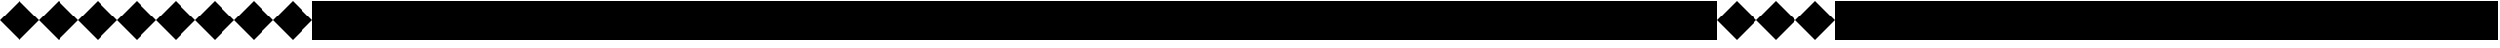 SplineFontDB: 3.0
FontName: Acid3-Regular
FullName: Acid3-Regular
FamilyName: Acid3
Weight: Regular
Copyright: 
Version: 001.000
ItalicAngle: 0
UnderlinePosition: -100
UnderlineWidth: 50
Ascent: 512
Descent: 512
LayerCount: 2
Layer: 0 0 "Arri+AOgA-re"  1
Layer: 1 0 "Avant"  0
NeedsXUIDChange: 1
XUID: [1021 298 1341886361 8499593]
FSType: 8
OS2Version: 0
OS2_WeightWidthSlopeOnly: 0
OS2_UseTypoMetrics: 1
CreationTime: 1361220999
ModificationTime: 1361640360
PfmFamily: 17
TTFWeight: 500
TTFWidth: 5
LineGap: 94
VLineGap: 0
OS2TypoAscent: 0
OS2TypoAOffset: 1
OS2TypoDescent: 0
OS2TypoDOffset: 1
OS2TypoLinegap: 94
OS2WinAscent: 0
OS2WinAOffset: 1
OS2WinDescent: 0
OS2WinDOffset: 1
HheadAscent: 0
HheadAOffset: 1
HheadDescent: 0
HheadDOffset: 1
OS2Vendor: 'PfEd'
MarkAttachClasses: 1
DEI: 91125
LangName: 1033 
Encoding: UnicodeFull
UnicodeInterp: none
NameList: Adobe Glyph List
DisplaySize: -24
AntiAlias: 1
FitToEm: 1
WinInfo: 0 50 15
TeXData: 1 0 0 346030 173015 115343 0 1048576 115343 783286 444596 497025 792723 393216 433062 380633 303038 157286 324010 404750 52429 2506097 1059062 262144
BeginChars: 1114112 1257

StartChar: space
Encoding: 32 32 0
Width: 1024
GlyphClass: 2
Flags: MW
LayerCount: 2
EndChar

StartChar: parenleft
Encoding: 40 40 1
Width: 1024
GlyphClass: 2
Flags: MW
LayerCount: 2
Fore
SplineSet
0 0 m 1
 512 512 l 1
 1024 0 l 1
 512 -512 l 1
 0 0 l 1
EndSplineSet
Validated: 1
EndChar

StartChar: parenright
Encoding: 41 41 2
Width: 1024
GlyphClass: 2
Flags: MW
LayerCount: 2
Fore
SplineSet
0 0 m 1
 512 512 l 1
 1024 0 l 1
 512 -512 l 1
 0 0 l 1
EndSplineSet
Validated: 1
EndChar

StartChar: comma
Encoding: 44 44 3
Width: 1024
GlyphClass: 2
Flags: MW
LayerCount: 2
Fore
SplineSet
0 0 m 1
 512 512 l 1
 1024 0 l 1
 512 -512 l 1
 0 0 l 1
EndSplineSet
Validated: 1
EndChar

StartChar: zero
Encoding: 48 48 4
Width: 1024
GlyphClass: 2
Flags: MW
LayerCount: 2
Fore
SplineSet
0 -512 m 1
 0 512 l 1
 1024 512 l 1
 1024 -512 l 1
 0 -512 l 1
EndSplineSet
Validated: 1
EndChar

StartChar: one
Encoding: 49 49 5
Width: 1024
GlyphClass: 2
Flags: MW
LayerCount: 2
Fore
SplineSet
0 -512 m 1
 0 512 l 1
 1024 512 l 1
 1024 -512 l 1
 0 -512 l 1
EndSplineSet
Validated: 1
EndChar

StartChar: two
Encoding: 50 50 6
Width: 1024
GlyphClass: 2
Flags: MW
LayerCount: 2
Fore
SplineSet
0 -512 m 1
 0 512 l 1
 1024 512 l 1
 1024 -512 l 1
 0 -512 l 1
EndSplineSet
Validated: 1
EndChar

StartChar: three
Encoding: 51 51 7
Width: 1024
GlyphClass: 2
Flags: MW
LayerCount: 2
Fore
SplineSet
0 -512 m 1
 0 512 l 1
 1024 512 l 1
 1024 -512 l 1
 0 -512 l 1
EndSplineSet
Validated: 1
EndChar

StartChar: four
Encoding: 52 52 8
Width: 1024
GlyphClass: 2
Flags: MW
LayerCount: 2
Fore
SplineSet
0 -512 m 1
 0 512 l 1
 1024 512 l 1
 1024 -512 l 1
 0 -512 l 1
EndSplineSet
Validated: 1
EndChar

StartChar: five
Encoding: 53 53 9
Width: 1024
GlyphClass: 2
Flags: MW
LayerCount: 2
Fore
SplineSet
0 -512 m 1
 0 512 l 1
 1024 512 l 1
 1024 -512 l 1
 0 -512 l 1
EndSplineSet
Validated: 1
EndChar

StartChar: six
Encoding: 54 54 10
Width: 1024
GlyphClass: 2
Flags: MW
LayerCount: 2
Fore
SplineSet
0 -512 m 1
 0 512 l 1
 1024 512 l 1
 1024 -512 l 1
 0 -512 l 1
EndSplineSet
Validated: 1
EndChar

StartChar: seven
Encoding: 55 55 11
Width: 1024
GlyphClass: 2
Flags: MW
LayerCount: 2
Fore
SplineSet
0 -512 m 1
 0 512 l 1
 1024 512 l 1
 1024 -512 l 1
 0 -512 l 1
EndSplineSet
Validated: 1
EndChar

StartChar: eight
Encoding: 56 56 12
Width: 1024
GlyphClass: 2
Flags: MW
LayerCount: 2
Fore
SplineSet
0 -512 m 1
 0 512 l 1
 1024 512 l 1
 1024 -512 l 1
 0 -512 l 1
EndSplineSet
Validated: 1
EndChar

StartChar: nine
Encoding: 57 57 13
Width: 1024
GlyphClass: 2
Flags: MW
LayerCount: 2
Fore
SplineSet
0 -512 m 1
 0 512 l 1
 1024 512 l 1
 1024 -512 l 1
 0 -512 l 1
EndSplineSet
Validated: 1
EndChar

StartChar: A
Encoding: 65 65 14
Width: 1024
GlyphClass: 2
Flags: MW
LayerCount: 2
Fore
SplineSet
0 -512 m 1
 0 512 l 1
 1024 512 l 1
 1024 -512 l 1
 0 -512 l 1
EndSplineSet
Validated: 1
EndChar

StartChar: B
Encoding: 66 66 15
Width: 1024
GlyphClass: 2
Flags: MW
LayerCount: 2
Fore
SplineSet
0 -512 m 1
 0 512 l 1
 1024 512 l 1
 1024 -512 l 1
 0 -512 l 1
EndSplineSet
Validated: 1
EndChar

StartChar: C
Encoding: 67 67 16
Width: 1024
GlyphClass: 2
Flags: MW
LayerCount: 2
Fore
SplineSet
0 -512 m 1
 0 512 l 1
 1024 512 l 1
 1024 -512 l 1
 0 -512 l 1
EndSplineSet
Validated: 1
EndChar

StartChar: D
Encoding: 68 68 17
Width: 1024
GlyphClass: 2
Flags: MW
LayerCount: 2
Fore
SplineSet
0 -512 m 1
 0 512 l 1
 1024 512 l 1
 1024 -512 l 1
 0 -512 l 1
EndSplineSet
Validated: 1
EndChar

StartChar: E
Encoding: 69 69 18
Width: 1024
GlyphClass: 2
Flags: MW
LayerCount: 2
Fore
SplineSet
0 -512 m 1
 0 512 l 1
 1024 512 l 1
 1024 -512 l 1
 0 -512 l 1
EndSplineSet
Validated: 1
EndChar

StartChar: F
Encoding: 70 70 19
Width: 1024
GlyphClass: 2
Flags: MW
LayerCount: 2
Fore
SplineSet
0 -512 m 1
 0 512 l 1
 1024 512 l 1
 1024 -512 l 1
 0 -512 l 1
EndSplineSet
Validated: 1
EndChar

StartChar: G
Encoding: 71 71 20
Width: 1024
GlyphClass: 2
Flags: MW
LayerCount: 2
Fore
SplineSet
0 -512 m 1
 0 512 l 1
 1024 512 l 1
 1024 -512 l 1
 0 -512 l 1
EndSplineSet
Validated: 1
EndChar

StartChar: H
Encoding: 72 72 21
Width: 1024
GlyphClass: 2
Flags: MW
LayerCount: 2
Fore
SplineSet
0 -512 m 1
 0 512 l 1
 1024 512 l 1
 1024 -512 l 1
 0 -512 l 1
EndSplineSet
Validated: 1
EndChar

StartChar: I
Encoding: 73 73 22
Width: 1024
GlyphClass: 2
Flags: MW
LayerCount: 2
Fore
SplineSet
0 -512 m 1
 0 512 l 1
 1024 512 l 1
 1024 -512 l 1
 0 -512 l 1
EndSplineSet
Validated: 1
EndChar

StartChar: J
Encoding: 74 74 23
Width: 1024
GlyphClass: 2
Flags: MW
LayerCount: 2
Fore
SplineSet
0 -512 m 1
 0 512 l 1
 1024 512 l 1
 1024 -512 l 1
 0 -512 l 1
EndSplineSet
Validated: 1
EndChar

StartChar: K
Encoding: 75 75 24
Width: 1024
GlyphClass: 2
Flags: MW
LayerCount: 2
Fore
SplineSet
0 -512 m 1
 0 512 l 1
 1024 512 l 1
 1024 -512 l 1
 0 -512 l 1
EndSplineSet
Validated: 1
EndChar

StartChar: L
Encoding: 76 76 25
Width: 1024
GlyphClass: 2
Flags: MW
LayerCount: 2
Fore
SplineSet
0 -512 m 1
 0 512 l 1
 1024 512 l 1
 1024 -512 l 1
 0 -512 l 1
EndSplineSet
Validated: 1
EndChar

StartChar: M
Encoding: 77 77 26
Width: 1024
GlyphClass: 2
Flags: MW
LayerCount: 2
Fore
SplineSet
0 -512 m 1
 0 512 l 1
 1024 512 l 1
 1024 -512 l 1
 0 -512 l 1
EndSplineSet
Validated: 1
EndChar

StartChar: N
Encoding: 78 78 27
Width: 1024
GlyphClass: 2
Flags: MW
LayerCount: 2
Fore
SplineSet
0 -512 m 1
 0 512 l 1
 1024 512 l 1
 1024 -512 l 1
 0 -512 l 1
EndSplineSet
Validated: 1
EndChar

StartChar: O
Encoding: 79 79 28
Width: 1024
GlyphClass: 2
Flags: MW
LayerCount: 2
Fore
SplineSet
0 -512 m 1
 0 512 l 1
 1024 512 l 1
 1024 -512 l 1
 0 -512 l 1
EndSplineSet
Validated: 1
EndChar

StartChar: P
Encoding: 80 80 29
Width: 1024
GlyphClass: 2
Flags: MW
LayerCount: 2
Fore
SplineSet
0 -512 m 1
 0 512 l 1
 1024 512 l 1
 1024 -512 l 1
 0 -512 l 1
EndSplineSet
Validated: 1
EndChar

StartChar: Q
Encoding: 81 81 30
Width: 1024
GlyphClass: 2
Flags: MW
LayerCount: 2
Fore
SplineSet
0 -512 m 1
 0 512 l 1
 1024 512 l 1
 1024 -512 l 1
 0 -512 l 1
EndSplineSet
Validated: 1
EndChar

StartChar: R
Encoding: 82 82 31
Width: 1024
GlyphClass: 2
Flags: MW
LayerCount: 2
Fore
SplineSet
0 -512 m 1
 0 512 l 1
 1024 512 l 1
 1024 -512 l 1
 0 -512 l 1
EndSplineSet
Validated: 1
EndChar

StartChar: S
Encoding: 83 83 32
Width: 1024
GlyphClass: 2
Flags: MW
LayerCount: 2
Fore
SplineSet
0 -512 m 1
 0 512 l 1
 1024 512 l 1
 1024 -512 l 1
 0 -512 l 1
EndSplineSet
Validated: 1
EndChar

StartChar: T
Encoding: 84 84 33
Width: 1024
GlyphClass: 2
Flags: MW
LayerCount: 2
Fore
SplineSet
0 -512 m 1
 0 512 l 1
 1024 512 l 1
 1024 -512 l 1
 0 -512 l 1
EndSplineSet
Validated: 1
EndChar

StartChar: U
Encoding: 85 85 34
Width: 1024
GlyphClass: 2
Flags: MW
LayerCount: 2
Fore
SplineSet
0 -512 m 1
 0 512 l 1
 1024 512 l 1
 1024 -512 l 1
 0 -512 l 1
EndSplineSet
Validated: 1
EndChar

StartChar: V
Encoding: 86 86 35
Width: 1024
GlyphClass: 2
Flags: MW
LayerCount: 2
Fore
SplineSet
0 -512 m 1
 0 512 l 1
 1024 512 l 1
 1024 -512 l 1
 0 -512 l 1
EndSplineSet
Validated: 1
EndChar

StartChar: W
Encoding: 87 87 36
Width: 1024
GlyphClass: 2
Flags: MW
LayerCount: 2
Fore
SplineSet
0 -512 m 1
 0 512 l 1
 1024 512 l 1
 1024 -512 l 1
 0 -512 l 1
EndSplineSet
Validated: 1
EndChar

StartChar: X
Encoding: 88 88 37
Width: 1024
GlyphClass: 2
Flags: MW
LayerCount: 2
Fore
SplineSet
0 -512 m 1
 0 512 l 1
 1024 512 l 1
 1024 -512 l 1
 0 -512 l 1
EndSplineSet
Validated: 1
EndChar

StartChar: Y
Encoding: 89 89 38
Width: 1024
GlyphClass: 2
Flags: MW
LayerCount: 2
Fore
SplineSet
0 -512 m 1
 0 512 l 1
 1024 512 l 1
 1024 -512 l 1
 0 -512 l 1
EndSplineSet
Validated: 1
EndChar

StartChar: Z
Encoding: 90 90 39
Width: 1024
GlyphClass: 2
Flags: MW
LayerCount: 2
Fore
SplineSet
0 -512 m 1
 0 512 l 1
 1024 512 l 1
 1024 -512 l 1
 0 -512 l 1
EndSplineSet
Validated: 1
EndChar

StartChar: bracketleft
Encoding: 91 91 40
Width: 1024
GlyphClass: 2
Flags: MW
LayerCount: 2
Fore
SplineSet
0 0 m 1
 512 512 l 1
 1024 0 l 1
 512 -512 l 1
 0 0 l 1
EndSplineSet
Validated: 1
EndChar

StartChar: bracketright
Encoding: 93 93 41
Width: 1024
GlyphClass: 2
Flags: MW
LayerCount: 2
Fore
SplineSet
0 0 m 1
 512 512 l 1
 1024 0 l 1
 512 -512 l 1
 0 0 l 1
EndSplineSet
Validated: 1
EndChar

StartChar: a
Encoding: 97 97 42
Width: 1024
GlyphClass: 2
Flags: MW
LayerCount: 2
Fore
SplineSet
0 -512 m 1
 0 512 l 1
 1024 512 l 1
 1024 -512 l 1
 0 -512 l 1
EndSplineSet
Validated: 1
EndChar

StartChar: b
Encoding: 98 98 43
Width: 1024
GlyphClass: 2
Flags: MW
LayerCount: 2
Fore
SplineSet
0 -512 m 1
 0 512 l 1
 1024 512 l 1
 1024 -512 l 1
 0 -512 l 1
EndSplineSet
Validated: 1
EndChar

StartChar: c
Encoding: 99 99 44
Width: 1024
GlyphClass: 2
Flags: MW
LayerCount: 2
Fore
SplineSet
0 -512 m 1
 0 512 l 1
 1024 512 l 1
 1024 -512 l 1
 0 -512 l 1
EndSplineSet
Validated: 1
EndChar

StartChar: d
Encoding: 100 100 45
Width: 1024
GlyphClass: 2
Flags: MW
LayerCount: 2
Fore
SplineSet
0 -512 m 1
 0 512 l 1
 1024 512 l 1
 1024 -512 l 1
 0 -512 l 1
EndSplineSet
Validated: 1
EndChar

StartChar: e
Encoding: 101 101 46
Width: 1024
GlyphClass: 2
Flags: MW
LayerCount: 2
Fore
SplineSet
0 -512 m 1
 0 512 l 1
 1024 512 l 1
 1024 -512 l 1
 0 -512 l 1
EndSplineSet
Validated: 1
EndChar

StartChar: f
Encoding: 102 102 47
Width: 1024
GlyphClass: 2
Flags: MW
LayerCount: 2
Fore
SplineSet
0 -512 m 1
 0 512 l 1
 1024 512 l 1
 1024 -512 l 1
 0 -512 l 1
EndSplineSet
Validated: 1
EndChar

StartChar: g
Encoding: 103 103 48
Width: 1024
GlyphClass: 2
Flags: MW
LayerCount: 2
Fore
SplineSet
0 -512 m 1
 0 512 l 1
 1024 512 l 1
 1024 -512 l 1
 0 -512 l 1
EndSplineSet
Validated: 1
EndChar

StartChar: h
Encoding: 104 104 49
Width: 1024
GlyphClass: 2
Flags: MW
LayerCount: 2
Fore
SplineSet
0 -512 m 1
 0 512 l 1
 1024 512 l 1
 1024 -512 l 1
 0 -512 l 1
EndSplineSet
Validated: 1
EndChar

StartChar: i
Encoding: 105 105 50
Width: 1024
GlyphClass: 2
Flags: MW
LayerCount: 2
Fore
SplineSet
0 -512 m 1
 0 512 l 1
 1024 512 l 1
 1024 -512 l 1
 0 -512 l 1
EndSplineSet
Validated: 1
EndChar

StartChar: j
Encoding: 106 106 51
Width: 1024
GlyphClass: 2
Flags: MW
LayerCount: 2
Fore
SplineSet
0 -512 m 1
 0 512 l 1
 1024 512 l 1
 1024 -512 l 1
 0 -512 l 1
EndSplineSet
Validated: 1
EndChar

StartChar: k
Encoding: 107 107 52
Width: 1024
GlyphClass: 2
Flags: MW
LayerCount: 2
Fore
SplineSet
0 -512 m 1
 0 512 l 1
 1024 512 l 1
 1024 -512 l 1
 0 -512 l 1
EndSplineSet
Validated: 1
EndChar

StartChar: l
Encoding: 108 108 53
Width: 1024
GlyphClass: 2
Flags: MW
LayerCount: 2
Fore
SplineSet
0 -512 m 1
 0 512 l 1
 1024 512 l 1
 1024 -512 l 1
 0 -512 l 1
EndSplineSet
Validated: 1
EndChar

StartChar: m
Encoding: 109 109 54
Width: 1024
GlyphClass: 2
Flags: MW
LayerCount: 2
Fore
SplineSet
0 -512 m 1
 0 512 l 1
 1024 512 l 1
 1024 -512 l 1
 0 -512 l 1
EndSplineSet
Validated: 1
EndChar

StartChar: n
Encoding: 110 110 55
Width: 1024
GlyphClass: 2
Flags: MW
LayerCount: 2
Fore
SplineSet
0 -512 m 1
 0 512 l 1
 1024 512 l 1
 1024 -512 l 1
 0 -512 l 1
EndSplineSet
Validated: 1
EndChar

StartChar: o
Encoding: 111 111 56
Width: 1024
GlyphClass: 2
Flags: MW
LayerCount: 2
Fore
SplineSet
0 -512 m 1
 0 512 l 1
 1024 512 l 1
 1024 -512 l 1
 0 -512 l 1
EndSplineSet
Validated: 1
EndChar

StartChar: p
Encoding: 112 112 57
Width: 1024
GlyphClass: 2
Flags: MW
LayerCount: 2
Fore
SplineSet
0 -512 m 1
 0 512 l 1
 1024 512 l 1
 1024 -512 l 1
 0 -512 l 1
EndSplineSet
Validated: 1
EndChar

StartChar: q
Encoding: 113 113 58
Width: 1024
GlyphClass: 2
Flags: MW
LayerCount: 2
Fore
SplineSet
0 -512 m 1
 0 512 l 1
 1024 512 l 1
 1024 -512 l 1
 0 -512 l 1
EndSplineSet
Validated: 1
EndChar

StartChar: r
Encoding: 114 114 59
Width: 1024
GlyphClass: 2
Flags: MW
LayerCount: 2
Fore
SplineSet
0 -512 m 1
 0 512 l 1
 1024 512 l 1
 1024 -512 l 1
 0 -512 l 1
EndSplineSet
Validated: 1
EndChar

StartChar: s
Encoding: 115 115 60
Width: 1024
GlyphClass: 2
Flags: MW
LayerCount: 2
Fore
SplineSet
0 -512 m 1
 0 512 l 1
 1024 512 l 1
 1024 -512 l 1
 0 -512 l 1
EndSplineSet
Validated: 1
EndChar

StartChar: t
Encoding: 116 116 61
Width: 1024
GlyphClass: 2
Flags: MW
LayerCount: 2
Fore
SplineSet
0 -512 m 1
 0 512 l 1
 1024 512 l 1
 1024 -512 l 1
 0 -512 l 1
EndSplineSet
Validated: 1
EndChar

StartChar: u
Encoding: 117 117 62
Width: 1024
GlyphClass: 2
Flags: MW
LayerCount: 2
Fore
SplineSet
0 -512 m 1
 0 512 l 1
 1024 512 l 1
 1024 -512 l 1
 0 -512 l 1
EndSplineSet
Validated: 1
EndChar

StartChar: v
Encoding: 118 118 63
Width: 1024
GlyphClass: 2
Flags: MW
LayerCount: 2
Fore
SplineSet
0 -512 m 1
 0 512 l 1
 1024 512 l 1
 1024 -512 l 1
 0 -512 l 1
EndSplineSet
Validated: 1
EndChar

StartChar: w
Encoding: 119 119 64
Width: 1024
GlyphClass: 2
Flags: MW
LayerCount: 2
Fore
SplineSet
0 -512 m 1
 0 512 l 1
 1024 512 l 1
 1024 -512 l 1
 0 -512 l 1
EndSplineSet
Validated: 1
EndChar

StartChar: x
Encoding: 120 120 65
Width: 1024
GlyphClass: 2
Flags: MW
LayerCount: 2
Fore
SplineSet
0 -512 m 1
 0 512 l 1
 1024 512 l 1
 1024 -512 l 1
 0 -512 l 1
EndSplineSet
Validated: 1
EndChar

StartChar: y
Encoding: 121 121 66
Width: 1024
GlyphClass: 2
Flags: MW
LayerCount: 2
Fore
SplineSet
0 -512 m 1
 0 512 l 1
 1024 512 l 1
 1024 -512 l 1
 0 -512 l 1
EndSplineSet
Validated: 1
EndChar

StartChar: z
Encoding: 122 122 67
Width: 1024
GlyphClass: 2
Flags: MW
LayerCount: 2
Fore
SplineSet
0 -512 m 1
 0 512 l 1
 1024 512 l 1
 1024 -512 l 1
 0 -512 l 1
EndSplineSet
Validated: 1
EndChar

StartChar: braceleft
Encoding: 123 123 68
Width: 1024
GlyphClass: 2
Flags: MW
LayerCount: 2
Fore
SplineSet
0 0 m 1
 512 512 l 1
 1024 0 l 1
 512 -512 l 1
 0 0 l 1
EndSplineSet
Validated: 1
EndChar

StartChar: bar
Encoding: 124 124 69
Width: 1024
GlyphClass: 2
Flags: MW
LayerCount: 2
Fore
SplineSet
0 0 m 1
 512 512 l 1
 1024 0 l 1
 512 -512 l 1
 0 0 l 1
EndSplineSet
Validated: 1
EndChar

StartChar: braceright
Encoding: 125 125 70
Width: 1024
GlyphClass: 2
Flags: MW
LayerCount: 2
Fore
SplineSet
0 0 m 1
 512 512 l 1
 1024 0 l 1
 512 -512 l 1
 0 0 l 1
EndSplineSet
Validated: 1
EndChar

StartChar: dotlessi
Encoding: 305 305 71
Width: 1024
GlyphClass: 2
Flags: MW
LayerCount: 2
Fore
SplineSet
0 -512 m 1
 0 512 l 1
 1024 512 l 1
 1024 -512 l 1
 0 -512 l 1
EndSplineSet
Validated: 1
EndChar

StartChar: uni0237
Encoding: 567 567 72
Width: 1024
GlyphClass: 2
Flags: MW
LayerCount: 2
Fore
SplineSet
0 -512 m 1
 0 512 l 1
 1024 512 l 1
 1024 -512 l 1
 0 -512 l 1
EndSplineSet
Validated: 1
EndChar

StartChar: Alpha
Encoding: 913 913 73
Width: 1024
GlyphClass: 2
Flags: MW
LayerCount: 2
Fore
SplineSet
0 -512 m 1
 0 512 l 1
 1024 512 l 1
 1024 -512 l 1
 0 -512 l 1
EndSplineSet
Validated: 1
EndChar

StartChar: Beta
Encoding: 914 914 74
Width: 1024
GlyphClass: 2
Flags: MW
LayerCount: 2
Fore
SplineSet
0 -512 m 1
 0 512 l 1
 1024 512 l 1
 1024 -512 l 1
 0 -512 l 1
EndSplineSet
Validated: 1
EndChar

StartChar: Gamma
Encoding: 915 915 75
Width: 1024
GlyphClass: 2
Flags: MW
LayerCount: 2
Fore
SplineSet
0 -512 m 1
 0 512 l 1
 1024 512 l 1
 1024 -512 l 1
 0 -512 l 1
EndSplineSet
Validated: 1
EndChar

StartChar: Delta
Encoding: 916 916 76
Width: 1024
GlyphClass: 2
Flags: MW
LayerCount: 2
Fore
SplineSet
0 -512 m 1
 0 512 l 1
 1024 512 l 1
 1024 -512 l 1
 0 -512 l 1
EndSplineSet
Validated: 1
EndChar

StartChar: Epsilon
Encoding: 917 917 77
Width: 1024
GlyphClass: 2
Flags: MW
LayerCount: 2
Fore
SplineSet
0 -512 m 1
 0 512 l 1
 1024 512 l 1
 1024 -512 l 1
 0 -512 l 1
EndSplineSet
Validated: 1
EndChar

StartChar: Zeta
Encoding: 918 918 78
Width: 1024
GlyphClass: 2
Flags: MW
LayerCount: 2
Fore
SplineSet
0 -512 m 1
 0 512 l 1
 1024 512 l 1
 1024 -512 l 1
 0 -512 l 1
EndSplineSet
Validated: 1
EndChar

StartChar: Eta
Encoding: 919 919 79
Width: 1024
GlyphClass: 2
Flags: MW
LayerCount: 2
Fore
SplineSet
0 -512 m 1
 0 512 l 1
 1024 512 l 1
 1024 -512 l 1
 0 -512 l 1
EndSplineSet
Validated: 1
EndChar

StartChar: Theta
Encoding: 920 920 80
Width: 1024
GlyphClass: 2
Flags: MW
LayerCount: 2
Fore
SplineSet
0 -512 m 1
 0 512 l 1
 1024 512 l 1
 1024 -512 l 1
 0 -512 l 1
EndSplineSet
Validated: 1
EndChar

StartChar: Iota
Encoding: 921 921 81
Width: 1024
GlyphClass: 2
Flags: MW
LayerCount: 2
Fore
SplineSet
0 -512 m 1
 0 512 l 1
 1024 512 l 1
 1024 -512 l 1
 0 -512 l 1
EndSplineSet
Validated: 1
EndChar

StartChar: Kappa
Encoding: 922 922 82
Width: 1024
GlyphClass: 2
Flags: MW
LayerCount: 2
Fore
SplineSet
0 -512 m 1
 0 512 l 1
 1024 512 l 1
 1024 -512 l 1
 0 -512 l 1
EndSplineSet
Validated: 1
EndChar

StartChar: Lambda
Encoding: 923 923 83
Width: 1024
GlyphClass: 2
Flags: MW
LayerCount: 2
Fore
SplineSet
0 -512 m 1
 0 512 l 1
 1024 512 l 1
 1024 -512 l 1
 0 -512 l 1
EndSplineSet
Validated: 1
EndChar

StartChar: Mu
Encoding: 924 924 84
Width: 1024
GlyphClass: 2
Flags: MW
LayerCount: 2
Fore
SplineSet
0 -512 m 1
 0 512 l 1
 1024 512 l 1
 1024 -512 l 1
 0 -512 l 1
EndSplineSet
Validated: 1
EndChar

StartChar: Nu
Encoding: 925 925 85
Width: 1024
GlyphClass: 2
Flags: MW
LayerCount: 2
Fore
SplineSet
0 -512 m 1
 0 512 l 1
 1024 512 l 1
 1024 -512 l 1
 0 -512 l 1
EndSplineSet
Validated: 1
EndChar

StartChar: Xi
Encoding: 926 926 86
Width: 1024
GlyphClass: 2
Flags: MW
LayerCount: 2
Fore
SplineSet
0 -512 m 1
 0 512 l 1
 1024 512 l 1
 1024 -512 l 1
 0 -512 l 1
EndSplineSet
Validated: 1
EndChar

StartChar: Omicron
Encoding: 927 927 87
Width: 1024
GlyphClass: 2
Flags: MW
LayerCount: 2
Fore
SplineSet
0 -512 m 1
 0 512 l 1
 1024 512 l 1
 1024 -512 l 1
 0 -512 l 1
EndSplineSet
Validated: 1
EndChar

StartChar: Pi
Encoding: 928 928 88
Width: 1024
GlyphClass: 2
Flags: MW
LayerCount: 2
Fore
SplineSet
0 -512 m 1
 0 512 l 1
 1024 512 l 1
 1024 -512 l 1
 0 -512 l 1
EndSplineSet
Validated: 1
EndChar

StartChar: Rho
Encoding: 929 929 89
Width: 1024
GlyphClass: 2
Flags: MW
LayerCount: 2
Fore
SplineSet
0 -512 m 1
 0 512 l 1
 1024 512 l 1
 1024 -512 l 1
 0 -512 l 1
EndSplineSet
Validated: 1
EndChar

StartChar: Sigma
Encoding: 931 931 90
Width: 1024
GlyphClass: 2
Flags: MW
LayerCount: 2
Fore
SplineSet
0 -512 m 1
 0 512 l 1
 1024 512 l 1
 1024 -512 l 1
 0 -512 l 1
EndSplineSet
Validated: 1
EndChar

StartChar: Tau
Encoding: 932 932 91
Width: 1024
GlyphClass: 2
Flags: MW
LayerCount: 2
Fore
SplineSet
0 -512 m 1
 0 512 l 1
 1024 512 l 1
 1024 -512 l 1
 0 -512 l 1
EndSplineSet
Validated: 1
EndChar

StartChar: Upsilon
Encoding: 933 933 92
Width: 1024
GlyphClass: 2
Flags: MW
LayerCount: 2
Fore
SplineSet
0 -512 m 1
 0 512 l 1
 1024 512 l 1
 1024 -512 l 1
 0 -512 l 1
EndSplineSet
Validated: 1
EndChar

StartChar: Phi
Encoding: 934 934 93
Width: 1024
GlyphClass: 2
Flags: MW
LayerCount: 2
Fore
SplineSet
0 -512 m 1
 0 512 l 1
 1024 512 l 1
 1024 -512 l 1
 0 -512 l 1
EndSplineSet
Validated: 1
EndChar

StartChar: Chi
Encoding: 935 935 94
Width: 1024
GlyphClass: 2
Flags: MW
LayerCount: 2
Fore
SplineSet
0 -512 m 1
 0 512 l 1
 1024 512 l 1
 1024 -512 l 1
 0 -512 l 1
EndSplineSet
Validated: 1
EndChar

StartChar: Psi
Encoding: 936 936 95
Width: 1024
GlyphClass: 2
Flags: MW
LayerCount: 2
Fore
SplineSet
0 -512 m 1
 0 512 l 1
 1024 512 l 1
 1024 -512 l 1
 0 -512 l 1
EndSplineSet
Validated: 1
EndChar

StartChar: Omega
Encoding: 937 937 96
Width: 1024
GlyphClass: 2
Flags: MW
LayerCount: 2
Fore
SplineSet
0 -512 m 1
 0 512 l 1
 1024 512 l 1
 1024 -512 l 1
 0 -512 l 1
EndSplineSet
Validated: 1
EndChar

StartChar: alpha
Encoding: 945 945 97
Width: 1024
GlyphClass: 2
Flags: MW
LayerCount: 2
Fore
SplineSet
0 -512 m 1
 0 512 l 1
 1024 512 l 1
 1024 -512 l 1
 0 -512 l 1
EndSplineSet
Validated: 1
EndChar

StartChar: beta
Encoding: 946 946 98
Width: 1024
GlyphClass: 2
Flags: MW
LayerCount: 2
Fore
SplineSet
0 -512 m 1
 0 512 l 1
 1024 512 l 1
 1024 -512 l 1
 0 -512 l 1
EndSplineSet
Validated: 1
EndChar

StartChar: gamma
Encoding: 947 947 99
Width: 1024
GlyphClass: 2
Flags: MW
LayerCount: 2
Fore
SplineSet
0 -512 m 1
 0 512 l 1
 1024 512 l 1
 1024 -512 l 1
 0 -512 l 1
EndSplineSet
Validated: 1
EndChar

StartChar: delta
Encoding: 948 948 100
Width: 1024
GlyphClass: 2
Flags: MW
LayerCount: 2
Fore
SplineSet
0 -512 m 1
 0 512 l 1
 1024 512 l 1
 1024 -512 l 1
 0 -512 l 1
EndSplineSet
Validated: 1
EndChar

StartChar: epsilon
Encoding: 949 949 101
Width: 1024
GlyphClass: 2
Flags: MW
LayerCount: 2
Fore
SplineSet
0 -512 m 1
 0 512 l 1
 1024 512 l 1
 1024 -512 l 1
 0 -512 l 1
EndSplineSet
Validated: 1
EndChar

StartChar: zeta
Encoding: 950 950 102
Width: 1024
GlyphClass: 2
Flags: MW
LayerCount: 2
Fore
SplineSet
0 -512 m 1
 0 512 l 1
 1024 512 l 1
 1024 -512 l 1
 0 -512 l 1
EndSplineSet
Validated: 1
EndChar

StartChar: eta
Encoding: 951 951 103
Width: 1024
GlyphClass: 2
Flags: MW
LayerCount: 2
Fore
SplineSet
0 -512 m 1
 0 512 l 1
 1024 512 l 1
 1024 -512 l 1
 0 -512 l 1
EndSplineSet
Validated: 1
EndChar

StartChar: theta
Encoding: 952 952 104
Width: 1024
GlyphClass: 2
Flags: MW
LayerCount: 2
Fore
SplineSet
0 -512 m 1
 0 512 l 1
 1024 512 l 1
 1024 -512 l 1
 0 -512 l 1
EndSplineSet
Validated: 1
EndChar

StartChar: iota
Encoding: 953 953 105
Width: 1024
GlyphClass: 2
Flags: MW
LayerCount: 2
Fore
SplineSet
0 -512 m 1
 0 512 l 1
 1024 512 l 1
 1024 -512 l 1
 0 -512 l 1
EndSplineSet
Validated: 1
EndChar

StartChar: kappa
Encoding: 954 954 106
Width: 1024
GlyphClass: 2
Flags: MW
LayerCount: 2
Fore
SplineSet
0 -512 m 1
 0 512 l 1
 1024 512 l 1
 1024 -512 l 1
 0 -512 l 1
EndSplineSet
Validated: 1
EndChar

StartChar: lambda
Encoding: 955 955 107
Width: 1024
GlyphClass: 2
Flags: MW
LayerCount: 2
Fore
SplineSet
0 -512 m 1
 0 512 l 1
 1024 512 l 1
 1024 -512 l 1
 0 -512 l 1
EndSplineSet
Validated: 1
EndChar

StartChar: mu
Encoding: 956 956 108
Width: 1024
GlyphClass: 2
Flags: MW
LayerCount: 2
Fore
SplineSet
0 -512 m 1
 0 512 l 1
 1024 512 l 1
 1024 -512 l 1
 0 -512 l 1
EndSplineSet
Validated: 1
EndChar

StartChar: nu
Encoding: 957 957 109
Width: 1024
GlyphClass: 2
Flags: MW
LayerCount: 2
Fore
SplineSet
0 -512 m 1
 0 512 l 1
 1024 512 l 1
 1024 -512 l 1
 0 -512 l 1
EndSplineSet
Validated: 1
EndChar

StartChar: xi
Encoding: 958 958 110
Width: 1024
GlyphClass: 2
Flags: MW
LayerCount: 2
Fore
SplineSet
0 -512 m 1
 0 512 l 1
 1024 512 l 1
 1024 -512 l 1
 0 -512 l 1
EndSplineSet
Validated: 1
EndChar

StartChar: omicron
Encoding: 959 959 111
Width: 1024
GlyphClass: 2
Flags: MW
LayerCount: 2
Fore
SplineSet
0 -512 m 1
 0 512 l 1
 1024 512 l 1
 1024 -512 l 1
 0 -512 l 1
EndSplineSet
Validated: 1
EndChar

StartChar: pi
Encoding: 960 960 112
Width: 1024
GlyphClass: 2
Flags: MW
LayerCount: 2
Fore
SplineSet
0 -512 m 1
 0 512 l 1
 1024 512 l 1
 1024 -512 l 1
 0 -512 l 1
EndSplineSet
Validated: 1
EndChar

StartChar: rho
Encoding: 961 961 113
Width: 1024
GlyphClass: 2
Flags: MW
LayerCount: 2
Fore
SplineSet
0 -512 m 1
 0 512 l 1
 1024 512 l 1
 1024 -512 l 1
 0 -512 l 1
EndSplineSet
Validated: 1
EndChar

StartChar: sigma1
Encoding: 962 962 114
Width: 1024
GlyphClass: 2
Flags: MW
LayerCount: 2
Fore
SplineSet
0 -512 m 1
 0 512 l 1
 1024 512 l 1
 1024 -512 l 1
 0 -512 l 1
EndSplineSet
Validated: 1
EndChar

StartChar: sigma
Encoding: 963 963 115
Width: 1024
GlyphClass: 2
Flags: MW
LayerCount: 2
Fore
SplineSet
0 -512 m 1
 0 512 l 1
 1024 512 l 1
 1024 -512 l 1
 0 -512 l 1
EndSplineSet
Validated: 1
EndChar

StartChar: tau
Encoding: 964 964 116
Width: 1024
GlyphClass: 2
Flags: MW
LayerCount: 2
Fore
SplineSet
0 -512 m 1
 0 512 l 1
 1024 512 l 1
 1024 -512 l 1
 0 -512 l 1
EndSplineSet
Validated: 1
EndChar

StartChar: upsilon
Encoding: 965 965 117
Width: 1024
GlyphClass: 2
Flags: MW
LayerCount: 2
Fore
SplineSet
0 -512 m 1
 0 512 l 1
 1024 512 l 1
 1024 -512 l 1
 0 -512 l 1
EndSplineSet
Validated: 1
EndChar

StartChar: phi
Encoding: 966 966 118
Width: 1024
GlyphClass: 2
Flags: MW
LayerCount: 2
Fore
SplineSet
0 -512 m 1
 0 512 l 1
 1024 512 l 1
 1024 -512 l 1
 0 -512 l 1
EndSplineSet
Validated: 1
EndChar

StartChar: chi
Encoding: 967 967 119
Width: 1024
GlyphClass: 2
Flags: MW
LayerCount: 2
Fore
SplineSet
0 -512 m 1
 0 512 l 1
 1024 512 l 1
 1024 -512 l 1
 0 -512 l 1
EndSplineSet
Validated: 1
EndChar

StartChar: psi
Encoding: 968 968 120
Width: 1024
GlyphClass: 2
Flags: MW
LayerCount: 2
Fore
SplineSet
0 -512 m 1
 0 512 l 1
 1024 512 l 1
 1024 -512 l 1
 0 -512 l 1
EndSplineSet
Validated: 1
EndChar

StartChar: omega
Encoding: 969 969 121
Width: 1024
GlyphClass: 2
Flags: MW
LayerCount: 2
Fore
SplineSet
0 -512 m 1
 0 512 l 1
 1024 512 l 1
 1024 -512 l 1
 0 -512 l 1
EndSplineSet
Validated: 1
EndChar

StartChar: theta1
Encoding: 977 977 122
Width: 1024
GlyphClass: 2
Flags: MW
LayerCount: 2
Fore
SplineSet
0 -512 m 1
 0 512 l 1
 1024 512 l 1
 1024 -512 l 1
 0 -512 l 1
EndSplineSet
Validated: 1
EndChar

StartChar: phi1
Encoding: 981 981 123
Width: 1024
GlyphClass: 2
Flags: MW
LayerCount: 2
Fore
SplineSet
0 -512 m 1
 0 512 l 1
 1024 512 l 1
 1024 -512 l 1
 0 -512 l 1
EndSplineSet
Validated: 1
EndChar

StartChar: omega1
Encoding: 982 982 124
Width: 1024
GlyphClass: 2
Flags: MW
LayerCount: 2
Fore
SplineSet
0 -512 m 1
 0 512 l 1
 1024 512 l 1
 1024 -512 l 1
 0 -512 l 1
EndSplineSet
Validated: 1
EndChar

StartChar: uni03DC
Encoding: 988 988 125
Width: 1024
GlyphClass: 2
Flags: MW
LayerCount: 2
Fore
SplineSet
0 -512 m 1
 0 512 l 1
 1024 512 l 1
 1024 -512 l 1
 0 -512 l 1
EndSplineSet
Validated: 1
EndChar

StartChar: uni03DD
Encoding: 989 989 126
Width: 1024
GlyphClass: 2
Flags: MW
LayerCount: 2
Fore
SplineSet
0 -512 m 1
 0 512 l 1
 1024 512 l 1
 1024 -512 l 1
 0 -512 l 1
EndSplineSet
Validated: 1
EndChar

StartChar: uni03F0
Encoding: 1008 1008 127
Width: 1024
GlyphClass: 2
Flags: MW
LayerCount: 2
Fore
SplineSet
0 -512 m 1
 0 512 l 1
 1024 512 l 1
 1024 -512 l 1
 0 -512 l 1
EndSplineSet
Validated: 1
EndChar

StartChar: uni03F1
Encoding: 1009 1009 128
Width: 1024
GlyphClass: 2
Flags: MW
LayerCount: 2
Fore
SplineSet
0 -512 m 1
 0 512 l 1
 1024 512 l 1
 1024 -512 l 1
 0 -512 l 1
EndSplineSet
Validated: 1
EndChar

StartChar: uni03F4
Encoding: 1012 1012 129
Width: 1024
GlyphClass: 2
Flags: MW
LayerCount: 2
Fore
SplineSet
0 -512 m 1
 0 512 l 1
 1024 512 l 1
 1024 -512 l 1
 0 -512 l 1
EndSplineSet
Validated: 1
EndChar

StartChar: uni03F5
Encoding: 1013 1013 130
Width: 1024
GlyphClass: 2
Flags: MW
LayerCount: 2
Fore
SplineSet
0 -512 m 1
 0 512 l 1
 1024 512 l 1
 1024 -512 l 1
 0 -512 l 1
EndSplineSet
Validated: 1
EndChar

StartChar: uni2102
Encoding: 8450 8450 131
Width: 1280
GlyphClass: 2
Flags: MW
LayerCount: 2
Fore
SplineSet
576 384 m 1
 1024 384 l 1
 1024 -384 l 1
 576 -387 l 1
 576 384 l 1
0 384 m 1
 448 384 l 1
 448 -384 l 1
 0 -384 l 1
 0 384 l 1
EndSplineSet
Validated: 1
EndChar

StartChar: uni210A
Encoding: 8458 8458 132
Width: 1088
GlyphClass: 2
Flags: MW
LayerCount: 2
Fore
SplineSet
0 0 m 0
 0 64 384 128 512 128 c 0
 640 128 1024 64 1024 0 c 0
 1024 -64 640 -128 512 -128 c 0
 384 -128 0 -64 0 0 c 0
EndSplineSet
Validated: 1
EndChar

StartChar: uni210B
Encoding: 8459 8459 133
Width: 1088
GlyphClass: 2
Flags: MW
LayerCount: 2
Fore
SplineSet
0 0 m 0
 0 64 384 128 512 128 c 0
 640 128 1024 64 1024 0 c 0
 1024 -64 640 -128 512 -128 c 0
 384 -128 0 -64 0 0 c 0
EndSplineSet
Validated: 1
EndChar

StartChar: uni210C
Encoding: 8460 8460 134
Width: 1152
GlyphClass: 2
Flags: MW
LayerCount: 2
Fore
SplineSet
0 -256 m 1
 512 256 l 1
 1024 -256 l 1
 0 -256 l 1
EndSplineSet
Validated: 1
EndChar

StartChar: uni210D
Encoding: 8461 8461 135
Width: 1280
GlyphClass: 2
Flags: MW
LayerCount: 2
Fore
SplineSet
576 384 m 1
 1024 384 l 1
 1024 -384 l 1
 576 -387 l 1
 576 384 l 1
0 384 m 1
 448 384 l 1
 448 -384 l 1
 0 -384 l 1
 0 384 l 1
EndSplineSet
Validated: 1
EndChar

StartChar: uni210E
Encoding: 8462 8462 136
Width: 768
GlyphClass: 2
Flags: MW
LayerCount: 2
Fore
SplineSet
0 -512 m 1
 256 512 l 1
 768 512 l 1
 512 -512 l 1
 0 -512 l 1
EndSplineSet
Validated: 1
EndChar

StartChar: uni2110
Encoding: 8464 8464 137
Width: 1088
GlyphClass: 2
Flags: MW
LayerCount: 2
Fore
SplineSet
0 0 m 0
 0 64 384 128 512 128 c 0
 640 128 1024 64 1024 0 c 0
 1024 -64 640 -128 512 -128 c 0
 384 -128 0 -64 0 0 c 0
EndSplineSet
Validated: 1
EndChar

StartChar: Ifraktur
Encoding: 8465 8465 138
Width: 1152
GlyphClass: 2
Flags: MW
LayerCount: 2
Fore
SplineSet
0 -256 m 1
 512 256 l 1
 1024 -256 l 1
 0 -256 l 1
EndSplineSet
Validated: 1
EndChar

StartChar: uni2112
Encoding: 8466 8466 139
Width: 1088
GlyphClass: 2
Flags: MW
LayerCount: 2
Fore
SplineSet
0 0 m 0
 0 64 384 128 512 128 c 0
 640 128 1024 64 1024 0 c 0
 1024 -64 640 -128 512 -128 c 0
 384 -128 0 -64 0 0 c 0
EndSplineSet
Validated: 1
EndChar

StartChar: uni2115
Encoding: 8469 8469 140
Width: 1280
GlyphClass: 2
Flags: MW
LayerCount: 2
Fore
SplineSet
576 384 m 1
 1024 384 l 1
 1024 -384 l 1
 576 -387 l 1
 576 384 l 1
0 384 m 1
 448 384 l 1
 448 -384 l 1
 0 -384 l 1
 0 384 l 1
EndSplineSet
Validated: 1
EndChar

StartChar: uni2119
Encoding: 8473 8473 141
Width: 1280
GlyphClass: 2
Flags: MW
LayerCount: 2
Fore
SplineSet
576 384 m 1
 1024 384 l 1
 1024 -384 l 1
 576 -387 l 1
 576 384 l 1
0 384 m 1
 448 384 l 1
 448 -384 l 1
 0 -384 l 1
 0 384 l 1
EndSplineSet
Validated: 1
EndChar

StartChar: uni211A
Encoding: 8474 8474 142
Width: 1280
GlyphClass: 2
Flags: MW
LayerCount: 2
Fore
SplineSet
576 384 m 1
 1024 384 l 1
 1024 -384 l 1
 576 -387 l 1
 576 384 l 1
0 384 m 1
 448 384 l 1
 448 -384 l 1
 0 -384 l 1
 0 384 l 1
EndSplineSet
Validated: 1
EndChar

StartChar: uni211B
Encoding: 8475 8475 143
Width: 1088
GlyphClass: 2
Flags: MW
LayerCount: 2
Fore
SplineSet
0 0 m 0
 0 64 384 128 512 128 c 0
 640 128 1024 64 1024 0 c 0
 1024 -64 640 -128 512 -128 c 0
 384 -128 0 -64 0 0 c 0
EndSplineSet
Validated: 1
EndChar

StartChar: Rfraktur
Encoding: 8476 8476 144
Width: 1152
GlyphClass: 2
Flags: MW
LayerCount: 2
Fore
SplineSet
0 -256 m 1
 512 256 l 1
 1024 -256 l 1
 0 -256 l 1
EndSplineSet
Validated: 1
EndChar

StartChar: uni211D
Encoding: 8477 8477 145
Width: 1280
GlyphClass: 2
Flags: MW
LayerCount: 2
Fore
SplineSet
576 384 m 1
 1024 384 l 1
 1024 -384 l 1
 576 -387 l 1
 576 384 l 1
0 384 m 1
 448 384 l 1
 448 -384 l 1
 0 -384 l 1
 0 384 l 1
EndSplineSet
Validated: 1
EndChar

StartChar: uni2124
Encoding: 8484 8484 146
Width: 1280
GlyphClass: 2
Flags: MW
LayerCount: 2
Fore
SplineSet
576 384 m 1
 1024 384 l 1
 1024 -384 l 1
 576 -387 l 1
 576 384 l 1
0 384 m 1
 448 384 l 1
 448 -384 l 1
 0 -384 l 1
 0 384 l 1
EndSplineSet
Validated: 1
EndChar

StartChar: uni2128
Encoding: 8488 8488 147
Width: 1152
GlyphClass: 2
Flags: MW
LayerCount: 2
Fore
SplineSet
0 -256 m 1
 512 256 l 1
 1024 -256 l 1
 0 -256 l 1
EndSplineSet
Validated: 1
EndChar

StartChar: uni212C
Encoding: 8492 8492 148
Width: 1088
GlyphClass: 2
Flags: MW
LayerCount: 2
Fore
SplineSet
0 0 m 0
 0 64 384 128 512 128 c 0
 640 128 1024 64 1024 0 c 0
 1024 -64 640 -128 512 -128 c 0
 384 -128 0 -64 0 0 c 0
EndSplineSet
Validated: 1
EndChar

StartChar: uni212D
Encoding: 8493 8493 149
Width: 1152
GlyphClass: 2
Flags: MW
LayerCount: 2
Fore
SplineSet
0 -256 m 1
 512 256 l 1
 1024 -256 l 1
 0 -256 l 1
EndSplineSet
Validated: 1
EndChar

StartChar: uni212F
Encoding: 8495 8495 150
Width: 1088
GlyphClass: 2
Flags: MW
LayerCount: 2
Fore
SplineSet
0 0 m 0
 0 64 384 128 512 128 c 0
 640 128 1024 64 1024 0 c 0
 1024 -64 640 -128 512 -128 c 0
 384 -128 0 -64 0 0 c 0
EndSplineSet
Validated: 1
EndChar

StartChar: uni2130
Encoding: 8496 8496 151
Width: 1088
GlyphClass: 2
Flags: MW
LayerCount: 2
Fore
SplineSet
0 0 m 0
 0 64 384 128 512 128 c 0
 640 128 1024 64 1024 0 c 0
 1024 -64 640 -128 512 -128 c 0
 384 -128 0 -64 0 0 c 0
EndSplineSet
Validated: 1
EndChar

StartChar: uni2131
Encoding: 8497 8497 152
Width: 1088
GlyphClass: 2
Flags: MW
LayerCount: 2
Fore
SplineSet
0 0 m 0
 0 64 384 128 512 128 c 0
 640 128 1024 64 1024 0 c 0
 1024 -64 640 -128 512 -128 c 0
 384 -128 0 -64 0 0 c 0
EndSplineSet
Validated: 1
EndChar

StartChar: uni2133
Encoding: 8499 8499 153
Width: 1088
GlyphClass: 2
Flags: MW
LayerCount: 2
Fore
SplineSet
0 0 m 0
 0 64 384 128 512 128 c 0
 640 128 1024 64 1024 0 c 0
 1024 -64 640 -128 512 -128 c 0
 384 -128 0 -64 0 0 c 0
EndSplineSet
Validated: 1
EndChar

StartChar: uni2134
Encoding: 8500 8500 154
Width: 1088
GlyphClass: 2
Flags: MW
LayerCount: 2
Fore
SplineSet
0 0 m 0
 0 64 384 128 512 128 c 0
 640 128 1024 64 1024 0 c 0
 1024 -64 640 -128 512 -128 c 0
 384 -128 0 -64 0 0 c 0
EndSplineSet
Validated: 1
EndChar

StartChar: arrowright
Encoding: 8594 8594 155
Width: 1024
GlyphClass: 2
Flags: MW
LayerCount: 2
Fore
SplineSet
0 0 m 1
 512 512 l 1
 1024 0 l 1
 512 -512 l 1
 0 0 l 1
EndSplineSet
Validated: 1
EndChar

StartChar: partialdiff
Encoding: 8706 8706 156
Width: 1024
GlyphClass: 2
Flags: MW
LayerCount: 2
Fore
SplineSet
0 -512 m 1
 0 512 l 1
 1024 512 l 1
 1024 -512 l 1
 0 -512 l 1
EndSplineSet
Validated: 1
EndChar

StartChar: gradient
Encoding: 8711 8711 157
Width: 1024
GlyphClass: 2
Flags: MW
LayerCount: 2
Fore
SplineSet
0 -512 m 1
 0 512 l 1
 1024 512 l 1
 1024 -512 l 1
 0 -512 l 1
EndSplineSet
Validated: 1
EndChar

StartChar: summation
Encoding: 8721 8721 158
Width: 1024
GlyphClass: 2
Flags: MW
LayerCount: 2
Fore
SplineSet
0 0 m 1
 512 512 l 1
 1024 0 l 1
 512 -512 l 1
 0 0 l 1
EndSplineSet
Validated: 1
EndChar

StartChar: minus
Encoding: 8722 8722 159
Width: 1024
GlyphClass: 2
Flags: MW
LayerCount: 2
Fore
SplineSet
0 0 m 1
 512 512 l 1
 1024 0 l 1
 512 -512 l 1
 0 0 l 1
EndSplineSet
Validated: 1
EndChar

StartChar: u1D400
Encoding: 119808 119808 160
Width: 512
GlyphClass: 2
Flags: MW
LayerCount: 2
Fore
SplineSet
0 512 m 1
 512 512 l 1
 512 -512 l 1
 0 -512 l 1
 0 512 l 1
EndSplineSet
Validated: 1
EndChar

StartChar: u1D401
Encoding: 119809 119809 161
Width: 512
GlyphClass: 2
Flags: MW
LayerCount: 2
Fore
SplineSet
0 512 m 1
 512 512 l 1
 512 -512 l 1
 0 -512 l 1
 0 512 l 1
EndSplineSet
Validated: 1
EndChar

StartChar: u1D402
Encoding: 119810 119810 162
Width: 512
GlyphClass: 2
Flags: MW
LayerCount: 2
Fore
SplineSet
0 512 m 1
 512 512 l 1
 512 -512 l 1
 0 -512 l 1
 0 512 l 1
EndSplineSet
Validated: 1
EndChar

StartChar: u1D403
Encoding: 119811 119811 163
Width: 512
GlyphClass: 2
Flags: MW
LayerCount: 2
Fore
SplineSet
0 512 m 1
 512 512 l 1
 512 -512 l 1
 0 -512 l 1
 0 512 l 1
EndSplineSet
Validated: 1
EndChar

StartChar: u1D404
Encoding: 119812 119812 164
Width: 512
GlyphClass: 2
Flags: MW
LayerCount: 2
Fore
SplineSet
0 512 m 1
 512 512 l 1
 512 -512 l 1
 0 -512 l 1
 0 512 l 1
EndSplineSet
Validated: 1
EndChar

StartChar: u1D405
Encoding: 119813 119813 165
Width: 512
GlyphClass: 2
Flags: MW
LayerCount: 2
Fore
SplineSet
0 512 m 1
 512 512 l 1
 512 -512 l 1
 0 -512 l 1
 0 512 l 1
EndSplineSet
Validated: 1
EndChar

StartChar: u1D406
Encoding: 119814 119814 166
Width: 512
GlyphClass: 2
Flags: MW
LayerCount: 2
Fore
SplineSet
0 512 m 1
 512 512 l 1
 512 -512 l 1
 0 -512 l 1
 0 512 l 1
EndSplineSet
Validated: 1
EndChar

StartChar: u1D407
Encoding: 119815 119815 167
Width: 512
GlyphClass: 2
Flags: MW
LayerCount: 2
Fore
SplineSet
0 512 m 1
 512 512 l 1
 512 -512 l 1
 0 -512 l 1
 0 512 l 1
EndSplineSet
Validated: 1
EndChar

StartChar: u1D408
Encoding: 119816 119816 168
Width: 512
GlyphClass: 2
Flags: MW
LayerCount: 2
Fore
SplineSet
0 512 m 1
 512 512 l 1
 512 -512 l 1
 0 -512 l 1
 0 512 l 1
EndSplineSet
Validated: 1
EndChar

StartChar: u1D409
Encoding: 119817 119817 169
Width: 512
GlyphClass: 2
Flags: MW
LayerCount: 2
Fore
SplineSet
0 512 m 1
 512 512 l 1
 512 -512 l 1
 0 -512 l 1
 0 512 l 1
EndSplineSet
Validated: 1
EndChar

StartChar: u1D40A
Encoding: 119818 119818 170
Width: 512
GlyphClass: 2
Flags: MW
LayerCount: 2
Fore
SplineSet
0 512 m 1
 512 512 l 1
 512 -512 l 1
 0 -512 l 1
 0 512 l 1
EndSplineSet
Validated: 1
EndChar

StartChar: u1D40B
Encoding: 119819 119819 171
Width: 512
GlyphClass: 2
Flags: MW
LayerCount: 2
Fore
SplineSet
0 512 m 1
 512 512 l 1
 512 -512 l 1
 0 -512 l 1
 0 512 l 1
EndSplineSet
Validated: 1
EndChar

StartChar: u1D40C
Encoding: 119820 119820 172
Width: 512
GlyphClass: 2
Flags: MW
LayerCount: 2
Fore
SplineSet
0 512 m 1
 512 512 l 1
 512 -512 l 1
 0 -512 l 1
 0 512 l 1
EndSplineSet
Validated: 1
EndChar

StartChar: u1D40D
Encoding: 119821 119821 173
Width: 512
GlyphClass: 2
Flags: MW
LayerCount: 2
Fore
SplineSet
0 512 m 1
 512 512 l 1
 512 -512 l 1
 0 -512 l 1
 0 512 l 1
EndSplineSet
Validated: 1
EndChar

StartChar: u1D40E
Encoding: 119822 119822 174
Width: 512
GlyphClass: 2
Flags: MW
LayerCount: 2
Fore
SplineSet
0 512 m 1
 512 512 l 1
 512 -512 l 1
 0 -512 l 1
 0 512 l 1
EndSplineSet
Validated: 1
EndChar

StartChar: u1D40F
Encoding: 119823 119823 175
Width: 512
GlyphClass: 2
Flags: MW
LayerCount: 2
Fore
SplineSet
0 512 m 1
 512 512 l 1
 512 -512 l 1
 0 -512 l 1
 0 512 l 1
EndSplineSet
Validated: 1
EndChar

StartChar: u1D410
Encoding: 119824 119824 176
Width: 512
GlyphClass: 2
Flags: MW
LayerCount: 2
Fore
SplineSet
0 512 m 1
 512 512 l 1
 512 -512 l 1
 0 -512 l 1
 0 512 l 1
EndSplineSet
Validated: 1
EndChar

StartChar: u1D411
Encoding: 119825 119825 177
Width: 512
GlyphClass: 2
Flags: MW
LayerCount: 2
Fore
SplineSet
0 512 m 1
 512 512 l 1
 512 -512 l 1
 0 -512 l 1
 0 512 l 1
EndSplineSet
Validated: 1
EndChar

StartChar: u1D412
Encoding: 119826 119826 178
Width: 512
GlyphClass: 2
Flags: MW
LayerCount: 2
Fore
SplineSet
0 512 m 1
 512 512 l 1
 512 -512 l 1
 0 -512 l 1
 0 512 l 1
EndSplineSet
Validated: 1
EndChar

StartChar: u1D413
Encoding: 119827 119827 179
Width: 512
GlyphClass: 2
Flags: MW
LayerCount: 2
Fore
SplineSet
0 512 m 1
 512 512 l 1
 512 -512 l 1
 0 -512 l 1
 0 512 l 1
EndSplineSet
Validated: 1
EndChar

StartChar: u1D414
Encoding: 119828 119828 180
Width: 512
GlyphClass: 2
Flags: MW
LayerCount: 2
Fore
SplineSet
0 512 m 1
 512 512 l 1
 512 -512 l 1
 0 -512 l 1
 0 512 l 1
EndSplineSet
Validated: 1
EndChar

StartChar: u1D415
Encoding: 119829 119829 181
Width: 512
GlyphClass: 2
Flags: MW
LayerCount: 2
Fore
SplineSet
0 512 m 1
 512 512 l 1
 512 -512 l 1
 0 -512 l 1
 0 512 l 1
EndSplineSet
Validated: 1
EndChar

StartChar: u1D416
Encoding: 119830 119830 182
Width: 512
GlyphClass: 2
Flags: MW
LayerCount: 2
Fore
SplineSet
0 512 m 1
 512 512 l 1
 512 -512 l 1
 0 -512 l 1
 0 512 l 1
EndSplineSet
Validated: 1
EndChar

StartChar: u1D417
Encoding: 119831 119831 183
Width: 512
GlyphClass: 2
Flags: MW
LayerCount: 2
Fore
SplineSet
0 512 m 1
 512 512 l 1
 512 -512 l 1
 0 -512 l 1
 0 512 l 1
EndSplineSet
Validated: 1
EndChar

StartChar: u1D418
Encoding: 119832 119832 184
Width: 512
GlyphClass: 2
Flags: MW
LayerCount: 2
Fore
SplineSet
0 512 m 1
 512 512 l 1
 512 -512 l 1
 0 -512 l 1
 0 512 l 1
EndSplineSet
Validated: 1
EndChar

StartChar: u1D419
Encoding: 119833 119833 185
Width: 512
GlyphClass: 2
Flags: MW
LayerCount: 2
Fore
SplineSet
0 512 m 1
 512 512 l 1
 512 -512 l 1
 0 -512 l 1
 0 512 l 1
EndSplineSet
Validated: 1
EndChar

StartChar: u1D41A
Encoding: 119834 119834 186
Width: 512
GlyphClass: 2
Flags: MW
LayerCount: 2
Fore
SplineSet
0 512 m 1
 512 512 l 1
 512 -512 l 1
 0 -512 l 1
 0 512 l 1
EndSplineSet
Validated: 1
EndChar

StartChar: u1D41B
Encoding: 119835 119835 187
Width: 512
GlyphClass: 2
Flags: MW
LayerCount: 2
Fore
SplineSet
0 512 m 1
 512 512 l 1
 512 -512 l 1
 0 -512 l 1
 0 512 l 1
EndSplineSet
Validated: 1
EndChar

StartChar: u1D41C
Encoding: 119836 119836 188
Width: 512
GlyphClass: 2
Flags: MW
LayerCount: 2
Fore
SplineSet
0 512 m 1
 512 512 l 1
 512 -512 l 1
 0 -512 l 1
 0 512 l 1
EndSplineSet
Validated: 1
EndChar

StartChar: u1D41D
Encoding: 119837 119837 189
Width: 512
GlyphClass: 2
Flags: MW
LayerCount: 2
Fore
SplineSet
0 512 m 1
 512 512 l 1
 512 -512 l 1
 0 -512 l 1
 0 512 l 1
EndSplineSet
Validated: 1
EndChar

StartChar: u1D41E
Encoding: 119838 119838 190
Width: 512
GlyphClass: 2
Flags: MW
LayerCount: 2
Fore
SplineSet
0 512 m 1
 512 512 l 1
 512 -512 l 1
 0 -512 l 1
 0 512 l 1
EndSplineSet
Validated: 1
EndChar

StartChar: u1D41F
Encoding: 119839 119839 191
Width: 512
GlyphClass: 2
Flags: MW
LayerCount: 2
Fore
SplineSet
0 512 m 1
 512 512 l 1
 512 -512 l 1
 0 -512 l 1
 0 512 l 1
EndSplineSet
Validated: 1
EndChar

StartChar: u1D420
Encoding: 119840 119840 192
Width: 512
GlyphClass: 2
Flags: MW
LayerCount: 2
Fore
SplineSet
0 512 m 1
 512 512 l 1
 512 -512 l 1
 0 -512 l 1
 0 512 l 1
EndSplineSet
Validated: 1
EndChar

StartChar: u1D421
Encoding: 119841 119841 193
Width: 512
GlyphClass: 2
Flags: MW
LayerCount: 2
Fore
SplineSet
0 512 m 1
 512 512 l 1
 512 -512 l 1
 0 -512 l 1
 0 512 l 1
EndSplineSet
Validated: 1
EndChar

StartChar: u1D422
Encoding: 119842 119842 194
Width: 512
GlyphClass: 2
Flags: MW
LayerCount: 2
Fore
SplineSet
0 512 m 1
 512 512 l 1
 512 -512 l 1
 0 -512 l 1
 0 512 l 1
EndSplineSet
Validated: 1
EndChar

StartChar: u1D423
Encoding: 119843 119843 195
Width: 512
GlyphClass: 2
Flags: MW
LayerCount: 2
Fore
SplineSet
0 512 m 1
 512 512 l 1
 512 -512 l 1
 0 -512 l 1
 0 512 l 1
EndSplineSet
Validated: 1
EndChar

StartChar: u1D424
Encoding: 119844 119844 196
Width: 512
GlyphClass: 2
Flags: MW
LayerCount: 2
Fore
SplineSet
0 512 m 1
 512 512 l 1
 512 -512 l 1
 0 -512 l 1
 0 512 l 1
EndSplineSet
Validated: 1
EndChar

StartChar: u1D425
Encoding: 119845 119845 197
Width: 512
GlyphClass: 2
Flags: MW
LayerCount: 2
Fore
SplineSet
0 512 m 1
 512 512 l 1
 512 -512 l 1
 0 -512 l 1
 0 512 l 1
EndSplineSet
Validated: 1
EndChar

StartChar: u1D426
Encoding: 119846 119846 198
Width: 512
GlyphClass: 2
Flags: MW
LayerCount: 2
Fore
SplineSet
0 512 m 1
 512 512 l 1
 512 -512 l 1
 0 -512 l 1
 0 512 l 1
EndSplineSet
Validated: 1
EndChar

StartChar: u1D427
Encoding: 119847 119847 199
Width: 512
GlyphClass: 2
Flags: MW
LayerCount: 2
Fore
SplineSet
0 512 m 1
 512 512 l 1
 512 -512 l 1
 0 -512 l 1
 0 512 l 1
EndSplineSet
Validated: 1
EndChar

StartChar: u1D428
Encoding: 119848 119848 200
Width: 512
GlyphClass: 2
Flags: MW
LayerCount: 2
Fore
SplineSet
0 512 m 1
 512 512 l 1
 512 -512 l 1
 0 -512 l 1
 0 512 l 1
EndSplineSet
Validated: 1
EndChar

StartChar: u1D429
Encoding: 119849 119849 201
Width: 512
GlyphClass: 2
Flags: MW
LayerCount: 2
Fore
SplineSet
0 512 m 1
 512 512 l 1
 512 -512 l 1
 0 -512 l 1
 0 512 l 1
EndSplineSet
Validated: 1
EndChar

StartChar: u1D42A
Encoding: 119850 119850 202
Width: 512
GlyphClass: 2
Flags: MW
LayerCount: 2
Fore
SplineSet
0 512 m 1
 512 512 l 1
 512 -512 l 1
 0 -512 l 1
 0 512 l 1
EndSplineSet
Validated: 1
EndChar

StartChar: u1D42B
Encoding: 119851 119851 203
Width: 512
GlyphClass: 2
Flags: MW
LayerCount: 2
Fore
SplineSet
0 512 m 1
 512 512 l 1
 512 -512 l 1
 0 -512 l 1
 0 512 l 1
EndSplineSet
Validated: 1
EndChar

StartChar: u1D42C
Encoding: 119852 119852 204
Width: 512
GlyphClass: 2
Flags: MW
LayerCount: 2
Fore
SplineSet
0 512 m 1
 512 512 l 1
 512 -512 l 1
 0 -512 l 1
 0 512 l 1
EndSplineSet
Validated: 1
EndChar

StartChar: u1D42D
Encoding: 119853 119853 205
Width: 512
GlyphClass: 2
Flags: MW
LayerCount: 2
Fore
SplineSet
0 512 m 1
 512 512 l 1
 512 -512 l 1
 0 -512 l 1
 0 512 l 1
EndSplineSet
Validated: 1
EndChar

StartChar: u1D42E
Encoding: 119854 119854 206
Width: 512
GlyphClass: 2
Flags: MW
LayerCount: 2
Fore
SplineSet
0 512 m 1
 512 512 l 1
 512 -512 l 1
 0 -512 l 1
 0 512 l 1
EndSplineSet
Validated: 1
EndChar

StartChar: u1D42F
Encoding: 119855 119855 207
Width: 512
GlyphClass: 2
Flags: MW
LayerCount: 2
Fore
SplineSet
0 512 m 1
 512 512 l 1
 512 -512 l 1
 0 -512 l 1
 0 512 l 1
EndSplineSet
Validated: 1
EndChar

StartChar: u1D430
Encoding: 119856 119856 208
Width: 512
GlyphClass: 2
Flags: MW
LayerCount: 2
Fore
SplineSet
0 512 m 1
 512 512 l 1
 512 -512 l 1
 0 -512 l 1
 0 512 l 1
EndSplineSet
Validated: 1
EndChar

StartChar: u1D431
Encoding: 119857 119857 209
Width: 512
GlyphClass: 2
Flags: MW
LayerCount: 2
Fore
SplineSet
0 512 m 1
 512 512 l 1
 512 -512 l 1
 0 -512 l 1
 0 512 l 1
EndSplineSet
Validated: 1
EndChar

StartChar: u1D432
Encoding: 119858 119858 210
Width: 512
GlyphClass: 2
Flags: MW
LayerCount: 2
Fore
SplineSet
0 512 m 1
 512 512 l 1
 512 -512 l 1
 0 -512 l 1
 0 512 l 1
EndSplineSet
Validated: 1
EndChar

StartChar: u1D433
Encoding: 119859 119859 211
Width: 512
GlyphClass: 2
Flags: MW
LayerCount: 2
Fore
SplineSet
0 512 m 1
 512 512 l 1
 512 -512 l 1
 0 -512 l 1
 0 512 l 1
EndSplineSet
Validated: 1
EndChar

StartChar: u1D434
Encoding: 119860 119860 212
Width: 768
GlyphClass: 2
Flags: MW
LayerCount: 2
Fore
SplineSet
0 -512 m 1
 256 512 l 1
 768 512 l 1
 512 -512 l 1
 0 -512 l 1
EndSplineSet
Validated: 1
EndChar

StartChar: u1D435
Encoding: 119861 119861 213
Width: 768
GlyphClass: 2
Flags: MW
LayerCount: 2
Fore
SplineSet
0 -512 m 1
 256 512 l 1
 768 512 l 1
 512 -512 l 1
 0 -512 l 1
EndSplineSet
Validated: 1
EndChar

StartChar: u1D436
Encoding: 119862 119862 214
Width: 768
GlyphClass: 2
Flags: MW
LayerCount: 2
Fore
SplineSet
0 -512 m 1
 256 512 l 1
 768 512 l 1
 512 -512 l 1
 0 -512 l 1
EndSplineSet
Validated: 1
EndChar

StartChar: u1D437
Encoding: 119863 119863 215
Width: 768
GlyphClass: 2
Flags: MW
LayerCount: 2
Fore
SplineSet
0 -512 m 1
 256 512 l 1
 768 512 l 1
 512 -512 l 1
 0 -512 l 1
EndSplineSet
Validated: 1
EndChar

StartChar: u1D438
Encoding: 119864 119864 216
Width: 768
GlyphClass: 2
Flags: MW
LayerCount: 2
Fore
SplineSet
0 -512 m 1
 256 512 l 1
 768 512 l 1
 512 -512 l 1
 0 -512 l 1
EndSplineSet
Validated: 1
EndChar

StartChar: u1D439
Encoding: 119865 119865 217
Width: 768
GlyphClass: 2
Flags: MW
LayerCount: 2
Fore
SplineSet
0 -512 m 1
 256 512 l 1
 768 512 l 1
 512 -512 l 1
 0 -512 l 1
EndSplineSet
Validated: 1
EndChar

StartChar: u1D43A
Encoding: 119866 119866 218
Width: 768
GlyphClass: 2
Flags: MW
LayerCount: 2
Fore
SplineSet
0 -512 m 1
 256 512 l 1
 768 512 l 1
 512 -512 l 1
 0 -512 l 1
EndSplineSet
Validated: 1
EndChar

StartChar: u1D43B
Encoding: 119867 119867 219
Width: 768
GlyphClass: 2
Flags: MW
LayerCount: 2
Fore
SplineSet
0 -512 m 1
 256 512 l 1
 768 512 l 1
 512 -512 l 1
 0 -512 l 1
EndSplineSet
Validated: 1
EndChar

StartChar: u1D43C
Encoding: 119868 119868 220
Width: 768
GlyphClass: 2
Flags: MW
LayerCount: 2
Fore
SplineSet
0 -512 m 1
 256 512 l 1
 768 512 l 1
 512 -512 l 1
 0 -512 l 1
EndSplineSet
Validated: 1
EndChar

StartChar: u1D43D
Encoding: 119869 119869 221
Width: 768
GlyphClass: 2
Flags: MW
LayerCount: 2
Fore
SplineSet
0 -512 m 1
 256 512 l 1
 768 512 l 1
 512 -512 l 1
 0 -512 l 1
EndSplineSet
Validated: 1
EndChar

StartChar: u1D43E
Encoding: 119870 119870 222
Width: 768
GlyphClass: 2
Flags: MW
LayerCount: 2
Fore
SplineSet
0 -512 m 1
 256 512 l 1
 768 512 l 1
 512 -512 l 1
 0 -512 l 1
EndSplineSet
Validated: 1
EndChar

StartChar: u1D43F
Encoding: 119871 119871 223
Width: 768
GlyphClass: 2
Flags: MW
LayerCount: 2
Fore
SplineSet
0 -512 m 1
 256 512 l 1
 768 512 l 1
 512 -512 l 1
 0 -512 l 1
EndSplineSet
Validated: 1
EndChar

StartChar: u1D440
Encoding: 119872 119872 224
Width: 768
GlyphClass: 2
Flags: MW
LayerCount: 2
Fore
SplineSet
0 -512 m 1
 256 512 l 1
 768 512 l 1
 512 -512 l 1
 0 -512 l 1
EndSplineSet
Validated: 1
EndChar

StartChar: u1D441
Encoding: 119873 119873 225
Width: 768
GlyphClass: 2
Flags: MW
LayerCount: 2
Fore
SplineSet
0 -512 m 1
 256 512 l 1
 768 512 l 1
 512 -512 l 1
 0 -512 l 1
EndSplineSet
Validated: 1
EndChar

StartChar: u1D442
Encoding: 119874 119874 226
Width: 768
GlyphClass: 2
Flags: MW
LayerCount: 2
Fore
SplineSet
0 -512 m 1
 256 512 l 1
 768 512 l 1
 512 -512 l 1
 0 -512 l 1
EndSplineSet
Validated: 1
EndChar

StartChar: u1D443
Encoding: 119875 119875 227
Width: 768
GlyphClass: 2
Flags: MW
LayerCount: 2
Fore
SplineSet
0 -512 m 1
 256 512 l 1
 768 512 l 1
 512 -512 l 1
 0 -512 l 1
EndSplineSet
Validated: 1
EndChar

StartChar: u1D444
Encoding: 119876 119876 228
Width: 768
GlyphClass: 2
Flags: MW
LayerCount: 2
Fore
SplineSet
0 -512 m 1
 256 512 l 1
 768 512 l 1
 512 -512 l 1
 0 -512 l 1
EndSplineSet
Validated: 1
EndChar

StartChar: u1D445
Encoding: 119877 119877 229
Width: 768
GlyphClass: 2
Flags: MW
LayerCount: 2
Fore
SplineSet
0 -512 m 1
 256 512 l 1
 768 512 l 1
 512 -512 l 1
 0 -512 l 1
EndSplineSet
Validated: 1
EndChar

StartChar: u1D446
Encoding: 119878 119878 230
Width: 768
GlyphClass: 2
Flags: MW
LayerCount: 2
Fore
SplineSet
0 -512 m 1
 256 512 l 1
 768 512 l 1
 512 -512 l 1
 0 -512 l 1
EndSplineSet
Validated: 1
EndChar

StartChar: u1D447
Encoding: 119879 119879 231
Width: 768
GlyphClass: 2
Flags: MW
LayerCount: 2
Fore
SplineSet
0 -512 m 1
 256 512 l 1
 768 512 l 1
 512 -512 l 1
 0 -512 l 1
EndSplineSet
Validated: 1
EndChar

StartChar: u1D448
Encoding: 119880 119880 232
Width: 768
GlyphClass: 2
Flags: MW
LayerCount: 2
Fore
SplineSet
0 -512 m 1
 256 512 l 1
 768 512 l 1
 512 -512 l 1
 0 -512 l 1
EndSplineSet
Validated: 1
EndChar

StartChar: u1D449
Encoding: 119881 119881 233
Width: 768
GlyphClass: 2
Flags: MW
LayerCount: 2
Fore
SplineSet
0 -512 m 1
 256 512 l 1
 768 512 l 1
 512 -512 l 1
 0 -512 l 1
EndSplineSet
Validated: 1
EndChar

StartChar: u1D44A
Encoding: 119882 119882 234
Width: 768
GlyphClass: 2
Flags: MW
LayerCount: 2
Fore
SplineSet
0 -512 m 1
 256 512 l 1
 768 512 l 1
 512 -512 l 1
 0 -512 l 1
EndSplineSet
Validated: 1
EndChar

StartChar: u1D44B
Encoding: 119883 119883 235
Width: 768
GlyphClass: 2
Flags: MW
LayerCount: 2
Fore
SplineSet
0 -512 m 1
 256 512 l 1
 768 512 l 1
 512 -512 l 1
 0 -512 l 1
EndSplineSet
Validated: 1
EndChar

StartChar: u1D44C
Encoding: 119884 119884 236
Width: 768
GlyphClass: 2
Flags: MW
LayerCount: 2
Fore
SplineSet
0 -512 m 1
 256 512 l 1
 768 512 l 1
 512 -512 l 1
 0 -512 l 1
EndSplineSet
Validated: 1
EndChar

StartChar: u1D44D
Encoding: 119885 119885 237
Width: 768
GlyphClass: 2
Flags: MW
LayerCount: 2
Fore
SplineSet
0 -512 m 1
 256 512 l 1
 768 512 l 1
 512 -512 l 1
 0 -512 l 1
EndSplineSet
Validated: 1
EndChar

StartChar: u1D44E
Encoding: 119886 119886 238
Width: 768
GlyphClass: 2
Flags: MW
LayerCount: 2
Fore
SplineSet
0 -512 m 1
 256 512 l 1
 768 512 l 1
 512 -512 l 1
 0 -512 l 1
EndSplineSet
Validated: 1
EndChar

StartChar: u1D44F
Encoding: 119887 119887 239
Width: 768
GlyphClass: 2
Flags: MW
LayerCount: 2
Fore
SplineSet
0 -512 m 1
 256 512 l 1
 768 512 l 1
 512 -512 l 1
 0 -512 l 1
EndSplineSet
Validated: 1
EndChar

StartChar: u1D450
Encoding: 119888 119888 240
Width: 768
GlyphClass: 2
Flags: MW
LayerCount: 2
Fore
SplineSet
0 -512 m 1
 256 512 l 1
 768 512 l 1
 512 -512 l 1
 0 -512 l 1
EndSplineSet
Validated: 1
EndChar

StartChar: u1D451
Encoding: 119889 119889 241
Width: 768
GlyphClass: 2
Flags: MW
LayerCount: 2
Fore
SplineSet
0 -512 m 1
 256 512 l 1
 768 512 l 1
 512 -512 l 1
 0 -512 l 1
EndSplineSet
Validated: 1
EndChar

StartChar: u1D452
Encoding: 119890 119890 242
Width: 768
GlyphClass: 2
Flags: MW
LayerCount: 2
Fore
SplineSet
0 -512 m 1
 256 512 l 1
 768 512 l 1
 512 -512 l 1
 0 -512 l 1
EndSplineSet
Validated: 1
EndChar

StartChar: u1D453
Encoding: 119891 119891 243
Width: 768
GlyphClass: 2
Flags: MW
LayerCount: 2
Fore
SplineSet
0 -512 m 1
 256 512 l 1
 768 512 l 1
 512 -512 l 1
 0 -512 l 1
EndSplineSet
Validated: 1
EndChar

StartChar: u1D454
Encoding: 119892 119892 244
Width: 768
GlyphClass: 2
Flags: MW
LayerCount: 2
Fore
SplineSet
0 -512 m 1
 256 512 l 1
 768 512 l 1
 512 -512 l 1
 0 -512 l 1
EndSplineSet
Validated: 1
EndChar

StartChar: u1D456
Encoding: 119894 119894 245
Width: 768
GlyphClass: 2
Flags: MW
LayerCount: 2
Fore
SplineSet
0 -512 m 1
 256 512 l 1
 768 512 l 1
 512 -512 l 1
 0 -512 l 1
EndSplineSet
Validated: 1
EndChar

StartChar: u1D457
Encoding: 119895 119895 246
Width: 768
GlyphClass: 2
Flags: MW
LayerCount: 2
Fore
SplineSet
0 -512 m 1
 256 512 l 1
 768 512 l 1
 512 -512 l 1
 0 -512 l 1
EndSplineSet
Validated: 1
EndChar

StartChar: u1D458
Encoding: 119896 119896 247
Width: 768
GlyphClass: 2
Flags: MW
LayerCount: 2
Fore
SplineSet
0 -512 m 1
 256 512 l 1
 768 512 l 1
 512 -512 l 1
 0 -512 l 1
EndSplineSet
Validated: 1
EndChar

StartChar: u1D459
Encoding: 119897 119897 248
Width: 768
GlyphClass: 2
Flags: MW
LayerCount: 2
Fore
SplineSet
0 -512 m 1
 256 512 l 1
 768 512 l 1
 512 -512 l 1
 0 -512 l 1
EndSplineSet
Validated: 1
EndChar

StartChar: u1D45A
Encoding: 119898 119898 249
Width: 768
GlyphClass: 2
Flags: MW
LayerCount: 2
Fore
SplineSet
0 -512 m 1
 256 512 l 1
 768 512 l 1
 512 -512 l 1
 0 -512 l 1
EndSplineSet
Validated: 1
EndChar

StartChar: u1D45B
Encoding: 119899 119899 250
Width: 768
GlyphClass: 2
Flags: MW
LayerCount: 2
Fore
SplineSet
0 -512 m 1
 256 512 l 1
 768 512 l 1
 512 -512 l 1
 0 -512 l 1
EndSplineSet
Validated: 1
EndChar

StartChar: u1D45C
Encoding: 119900 119900 251
Width: 768
GlyphClass: 2
Flags: MW
LayerCount: 2
Fore
SplineSet
0 -512 m 1
 256 512 l 1
 768 512 l 1
 512 -512 l 1
 0 -512 l 1
EndSplineSet
Validated: 1
EndChar

StartChar: u1D45D
Encoding: 119901 119901 252
Width: 768
GlyphClass: 2
Flags: MW
LayerCount: 2
Fore
SplineSet
0 -512 m 1
 256 512 l 1
 768 512 l 1
 512 -512 l 1
 0 -512 l 1
EndSplineSet
Validated: 1
EndChar

StartChar: u1D45E
Encoding: 119902 119902 253
Width: 768
GlyphClass: 2
Flags: MW
LayerCount: 2
Fore
SplineSet
0 -512 m 1
 256 512 l 1
 768 512 l 1
 512 -512 l 1
 0 -512 l 1
EndSplineSet
Validated: 1
EndChar

StartChar: u1D45F
Encoding: 119903 119903 254
Width: 768
GlyphClass: 2
Flags: MW
LayerCount: 2
Fore
SplineSet
0 -512 m 1
 256 512 l 1
 768 512 l 1
 512 -512 l 1
 0 -512 l 1
EndSplineSet
Validated: 1
EndChar

StartChar: u1D460
Encoding: 119904 119904 255
Width: 768
GlyphClass: 2
Flags: MW
LayerCount: 2
Fore
SplineSet
0 -512 m 1
 256 512 l 1
 768 512 l 1
 512 -512 l 1
 0 -512 l 1
EndSplineSet
Validated: 1
EndChar

StartChar: u1D461
Encoding: 119905 119905 256
Width: 768
GlyphClass: 2
Flags: MW
LayerCount: 2
Fore
SplineSet
0 -512 m 1
 256 512 l 1
 768 512 l 1
 512 -512 l 1
 0 -512 l 1
EndSplineSet
Validated: 1
EndChar

StartChar: u1D462
Encoding: 119906 119906 257
Width: 768
GlyphClass: 2
Flags: MW
LayerCount: 2
Fore
SplineSet
0 -512 m 1
 256 512 l 1
 768 512 l 1
 512 -512 l 1
 0 -512 l 1
EndSplineSet
Validated: 1
EndChar

StartChar: u1D463
Encoding: 119907 119907 258
Width: 768
GlyphClass: 2
Flags: MW
LayerCount: 2
Fore
SplineSet
0 -512 m 1
 256 512 l 1
 768 512 l 1
 512 -512 l 1
 0 -512 l 1
EndSplineSet
Validated: 1
EndChar

StartChar: u1D464
Encoding: 119908 119908 259
Width: 768
GlyphClass: 2
Flags: MW
LayerCount: 2
Fore
SplineSet
0 -512 m 1
 256 512 l 1
 768 512 l 1
 512 -512 l 1
 0 -512 l 1
EndSplineSet
Validated: 1
EndChar

StartChar: u1D465
Encoding: 119909 119909 260
Width: 768
GlyphClass: 2
Flags: MW
LayerCount: 2
Fore
SplineSet
0 -512 m 1
 256 512 l 1
 768 512 l 1
 512 -512 l 1
 0 -512 l 1
EndSplineSet
Validated: 1
EndChar

StartChar: u1D466
Encoding: 119910 119910 261
Width: 768
GlyphClass: 2
Flags: MW
LayerCount: 2
Fore
SplineSet
0 -512 m 1
 256 512 l 1
 768 512 l 1
 512 -512 l 1
 0 -512 l 1
EndSplineSet
Validated: 1
EndChar

StartChar: u1D467
Encoding: 119911 119911 262
Width: 768
GlyphClass: 2
Flags: MW
LayerCount: 2
Fore
SplineSet
0 -512 m 1
 256 512 l 1
 768 512 l 1
 512 -512 l 1
 0 -512 l 1
EndSplineSet
Validated: 1
EndChar

StartChar: u1D468
Encoding: 119912 119912 263
Width: 256
GlyphClass: 2
Flags: MW
LayerCount: 2
Fore
SplineSet
64 512 m 1
 256 512 l 1
 192 -512 l 1
 0 -512 l 1
 64 512 l 1
EndSplineSet
Validated: 1
EndChar

StartChar: u1D469
Encoding: 119913 119913 264
Width: 256
GlyphClass: 2
Flags: MW
LayerCount: 2
Fore
SplineSet
64 512 m 1
 256 512 l 1
 192 -512 l 1
 0 -512 l 1
 64 512 l 1
EndSplineSet
Validated: 1
EndChar

StartChar: u1D46A
Encoding: 119914 119914 265
Width: 256
GlyphClass: 2
Flags: MW
LayerCount: 2
Fore
SplineSet
64 512 m 1
 256 512 l 1
 192 -512 l 1
 0 -512 l 1
 64 512 l 1
EndSplineSet
Validated: 1
EndChar

StartChar: u1D46B
Encoding: 119915 119915 266
Width: 256
GlyphClass: 2
Flags: MW
LayerCount: 2
Fore
SplineSet
64 512 m 1
 256 512 l 1
 192 -512 l 1
 0 -512 l 1
 64 512 l 1
EndSplineSet
Validated: 1
EndChar

StartChar: u1D46C
Encoding: 119916 119916 267
Width: 256
GlyphClass: 2
Flags: MW
LayerCount: 2
Fore
SplineSet
64 512 m 1
 256 512 l 1
 192 -512 l 1
 0 -512 l 1
 64 512 l 1
EndSplineSet
Validated: 1
EndChar

StartChar: u1D46D
Encoding: 119917 119917 268
Width: 256
GlyphClass: 2
Flags: MW
LayerCount: 2
Fore
SplineSet
64 512 m 1
 256 512 l 1
 192 -512 l 1
 0 -512 l 1
 64 512 l 1
EndSplineSet
Validated: 1
EndChar

StartChar: u1D46E
Encoding: 119918 119918 269
Width: 256
GlyphClass: 2
Flags: MW
LayerCount: 2
Fore
SplineSet
64 512 m 1
 256 512 l 1
 192 -512 l 1
 0 -512 l 1
 64 512 l 1
EndSplineSet
Validated: 1
EndChar

StartChar: u1D46F
Encoding: 119919 119919 270
Width: 256
GlyphClass: 2
Flags: MW
LayerCount: 2
Fore
SplineSet
64 512 m 1
 256 512 l 1
 192 -512 l 1
 0 -512 l 1
 64 512 l 1
EndSplineSet
Validated: 1
EndChar

StartChar: u1D470
Encoding: 119920 119920 271
Width: 256
GlyphClass: 2
Flags: MW
LayerCount: 2
Fore
SplineSet
64 512 m 1
 256 512 l 1
 192 -512 l 1
 0 -512 l 1
 64 512 l 1
EndSplineSet
Validated: 1
EndChar

StartChar: u1D471
Encoding: 119921 119921 272
Width: 256
GlyphClass: 2
Flags: MW
LayerCount: 2
Fore
SplineSet
64 512 m 1
 256 512 l 1
 192 -512 l 1
 0 -512 l 1
 64 512 l 1
EndSplineSet
Validated: 1
EndChar

StartChar: u1D472
Encoding: 119922 119922 273
Width: 256
GlyphClass: 2
Flags: MW
LayerCount: 2
Fore
SplineSet
64 512 m 1
 256 512 l 1
 192 -512 l 1
 0 -512 l 1
 64 512 l 1
EndSplineSet
Validated: 1
EndChar

StartChar: u1D473
Encoding: 119923 119923 274
Width: 256
GlyphClass: 2
Flags: MW
LayerCount: 2
Fore
SplineSet
64 512 m 1
 256 512 l 1
 192 -512 l 1
 0 -512 l 1
 64 512 l 1
EndSplineSet
Validated: 1
EndChar

StartChar: u1D474
Encoding: 119924 119924 275
Width: 256
GlyphClass: 2
Flags: MW
LayerCount: 2
Fore
SplineSet
64 512 m 1
 256 512 l 1
 192 -512 l 1
 0 -512 l 1
 64 512 l 1
EndSplineSet
Validated: 1
EndChar

StartChar: u1D475
Encoding: 119925 119925 276
Width: 256
GlyphClass: 2
Flags: MW
LayerCount: 2
Fore
SplineSet
64 512 m 1
 256 512 l 1
 192 -512 l 1
 0 -512 l 1
 64 512 l 1
EndSplineSet
Validated: 1
EndChar

StartChar: u1D476
Encoding: 119926 119926 277
Width: 256
GlyphClass: 2
Flags: MW
LayerCount: 2
Fore
SplineSet
64 512 m 1
 256 512 l 1
 192 -512 l 1
 0 -512 l 1
 64 512 l 1
EndSplineSet
Validated: 1
EndChar

StartChar: u1D477
Encoding: 119927 119927 278
Width: 256
GlyphClass: 2
Flags: MW
LayerCount: 2
Fore
SplineSet
64 512 m 1
 256 512 l 1
 192 -512 l 1
 0 -512 l 1
 64 512 l 1
EndSplineSet
Validated: 1
EndChar

StartChar: u1D478
Encoding: 119928 119928 279
Width: 256
GlyphClass: 2
Flags: MW
LayerCount: 2
Fore
SplineSet
64 512 m 1
 256 512 l 1
 192 -512 l 1
 0 -512 l 1
 64 512 l 1
EndSplineSet
Validated: 1
EndChar

StartChar: u1D479
Encoding: 119929 119929 280
Width: 256
GlyphClass: 2
Flags: MW
LayerCount: 2
Fore
SplineSet
64 512 m 1
 256 512 l 1
 192 -512 l 1
 0 -512 l 1
 64 512 l 1
EndSplineSet
Validated: 1
EndChar

StartChar: u1D47A
Encoding: 119930 119930 281
Width: 256
GlyphClass: 2
Flags: MW
LayerCount: 2
Fore
SplineSet
64 512 m 1
 256 512 l 1
 192 -512 l 1
 0 -512 l 1
 64 512 l 1
EndSplineSet
Validated: 1
EndChar

StartChar: u1D47B
Encoding: 119931 119931 282
Width: 256
GlyphClass: 2
Flags: MW
LayerCount: 2
Fore
SplineSet
64 512 m 1
 256 512 l 1
 192 -512 l 1
 0 -512 l 1
 64 512 l 1
EndSplineSet
Validated: 1
EndChar

StartChar: u1D47C
Encoding: 119932 119932 283
Width: 256
GlyphClass: 2
Flags: MW
LayerCount: 2
Fore
SplineSet
64 512 m 1
 256 512 l 1
 192 -512 l 1
 0 -512 l 1
 64 512 l 1
EndSplineSet
Validated: 1
EndChar

StartChar: u1D47D
Encoding: 119933 119933 284
Width: 256
GlyphClass: 2
Flags: MW
LayerCount: 2
Fore
SplineSet
64 512 m 1
 256 512 l 1
 192 -512 l 1
 0 -512 l 1
 64 512 l 1
EndSplineSet
Validated: 1
EndChar

StartChar: u1D47E
Encoding: 119934 119934 285
Width: 256
GlyphClass: 2
Flags: MW
LayerCount: 2
Fore
SplineSet
64 512 m 1
 256 512 l 1
 192 -512 l 1
 0 -512 l 1
 64 512 l 1
EndSplineSet
Validated: 1
EndChar

StartChar: u1D47F
Encoding: 119935 119935 286
Width: 256
GlyphClass: 2
Flags: MW
LayerCount: 2
Fore
SplineSet
64 512 m 1
 256 512 l 1
 192 -512 l 1
 0 -512 l 1
 64 512 l 1
EndSplineSet
Validated: 1
EndChar

StartChar: u1D480
Encoding: 119936 119936 287
Width: 256
GlyphClass: 2
Flags: MW
LayerCount: 2
Fore
SplineSet
64 512 m 1
 256 512 l 1
 192 -512 l 1
 0 -512 l 1
 64 512 l 1
EndSplineSet
Validated: 1
EndChar

StartChar: u1D481
Encoding: 119937 119937 288
Width: 256
GlyphClass: 2
Flags: MW
LayerCount: 2
Fore
SplineSet
64 512 m 1
 256 512 l 1
 192 -512 l 1
 0 -512 l 1
 64 512 l 1
EndSplineSet
Validated: 1
EndChar

StartChar: u1D482
Encoding: 119938 119938 289
Width: 256
GlyphClass: 2
Flags: MW
LayerCount: 2
Fore
SplineSet
64 512 m 1
 256 512 l 1
 192 -512 l 1
 0 -512 l 1
 64 512 l 1
EndSplineSet
Validated: 1
EndChar

StartChar: u1D483
Encoding: 119939 119939 290
Width: 256
GlyphClass: 2
Flags: MW
LayerCount: 2
Fore
SplineSet
64 512 m 1
 256 512 l 1
 192 -512 l 1
 0 -512 l 1
 64 512 l 1
EndSplineSet
Validated: 1
EndChar

StartChar: u1D484
Encoding: 119940 119940 291
Width: 256
GlyphClass: 2
Flags: MW
LayerCount: 2
Fore
SplineSet
64 512 m 1
 256 512 l 1
 192 -512 l 1
 0 -512 l 1
 64 512 l 1
EndSplineSet
Validated: 1
EndChar

StartChar: u1D485
Encoding: 119941 119941 292
Width: 256
GlyphClass: 2
Flags: MW
LayerCount: 2
Fore
SplineSet
64 512 m 1
 256 512 l 1
 192 -512 l 1
 0 -512 l 1
 64 512 l 1
EndSplineSet
Validated: 1
EndChar

StartChar: u1D486
Encoding: 119942 119942 293
Width: 256
GlyphClass: 2
Flags: MW
LayerCount: 2
Fore
SplineSet
64 512 m 1
 256 512 l 1
 192 -512 l 1
 0 -512 l 1
 64 512 l 1
EndSplineSet
Validated: 1
EndChar

StartChar: u1D487
Encoding: 119943 119943 294
Width: 256
GlyphClass: 2
Flags: MW
LayerCount: 2
Fore
SplineSet
64 512 m 1
 256 512 l 1
 192 -512 l 1
 0 -512 l 1
 64 512 l 1
EndSplineSet
Validated: 1
EndChar

StartChar: u1D488
Encoding: 119944 119944 295
Width: 256
GlyphClass: 2
Flags: MW
LayerCount: 2
Fore
SplineSet
64 512 m 1
 256 512 l 1
 192 -512 l 1
 0 -512 l 1
 64 512 l 1
EndSplineSet
Validated: 1
EndChar

StartChar: u1D489
Encoding: 119945 119945 296
Width: 256
GlyphClass: 2
Flags: MW
LayerCount: 2
Fore
SplineSet
64 512 m 1
 256 512 l 1
 192 -512 l 1
 0 -512 l 1
 64 512 l 1
EndSplineSet
Validated: 1
EndChar

StartChar: u1D48A
Encoding: 119946 119946 297
Width: 256
GlyphClass: 2
Flags: MW
LayerCount: 2
Fore
SplineSet
64 512 m 1
 256 512 l 1
 192 -512 l 1
 0 -512 l 1
 64 512 l 1
EndSplineSet
Validated: 1
EndChar

StartChar: u1D48B
Encoding: 119947 119947 298
Width: 256
GlyphClass: 2
Flags: MW
LayerCount: 2
Fore
SplineSet
64 512 m 1
 256 512 l 1
 192 -512 l 1
 0 -512 l 1
 64 512 l 1
EndSplineSet
Validated: 1
EndChar

StartChar: u1D48C
Encoding: 119948 119948 299
Width: 256
GlyphClass: 2
Flags: MW
LayerCount: 2
Fore
SplineSet
64 512 m 1
 256 512 l 1
 192 -512 l 1
 0 -512 l 1
 64 512 l 1
EndSplineSet
Validated: 1
EndChar

StartChar: u1D48D
Encoding: 119949 119949 300
Width: 256
GlyphClass: 2
Flags: MW
LayerCount: 2
Fore
SplineSet
64 512 m 1
 256 512 l 1
 192 -512 l 1
 0 -512 l 1
 64 512 l 1
EndSplineSet
Validated: 1
EndChar

StartChar: u1D48E
Encoding: 119950 119950 301
Width: 256
GlyphClass: 2
Flags: MW
LayerCount: 2
Fore
SplineSet
64 512 m 1
 256 512 l 1
 192 -512 l 1
 0 -512 l 1
 64 512 l 1
EndSplineSet
Validated: 1
EndChar

StartChar: u1D48F
Encoding: 119951 119951 302
Width: 256
GlyphClass: 2
Flags: MW
LayerCount: 2
Fore
SplineSet
64 512 m 1
 256 512 l 1
 192 -512 l 1
 0 -512 l 1
 64 512 l 1
EndSplineSet
Validated: 1
EndChar

StartChar: u1D490
Encoding: 119952 119952 303
Width: 256
GlyphClass: 2
Flags: MW
LayerCount: 2
Fore
SplineSet
64 512 m 1
 256 512 l 1
 192 -512 l 1
 0 -512 l 1
 64 512 l 1
EndSplineSet
Validated: 1
EndChar

StartChar: u1D491
Encoding: 119953 119953 304
Width: 256
GlyphClass: 2
Flags: MW
LayerCount: 2
Fore
SplineSet
64 512 m 1
 256 512 l 1
 192 -512 l 1
 0 -512 l 1
 64 512 l 1
EndSplineSet
Validated: 1
EndChar

StartChar: u1D492
Encoding: 119954 119954 305
Width: 256
GlyphClass: 2
Flags: MW
LayerCount: 2
Fore
SplineSet
64 512 m 1
 256 512 l 1
 192 -512 l 1
 0 -512 l 1
 64 512 l 1
EndSplineSet
Validated: 1
EndChar

StartChar: u1D493
Encoding: 119955 119955 306
Width: 256
GlyphClass: 2
Flags: MW
LayerCount: 2
Fore
SplineSet
64 512 m 1
 256 512 l 1
 192 -512 l 1
 0 -512 l 1
 64 512 l 1
EndSplineSet
Validated: 1
EndChar

StartChar: u1D494
Encoding: 119956 119956 307
Width: 256
GlyphClass: 2
Flags: MW
LayerCount: 2
Fore
SplineSet
64 512 m 1
 256 512 l 1
 192 -512 l 1
 0 -512 l 1
 64 512 l 1
EndSplineSet
Validated: 1
EndChar

StartChar: u1D495
Encoding: 119957 119957 308
Width: 256
GlyphClass: 2
Flags: MW
LayerCount: 2
Fore
SplineSet
64 512 m 1
 256 512 l 1
 192 -512 l 1
 0 -512 l 1
 64 512 l 1
EndSplineSet
Validated: 1
EndChar

StartChar: u1D496
Encoding: 119958 119958 309
Width: 256
GlyphClass: 2
Flags: MW
LayerCount: 2
Fore
SplineSet
64 512 m 1
 256 512 l 1
 192 -512 l 1
 0 -512 l 1
 64 512 l 1
EndSplineSet
Validated: 1
EndChar

StartChar: u1D497
Encoding: 119959 119959 310
Width: 256
GlyphClass: 2
Flags: MW
LayerCount: 2
Fore
SplineSet
64 512 m 1
 256 512 l 1
 192 -512 l 1
 0 -512 l 1
 64 512 l 1
EndSplineSet
Validated: 1
EndChar

StartChar: u1D498
Encoding: 119960 119960 311
Width: 256
GlyphClass: 2
Flags: MW
LayerCount: 2
Fore
SplineSet
64 512 m 1
 256 512 l 1
 192 -512 l 1
 0 -512 l 1
 64 512 l 1
EndSplineSet
Validated: 1
EndChar

StartChar: u1D499
Encoding: 119961 119961 312
Width: 256
GlyphClass: 2
Flags: MW
LayerCount: 2
Fore
SplineSet
64 512 m 1
 256 512 l 1
 192 -512 l 1
 0 -512 l 1
 64 512 l 1
EndSplineSet
Validated: 1
EndChar

StartChar: u1D49A
Encoding: 119962 119962 313
Width: 256
GlyphClass: 2
Flags: MW
LayerCount: 2
Fore
SplineSet
64 512 m 1
 256 512 l 1
 192 -512 l 1
 0 -512 l 1
 64 512 l 1
EndSplineSet
Validated: 1
EndChar

StartChar: u1D49B
Encoding: 119963 119963 314
Width: 256
GlyphClass: 2
Flags: MW
LayerCount: 2
Fore
SplineSet
64 512 m 1
 256 512 l 1
 192 -512 l 1
 0 -512 l 1
 64 512 l 1
EndSplineSet
Validated: 1
EndChar

StartChar: u1D49C
Encoding: 119964 119964 315
Width: 1088
GlyphClass: 2
Flags: MW
LayerCount: 2
Fore
SplineSet
0 0 m 0
 0 64 384 128 512 128 c 0
 640 128 1024 64 1024 0 c 0
 1024 -64 640 -128 512 -128 c 0
 384 -128 0 -64 0 0 c 0
EndSplineSet
Validated: 1
EndChar

StartChar: u1D49E
Encoding: 119966 119966 316
Width: 1088
GlyphClass: 2
Flags: MW
LayerCount: 2
Fore
SplineSet
0 0 m 0
 0 64 384 128 512 128 c 0
 640 128 1024 64 1024 0 c 0
 1024 -64 640 -128 512 -128 c 0
 384 -128 0 -64 0 0 c 0
EndSplineSet
Validated: 1
EndChar

StartChar: u1D49F
Encoding: 119967 119967 317
Width: 1088
GlyphClass: 2
Flags: MW
LayerCount: 2
Fore
SplineSet
0 0 m 0
 0 64 384 128 512 128 c 0
 640 128 1024 64 1024 0 c 0
 1024 -64 640 -128 512 -128 c 0
 384 -128 0 -64 0 0 c 0
EndSplineSet
Validated: 1
EndChar

StartChar: u1D4A2
Encoding: 119970 119970 318
Width: 1088
GlyphClass: 2
Flags: MW
LayerCount: 2
Fore
SplineSet
0 0 m 0
 0 64 384 128 512 128 c 0
 640 128 1024 64 1024 0 c 0
 1024 -64 640 -128 512 -128 c 0
 384 -128 0 -64 0 0 c 0
EndSplineSet
Validated: 1
EndChar

StartChar: u1D4A5
Encoding: 119973 119973 319
Width: 1088
GlyphClass: 2
Flags: MW
LayerCount: 2
Fore
SplineSet
0 0 m 0
 0 64 384 128 512 128 c 0
 640 128 1024 64 1024 0 c 0
 1024 -64 640 -128 512 -128 c 0
 384 -128 0 -64 0 0 c 0
EndSplineSet
Validated: 1
EndChar

StartChar: u1D4A6
Encoding: 119974 119974 320
Width: 1088
GlyphClass: 2
Flags: MW
LayerCount: 2
Fore
SplineSet
0 0 m 0
 0 64 384 128 512 128 c 0
 640 128 1024 64 1024 0 c 0
 1024 -64 640 -128 512 -128 c 0
 384 -128 0 -64 0 0 c 0
EndSplineSet
Validated: 1
EndChar

StartChar: u1D4A9
Encoding: 119977 119977 321
Width: 1088
GlyphClass: 2
Flags: MW
LayerCount: 2
Fore
SplineSet
0 0 m 0
 0 64 384 128 512 128 c 0
 640 128 1024 64 1024 0 c 0
 1024 -64 640 -128 512 -128 c 0
 384 -128 0 -64 0 0 c 0
EndSplineSet
Validated: 1
EndChar

StartChar: u1D4AA
Encoding: 119978 119978 322
Width: 1088
GlyphClass: 2
Flags: MW
LayerCount: 2
Fore
SplineSet
0 0 m 0
 0 64 384 128 512 128 c 0
 640 128 1024 64 1024 0 c 0
 1024 -64 640 -128 512 -128 c 0
 384 -128 0 -64 0 0 c 0
EndSplineSet
Validated: 1
EndChar

StartChar: u1D4AB
Encoding: 119979 119979 323
Width: 1088
GlyphClass: 2
Flags: MW
LayerCount: 2
Fore
SplineSet
0 0 m 0
 0 64 384 128 512 128 c 0
 640 128 1024 64 1024 0 c 0
 1024 -64 640 -128 512 -128 c 0
 384 -128 0 -64 0 0 c 0
EndSplineSet
Validated: 1
EndChar

StartChar: u1D4AC
Encoding: 119980 119980 324
Width: 1088
GlyphClass: 2
Flags: MW
LayerCount: 2
Fore
SplineSet
0 0 m 0
 0 64 384 128 512 128 c 0
 640 128 1024 64 1024 0 c 0
 1024 -64 640 -128 512 -128 c 0
 384 -128 0 -64 0 0 c 0
EndSplineSet
Validated: 1
EndChar

StartChar: u1D4AE
Encoding: 119982 119982 325
Width: 1088
GlyphClass: 2
Flags: MW
LayerCount: 2
Fore
SplineSet
0 0 m 0
 0 64 384 128 512 128 c 0
 640 128 1024 64 1024 0 c 0
 1024 -64 640 -128 512 -128 c 0
 384 -128 0 -64 0 0 c 0
EndSplineSet
Validated: 1
EndChar

StartChar: u1D4AF
Encoding: 119983 119983 326
Width: 1088
GlyphClass: 2
Flags: MW
LayerCount: 2
Fore
SplineSet
0 0 m 0
 0 64 384 128 512 128 c 0
 640 128 1024 64 1024 0 c 0
 1024 -64 640 -128 512 -128 c 0
 384 -128 0 -64 0 0 c 0
EndSplineSet
Validated: 1
EndChar

StartChar: u1D4B0
Encoding: 119984 119984 327
Width: 1088
GlyphClass: 2
Flags: MW
LayerCount: 2
Fore
SplineSet
0 0 m 0
 0 64 384 128 512 128 c 0
 640 128 1024 64 1024 0 c 0
 1024 -64 640 -128 512 -128 c 0
 384 -128 0 -64 0 0 c 0
EndSplineSet
Validated: 1
EndChar

StartChar: u1D4B1
Encoding: 119985 119985 328
Width: 1088
GlyphClass: 2
Flags: MW
LayerCount: 2
Fore
SplineSet
0 0 m 0
 0 64 384 128 512 128 c 0
 640 128 1024 64 1024 0 c 0
 1024 -64 640 -128 512 -128 c 0
 384 -128 0 -64 0 0 c 0
EndSplineSet
Validated: 1
EndChar

StartChar: u1D4B2
Encoding: 119986 119986 329
Width: 1088
GlyphClass: 2
Flags: MW
LayerCount: 2
Fore
SplineSet
0 0 m 0
 0 64 384 128 512 128 c 0
 640 128 1024 64 1024 0 c 0
 1024 -64 640 -128 512 -128 c 0
 384 -128 0 -64 0 0 c 0
EndSplineSet
Validated: 1
EndChar

StartChar: u1D4B3
Encoding: 119987 119987 330
Width: 1088
GlyphClass: 2
Flags: MW
LayerCount: 2
Fore
SplineSet
0 0 m 0
 0 64 384 128 512 128 c 0
 640 128 1024 64 1024 0 c 0
 1024 -64 640 -128 512 -128 c 0
 384 -128 0 -64 0 0 c 0
EndSplineSet
Validated: 1
EndChar

StartChar: u1D4B4
Encoding: 119988 119988 331
Width: 1088
GlyphClass: 2
Flags: MW
LayerCount: 2
Fore
SplineSet
0 0 m 0
 0 64 384 128 512 128 c 0
 640 128 1024 64 1024 0 c 0
 1024 -64 640 -128 512 -128 c 0
 384 -128 0 -64 0 0 c 0
EndSplineSet
Validated: 1
EndChar

StartChar: u1D4B5
Encoding: 119989 119989 332
Width: 1088
GlyphClass: 2
Flags: MW
LayerCount: 2
Fore
SplineSet
0 0 m 0
 0 64 384 128 512 128 c 0
 640 128 1024 64 1024 0 c 0
 1024 -64 640 -128 512 -128 c 0
 384 -128 0 -64 0 0 c 0
EndSplineSet
Validated: 1
EndChar

StartChar: u1D4B6
Encoding: 119990 119990 333
Width: 1088
GlyphClass: 2
Flags: MW
LayerCount: 2
Fore
SplineSet
0 0 m 0
 0 64 384 128 512 128 c 0
 640 128 1024 64 1024 0 c 0
 1024 -64 640 -128 512 -128 c 0
 384 -128 0 -64 0 0 c 0
EndSplineSet
Validated: 1
EndChar

StartChar: u1D4B7
Encoding: 119991 119991 334
Width: 1088
GlyphClass: 2
Flags: MW
LayerCount: 2
Fore
SplineSet
0 0 m 0
 0 64 384 128 512 128 c 0
 640 128 1024 64 1024 0 c 0
 1024 -64 640 -128 512 -128 c 0
 384 -128 0 -64 0 0 c 0
EndSplineSet
Validated: 1
EndChar

StartChar: u1D4B8
Encoding: 119992 119992 335
Width: 1088
GlyphClass: 2
Flags: MW
LayerCount: 2
Fore
SplineSet
0 0 m 0
 0 64 384 128 512 128 c 0
 640 128 1024 64 1024 0 c 0
 1024 -64 640 -128 512 -128 c 0
 384 -128 0 -64 0 0 c 0
EndSplineSet
Validated: 1
EndChar

StartChar: u1D4B9
Encoding: 119993 119993 336
Width: 1088
GlyphClass: 2
Flags: MW
LayerCount: 2
Fore
SplineSet
0 0 m 0
 0 64 384 128 512 128 c 0
 640 128 1024 64 1024 0 c 0
 1024 -64 640 -128 512 -128 c 0
 384 -128 0 -64 0 0 c 0
EndSplineSet
Validated: 1
EndChar

StartChar: u1D4BB
Encoding: 119995 119995 337
Width: 1088
GlyphClass: 2
Flags: MW
LayerCount: 2
Fore
SplineSet
0 0 m 0
 0 64 384 128 512 128 c 0
 640 128 1024 64 1024 0 c 0
 1024 -64 640 -128 512 -128 c 0
 384 -128 0 -64 0 0 c 0
EndSplineSet
Validated: 1
EndChar

StartChar: u1D4BD
Encoding: 119997 119997 338
Width: 1088
GlyphClass: 2
Flags: MW
LayerCount: 2
Fore
SplineSet
0 0 m 0
 0 64 384 128 512 128 c 0
 640 128 1024 64 1024 0 c 0
 1024 -64 640 -128 512 -128 c 0
 384 -128 0 -64 0 0 c 0
EndSplineSet
Validated: 1
EndChar

StartChar: u1D4BE
Encoding: 119998 119998 339
Width: 1088
GlyphClass: 2
Flags: MW
LayerCount: 2
Fore
SplineSet
0 0 m 0
 0 64 384 128 512 128 c 0
 640 128 1024 64 1024 0 c 0
 1024 -64 640 -128 512 -128 c 0
 384 -128 0 -64 0 0 c 0
EndSplineSet
Validated: 1
EndChar

StartChar: u1D4BF
Encoding: 119999 119999 340
Width: 1088
GlyphClass: 2
Flags: MW
LayerCount: 2
Fore
SplineSet
0 0 m 0
 0 64 384 128 512 128 c 0
 640 128 1024 64 1024 0 c 0
 1024 -64 640 -128 512 -128 c 0
 384 -128 0 -64 0 0 c 0
EndSplineSet
Validated: 1
EndChar

StartChar: u1D4C0
Encoding: 120000 120000 341
Width: 1088
GlyphClass: 2
Flags: MW
LayerCount: 2
Fore
SplineSet
0 0 m 0
 0 64 384 128 512 128 c 0
 640 128 1024 64 1024 0 c 0
 1024 -64 640 -128 512 -128 c 0
 384 -128 0 -64 0 0 c 0
EndSplineSet
Validated: 1
EndChar

StartChar: u1D4C1
Encoding: 120001 120001 342
Width: 1088
GlyphClass: 2
Flags: MW
LayerCount: 2
Fore
SplineSet
0 0 m 0
 0 64 384 128 512 128 c 0
 640 128 1024 64 1024 0 c 0
 1024 -64 640 -128 512 -128 c 0
 384 -128 0 -64 0 0 c 0
EndSplineSet
Validated: 1
EndChar

StartChar: u1D4C2
Encoding: 120002 120002 343
Width: 1088
GlyphClass: 2
Flags: MW
LayerCount: 2
Fore
SplineSet
0 0 m 0
 0 64 384 128 512 128 c 0
 640 128 1024 64 1024 0 c 0
 1024 -64 640 -128 512 -128 c 0
 384 -128 0 -64 0 0 c 0
EndSplineSet
Validated: 1
EndChar

StartChar: u1D4C3
Encoding: 120003 120003 344
Width: 1088
GlyphClass: 2
Flags: MW
LayerCount: 2
Fore
SplineSet
0 0 m 0
 0 64 384 128 512 128 c 0
 640 128 1024 64 1024 0 c 0
 1024 -64 640 -128 512 -128 c 0
 384 -128 0 -64 0 0 c 0
EndSplineSet
Validated: 1
EndChar

StartChar: u1D4C5
Encoding: 120005 120005 345
Width: 1088
GlyphClass: 2
Flags: MW
LayerCount: 2
Fore
SplineSet
0 0 m 0
 0 64 384 128 512 128 c 0
 640 128 1024 64 1024 0 c 0
 1024 -64 640 -128 512 -128 c 0
 384 -128 0 -64 0 0 c 0
EndSplineSet
Validated: 1
EndChar

StartChar: u1D4C6
Encoding: 120006 120006 346
Width: 1088
GlyphClass: 2
Flags: MW
LayerCount: 2
Fore
SplineSet
0 0 m 0
 0 64 384 128 512 128 c 0
 640 128 1024 64 1024 0 c 0
 1024 -64 640 -128 512 -128 c 0
 384 -128 0 -64 0 0 c 0
EndSplineSet
Validated: 1
EndChar

StartChar: u1D4C7
Encoding: 120007 120007 347
Width: 1088
GlyphClass: 2
Flags: MW
LayerCount: 2
Fore
SplineSet
0 0 m 0
 0 64 384 128 512 128 c 0
 640 128 1024 64 1024 0 c 0
 1024 -64 640 -128 512 -128 c 0
 384 -128 0 -64 0 0 c 0
EndSplineSet
Validated: 1
EndChar

StartChar: u1D4C8
Encoding: 120008 120008 348
Width: 1088
GlyphClass: 2
Flags: MW
LayerCount: 2
Fore
SplineSet
0 0 m 0
 0 64 384 128 512 128 c 0
 640 128 1024 64 1024 0 c 0
 1024 -64 640 -128 512 -128 c 0
 384 -128 0 -64 0 0 c 0
EndSplineSet
Validated: 1
EndChar

StartChar: u1D4C9
Encoding: 120009 120009 349
Width: 1088
GlyphClass: 2
Flags: MW
LayerCount: 2
Fore
SplineSet
0 0 m 0
 0 64 384 128 512 128 c 0
 640 128 1024 64 1024 0 c 0
 1024 -64 640 -128 512 -128 c 0
 384 -128 0 -64 0 0 c 0
EndSplineSet
Validated: 1
EndChar

StartChar: u1D4CA
Encoding: 120010 120010 350
Width: 1088
GlyphClass: 2
Flags: MW
LayerCount: 2
Fore
SplineSet
0 0 m 0
 0 64 384 128 512 128 c 0
 640 128 1024 64 1024 0 c 0
 1024 -64 640 -128 512 -128 c 0
 384 -128 0 -64 0 0 c 0
EndSplineSet
Validated: 1
EndChar

StartChar: u1D4CB
Encoding: 120011 120011 351
Width: 1088
GlyphClass: 2
Flags: MW
LayerCount: 2
Fore
SplineSet
0 0 m 0
 0 64 384 128 512 128 c 0
 640 128 1024 64 1024 0 c 0
 1024 -64 640 -128 512 -128 c 0
 384 -128 0 -64 0 0 c 0
EndSplineSet
Validated: 1
EndChar

StartChar: u1D4CC
Encoding: 120012 120012 352
Width: 1088
GlyphClass: 2
Flags: MW
LayerCount: 2
Fore
SplineSet
0 0 m 0
 0 64 384 128 512 128 c 0
 640 128 1024 64 1024 0 c 0
 1024 -64 640 -128 512 -128 c 0
 384 -128 0 -64 0 0 c 0
EndSplineSet
Validated: 1
EndChar

StartChar: u1D4CD
Encoding: 120013 120013 353
Width: 1088
GlyphClass: 2
Flags: MW
LayerCount: 2
Fore
SplineSet
0 0 m 0
 0 64 384 128 512 128 c 0
 640 128 1024 64 1024 0 c 0
 1024 -64 640 -128 512 -128 c 0
 384 -128 0 -64 0 0 c 0
EndSplineSet
Validated: 1
EndChar

StartChar: u1D4CE
Encoding: 120014 120014 354
Width: 1088
GlyphClass: 2
Flags: MW
LayerCount: 2
Fore
SplineSet
0 0 m 0
 0 64 384 128 512 128 c 0
 640 128 1024 64 1024 0 c 0
 1024 -64 640 -128 512 -128 c 0
 384 -128 0 -64 0 0 c 0
EndSplineSet
Validated: 1
EndChar

StartChar: u1D4CF
Encoding: 120015 120015 355
Width: 1088
GlyphClass: 2
Flags: MW
LayerCount: 2
Fore
SplineSet
0 0 m 0
 0 64 384 128 512 128 c 0
 640 128 1024 64 1024 0 c 0
 1024 -64 640 -128 512 -128 c 0
 384 -128 0 -64 0 0 c 0
EndSplineSet
Validated: 1
EndChar

StartChar: u1D4D0
Encoding: 120016 120016 356
Width: 576
GlyphClass: 2
Flags: MW
LayerCount: 2
Fore
SplineSet
0 0 m 0
 0 64 128 128 256 128 c 0
 384 128 512 64 512 0 c 0
 512 -64 384 -128 256 -128 c 0
 128 -128 0 -64 0 0 c 0
EndSplineSet
Validated: 1
EndChar

StartChar: u1D4D1
Encoding: 120017 120017 357
Width: 576
GlyphClass: 2
Flags: MW
LayerCount: 2
Fore
SplineSet
0 0 m 0
 0 64 128 128 256 128 c 0
 384 128 512 64 512 0 c 0
 512 -64 384 -128 256 -128 c 0
 128 -128 0 -64 0 0 c 0
EndSplineSet
Validated: 1
EndChar

StartChar: u1D4D2
Encoding: 120018 120018 358
Width: 576
GlyphClass: 2
Flags: MW
LayerCount: 2
Fore
SplineSet
0 0 m 0
 0 64 128 128 256 128 c 0
 384 128 512 64 512 0 c 0
 512 -64 384 -128 256 -128 c 0
 128 -128 0 -64 0 0 c 0
EndSplineSet
Validated: 1
EndChar

StartChar: u1D4D3
Encoding: 120019 120019 359
Width: 576
GlyphClass: 2
Flags: MW
LayerCount: 2
Fore
SplineSet
0 0 m 0
 0 64 128 128 256 128 c 0
 384 128 512 64 512 0 c 0
 512 -64 384 -128 256 -128 c 0
 128 -128 0 -64 0 0 c 0
EndSplineSet
Validated: 1
EndChar

StartChar: u1D4D4
Encoding: 120020 120020 360
Width: 576
GlyphClass: 2
Flags: MW
LayerCount: 2
Fore
SplineSet
0 0 m 0
 0 64 128 128 256 128 c 0
 384 128 512 64 512 0 c 0
 512 -64 384 -128 256 -128 c 0
 128 -128 0 -64 0 0 c 0
EndSplineSet
Validated: 1
EndChar

StartChar: u1D4D5
Encoding: 120021 120021 361
Width: 576
GlyphClass: 2
Flags: MW
LayerCount: 2
Fore
SplineSet
0 0 m 0
 0 64 128 128 256 128 c 0
 384 128 512 64 512 0 c 0
 512 -64 384 -128 256 -128 c 0
 128 -128 0 -64 0 0 c 0
EndSplineSet
Validated: 1
EndChar

StartChar: u1D4D6
Encoding: 120022 120022 362
Width: 576
GlyphClass: 2
Flags: MW
LayerCount: 2
Fore
SplineSet
0 0 m 0
 0 64 128 128 256 128 c 0
 384 128 512 64 512 0 c 0
 512 -64 384 -128 256 -128 c 0
 128 -128 0 -64 0 0 c 0
EndSplineSet
Validated: 1
EndChar

StartChar: u1D4D7
Encoding: 120023 120023 363
Width: 576
GlyphClass: 2
Flags: MW
LayerCount: 2
Fore
SplineSet
0 0 m 0
 0 64 128 128 256 128 c 0
 384 128 512 64 512 0 c 0
 512 -64 384 -128 256 -128 c 0
 128 -128 0 -64 0 0 c 0
EndSplineSet
Validated: 1
EndChar

StartChar: u1D4D8
Encoding: 120024 120024 364
Width: 576
GlyphClass: 2
Flags: MW
LayerCount: 2
Fore
SplineSet
0 0 m 0
 0 64 128 128 256 128 c 0
 384 128 512 64 512 0 c 0
 512 -64 384 -128 256 -128 c 0
 128 -128 0 -64 0 0 c 0
EndSplineSet
Validated: 1
EndChar

StartChar: u1D4D9
Encoding: 120025 120025 365
Width: 576
GlyphClass: 2
Flags: MW
LayerCount: 2
Fore
SplineSet
0 0 m 0
 0 64 128 128 256 128 c 0
 384 128 512 64 512 0 c 0
 512 -64 384 -128 256 -128 c 0
 128 -128 0 -64 0 0 c 0
EndSplineSet
Validated: 1
EndChar

StartChar: u1D4DA
Encoding: 120026 120026 366
Width: 576
GlyphClass: 2
Flags: MW
LayerCount: 2
Fore
SplineSet
0 0 m 0
 0 64 128 128 256 128 c 0
 384 128 512 64 512 0 c 0
 512 -64 384 -128 256 -128 c 0
 128 -128 0 -64 0 0 c 0
EndSplineSet
Validated: 1
EndChar

StartChar: u1D4DB
Encoding: 120027 120027 367
Width: 576
GlyphClass: 2
Flags: MW
LayerCount: 2
Fore
SplineSet
0 0 m 0
 0 64 128 128 256 128 c 0
 384 128 512 64 512 0 c 0
 512 -64 384 -128 256 -128 c 0
 128 -128 0 -64 0 0 c 0
EndSplineSet
Validated: 1
EndChar

StartChar: u1D4DC
Encoding: 120028 120028 368
Width: 576
GlyphClass: 2
Flags: MW
LayerCount: 2
Fore
SplineSet
0 0 m 0
 0 64 128 128 256 128 c 0
 384 128 512 64 512 0 c 0
 512 -64 384 -128 256 -128 c 0
 128 -128 0 -64 0 0 c 0
EndSplineSet
Validated: 1
EndChar

StartChar: u1D4DD
Encoding: 120029 120029 369
Width: 576
GlyphClass: 2
Flags: MW
LayerCount: 2
Fore
SplineSet
0 0 m 0
 0 64 128 128 256 128 c 0
 384 128 512 64 512 0 c 0
 512 -64 384 -128 256 -128 c 0
 128 -128 0 -64 0 0 c 0
EndSplineSet
Validated: 1
EndChar

StartChar: u1D4DE
Encoding: 120030 120030 370
Width: 576
GlyphClass: 2
Flags: MW
LayerCount: 2
Fore
SplineSet
0 0 m 0
 0 64 128 128 256 128 c 0
 384 128 512 64 512 0 c 0
 512 -64 384 -128 256 -128 c 0
 128 -128 0 -64 0 0 c 0
EndSplineSet
Validated: 1
EndChar

StartChar: u1D4DF
Encoding: 120031 120031 371
Width: 576
GlyphClass: 2
Flags: MW
LayerCount: 2
Fore
SplineSet
0 0 m 0
 0 64 128 128 256 128 c 0
 384 128 512 64 512 0 c 0
 512 -64 384 -128 256 -128 c 0
 128 -128 0 -64 0 0 c 0
EndSplineSet
Validated: 1
EndChar

StartChar: u1D4E0
Encoding: 120032 120032 372
Width: 576
GlyphClass: 2
Flags: MW
LayerCount: 2
Fore
SplineSet
0 0 m 0
 0 64 128 128 256 128 c 0
 384 128 512 64 512 0 c 0
 512 -64 384 -128 256 -128 c 0
 128 -128 0 -64 0 0 c 0
EndSplineSet
Validated: 1
EndChar

StartChar: u1D4E1
Encoding: 120033 120033 373
Width: 576
GlyphClass: 2
Flags: MW
LayerCount: 2
Fore
SplineSet
0 0 m 0
 0 64 128 128 256 128 c 0
 384 128 512 64 512 0 c 0
 512 -64 384 -128 256 -128 c 0
 128 -128 0 -64 0 0 c 0
EndSplineSet
Validated: 1
EndChar

StartChar: u1D4E2
Encoding: 120034 120034 374
Width: 576
GlyphClass: 2
Flags: MW
LayerCount: 2
Fore
SplineSet
0 0 m 0
 0 64 128 128 256 128 c 0
 384 128 512 64 512 0 c 0
 512 -64 384 -128 256 -128 c 0
 128 -128 0 -64 0 0 c 0
EndSplineSet
Validated: 1
EndChar

StartChar: u1D4E3
Encoding: 120035 120035 375
Width: 576
GlyphClass: 2
Flags: MW
LayerCount: 2
Fore
SplineSet
0 0 m 0
 0 64 128 128 256 128 c 0
 384 128 512 64 512 0 c 0
 512 -64 384 -128 256 -128 c 0
 128 -128 0 -64 0 0 c 0
EndSplineSet
Validated: 1
EndChar

StartChar: u1D4E4
Encoding: 120036 120036 376
Width: 576
GlyphClass: 2
Flags: MW
LayerCount: 2
Fore
SplineSet
0 0 m 0
 0 64 128 128 256 128 c 0
 384 128 512 64 512 0 c 0
 512 -64 384 -128 256 -128 c 0
 128 -128 0 -64 0 0 c 0
EndSplineSet
Validated: 1
EndChar

StartChar: u1D4E5
Encoding: 120037 120037 377
Width: 576
GlyphClass: 2
Flags: MW
LayerCount: 2
Fore
SplineSet
0 0 m 0
 0 64 128 128 256 128 c 0
 384 128 512 64 512 0 c 0
 512 -64 384 -128 256 -128 c 0
 128 -128 0 -64 0 0 c 0
EndSplineSet
Validated: 1
EndChar

StartChar: u1D4E6
Encoding: 120038 120038 378
Width: 576
GlyphClass: 2
Flags: MW
LayerCount: 2
Fore
SplineSet
0 0 m 0
 0 64 128 128 256 128 c 0
 384 128 512 64 512 0 c 0
 512 -64 384 -128 256 -128 c 0
 128 -128 0 -64 0 0 c 0
EndSplineSet
Validated: 1
EndChar

StartChar: u1D4E7
Encoding: 120039 120039 379
Width: 576
GlyphClass: 2
Flags: MW
LayerCount: 2
Fore
SplineSet
0 0 m 0
 0 64 128 128 256 128 c 0
 384 128 512 64 512 0 c 0
 512 -64 384 -128 256 -128 c 0
 128 -128 0 -64 0 0 c 0
EndSplineSet
Validated: 1
EndChar

StartChar: u1D4E8
Encoding: 120040 120040 380
Width: 576
GlyphClass: 2
Flags: MW
LayerCount: 2
Fore
SplineSet
0 0 m 0
 0 64 128 128 256 128 c 0
 384 128 512 64 512 0 c 0
 512 -64 384 -128 256 -128 c 0
 128 -128 0 -64 0 0 c 0
EndSplineSet
Validated: 1
EndChar

StartChar: u1D4E9
Encoding: 120041 120041 381
Width: 576
GlyphClass: 2
Flags: MW
LayerCount: 2
Fore
SplineSet
0 0 m 0
 0 64 128 128 256 128 c 0
 384 128 512 64 512 0 c 0
 512 -64 384 -128 256 -128 c 0
 128 -128 0 -64 0 0 c 0
EndSplineSet
Validated: 1
EndChar

StartChar: u1D4EA
Encoding: 120042 120042 382
Width: 576
GlyphClass: 2
Flags: MW
LayerCount: 2
Fore
SplineSet
0 0 m 0
 0 64 128 128 256 128 c 0
 384 128 512 64 512 0 c 0
 512 -64 384 -128 256 -128 c 0
 128 -128 0 -64 0 0 c 0
EndSplineSet
Validated: 1
EndChar

StartChar: u1D4EB
Encoding: 120043 120043 383
Width: 576
GlyphClass: 2
Flags: MW
LayerCount: 2
Fore
SplineSet
0 0 m 0
 0 64 128 128 256 128 c 0
 384 128 512 64 512 0 c 0
 512 -64 384 -128 256 -128 c 0
 128 -128 0 -64 0 0 c 0
EndSplineSet
Validated: 1
EndChar

StartChar: u1D4EC
Encoding: 120044 120044 384
Width: 576
GlyphClass: 2
Flags: MW
LayerCount: 2
Fore
SplineSet
0 0 m 0
 0 64 128 128 256 128 c 0
 384 128 512 64 512 0 c 0
 512 -64 384 -128 256 -128 c 0
 128 -128 0 -64 0 0 c 0
EndSplineSet
Validated: 1
EndChar

StartChar: u1D4ED
Encoding: 120045 120045 385
Width: 576
GlyphClass: 2
Flags: MW
LayerCount: 2
Fore
SplineSet
0 0 m 0
 0 64 128 128 256 128 c 0
 384 128 512 64 512 0 c 0
 512 -64 384 -128 256 -128 c 0
 128 -128 0 -64 0 0 c 0
EndSplineSet
Validated: 1
EndChar

StartChar: u1D4EE
Encoding: 120046 120046 386
Width: 576
GlyphClass: 2
Flags: MW
LayerCount: 2
Fore
SplineSet
0 0 m 0
 0 64 128 128 256 128 c 0
 384 128 512 64 512 0 c 0
 512 -64 384 -128 256 -128 c 0
 128 -128 0 -64 0 0 c 0
EndSplineSet
Validated: 1
EndChar

StartChar: u1D4EF
Encoding: 120047 120047 387
Width: 576
GlyphClass: 2
Flags: MW
LayerCount: 2
Fore
SplineSet
0 0 m 0
 0 64 128 128 256 128 c 0
 384 128 512 64 512 0 c 0
 512 -64 384 -128 256 -128 c 0
 128 -128 0 -64 0 0 c 0
EndSplineSet
Validated: 1
EndChar

StartChar: u1D4F0
Encoding: 120048 120048 388
Width: 576
GlyphClass: 2
Flags: MW
LayerCount: 2
Fore
SplineSet
0 0 m 0
 0 64 128 128 256 128 c 0
 384 128 512 64 512 0 c 0
 512 -64 384 -128 256 -128 c 0
 128 -128 0 -64 0 0 c 0
EndSplineSet
Validated: 1
EndChar

StartChar: u1D4F1
Encoding: 120049 120049 389
Width: 576
GlyphClass: 2
Flags: MW
LayerCount: 2
Fore
SplineSet
0 0 m 0
 0 64 128 128 256 128 c 0
 384 128 512 64 512 0 c 0
 512 -64 384 -128 256 -128 c 0
 128 -128 0 -64 0 0 c 0
EndSplineSet
Validated: 1
EndChar

StartChar: u1D4F2
Encoding: 120050 120050 390
Width: 576
GlyphClass: 2
Flags: MW
LayerCount: 2
Fore
SplineSet
0 0 m 0
 0 64 128 128 256 128 c 0
 384 128 512 64 512 0 c 0
 512 -64 384 -128 256 -128 c 0
 128 -128 0 -64 0 0 c 0
EndSplineSet
Validated: 1
EndChar

StartChar: u1D4F3
Encoding: 120051 120051 391
Width: 576
GlyphClass: 2
Flags: MW
LayerCount: 2
Fore
SplineSet
0 0 m 0
 0 64 128 128 256 128 c 0
 384 128 512 64 512 0 c 0
 512 -64 384 -128 256 -128 c 0
 128 -128 0 -64 0 0 c 0
EndSplineSet
Validated: 1
EndChar

StartChar: u1D4F4
Encoding: 120052 120052 392
Width: 576
GlyphClass: 2
Flags: MW
LayerCount: 2
Fore
SplineSet
0 0 m 0
 0 64 128 128 256 128 c 0
 384 128 512 64 512 0 c 0
 512 -64 384 -128 256 -128 c 0
 128 -128 0 -64 0 0 c 0
EndSplineSet
Validated: 1
EndChar

StartChar: u1D4F5
Encoding: 120053 120053 393
Width: 576
GlyphClass: 2
Flags: MW
LayerCount: 2
Fore
SplineSet
0 0 m 0
 0 64 128 128 256 128 c 0
 384 128 512 64 512 0 c 0
 512 -64 384 -128 256 -128 c 0
 128 -128 0 -64 0 0 c 0
EndSplineSet
Validated: 1
EndChar

StartChar: u1D4F6
Encoding: 120054 120054 394
Width: 576
GlyphClass: 2
Flags: MW
LayerCount: 2
Fore
SplineSet
0 0 m 0
 0 64 128 128 256 128 c 0
 384 128 512 64 512 0 c 0
 512 -64 384 -128 256 -128 c 0
 128 -128 0 -64 0 0 c 0
EndSplineSet
Validated: 1
EndChar

StartChar: u1D4F7
Encoding: 120055 120055 395
Width: 576
GlyphClass: 2
Flags: MW
LayerCount: 2
Fore
SplineSet
0 0 m 0
 0 64 128 128 256 128 c 0
 384 128 512 64 512 0 c 0
 512 -64 384 -128 256 -128 c 0
 128 -128 0 -64 0 0 c 0
EndSplineSet
Validated: 1
EndChar

StartChar: u1D4F8
Encoding: 120056 120056 396
Width: 576
GlyphClass: 2
Flags: MW
LayerCount: 2
Fore
SplineSet
0 0 m 0
 0 64 128 128 256 128 c 0
 384 128 512 64 512 0 c 0
 512 -64 384 -128 256 -128 c 0
 128 -128 0 -64 0 0 c 0
EndSplineSet
Validated: 1
EndChar

StartChar: u1D4F9
Encoding: 120057 120057 397
Width: 576
GlyphClass: 2
Flags: MW
LayerCount: 2
Fore
SplineSet
0 0 m 0
 0 64 128 128 256 128 c 0
 384 128 512 64 512 0 c 0
 512 -64 384 -128 256 -128 c 0
 128 -128 0 -64 0 0 c 0
EndSplineSet
Validated: 1
EndChar

StartChar: u1D4FA
Encoding: 120058 120058 398
Width: 576
GlyphClass: 2
Flags: MW
LayerCount: 2
Fore
SplineSet
0 0 m 0
 0 64 128 128 256 128 c 0
 384 128 512 64 512 0 c 0
 512 -64 384 -128 256 -128 c 0
 128 -128 0 -64 0 0 c 0
EndSplineSet
Validated: 1
EndChar

StartChar: u1D4FB
Encoding: 120059 120059 399
Width: 576
GlyphClass: 2
Flags: MW
LayerCount: 2
Fore
SplineSet
0 0 m 0
 0 64 128 128 256 128 c 0
 384 128 512 64 512 0 c 0
 512 -64 384 -128 256 -128 c 0
 128 -128 0 -64 0 0 c 0
EndSplineSet
Validated: 1
EndChar

StartChar: u1D4FC
Encoding: 120060 120060 400
Width: 576
GlyphClass: 2
Flags: MW
LayerCount: 2
Fore
SplineSet
0 0 m 0
 0 64 128 128 256 128 c 0
 384 128 512 64 512 0 c 0
 512 -64 384 -128 256 -128 c 0
 128 -128 0 -64 0 0 c 0
EndSplineSet
Validated: 1
EndChar

StartChar: u1D4FD
Encoding: 120061 120061 401
Width: 576
GlyphClass: 2
Flags: MW
LayerCount: 2
Fore
SplineSet
0 0 m 0
 0 64 128 128 256 128 c 0
 384 128 512 64 512 0 c 0
 512 -64 384 -128 256 -128 c 0
 128 -128 0 -64 0 0 c 0
EndSplineSet
Validated: 1
EndChar

StartChar: u1D4FE
Encoding: 120062 120062 402
Width: 576
GlyphClass: 2
Flags: MW
LayerCount: 2
Fore
SplineSet
0 0 m 0
 0 64 128 128 256 128 c 0
 384 128 512 64 512 0 c 0
 512 -64 384 -128 256 -128 c 0
 128 -128 0 -64 0 0 c 0
EndSplineSet
Validated: 1
EndChar

StartChar: u1D4FF
Encoding: 120063 120063 403
Width: 576
GlyphClass: 2
Flags: MW
LayerCount: 2
Fore
SplineSet
0 0 m 0
 0 64 128 128 256 128 c 0
 384 128 512 64 512 0 c 0
 512 -64 384 -128 256 -128 c 0
 128 -128 0 -64 0 0 c 0
EndSplineSet
Validated: 1
EndChar

StartChar: u1D500
Encoding: 120064 120064 404
Width: 576
GlyphClass: 2
Flags: MW
LayerCount: 2
Fore
SplineSet
0 0 m 0
 0 64 128 128 256 128 c 0
 384 128 512 64 512 0 c 0
 512 -64 384 -128 256 -128 c 0
 128 -128 0 -64 0 0 c 0
EndSplineSet
Validated: 1
EndChar

StartChar: u1D501
Encoding: 120065 120065 405
Width: 576
GlyphClass: 2
Flags: MW
LayerCount: 2
Fore
SplineSet
0 0 m 0
 0 64 128 128 256 128 c 0
 384 128 512 64 512 0 c 0
 512 -64 384 -128 256 -128 c 0
 128 -128 0 -64 0 0 c 0
EndSplineSet
Validated: 1
EndChar

StartChar: u1D502
Encoding: 120066 120066 406
Width: 576
GlyphClass: 2
Flags: MW
LayerCount: 2
Fore
SplineSet
0 0 m 0
 0 64 128 128 256 128 c 0
 384 128 512 64 512 0 c 0
 512 -64 384 -128 256 -128 c 0
 128 -128 0 -64 0 0 c 0
EndSplineSet
Validated: 1
EndChar

StartChar: u1D503
Encoding: 120067 120067 407
Width: 576
GlyphClass: 2
Flags: MW
LayerCount: 2
Fore
SplineSet
0 0 m 0
 0 64 128 128 256 128 c 0
 384 128 512 64 512 0 c 0
 512 -64 384 -128 256 -128 c 0
 128 -128 0 -64 0 0 c 0
EndSplineSet
Validated: 1
EndChar

StartChar: u1D504
Encoding: 120068 120068 408
Width: 1152
GlyphClass: 2
Flags: MW
LayerCount: 2
Fore
SplineSet
0 -256 m 1
 512 256 l 1
 1024 -256 l 1
 0 -256 l 1
EndSplineSet
Validated: 1
EndChar

StartChar: u1D505
Encoding: 120069 120069 409
Width: 1152
GlyphClass: 2
Flags: MW
LayerCount: 2
Fore
SplineSet
0 -256 m 1
 512 256 l 1
 1024 -256 l 1
 0 -256 l 1
EndSplineSet
Validated: 1
EndChar

StartChar: u1D507
Encoding: 120071 120071 410
Width: 1152
GlyphClass: 2
Flags: MW
LayerCount: 2
Fore
SplineSet
0 -256 m 1
 512 256 l 1
 1024 -256 l 1
 0 -256 l 1
EndSplineSet
Validated: 1
EndChar

StartChar: u1D508
Encoding: 120072 120072 411
Width: 1152
GlyphClass: 2
Flags: MW
LayerCount: 2
Fore
SplineSet
0 -256 m 1
 512 256 l 1
 1024 -256 l 1
 0 -256 l 1
EndSplineSet
Validated: 1
EndChar

StartChar: u1D509
Encoding: 120073 120073 412
Width: 1152
GlyphClass: 2
Flags: MW
LayerCount: 2
Fore
SplineSet
0 -256 m 1
 512 256 l 1
 1024 -256 l 1
 0 -256 l 1
EndSplineSet
Validated: 1
EndChar

StartChar: u1D50A
Encoding: 120074 120074 413
Width: 1152
GlyphClass: 2
Flags: MW
LayerCount: 2
Fore
SplineSet
0 -256 m 1
 512 256 l 1
 1024 -256 l 1
 0 -256 l 1
EndSplineSet
Validated: 1
EndChar

StartChar: u1D50D
Encoding: 120077 120077 414
Width: 1152
GlyphClass: 2
Flags: MW
LayerCount: 2
Fore
SplineSet
0 -256 m 1
 512 256 l 1
 1024 -256 l 1
 0 -256 l 1
EndSplineSet
Validated: 1
EndChar

StartChar: u1D50E
Encoding: 120078 120078 415
Width: 1152
GlyphClass: 2
Flags: MW
LayerCount: 2
Fore
SplineSet
0 -256 m 1
 512 256 l 1
 1024 -256 l 1
 0 -256 l 1
EndSplineSet
Validated: 1
EndChar

StartChar: u1D50F
Encoding: 120079 120079 416
Width: 1152
GlyphClass: 2
Flags: MW
LayerCount: 2
Fore
SplineSet
0 -256 m 1
 512 256 l 1
 1024 -256 l 1
 0 -256 l 1
EndSplineSet
Validated: 1
EndChar

StartChar: u1D510
Encoding: 120080 120080 417
Width: 1152
GlyphClass: 2
Flags: MW
LayerCount: 2
Fore
SplineSet
0 -256 m 1
 512 256 l 1
 1024 -256 l 1
 0 -256 l 1
EndSplineSet
Validated: 1
EndChar

StartChar: u1D511
Encoding: 120081 120081 418
Width: 1152
GlyphClass: 2
Flags: MW
LayerCount: 2
Fore
SplineSet
0 -256 m 1
 512 256 l 1
 1024 -256 l 1
 0 -256 l 1
EndSplineSet
Validated: 1
EndChar

StartChar: u1D512
Encoding: 120082 120082 419
Width: 1152
GlyphClass: 2
Flags: MW
LayerCount: 2
Fore
SplineSet
0 -256 m 1
 512 256 l 1
 1024 -256 l 1
 0 -256 l 1
EndSplineSet
Validated: 1
EndChar

StartChar: u1D513
Encoding: 120083 120083 420
Width: 1152
GlyphClass: 2
Flags: MW
LayerCount: 2
Fore
SplineSet
0 -256 m 1
 512 256 l 1
 1024 -256 l 1
 0 -256 l 1
EndSplineSet
Validated: 1
EndChar

StartChar: u1D514
Encoding: 120084 120084 421
Width: 1152
GlyphClass: 2
Flags: MW
LayerCount: 2
Fore
SplineSet
0 -256 m 1
 512 256 l 1
 1024 -256 l 1
 0 -256 l 1
EndSplineSet
Validated: 1
EndChar

StartChar: u1D516
Encoding: 120086 120086 422
Width: 1152
GlyphClass: 2
Flags: MW
LayerCount: 2
Fore
SplineSet
0 -256 m 1
 512 256 l 1
 1024 -256 l 1
 0 -256 l 1
EndSplineSet
Validated: 1
EndChar

StartChar: u1D517
Encoding: 120087 120087 423
Width: 1152
GlyphClass: 2
Flags: MW
LayerCount: 2
Fore
SplineSet
0 -256 m 1
 512 256 l 1
 1024 -256 l 1
 0 -256 l 1
EndSplineSet
Validated: 1
EndChar

StartChar: u1D518
Encoding: 120088 120088 424
Width: 1152
GlyphClass: 2
Flags: MW
LayerCount: 2
Fore
SplineSet
0 -256 m 1
 512 256 l 1
 1024 -256 l 1
 0 -256 l 1
EndSplineSet
Validated: 1
EndChar

StartChar: u1D519
Encoding: 120089 120089 425
Width: 1152
GlyphClass: 2
Flags: MW
LayerCount: 2
Fore
SplineSet
0 -256 m 1
 512 256 l 1
 1024 -256 l 1
 0 -256 l 1
EndSplineSet
Validated: 1
EndChar

StartChar: u1D51A
Encoding: 120090 120090 426
Width: 1152
GlyphClass: 2
Flags: MW
LayerCount: 2
Fore
SplineSet
0 -256 m 1
 512 256 l 1
 1024 -256 l 1
 0 -256 l 1
EndSplineSet
Validated: 1
EndChar

StartChar: u1D51B
Encoding: 120091 120091 427
Width: 1152
GlyphClass: 2
Flags: MW
LayerCount: 2
Fore
SplineSet
0 -256 m 1
 512 256 l 1
 1024 -256 l 1
 0 -256 l 1
EndSplineSet
Validated: 1
EndChar

StartChar: u1D51C
Encoding: 120092 120092 428
Width: 1152
GlyphClass: 2
Flags: MW
LayerCount: 2
Fore
SplineSet
0 -256 m 1
 512 256 l 1
 1024 -256 l 1
 0 -256 l 1
EndSplineSet
Validated: 1
EndChar

StartChar: u1D51E
Encoding: 120094 120094 429
Width: 1152
GlyphClass: 2
Flags: MW
LayerCount: 2
Fore
SplineSet
0 -256 m 1
 512 256 l 1
 1024 -256 l 1
 0 -256 l 1
EndSplineSet
Validated: 1
EndChar

StartChar: u1D51F
Encoding: 120095 120095 430
Width: 1152
GlyphClass: 2
Flags: MW
LayerCount: 2
Fore
SplineSet
0 -256 m 1
 512 256 l 1
 1024 -256 l 1
 0 -256 l 1
EndSplineSet
Validated: 1
EndChar

StartChar: u1D520
Encoding: 120096 120096 431
Width: 1152
GlyphClass: 2
Flags: MW
LayerCount: 2
Fore
SplineSet
0 -256 m 1
 512 256 l 1
 1024 -256 l 1
 0 -256 l 1
EndSplineSet
Validated: 1
EndChar

StartChar: u1D521
Encoding: 120097 120097 432
Width: 1152
GlyphClass: 2
Flags: MW
LayerCount: 2
Fore
SplineSet
0 -256 m 1
 512 256 l 1
 1024 -256 l 1
 0 -256 l 1
EndSplineSet
Validated: 1
EndChar

StartChar: u1D522
Encoding: 120098 120098 433
Width: 1152
GlyphClass: 2
Flags: MW
LayerCount: 2
Fore
SplineSet
0 -256 m 1
 512 256 l 1
 1024 -256 l 1
 0 -256 l 1
EndSplineSet
Validated: 1
EndChar

StartChar: u1D523
Encoding: 120099 120099 434
Width: 1152
GlyphClass: 2
Flags: MW
LayerCount: 2
Fore
SplineSet
0 -256 m 1
 512 256 l 1
 1024 -256 l 1
 0 -256 l 1
EndSplineSet
Validated: 1
EndChar

StartChar: u1D524
Encoding: 120100 120100 435
Width: 1152
GlyphClass: 2
Flags: MW
LayerCount: 2
Fore
SplineSet
0 -256 m 1
 512 256 l 1
 1024 -256 l 1
 0 -256 l 1
EndSplineSet
Validated: 1
EndChar

StartChar: u1D525
Encoding: 120101 120101 436
Width: 1152
GlyphClass: 2
Flags: MW
LayerCount: 2
Fore
SplineSet
0 -256 m 1
 512 256 l 1
 1024 -256 l 1
 0 -256 l 1
EndSplineSet
Validated: 1
EndChar

StartChar: u1D526
Encoding: 120102 120102 437
Width: 1152
GlyphClass: 2
Flags: MW
LayerCount: 2
Fore
SplineSet
0 -256 m 1
 512 256 l 1
 1024 -256 l 1
 0 -256 l 1
EndSplineSet
Validated: 1
EndChar

StartChar: u1D527
Encoding: 120103 120103 438
Width: 1152
GlyphClass: 2
Flags: MW
LayerCount: 2
Fore
SplineSet
0 -256 m 1
 512 256 l 1
 1024 -256 l 1
 0 -256 l 1
EndSplineSet
Validated: 1
EndChar

StartChar: u1D528
Encoding: 120104 120104 439
Width: 1152
GlyphClass: 2
Flags: MW
LayerCount: 2
Fore
SplineSet
0 -256 m 1
 512 256 l 1
 1024 -256 l 1
 0 -256 l 1
EndSplineSet
Validated: 1
EndChar

StartChar: u1D529
Encoding: 120105 120105 440
Width: 1152
GlyphClass: 2
Flags: MW
LayerCount: 2
Fore
SplineSet
0 -256 m 1
 512 256 l 1
 1024 -256 l 1
 0 -256 l 1
EndSplineSet
Validated: 1
EndChar

StartChar: u1D52A
Encoding: 120106 120106 441
Width: 1152
GlyphClass: 2
Flags: MW
LayerCount: 2
Fore
SplineSet
0 -256 m 1
 512 256 l 1
 1024 -256 l 1
 0 -256 l 1
EndSplineSet
Validated: 1
EndChar

StartChar: u1D52B
Encoding: 120107 120107 442
Width: 1152
GlyphClass: 2
Flags: MW
LayerCount: 2
Fore
SplineSet
0 -256 m 1
 512 256 l 1
 1024 -256 l 1
 0 -256 l 1
EndSplineSet
Validated: 1
EndChar

StartChar: u1D52C
Encoding: 120108 120108 443
Width: 1152
GlyphClass: 2
Flags: MW
LayerCount: 2
Fore
SplineSet
0 -256 m 1
 512 256 l 1
 1024 -256 l 1
 0 -256 l 1
EndSplineSet
Validated: 1
EndChar

StartChar: u1D52D
Encoding: 120109 120109 444
Width: 1152
GlyphClass: 2
Flags: MW
LayerCount: 2
Fore
SplineSet
0 -256 m 1
 512 256 l 1
 1024 -256 l 1
 0 -256 l 1
EndSplineSet
Validated: 1
EndChar

StartChar: u1D52E
Encoding: 120110 120110 445
Width: 1152
GlyphClass: 2
Flags: MW
LayerCount: 2
Fore
SplineSet
0 -256 m 1
 512 256 l 1
 1024 -256 l 1
 0 -256 l 1
EndSplineSet
Validated: 1
EndChar

StartChar: u1D52F
Encoding: 120111 120111 446
Width: 1152
GlyphClass: 2
Flags: MW
LayerCount: 2
Fore
SplineSet
0 -256 m 1
 512 256 l 1
 1024 -256 l 1
 0 -256 l 1
EndSplineSet
Validated: 1
EndChar

StartChar: u1D530
Encoding: 120112 120112 447
Width: 1152
GlyphClass: 2
Flags: MW
LayerCount: 2
Fore
SplineSet
0 -256 m 1
 512 256 l 1
 1024 -256 l 1
 0 -256 l 1
EndSplineSet
Validated: 1
EndChar

StartChar: u1D531
Encoding: 120113 120113 448
Width: 1152
GlyphClass: 2
Flags: MW
LayerCount: 2
Fore
SplineSet
0 -256 m 1
 512 256 l 1
 1024 -256 l 1
 0 -256 l 1
EndSplineSet
Validated: 1
EndChar

StartChar: u1D532
Encoding: 120114 120114 449
Width: 1152
GlyphClass: 2
Flags: MW
LayerCount: 2
Fore
SplineSet
0 -256 m 1
 512 256 l 1
 1024 -256 l 1
 0 -256 l 1
EndSplineSet
Validated: 1
EndChar

StartChar: u1D533
Encoding: 120115 120115 450
Width: 1152
GlyphClass: 2
Flags: MW
LayerCount: 2
Fore
SplineSet
0 -256 m 1
 512 256 l 1
 1024 -256 l 1
 0 -256 l 1
EndSplineSet
Validated: 1
EndChar

StartChar: u1D534
Encoding: 120116 120116 451
Width: 1152
GlyphClass: 2
Flags: MW
LayerCount: 2
Fore
SplineSet
0 -256 m 1
 512 256 l 1
 1024 -256 l 1
 0 -256 l 1
EndSplineSet
Validated: 1
EndChar

StartChar: u1D535
Encoding: 120117 120117 452
Width: 1152
GlyphClass: 2
Flags: MW
LayerCount: 2
Fore
SplineSet
0 -256 m 1
 512 256 l 1
 1024 -256 l 1
 0 -256 l 1
EndSplineSet
Validated: 1
EndChar

StartChar: u1D536
Encoding: 120118 120118 453
Width: 1152
GlyphClass: 2
Flags: MW
LayerCount: 2
Fore
SplineSet
0 -256 m 1
 512 256 l 1
 1024 -256 l 1
 0 -256 l 1
EndSplineSet
Validated: 1
EndChar

StartChar: u1D537
Encoding: 120119 120119 454
Width: 1152
GlyphClass: 2
Flags: MW
LayerCount: 2
Fore
SplineSet
0 -256 m 1
 512 256 l 1
 1024 -256 l 1
 0 -256 l 1
EndSplineSet
Validated: 1
EndChar

StartChar: u1D538
Encoding: 120120 120120 455
Width: 1280
GlyphClass: 2
Flags: MW
LayerCount: 2
Fore
SplineSet
576 384 m 1
 1024 384 l 1
 1024 -384 l 1
 576 -387 l 1
 576 384 l 1
0 384 m 1
 448 384 l 1
 448 -384 l 1
 0 -384 l 1
 0 384 l 1
EndSplineSet
Validated: 1
EndChar

StartChar: u1D539
Encoding: 120121 120121 456
Width: 1280
GlyphClass: 2
Flags: MW
LayerCount: 2
Fore
SplineSet
576 384 m 1
 1024 384 l 1
 1024 -384 l 1
 576 -387 l 1
 576 384 l 1
0 384 m 1
 448 384 l 1
 448 -384 l 1
 0 -384 l 1
 0 384 l 1
EndSplineSet
Validated: 1
EndChar

StartChar: u1D53B
Encoding: 120123 120123 457
Width: 1280
GlyphClass: 2
Flags: MW
LayerCount: 2
Fore
SplineSet
576 384 m 1
 1024 384 l 1
 1024 -384 l 1
 576 -387 l 1
 576 384 l 1
0 384 m 1
 448 384 l 1
 448 -384 l 1
 0 -384 l 1
 0 384 l 1
EndSplineSet
Validated: 1
EndChar

StartChar: u1D53C
Encoding: 120124 120124 458
Width: 1280
GlyphClass: 2
Flags: MW
LayerCount: 2
Fore
SplineSet
576 384 m 1
 1024 384 l 1
 1024 -384 l 1
 576 -387 l 1
 576 384 l 1
0 384 m 1
 448 384 l 1
 448 -384 l 1
 0 -384 l 1
 0 384 l 1
EndSplineSet
Validated: 1
EndChar

StartChar: u1D53D
Encoding: 120125 120125 459
Width: 1280
GlyphClass: 2
Flags: MW
LayerCount: 2
Fore
SplineSet
576 384 m 1
 1024 384 l 1
 1024 -384 l 1
 576 -387 l 1
 576 384 l 1
0 384 m 1
 448 384 l 1
 448 -384 l 1
 0 -384 l 1
 0 384 l 1
EndSplineSet
Validated: 1
EndChar

StartChar: u1D53E
Encoding: 120126 120126 460
Width: 1280
GlyphClass: 2
Flags: MW
LayerCount: 2
Fore
SplineSet
576 384 m 1
 1024 384 l 1
 1024 -384 l 1
 576 -387 l 1
 576 384 l 1
0 384 m 1
 448 384 l 1
 448 -384 l 1
 0 -384 l 1
 0 384 l 1
EndSplineSet
Validated: 1
EndChar

StartChar: u1D540
Encoding: 120128 120128 461
Width: 1280
GlyphClass: 2
Flags: MW
LayerCount: 2
Fore
SplineSet
576 384 m 1
 1024 384 l 1
 1024 -384 l 1
 576 -387 l 1
 576 384 l 1
0 384 m 1
 448 384 l 1
 448 -384 l 1
 0 -384 l 1
 0 384 l 1
EndSplineSet
Validated: 1
EndChar

StartChar: u1D541
Encoding: 120129 120129 462
Width: 1280
GlyphClass: 2
Flags: MW
LayerCount: 2
Fore
SplineSet
576 384 m 1
 1024 384 l 1
 1024 -384 l 1
 576 -387 l 1
 576 384 l 1
0 384 m 1
 448 384 l 1
 448 -384 l 1
 0 -384 l 1
 0 384 l 1
EndSplineSet
Validated: 1
EndChar

StartChar: u1D542
Encoding: 120130 120130 463
Width: 1280
GlyphClass: 2
Flags: MW
LayerCount: 2
Fore
SplineSet
576 384 m 1
 1024 384 l 1
 1024 -384 l 1
 576 -387 l 1
 576 384 l 1
0 384 m 1
 448 384 l 1
 448 -384 l 1
 0 -384 l 1
 0 384 l 1
EndSplineSet
Validated: 1
EndChar

StartChar: u1D543
Encoding: 120131 120131 464
Width: 1280
GlyphClass: 2
Flags: MW
LayerCount: 2
Fore
SplineSet
576 384 m 1
 1024 384 l 1
 1024 -384 l 1
 576 -387 l 1
 576 384 l 1
0 384 m 1
 448 384 l 1
 448 -384 l 1
 0 -384 l 1
 0 384 l 1
EndSplineSet
Validated: 1
EndChar

StartChar: u1D544
Encoding: 120132 120132 465
Width: 1280
GlyphClass: 2
Flags: MW
LayerCount: 2
Fore
SplineSet
576 384 m 1
 1024 384 l 1
 1024 -384 l 1
 576 -387 l 1
 576 384 l 1
0 384 m 1
 448 384 l 1
 448 -384 l 1
 0 -384 l 1
 0 384 l 1
EndSplineSet
Validated: 1
EndChar

StartChar: u1D546
Encoding: 120134 120134 466
Width: 1280
GlyphClass: 2
Flags: MW
LayerCount: 2
Fore
SplineSet
576 384 m 1
 1024 384 l 1
 1024 -384 l 1
 576 -387 l 1
 576 384 l 1
0 384 m 1
 448 384 l 1
 448 -384 l 1
 0 -384 l 1
 0 384 l 1
EndSplineSet
Validated: 1
EndChar

StartChar: u1D54A
Encoding: 120138 120138 467
Width: 1280
GlyphClass: 2
Flags: MW
LayerCount: 2
Fore
SplineSet
576 384 m 1
 1024 384 l 1
 1024 -384 l 1
 576 -387 l 1
 576 384 l 1
0 384 m 1
 448 384 l 1
 448 -384 l 1
 0 -384 l 1
 0 384 l 1
EndSplineSet
Validated: 1
EndChar

StartChar: u1D54B
Encoding: 120139 120139 468
Width: 1280
GlyphClass: 2
Flags: MW
LayerCount: 2
Fore
SplineSet
576 384 m 1
 1024 384 l 1
 1024 -384 l 1
 576 -387 l 1
 576 384 l 1
0 384 m 1
 448 384 l 1
 448 -384 l 1
 0 -384 l 1
 0 384 l 1
EndSplineSet
Validated: 1
EndChar

StartChar: u1D54C
Encoding: 120140 120140 469
Width: 1280
GlyphClass: 2
Flags: MW
LayerCount: 2
Fore
SplineSet
576 384 m 1
 1024 384 l 1
 1024 -384 l 1
 576 -387 l 1
 576 384 l 1
0 384 m 1
 448 384 l 1
 448 -384 l 1
 0 -384 l 1
 0 384 l 1
EndSplineSet
Validated: 1
EndChar

StartChar: u1D54D
Encoding: 120141 120141 470
Width: 1280
GlyphClass: 2
Flags: MW
LayerCount: 2
Fore
SplineSet
576 384 m 1
 1024 384 l 1
 1024 -384 l 1
 576 -387 l 1
 576 384 l 1
0 384 m 1
 448 384 l 1
 448 -384 l 1
 0 -384 l 1
 0 384 l 1
EndSplineSet
Validated: 1
EndChar

StartChar: u1D54E
Encoding: 120142 120142 471
Width: 1280
GlyphClass: 2
Flags: MW
LayerCount: 2
Fore
SplineSet
576 384 m 1
 1024 384 l 1
 1024 -384 l 1
 576 -387 l 1
 576 384 l 1
0 384 m 1
 448 384 l 1
 448 -384 l 1
 0 -384 l 1
 0 384 l 1
EndSplineSet
Validated: 1
EndChar

StartChar: u1D54F
Encoding: 120143 120143 472
Width: 1280
GlyphClass: 2
Flags: MW
LayerCount: 2
Fore
SplineSet
576 384 m 1
 1024 384 l 1
 1024 -384 l 1
 576 -387 l 1
 576 384 l 1
0 384 m 1
 448 384 l 1
 448 -384 l 1
 0 -384 l 1
 0 384 l 1
EndSplineSet
Validated: 1
EndChar

StartChar: u1D550
Encoding: 120144 120144 473
Width: 1280
GlyphClass: 2
Flags: MW
LayerCount: 2
Fore
SplineSet
576 384 m 1
 1024 384 l 1
 1024 -384 l 1
 576 -387 l 1
 576 384 l 1
0 384 m 1
 448 384 l 1
 448 -384 l 1
 0 -384 l 1
 0 384 l 1
EndSplineSet
Validated: 1
EndChar

StartChar: u1D552
Encoding: 120146 120146 474
Width: 1280
GlyphClass: 2
Flags: MW
LayerCount: 2
Fore
SplineSet
576 384 m 1
 1024 384 l 1
 1024 -384 l 1
 576 -387 l 1
 576 384 l 1
0 384 m 1
 448 384 l 1
 448 -384 l 1
 0 -384 l 1
 0 384 l 1
EndSplineSet
Validated: 1
EndChar

StartChar: u1D553
Encoding: 120147 120147 475
Width: 1280
GlyphClass: 2
Flags: MW
LayerCount: 2
Fore
SplineSet
576 384 m 1
 1024 384 l 1
 1024 -384 l 1
 576 -387 l 1
 576 384 l 1
0 384 m 1
 448 384 l 1
 448 -384 l 1
 0 -384 l 1
 0 384 l 1
EndSplineSet
Validated: 1
EndChar

StartChar: u1D554
Encoding: 120148 120148 476
Width: 1280
GlyphClass: 2
Flags: MW
LayerCount: 2
Fore
SplineSet
576 384 m 1
 1024 384 l 1
 1024 -384 l 1
 576 -387 l 1
 576 384 l 1
0 384 m 1
 448 384 l 1
 448 -384 l 1
 0 -384 l 1
 0 384 l 1
EndSplineSet
Validated: 1
EndChar

StartChar: u1D555
Encoding: 120149 120149 477
Width: 1280
GlyphClass: 2
Flags: MW
LayerCount: 2
Fore
SplineSet
576 384 m 1
 1024 384 l 1
 1024 -384 l 1
 576 -387 l 1
 576 384 l 1
0 384 m 1
 448 384 l 1
 448 -384 l 1
 0 -384 l 1
 0 384 l 1
EndSplineSet
Validated: 1
EndChar

StartChar: u1D556
Encoding: 120150 120150 478
Width: 1280
GlyphClass: 2
Flags: MW
LayerCount: 2
Fore
SplineSet
576 384 m 1
 1024 384 l 1
 1024 -384 l 1
 576 -387 l 1
 576 384 l 1
0 384 m 1
 448 384 l 1
 448 -384 l 1
 0 -384 l 1
 0 384 l 1
EndSplineSet
Validated: 1
EndChar

StartChar: u1D557
Encoding: 120151 120151 479
Width: 1280
GlyphClass: 2
Flags: MW
LayerCount: 2
Fore
SplineSet
576 384 m 1
 1024 384 l 1
 1024 -384 l 1
 576 -387 l 1
 576 384 l 1
0 384 m 1
 448 384 l 1
 448 -384 l 1
 0 -384 l 1
 0 384 l 1
EndSplineSet
Validated: 1
EndChar

StartChar: u1D558
Encoding: 120152 120152 480
Width: 1280
GlyphClass: 2
Flags: MW
LayerCount: 2
Fore
SplineSet
576 384 m 1
 1024 384 l 1
 1024 -384 l 1
 576 -387 l 1
 576 384 l 1
0 384 m 1
 448 384 l 1
 448 -384 l 1
 0 -384 l 1
 0 384 l 1
EndSplineSet
Validated: 1
EndChar

StartChar: u1D559
Encoding: 120153 120153 481
Width: 1280
GlyphClass: 2
Flags: MW
LayerCount: 2
Fore
SplineSet
576 384 m 1
 1024 384 l 1
 1024 -384 l 1
 576 -387 l 1
 576 384 l 1
0 384 m 1
 448 384 l 1
 448 -384 l 1
 0 -384 l 1
 0 384 l 1
EndSplineSet
Validated: 1
EndChar

StartChar: u1D55A
Encoding: 120154 120154 482
Width: 1280
GlyphClass: 2
Flags: MW
LayerCount: 2
Fore
SplineSet
576 384 m 1
 1024 384 l 1
 1024 -384 l 1
 576 -387 l 1
 576 384 l 1
0 384 m 1
 448 384 l 1
 448 -384 l 1
 0 -384 l 1
 0 384 l 1
EndSplineSet
Validated: 1
EndChar

StartChar: u1D55B
Encoding: 120155 120155 483
Width: 1280
GlyphClass: 2
Flags: MW
LayerCount: 2
Fore
SplineSet
576 384 m 1
 1024 384 l 1
 1024 -384 l 1
 576 -387 l 1
 576 384 l 1
0 384 m 1
 448 384 l 1
 448 -384 l 1
 0 -384 l 1
 0 384 l 1
EndSplineSet
Validated: 1
EndChar

StartChar: u1D55C
Encoding: 120156 120156 484
Width: 1280
GlyphClass: 2
Flags: MW
LayerCount: 2
Fore
SplineSet
576 384 m 1
 1024 384 l 1
 1024 -384 l 1
 576 -387 l 1
 576 384 l 1
0 384 m 1
 448 384 l 1
 448 -384 l 1
 0 -384 l 1
 0 384 l 1
EndSplineSet
Validated: 1
EndChar

StartChar: u1D55D
Encoding: 120157 120157 485
Width: 1280
GlyphClass: 2
Flags: MW
LayerCount: 2
Fore
SplineSet
576 384 m 1
 1024 384 l 1
 1024 -384 l 1
 576 -387 l 1
 576 384 l 1
0 384 m 1
 448 384 l 1
 448 -384 l 1
 0 -384 l 1
 0 384 l 1
EndSplineSet
Validated: 1
EndChar

StartChar: u1D55E
Encoding: 120158 120158 486
Width: 1280
GlyphClass: 2
Flags: MW
LayerCount: 2
Fore
SplineSet
576 384 m 1
 1024 384 l 1
 1024 -384 l 1
 576 -387 l 1
 576 384 l 1
0 384 m 1
 448 384 l 1
 448 -384 l 1
 0 -384 l 1
 0 384 l 1
EndSplineSet
Validated: 1
EndChar

StartChar: u1D55F
Encoding: 120159 120159 487
Width: 1280
GlyphClass: 2
Flags: MW
LayerCount: 2
Fore
SplineSet
576 384 m 1
 1024 384 l 1
 1024 -384 l 1
 576 -387 l 1
 576 384 l 1
0 384 m 1
 448 384 l 1
 448 -384 l 1
 0 -384 l 1
 0 384 l 1
EndSplineSet
Validated: 1
EndChar

StartChar: u1D560
Encoding: 120160 120160 488
Width: 1280
GlyphClass: 2
Flags: MW
LayerCount: 2
Fore
SplineSet
576 384 m 1
 1024 384 l 1
 1024 -384 l 1
 576 -387 l 1
 576 384 l 1
0 384 m 1
 448 384 l 1
 448 -384 l 1
 0 -384 l 1
 0 384 l 1
EndSplineSet
Validated: 1
EndChar

StartChar: u1D561
Encoding: 120161 120161 489
Width: 1280
GlyphClass: 2
Flags: MW
LayerCount: 2
Fore
SplineSet
576 384 m 1
 1024 384 l 1
 1024 -384 l 1
 576 -387 l 1
 576 384 l 1
0 384 m 1
 448 384 l 1
 448 -384 l 1
 0 -384 l 1
 0 384 l 1
EndSplineSet
Validated: 1
EndChar

StartChar: u1D562
Encoding: 120162 120162 490
Width: 1280
GlyphClass: 2
Flags: MW
LayerCount: 2
Fore
SplineSet
576 384 m 1
 1024 384 l 1
 1024 -384 l 1
 576 -387 l 1
 576 384 l 1
0 384 m 1
 448 384 l 1
 448 -384 l 1
 0 -384 l 1
 0 384 l 1
EndSplineSet
Validated: 1
EndChar

StartChar: u1D563
Encoding: 120163 120163 491
Width: 1280
GlyphClass: 2
Flags: MW
LayerCount: 2
Fore
SplineSet
576 384 m 1
 1024 384 l 1
 1024 -384 l 1
 576 -387 l 1
 576 384 l 1
0 384 m 1
 448 384 l 1
 448 -384 l 1
 0 -384 l 1
 0 384 l 1
EndSplineSet
Validated: 1
EndChar

StartChar: u1D564
Encoding: 120164 120164 492
Width: 1280
GlyphClass: 2
Flags: MW
LayerCount: 2
Fore
SplineSet
576 384 m 1
 1024 384 l 1
 1024 -384 l 1
 576 -387 l 1
 576 384 l 1
0 384 m 1
 448 384 l 1
 448 -384 l 1
 0 -384 l 1
 0 384 l 1
EndSplineSet
Validated: 1
EndChar

StartChar: u1D565
Encoding: 120165 120165 493
Width: 1280
GlyphClass: 2
Flags: MW
LayerCount: 2
Fore
SplineSet
576 384 m 1
 1024 384 l 1
 1024 -384 l 1
 576 -387 l 1
 576 384 l 1
0 384 m 1
 448 384 l 1
 448 -384 l 1
 0 -384 l 1
 0 384 l 1
EndSplineSet
Validated: 1
EndChar

StartChar: u1D566
Encoding: 120166 120166 494
Width: 1280
GlyphClass: 2
Flags: MW
LayerCount: 2
Fore
SplineSet
576 384 m 1
 1024 384 l 1
 1024 -384 l 1
 576 -387 l 1
 576 384 l 1
0 384 m 1
 448 384 l 1
 448 -384 l 1
 0 -384 l 1
 0 384 l 1
EndSplineSet
Validated: 1
EndChar

StartChar: u1D567
Encoding: 120167 120167 495
Width: 1280
GlyphClass: 2
Flags: MW
LayerCount: 2
Fore
SplineSet
576 384 m 1
 1024 384 l 1
 1024 -384 l 1
 576 -387 l 1
 576 384 l 1
0 384 m 1
 448 384 l 1
 448 -384 l 1
 0 -384 l 1
 0 384 l 1
EndSplineSet
Validated: 1
EndChar

StartChar: u1D568
Encoding: 120168 120168 496
Width: 1280
GlyphClass: 2
Flags: MW
LayerCount: 2
Fore
SplineSet
576 384 m 1
 1024 384 l 1
 1024 -384 l 1
 576 -387 l 1
 576 384 l 1
0 384 m 1
 448 384 l 1
 448 -384 l 1
 0 -384 l 1
 0 384 l 1
EndSplineSet
Validated: 1
EndChar

StartChar: u1D569
Encoding: 120169 120169 497
Width: 1280
GlyphClass: 2
Flags: MW
LayerCount: 2
Fore
SplineSet
576 384 m 1
 1024 384 l 1
 1024 -384 l 1
 576 -387 l 1
 576 384 l 1
0 384 m 1
 448 384 l 1
 448 -384 l 1
 0 -384 l 1
 0 384 l 1
EndSplineSet
Validated: 1
EndChar

StartChar: u1D56A
Encoding: 120170 120170 498
Width: 1280
GlyphClass: 2
Flags: MW
LayerCount: 2
Fore
SplineSet
576 384 m 1
 1024 384 l 1
 1024 -384 l 1
 576 -387 l 1
 576 384 l 1
0 384 m 1
 448 384 l 1
 448 -384 l 1
 0 -384 l 1
 0 384 l 1
EndSplineSet
Validated: 1
EndChar

StartChar: u1D56B
Encoding: 120171 120171 499
Width: 1280
GlyphClass: 2
Flags: MW
LayerCount: 2
Fore
SplineSet
576 384 m 1
 1024 384 l 1
 1024 -384 l 1
 576 -387 l 1
 576 384 l 1
0 384 m 1
 448 384 l 1
 448 -384 l 1
 0 -384 l 1
 0 384 l 1
EndSplineSet
Validated: 1
EndChar

StartChar: u1D56C
Encoding: 120172 120172 500
Width: 640
GlyphClass: 2
Flags: MW
LayerCount: 2
Fore
SplineSet
0 -256 m 1
 256 256 l 1
 512 -256 l 1
 0 -256 l 1
EndSplineSet
Validated: 1
EndChar

StartChar: u1D56D
Encoding: 120173 120173 501
Width: 640
GlyphClass: 2
Flags: MW
LayerCount: 2
Fore
SplineSet
0 -256 m 1
 256 256 l 1
 512 -256 l 1
 0 -256 l 1
EndSplineSet
Validated: 1
EndChar

StartChar: u1D56E
Encoding: 120174 120174 502
Width: 640
GlyphClass: 2
Flags: MW
LayerCount: 2
Fore
SplineSet
0 -256 m 1
 256 256 l 1
 512 -256 l 1
 0 -256 l 1
EndSplineSet
Validated: 1
EndChar

StartChar: u1D56F
Encoding: 120175 120175 503
Width: 640
GlyphClass: 2
Flags: MW
LayerCount: 2
Fore
SplineSet
0 -256 m 1
 256 256 l 1
 512 -256 l 1
 0 -256 l 1
EndSplineSet
Validated: 1
EndChar

StartChar: u1D570
Encoding: 120176 120176 504
Width: 640
GlyphClass: 2
Flags: MW
LayerCount: 2
Fore
SplineSet
0 -256 m 1
 256 256 l 1
 512 -256 l 1
 0 -256 l 1
EndSplineSet
Validated: 1
EndChar

StartChar: u1D571
Encoding: 120177 120177 505
Width: 640
GlyphClass: 2
Flags: MW
LayerCount: 2
Fore
SplineSet
0 -256 m 1
 256 256 l 1
 512 -256 l 1
 0 -256 l 1
EndSplineSet
Validated: 1
EndChar

StartChar: u1D572
Encoding: 120178 120178 506
Width: 640
GlyphClass: 2
Flags: MW
LayerCount: 2
Fore
SplineSet
0 -256 m 1
 256 256 l 1
 512 -256 l 1
 0 -256 l 1
EndSplineSet
Validated: 1
EndChar

StartChar: u1D573
Encoding: 120179 120179 507
Width: 640
GlyphClass: 2
Flags: MW
LayerCount: 2
Fore
SplineSet
0 -256 m 1
 256 256 l 1
 512 -256 l 1
 0 -256 l 1
EndSplineSet
Validated: 1
EndChar

StartChar: u1D574
Encoding: 120180 120180 508
Width: 640
GlyphClass: 2
Flags: MW
LayerCount: 2
Fore
SplineSet
0 -256 m 1
 256 256 l 1
 512 -256 l 1
 0 -256 l 1
EndSplineSet
Validated: 1
EndChar

StartChar: u1D575
Encoding: 120181 120181 509
Width: 640
GlyphClass: 2
Flags: MW
LayerCount: 2
Fore
SplineSet
0 -256 m 1
 256 256 l 1
 512 -256 l 1
 0 -256 l 1
EndSplineSet
Validated: 1
EndChar

StartChar: u1D576
Encoding: 120182 120182 510
Width: 640
GlyphClass: 2
Flags: MW
LayerCount: 2
Fore
SplineSet
0 -256 m 1
 256 256 l 1
 512 -256 l 1
 0 -256 l 1
EndSplineSet
Validated: 1
EndChar

StartChar: u1D577
Encoding: 120183 120183 511
Width: 640
GlyphClass: 2
Flags: MW
LayerCount: 2
Fore
SplineSet
0 -256 m 1
 256 256 l 1
 512 -256 l 1
 0 -256 l 1
EndSplineSet
Validated: 1
EndChar

StartChar: u1D578
Encoding: 120184 120184 512
Width: 640
GlyphClass: 2
Flags: MW
LayerCount: 2
Fore
SplineSet
0 -256 m 1
 256 256 l 1
 512 -256 l 1
 0 -256 l 1
EndSplineSet
Validated: 1
EndChar

StartChar: u1D579
Encoding: 120185 120185 513
Width: 640
GlyphClass: 2
Flags: MW
LayerCount: 2
Fore
SplineSet
0 -256 m 1
 256 256 l 1
 512 -256 l 1
 0 -256 l 1
EndSplineSet
Validated: 1
EndChar

StartChar: u1D57A
Encoding: 120186 120186 514
Width: 640
GlyphClass: 2
Flags: MW
LayerCount: 2
Fore
SplineSet
0 -256 m 1
 256 256 l 1
 512 -256 l 1
 0 -256 l 1
EndSplineSet
Validated: 1
EndChar

StartChar: u1D57B
Encoding: 120187 120187 515
Width: 640
GlyphClass: 2
Flags: MW
LayerCount: 2
Fore
SplineSet
0 -256 m 1
 256 256 l 1
 512 -256 l 1
 0 -256 l 1
EndSplineSet
Validated: 1
EndChar

StartChar: u1D57C
Encoding: 120188 120188 516
Width: 640
GlyphClass: 2
Flags: MW
LayerCount: 2
Fore
SplineSet
0 -256 m 1
 256 256 l 1
 512 -256 l 1
 0 -256 l 1
EndSplineSet
Validated: 1
EndChar

StartChar: u1D57D
Encoding: 120189 120189 517
Width: 640
GlyphClass: 2
Flags: MW
LayerCount: 2
Fore
SplineSet
0 -256 m 1
 256 256 l 1
 512 -256 l 1
 0 -256 l 1
EndSplineSet
Validated: 1
EndChar

StartChar: u1D57E
Encoding: 120190 120190 518
Width: 640
GlyphClass: 2
Flags: MW
LayerCount: 2
Fore
SplineSet
0 -256 m 1
 256 256 l 1
 512 -256 l 1
 0 -256 l 1
EndSplineSet
Validated: 1
EndChar

StartChar: u1D57F
Encoding: 120191 120191 519
Width: 640
GlyphClass: 2
Flags: MW
LayerCount: 2
Fore
SplineSet
0 -256 m 1
 256 256 l 1
 512 -256 l 1
 0 -256 l 1
EndSplineSet
Validated: 1
EndChar

StartChar: u1D580
Encoding: 120192 120192 520
Width: 640
GlyphClass: 2
Flags: MW
LayerCount: 2
Fore
SplineSet
0 -256 m 1
 256 256 l 1
 512 -256 l 1
 0 -256 l 1
EndSplineSet
Validated: 1
EndChar

StartChar: u1D581
Encoding: 120193 120193 521
Width: 640
GlyphClass: 2
Flags: MW
LayerCount: 2
Fore
SplineSet
0 -256 m 1
 256 256 l 1
 512 -256 l 1
 0 -256 l 1
EndSplineSet
Validated: 1
EndChar

StartChar: u1D582
Encoding: 120194 120194 522
Width: 640
GlyphClass: 2
Flags: MW
LayerCount: 2
Fore
SplineSet
0 -256 m 1
 256 256 l 1
 512 -256 l 1
 0 -256 l 1
EndSplineSet
Validated: 1
EndChar

StartChar: u1D583
Encoding: 120195 120195 523
Width: 640
GlyphClass: 2
Flags: MW
LayerCount: 2
Fore
SplineSet
0 -256 m 1
 256 256 l 1
 512 -256 l 1
 0 -256 l 1
EndSplineSet
Validated: 1
EndChar

StartChar: u1D584
Encoding: 120196 120196 524
Width: 640
GlyphClass: 2
Flags: MW
LayerCount: 2
Fore
SplineSet
0 -256 m 1
 256 256 l 1
 512 -256 l 1
 0 -256 l 1
EndSplineSet
Validated: 1
EndChar

StartChar: u1D585
Encoding: 120197 120197 525
Width: 640
GlyphClass: 2
Flags: MW
LayerCount: 2
Fore
SplineSet
0 -256 m 1
 256 256 l 1
 512 -256 l 1
 0 -256 l 1
EndSplineSet
Validated: 1
EndChar

StartChar: u1D586
Encoding: 120198 120198 526
Width: 640
GlyphClass: 2
Flags: MW
LayerCount: 2
Fore
SplineSet
0 -256 m 1
 256 256 l 1
 512 -256 l 1
 0 -256 l 1
EndSplineSet
Validated: 1
EndChar

StartChar: u1D587
Encoding: 120199 120199 527
Width: 640
GlyphClass: 2
Flags: MW
LayerCount: 2
Fore
SplineSet
0 -256 m 1
 256 256 l 1
 512 -256 l 1
 0 -256 l 1
EndSplineSet
Validated: 1
EndChar

StartChar: u1D588
Encoding: 120200 120200 528
Width: 640
GlyphClass: 2
Flags: MW
LayerCount: 2
Fore
SplineSet
0 -256 m 1
 256 256 l 1
 512 -256 l 1
 0 -256 l 1
EndSplineSet
Validated: 1
EndChar

StartChar: u1D589
Encoding: 120201 120201 529
Width: 640
GlyphClass: 2
Flags: MW
LayerCount: 2
Fore
SplineSet
0 -256 m 1
 256 256 l 1
 512 -256 l 1
 0 -256 l 1
EndSplineSet
Validated: 1
EndChar

StartChar: u1D58A
Encoding: 120202 120202 530
Width: 640
GlyphClass: 2
Flags: MW
LayerCount: 2
Fore
SplineSet
0 -256 m 1
 256 256 l 1
 512 -256 l 1
 0 -256 l 1
EndSplineSet
Validated: 1
EndChar

StartChar: u1D58B
Encoding: 120203 120203 531
Width: 640
GlyphClass: 2
Flags: MW
LayerCount: 2
Fore
SplineSet
0 -256 m 1
 256 256 l 1
 512 -256 l 1
 0 -256 l 1
EndSplineSet
Validated: 1
EndChar

StartChar: u1D58C
Encoding: 120204 120204 532
Width: 640
GlyphClass: 2
Flags: MW
LayerCount: 2
Fore
SplineSet
0 -256 m 1
 256 256 l 1
 512 -256 l 1
 0 -256 l 1
EndSplineSet
Validated: 1
EndChar

StartChar: u1D58D
Encoding: 120205 120205 533
Width: 640
GlyphClass: 2
Flags: MW
LayerCount: 2
Fore
SplineSet
0 -256 m 1
 256 256 l 1
 512 -256 l 1
 0 -256 l 1
EndSplineSet
Validated: 1
EndChar

StartChar: u1D58E
Encoding: 120206 120206 534
Width: 640
GlyphClass: 2
Flags: MW
LayerCount: 2
Fore
SplineSet
0 -256 m 1
 256 256 l 1
 512 -256 l 1
 0 -256 l 1
EndSplineSet
Validated: 1
EndChar

StartChar: u1D58F
Encoding: 120207 120207 535
Width: 640
GlyphClass: 2
Flags: MW
LayerCount: 2
Fore
SplineSet
0 -256 m 1
 256 256 l 1
 512 -256 l 1
 0 -256 l 1
EndSplineSet
Validated: 1
EndChar

StartChar: u1D590
Encoding: 120208 120208 536
Width: 640
GlyphClass: 2
Flags: MW
LayerCount: 2
Fore
SplineSet
0 -256 m 1
 256 256 l 1
 512 -256 l 1
 0 -256 l 1
EndSplineSet
Validated: 1
EndChar

StartChar: u1D591
Encoding: 120209 120209 537
Width: 640
GlyphClass: 2
Flags: MW
LayerCount: 2
Fore
SplineSet
0 -256 m 1
 256 256 l 1
 512 -256 l 1
 0 -256 l 1
EndSplineSet
Validated: 1
EndChar

StartChar: u1D592
Encoding: 120210 120210 538
Width: 640
GlyphClass: 2
Flags: MW
LayerCount: 2
Fore
SplineSet
0 -256 m 1
 256 256 l 1
 512 -256 l 1
 0 -256 l 1
EndSplineSet
Validated: 1
EndChar

StartChar: u1D593
Encoding: 120211 120211 539
Width: 640
GlyphClass: 2
Flags: MW
LayerCount: 2
Fore
SplineSet
0 -256 m 1
 256 256 l 1
 512 -256 l 1
 0 -256 l 1
EndSplineSet
Validated: 1
EndChar

StartChar: u1D594
Encoding: 120212 120212 540
Width: 640
GlyphClass: 2
Flags: MW
LayerCount: 2
Fore
SplineSet
0 -256 m 1
 256 256 l 1
 512 -256 l 1
 0 -256 l 1
EndSplineSet
Validated: 1
EndChar

StartChar: u1D595
Encoding: 120213 120213 541
Width: 640
GlyphClass: 2
Flags: MW
LayerCount: 2
Fore
SplineSet
0 -256 m 1
 256 256 l 1
 512 -256 l 1
 0 -256 l 1
EndSplineSet
Validated: 1
EndChar

StartChar: u1D596
Encoding: 120214 120214 542
Width: 640
GlyphClass: 2
Flags: MW
LayerCount: 2
Fore
SplineSet
0 -256 m 1
 256 256 l 1
 512 -256 l 1
 0 -256 l 1
EndSplineSet
Validated: 1
EndChar

StartChar: u1D597
Encoding: 120215 120215 543
Width: 640
GlyphClass: 2
Flags: MW
LayerCount: 2
Fore
SplineSet
0 -256 m 1
 256 256 l 1
 512 -256 l 1
 0 -256 l 1
EndSplineSet
Validated: 1
EndChar

StartChar: u1D598
Encoding: 120216 120216 544
Width: 640
GlyphClass: 2
Flags: MW
LayerCount: 2
Fore
SplineSet
0 -256 m 1
 256 256 l 1
 512 -256 l 1
 0 -256 l 1
EndSplineSet
Validated: 1
EndChar

StartChar: u1D599
Encoding: 120217 120217 545
Width: 640
GlyphClass: 2
Flags: MW
LayerCount: 2
Fore
SplineSet
0 -256 m 1
 256 256 l 1
 512 -256 l 1
 0 -256 l 1
EndSplineSet
Validated: 1
EndChar

StartChar: u1D59A
Encoding: 120218 120218 546
Width: 640
GlyphClass: 2
Flags: MW
LayerCount: 2
Fore
SplineSet
0 -256 m 1
 256 256 l 1
 512 -256 l 1
 0 -256 l 1
EndSplineSet
Validated: 1
EndChar

StartChar: u1D59B
Encoding: 120219 120219 547
Width: 640
GlyphClass: 2
Flags: MW
LayerCount: 2
Fore
SplineSet
0 -256 m 1
 256 256 l 1
 512 -256 l 1
 0 -256 l 1
EndSplineSet
Validated: 1
EndChar

StartChar: u1D59C
Encoding: 120220 120220 548
Width: 640
GlyphClass: 2
Flags: MW
LayerCount: 2
Fore
SplineSet
0 -256 m 1
 256 256 l 1
 512 -256 l 1
 0 -256 l 1
EndSplineSet
Validated: 1
EndChar

StartChar: u1D59D
Encoding: 120221 120221 549
Width: 640
GlyphClass: 2
Flags: MW
LayerCount: 2
Fore
SplineSet
0 -256 m 1
 256 256 l 1
 512 -256 l 1
 0 -256 l 1
EndSplineSet
Validated: 1
EndChar

StartChar: u1D59E
Encoding: 120222 120222 550
Width: 640
GlyphClass: 2
Flags: MW
LayerCount: 2
Fore
SplineSet
0 -256 m 1
 256 256 l 1
 512 -256 l 1
 0 -256 l 1
EndSplineSet
Validated: 1
EndChar

StartChar: u1D59F
Encoding: 120223 120223 551
Width: 640
GlyphClass: 2
Flags: MW
LayerCount: 2
Fore
SplineSet
0 -256 m 1
 256 256 l 1
 512 -256 l 1
 0 -256 l 1
EndSplineSet
Validated: 1
EndChar

StartChar: u1D5A0
Encoding: 120224 120224 552
Width: 1216
GlyphClass: 2
Flags: MW
LayerCount: 2
Fore
SplineSet
0 0 m 1
 0 312 200 448 512 448 c 1
 824 448 1024 312 1024 0 c 4
 1024 -312 824 -448 512 -448 c 0
 200 -448 0 -312 0 0 c 1
EndSplineSet
Validated: 1
EndChar

StartChar: u1D5A1
Encoding: 120225 120225 553
Width: 1216
GlyphClass: 2
Flags: MW
LayerCount: 2
Fore
SplineSet
0 0 m 1
 0 312 200 448 512 448 c 1
 824 448 1024 312 1024 0 c 4
 1024 -312 824 -448 512 -448 c 0
 200 -448 0 -312 0 0 c 1
EndSplineSet
Validated: 1
EndChar

StartChar: u1D5A2
Encoding: 120226 120226 554
Width: 1216
GlyphClass: 2
Flags: MW
LayerCount: 2
Fore
SplineSet
0 0 m 1
 0 312 200 448 512 448 c 1
 824 448 1024 312 1024 0 c 4
 1024 -312 824 -448 512 -448 c 0
 200 -448 0 -312 0 0 c 1
EndSplineSet
Validated: 1
EndChar

StartChar: u1D5A3
Encoding: 120227 120227 555
Width: 1216
GlyphClass: 2
Flags: MW
LayerCount: 2
Fore
SplineSet
0 0 m 1
 0 312 200 448 512 448 c 1
 824 448 1024 312 1024 0 c 4
 1024 -312 824 -448 512 -448 c 0
 200 -448 0 -312 0 0 c 1
EndSplineSet
Validated: 1
EndChar

StartChar: u1D5A4
Encoding: 120228 120228 556
Width: 1216
GlyphClass: 2
Flags: MW
LayerCount: 2
Fore
SplineSet
0 0 m 1
 0 312 200 448 512 448 c 1
 824 448 1024 312 1024 0 c 4
 1024 -312 824 -448 512 -448 c 0
 200 -448 0 -312 0 0 c 1
EndSplineSet
Validated: 1
EndChar

StartChar: u1D5A5
Encoding: 120229 120229 557
Width: 1216
GlyphClass: 2
Flags: MW
LayerCount: 2
Fore
SplineSet
0 0 m 1
 0 312 200 448 512 448 c 1
 824 448 1024 312 1024 0 c 4
 1024 -312 824 -448 512 -448 c 0
 200 -448 0 -312 0 0 c 1
EndSplineSet
Validated: 1
EndChar

StartChar: u1D5A6
Encoding: 120230 120230 558
Width: 1216
GlyphClass: 2
Flags: MW
LayerCount: 2
Fore
SplineSet
0 0 m 1
 0 312 200 448 512 448 c 1
 824 448 1024 312 1024 0 c 4
 1024 -312 824 -448 512 -448 c 0
 200 -448 0 -312 0 0 c 1
EndSplineSet
Validated: 1
EndChar

StartChar: u1D5A7
Encoding: 120231 120231 559
Width: 1216
GlyphClass: 2
Flags: MW
LayerCount: 2
Fore
SplineSet
0 0 m 1
 0 312 200 448 512 448 c 1
 824 448 1024 312 1024 0 c 4
 1024 -312 824 -448 512 -448 c 0
 200 -448 0 -312 0 0 c 1
EndSplineSet
Validated: 1
EndChar

StartChar: u1D5A8
Encoding: 120232 120232 560
Width: 1216
GlyphClass: 2
Flags: MW
LayerCount: 2
Fore
SplineSet
0 0 m 1
 0 312 200 448 512 448 c 1
 824 448 1024 312 1024 0 c 4
 1024 -312 824 -448 512 -448 c 0
 200 -448 0 -312 0 0 c 1
EndSplineSet
Validated: 1
EndChar

StartChar: u1D5A9
Encoding: 120233 120233 561
Width: 1216
GlyphClass: 2
Flags: MW
LayerCount: 2
Fore
SplineSet
0 0 m 1
 0 312 200 448 512 448 c 1
 824 448 1024 312 1024 0 c 4
 1024 -312 824 -448 512 -448 c 0
 200 -448 0 -312 0 0 c 1
EndSplineSet
Validated: 1
EndChar

StartChar: u1D5AA
Encoding: 120234 120234 562
Width: 1216
GlyphClass: 2
Flags: MW
LayerCount: 2
Fore
SplineSet
0 0 m 1
 0 312 200 448 512 448 c 1
 824 448 1024 312 1024 0 c 4
 1024 -312 824 -448 512 -448 c 0
 200 -448 0 -312 0 0 c 1
EndSplineSet
Validated: 1
EndChar

StartChar: u1D5AB
Encoding: 120235 120235 563
Width: 1216
GlyphClass: 2
Flags: MW
LayerCount: 2
Fore
SplineSet
0 0 m 1
 0 312 200 448 512 448 c 1
 824 448 1024 312 1024 0 c 4
 1024 -312 824 -448 512 -448 c 0
 200 -448 0 -312 0 0 c 1
EndSplineSet
Validated: 1
EndChar

StartChar: u1D5AC
Encoding: 120236 120236 564
Width: 1216
GlyphClass: 2
Flags: MW
LayerCount: 2
Fore
SplineSet
0 0 m 1
 0 312 200 448 512 448 c 1
 824 448 1024 312 1024 0 c 4
 1024 -312 824 -448 512 -448 c 0
 200 -448 0 -312 0 0 c 1
EndSplineSet
Validated: 1
EndChar

StartChar: u1D5AD
Encoding: 120237 120237 565
Width: 1216
GlyphClass: 2
Flags: MW
LayerCount: 2
Fore
SplineSet
0 0 m 1
 0 312 200 448 512 448 c 1
 824 448 1024 312 1024 0 c 4
 1024 -312 824 -448 512 -448 c 0
 200 -448 0 -312 0 0 c 1
EndSplineSet
Validated: 1
EndChar

StartChar: u1D5AE
Encoding: 120238 120238 566
Width: 1216
GlyphClass: 2
Flags: MW
LayerCount: 2
Fore
SplineSet
0 0 m 1
 0 312 200 448 512 448 c 1
 824 448 1024 312 1024 0 c 4
 1024 -312 824 -448 512 -448 c 0
 200 -448 0 -312 0 0 c 1
EndSplineSet
Validated: 1
EndChar

StartChar: u1D5AF
Encoding: 120239 120239 567
Width: 1216
GlyphClass: 2
Flags: MW
LayerCount: 2
Fore
SplineSet
0 0 m 1
 0 312 200 448 512 448 c 1
 824 448 1024 312 1024 0 c 4
 1024 -312 824 -448 512 -448 c 0
 200 -448 0 -312 0 0 c 1
EndSplineSet
Validated: 1
EndChar

StartChar: u1D5B0
Encoding: 120240 120240 568
Width: 1216
GlyphClass: 2
Flags: MW
LayerCount: 2
Fore
SplineSet
0 0 m 1
 0 312 200 448 512 448 c 1
 824 448 1024 312 1024 0 c 4
 1024 -312 824 -448 512 -448 c 0
 200 -448 0 -312 0 0 c 1
EndSplineSet
Validated: 1
EndChar

StartChar: u1D5B1
Encoding: 120241 120241 569
Width: 1216
GlyphClass: 2
Flags: MW
LayerCount: 2
Fore
SplineSet
0 0 m 1
 0 312 200 448 512 448 c 1
 824 448 1024 312 1024 0 c 4
 1024 -312 824 -448 512 -448 c 0
 200 -448 0 -312 0 0 c 1
EndSplineSet
Validated: 1
EndChar

StartChar: u1D5B2
Encoding: 120242 120242 570
Width: 1216
GlyphClass: 2
Flags: MW
LayerCount: 2
Fore
SplineSet
0 0 m 1
 0 312 200 448 512 448 c 1
 824 448 1024 312 1024 0 c 4
 1024 -312 824 -448 512 -448 c 0
 200 -448 0 -312 0 0 c 1
EndSplineSet
Validated: 1
EndChar

StartChar: u1D5B3
Encoding: 120243 120243 571
Width: 1216
GlyphClass: 2
Flags: MW
LayerCount: 2
Fore
SplineSet
0 0 m 1
 0 312 200 448 512 448 c 1
 824 448 1024 312 1024 0 c 4
 1024 -312 824 -448 512 -448 c 0
 200 -448 0 -312 0 0 c 1
EndSplineSet
Validated: 1
EndChar

StartChar: u1D5B4
Encoding: 120244 120244 572
Width: 1216
GlyphClass: 2
Flags: MW
LayerCount: 2
Fore
SplineSet
0 0 m 1
 0 312 200 448 512 448 c 1
 824 448 1024 312 1024 0 c 4
 1024 -312 824 -448 512 -448 c 0
 200 -448 0 -312 0 0 c 1
EndSplineSet
Validated: 1
EndChar

StartChar: u1D5B5
Encoding: 120245 120245 573
Width: 1216
GlyphClass: 2
Flags: MW
LayerCount: 2
Fore
SplineSet
0 0 m 1
 0 312 200 448 512 448 c 1
 824 448 1024 312 1024 0 c 4
 1024 -312 824 -448 512 -448 c 0
 200 -448 0 -312 0 0 c 1
EndSplineSet
Validated: 1
EndChar

StartChar: u1D5B6
Encoding: 120246 120246 574
Width: 1216
GlyphClass: 2
Flags: MW
LayerCount: 2
Fore
SplineSet
0 0 m 1
 0 312 200 448 512 448 c 1
 824 448 1024 312 1024 0 c 4
 1024 -312 824 -448 512 -448 c 0
 200 -448 0 -312 0 0 c 1
EndSplineSet
Validated: 1
EndChar

StartChar: u1D5B7
Encoding: 120247 120247 575
Width: 1216
GlyphClass: 2
Flags: MW
LayerCount: 2
Fore
SplineSet
0 0 m 1
 0 312 200 448 512 448 c 1
 824 448 1024 312 1024 0 c 4
 1024 -312 824 -448 512 -448 c 0
 200 -448 0 -312 0 0 c 1
EndSplineSet
Validated: 1
EndChar

StartChar: u1D5B8
Encoding: 120248 120248 576
Width: 1216
GlyphClass: 2
Flags: MW
LayerCount: 2
Fore
SplineSet
0 0 m 1
 0 312 200 448 512 448 c 1
 824 448 1024 312 1024 0 c 4
 1024 -312 824 -448 512 -448 c 0
 200 -448 0 -312 0 0 c 1
EndSplineSet
Validated: 1
EndChar

StartChar: u1D5B9
Encoding: 120249 120249 577
Width: 1216
GlyphClass: 2
Flags: MW
LayerCount: 2
Fore
SplineSet
0 0 m 1
 0 312 200 448 512 448 c 1
 824 448 1024 312 1024 0 c 4
 1024 -312 824 -448 512 -448 c 0
 200 -448 0 -312 0 0 c 1
EndSplineSet
Validated: 1
EndChar

StartChar: u1D5BA
Encoding: 120250 120250 578
Width: 1216
GlyphClass: 2
Flags: MW
LayerCount: 2
Fore
SplineSet
0 0 m 1
 0 312 200 448 512 448 c 1
 824 448 1024 312 1024 0 c 4
 1024 -312 824 -448 512 -448 c 0
 200 -448 0 -312 0 0 c 1
EndSplineSet
Validated: 1
EndChar

StartChar: u1D5BB
Encoding: 120251 120251 579
Width: 1216
GlyphClass: 2
Flags: MW
LayerCount: 2
Fore
SplineSet
0 0 m 1
 0 312 200 448 512 448 c 1
 824 448 1024 312 1024 0 c 4
 1024 -312 824 -448 512 -448 c 0
 200 -448 0 -312 0 0 c 1
EndSplineSet
Validated: 1
EndChar

StartChar: u1D5BC
Encoding: 120252 120252 580
Width: 1216
GlyphClass: 2
Flags: MW
LayerCount: 2
Fore
SplineSet
0 0 m 1
 0 312 200 448 512 448 c 1
 824 448 1024 312 1024 0 c 4
 1024 -312 824 -448 512 -448 c 0
 200 -448 0 -312 0 0 c 1
EndSplineSet
Validated: 1
EndChar

StartChar: u1D5BD
Encoding: 120253 120253 581
Width: 1216
GlyphClass: 2
Flags: MW
LayerCount: 2
Fore
SplineSet
0 0 m 1
 0 312 200 448 512 448 c 1
 824 448 1024 312 1024 0 c 4
 1024 -312 824 -448 512 -448 c 0
 200 -448 0 -312 0 0 c 1
EndSplineSet
Validated: 1
EndChar

StartChar: u1D5BE
Encoding: 120254 120254 582
Width: 1216
GlyphClass: 2
Flags: MW
LayerCount: 2
Fore
SplineSet
0 0 m 1
 0 312 200 448 512 448 c 1
 824 448 1024 312 1024 0 c 4
 1024 -312 824 -448 512 -448 c 0
 200 -448 0 -312 0 0 c 1
EndSplineSet
Validated: 1
EndChar

StartChar: u1D5BF
Encoding: 120255 120255 583
Width: 1216
GlyphClass: 2
Flags: MW
LayerCount: 2
Fore
SplineSet
0 0 m 1
 0 312 200 448 512 448 c 1
 824 448 1024 312 1024 0 c 4
 1024 -312 824 -448 512 -448 c 0
 200 -448 0 -312 0 0 c 1
EndSplineSet
Validated: 1
EndChar

StartChar: u1D5C0
Encoding: 120256 120256 584
Width: 1216
GlyphClass: 2
Flags: MW
LayerCount: 2
Fore
SplineSet
0 0 m 1
 0 312 200 448 512 448 c 1
 824 448 1024 312 1024 0 c 4
 1024 -312 824 -448 512 -448 c 0
 200 -448 0 -312 0 0 c 1
EndSplineSet
Validated: 1
EndChar

StartChar: u1D5C1
Encoding: 120257 120257 585
Width: 1216
GlyphClass: 2
Flags: MW
LayerCount: 2
Fore
SplineSet
0 0 m 1
 0 312 200 448 512 448 c 1
 824 448 1024 312 1024 0 c 4
 1024 -312 824 -448 512 -448 c 0
 200 -448 0 -312 0 0 c 1
EndSplineSet
Validated: 1
EndChar

StartChar: u1D5C2
Encoding: 120258 120258 586
Width: 1216
GlyphClass: 2
Flags: MW
LayerCount: 2
Fore
SplineSet
0 0 m 1
 0 312 200 448 512 448 c 1
 824 448 1024 312 1024 0 c 4
 1024 -312 824 -448 512 -448 c 0
 200 -448 0 -312 0 0 c 1
EndSplineSet
Validated: 1
EndChar

StartChar: u1D5C3
Encoding: 120259 120259 587
Width: 1216
GlyphClass: 2
Flags: MW
LayerCount: 2
Fore
SplineSet
0 0 m 1
 0 312 200 448 512 448 c 1
 824 448 1024 312 1024 0 c 4
 1024 -312 824 -448 512 -448 c 0
 200 -448 0 -312 0 0 c 1
EndSplineSet
Validated: 1
EndChar

StartChar: u1D5C4
Encoding: 120260 120260 588
Width: 1216
GlyphClass: 2
Flags: MW
LayerCount: 2
Fore
SplineSet
0 0 m 1
 0 312 200 448 512 448 c 1
 824 448 1024 312 1024 0 c 4
 1024 -312 824 -448 512 -448 c 0
 200 -448 0 -312 0 0 c 1
EndSplineSet
Validated: 1
EndChar

StartChar: u1D5C5
Encoding: 120261 120261 589
Width: 1216
GlyphClass: 2
Flags: MW
LayerCount: 2
Fore
SplineSet
0 0 m 1
 0 312 200 448 512 448 c 1
 824 448 1024 312 1024 0 c 4
 1024 -312 824 -448 512 -448 c 0
 200 -448 0 -312 0 0 c 1
EndSplineSet
Validated: 1
EndChar

StartChar: u1D5C6
Encoding: 120262 120262 590
Width: 1216
GlyphClass: 2
Flags: MW
LayerCount: 2
Fore
SplineSet
0 0 m 1
 0 312 200 448 512 448 c 1
 824 448 1024 312 1024 0 c 4
 1024 -312 824 -448 512 -448 c 0
 200 -448 0 -312 0 0 c 1
EndSplineSet
Validated: 1
EndChar

StartChar: u1D5C7
Encoding: 120263 120263 591
Width: 1216
GlyphClass: 2
Flags: MW
LayerCount: 2
Fore
SplineSet
0 0 m 1
 0 312 200 448 512 448 c 1
 824 448 1024 312 1024 0 c 4
 1024 -312 824 -448 512 -448 c 0
 200 -448 0 -312 0 0 c 1
EndSplineSet
Validated: 1
EndChar

StartChar: u1D5C8
Encoding: 120264 120264 592
Width: 1216
GlyphClass: 2
Flags: MW
LayerCount: 2
Fore
SplineSet
0 0 m 1
 0 312 200 448 512 448 c 1
 824 448 1024 312 1024 0 c 4
 1024 -312 824 -448 512 -448 c 0
 200 -448 0 -312 0 0 c 1
EndSplineSet
Validated: 1
EndChar

StartChar: u1D5C9
Encoding: 120265 120265 593
Width: 1216
GlyphClass: 2
Flags: MW
LayerCount: 2
Fore
SplineSet
0 0 m 1
 0 312 200 448 512 448 c 1
 824 448 1024 312 1024 0 c 4
 1024 -312 824 -448 512 -448 c 0
 200 -448 0 -312 0 0 c 1
EndSplineSet
Validated: 1
EndChar

StartChar: u1D5CA
Encoding: 120266 120266 594
Width: 1216
GlyphClass: 2
Flags: MW
LayerCount: 2
Fore
SplineSet
0 0 m 1
 0 312 200 448 512 448 c 1
 824 448 1024 312 1024 0 c 4
 1024 -312 824 -448 512 -448 c 0
 200 -448 0 -312 0 0 c 1
EndSplineSet
Validated: 1
EndChar

StartChar: u1D5CB
Encoding: 120267 120267 595
Width: 1216
GlyphClass: 2
Flags: MW
LayerCount: 2
Fore
SplineSet
0 0 m 1
 0 312 200 448 512 448 c 1
 824 448 1024 312 1024 0 c 4
 1024 -312 824 -448 512 -448 c 0
 200 -448 0 -312 0 0 c 1
EndSplineSet
Validated: 1
EndChar

StartChar: u1D5CC
Encoding: 120268 120268 596
Width: 1216
GlyphClass: 2
Flags: MW
LayerCount: 2
Fore
SplineSet
0 0 m 1
 0 312 200 448 512 448 c 1
 824 448 1024 312 1024 0 c 4
 1024 -312 824 -448 512 -448 c 0
 200 -448 0 -312 0 0 c 1
EndSplineSet
Validated: 1
EndChar

StartChar: u1D5CD
Encoding: 120269 120269 597
Width: 1216
GlyphClass: 2
Flags: MW
LayerCount: 2
Fore
SplineSet
0 0 m 1
 0 312 200 448 512 448 c 1
 824 448 1024 312 1024 0 c 4
 1024 -312 824 -448 512 -448 c 0
 200 -448 0 -312 0 0 c 1
EndSplineSet
Validated: 1
EndChar

StartChar: u1D5CE
Encoding: 120270 120270 598
Width: 1216
GlyphClass: 2
Flags: MW
LayerCount: 2
Fore
SplineSet
0 0 m 1
 0 312 200 448 512 448 c 1
 824 448 1024 312 1024 0 c 4
 1024 -312 824 -448 512 -448 c 0
 200 -448 0 -312 0 0 c 1
EndSplineSet
Validated: 1
EndChar

StartChar: u1D5CF
Encoding: 120271 120271 599
Width: 1216
GlyphClass: 2
Flags: MW
LayerCount: 2
Fore
SplineSet
0 0 m 1
 0 312 200 448 512 448 c 1
 824 448 1024 312 1024 0 c 4
 1024 -312 824 -448 512 -448 c 0
 200 -448 0 -312 0 0 c 1
EndSplineSet
Validated: 1
EndChar

StartChar: u1D5D0
Encoding: 120272 120272 600
Width: 1216
GlyphClass: 2
Flags: MW
LayerCount: 2
Fore
SplineSet
0 0 m 1
 0 312 200 448 512 448 c 1
 824 448 1024 312 1024 0 c 4
 1024 -312 824 -448 512 -448 c 0
 200 -448 0 -312 0 0 c 1
EndSplineSet
Validated: 1
EndChar

StartChar: u1D5D1
Encoding: 120273 120273 601
Width: 1216
GlyphClass: 2
Flags: MW
LayerCount: 2
Fore
SplineSet
0 0 m 1
 0 312 200 448 512 448 c 1
 824 448 1024 312 1024 0 c 4
 1024 -312 824 -448 512 -448 c 0
 200 -448 0 -312 0 0 c 1
EndSplineSet
Validated: 1
EndChar

StartChar: u1D5D2
Encoding: 120274 120274 602
Width: 1216
GlyphClass: 2
Flags: MW
LayerCount: 2
Fore
SplineSet
0 0 m 1
 0 312 200 448 512 448 c 1
 824 448 1024 312 1024 0 c 4
 1024 -312 824 -448 512 -448 c 0
 200 -448 0 -312 0 0 c 1
EndSplineSet
Validated: 1
EndChar

StartChar: u1D5D3
Encoding: 120275 120275 603
Width: 1216
GlyphClass: 2
Flags: MW
LayerCount: 2
Fore
SplineSet
0 0 m 1
 0 312 200 448 512 448 c 1
 824 448 1024 312 1024 0 c 4
 1024 -312 824 -448 512 -448 c 0
 200 -448 0 -312 0 0 c 1
EndSplineSet
Validated: 1
EndChar

StartChar: u1D5D4
Encoding: 120276 120276 604
Width: 704
GlyphClass: 2
Flags: MW
LayerCount: 2
Fore
SplineSet
0 0 m 0
 0 256 0 448 256 448 c 0
 512 448 512 256 512 0 c 0
 512 -256 512 -448 256 -448 c 0
 0 -448 0 -256 0 0 c 0
EndSplineSet
Validated: 1
EndChar

StartChar: u1D5D5
Encoding: 120277 120277 605
Width: 704
GlyphClass: 2
Flags: MW
LayerCount: 2
Fore
SplineSet
0 0 m 0
 0 256 0 448 256 448 c 0
 512 448 512 256 512 0 c 0
 512 -256 512 -448 256 -448 c 0
 0 -448 0 -256 0 0 c 0
EndSplineSet
Validated: 1
EndChar

StartChar: u1D5D6
Encoding: 120278 120278 606
Width: 704
GlyphClass: 2
Flags: MW
LayerCount: 2
Fore
SplineSet
0 0 m 0
 0 256 0 448 256 448 c 0
 512 448 512 256 512 0 c 0
 512 -256 512 -448 256 -448 c 0
 0 -448 0 -256 0 0 c 0
EndSplineSet
Validated: 1
EndChar

StartChar: u1D5D7
Encoding: 120279 120279 607
Width: 704
GlyphClass: 2
Flags: MW
LayerCount: 2
Fore
SplineSet
0 0 m 0
 0 256 0 448 256 448 c 0
 512 448 512 256 512 0 c 0
 512 -256 512 -448 256 -448 c 0
 0 -448 0 -256 0 0 c 0
EndSplineSet
Validated: 1
EndChar

StartChar: u1D5D8
Encoding: 120280 120280 608
Width: 704
GlyphClass: 2
Flags: MW
LayerCount: 2
Fore
SplineSet
0 0 m 0
 0 256 0 448 256 448 c 0
 512 448 512 256 512 0 c 0
 512 -256 512 -448 256 -448 c 0
 0 -448 0 -256 0 0 c 0
EndSplineSet
Validated: 1
EndChar

StartChar: u1D5D9
Encoding: 120281 120281 609
Width: 704
GlyphClass: 2
Flags: MW
LayerCount: 2
Fore
SplineSet
0 0 m 0
 0 256 0 448 256 448 c 0
 512 448 512 256 512 0 c 0
 512 -256 512 -448 256 -448 c 0
 0 -448 0 -256 0 0 c 0
EndSplineSet
Validated: 1
EndChar

StartChar: u1D5DA
Encoding: 120282 120282 610
Width: 704
GlyphClass: 2
Flags: MW
LayerCount: 2
Fore
SplineSet
0 0 m 0
 0 256 0 448 256 448 c 0
 512 448 512 256 512 0 c 0
 512 -256 512 -448 256 -448 c 0
 0 -448 0 -256 0 0 c 0
EndSplineSet
Validated: 1
EndChar

StartChar: u1D5DB
Encoding: 120283 120283 611
Width: 704
GlyphClass: 2
Flags: MW
LayerCount: 2
Fore
SplineSet
0 0 m 0
 0 256 0 448 256 448 c 0
 512 448 512 256 512 0 c 0
 512 -256 512 -448 256 -448 c 0
 0 -448 0 -256 0 0 c 0
EndSplineSet
Validated: 1
EndChar

StartChar: u1D5DC
Encoding: 120284 120284 612
Width: 704
GlyphClass: 2
Flags: MW
LayerCount: 2
Fore
SplineSet
0 0 m 0
 0 256 0 448 256 448 c 0
 512 448 512 256 512 0 c 0
 512 -256 512 -448 256 -448 c 0
 0 -448 0 -256 0 0 c 0
EndSplineSet
Validated: 1
EndChar

StartChar: u1D5DD
Encoding: 120285 120285 613
Width: 704
GlyphClass: 2
Flags: MW
LayerCount: 2
Fore
SplineSet
0 0 m 0
 0 256 0 448 256 448 c 0
 512 448 512 256 512 0 c 0
 512 -256 512 -448 256 -448 c 0
 0 -448 0 -256 0 0 c 0
EndSplineSet
Validated: 1
EndChar

StartChar: u1D5DE
Encoding: 120286 120286 614
Width: 704
GlyphClass: 2
Flags: MW
LayerCount: 2
Fore
SplineSet
0 0 m 0
 0 256 0 448 256 448 c 0
 512 448 512 256 512 0 c 0
 512 -256 512 -448 256 -448 c 0
 0 -448 0 -256 0 0 c 0
EndSplineSet
Validated: 1
EndChar

StartChar: u1D5DF
Encoding: 120287 120287 615
Width: 704
GlyphClass: 2
Flags: MW
LayerCount: 2
Fore
SplineSet
0 0 m 0
 0 256 0 448 256 448 c 0
 512 448 512 256 512 0 c 0
 512 -256 512 -448 256 -448 c 0
 0 -448 0 -256 0 0 c 0
EndSplineSet
Validated: 1
EndChar

StartChar: u1D5E0
Encoding: 120288 120288 616
Width: 704
GlyphClass: 2
Flags: MW
LayerCount: 2
Fore
SplineSet
0 0 m 0
 0 256 0 448 256 448 c 0
 512 448 512 256 512 0 c 0
 512 -256 512 -448 256 -448 c 0
 0 -448 0 -256 0 0 c 0
EndSplineSet
Validated: 1
EndChar

StartChar: u1D5E1
Encoding: 120289 120289 617
Width: 704
GlyphClass: 2
Flags: MW
LayerCount: 2
Fore
SplineSet
0 0 m 0
 0 256 0 448 256 448 c 0
 512 448 512 256 512 0 c 0
 512 -256 512 -448 256 -448 c 0
 0 -448 0 -256 0 0 c 0
EndSplineSet
Validated: 1
EndChar

StartChar: u1D5E2
Encoding: 120290 120290 618
Width: 704
GlyphClass: 2
Flags: MW
LayerCount: 2
Fore
SplineSet
0 0 m 0
 0 256 0 448 256 448 c 0
 512 448 512 256 512 0 c 0
 512 -256 512 -448 256 -448 c 0
 0 -448 0 -256 0 0 c 0
EndSplineSet
Validated: 1
EndChar

StartChar: u1D5E3
Encoding: 120291 120291 619
Width: 704
GlyphClass: 2
Flags: MW
LayerCount: 2
Fore
SplineSet
0 0 m 0
 0 256 0 448 256 448 c 0
 512 448 512 256 512 0 c 0
 512 -256 512 -448 256 -448 c 0
 0 -448 0 -256 0 0 c 0
EndSplineSet
Validated: 1
EndChar

StartChar: u1D5E4
Encoding: 120292 120292 620
Width: 704
GlyphClass: 2
Flags: MW
LayerCount: 2
Fore
SplineSet
0 0 m 0
 0 256 0 448 256 448 c 0
 512 448 512 256 512 0 c 0
 512 -256 512 -448 256 -448 c 0
 0 -448 0 -256 0 0 c 0
EndSplineSet
Validated: 1
EndChar

StartChar: u1D5E5
Encoding: 120293 120293 621
Width: 704
GlyphClass: 2
Flags: MW
LayerCount: 2
Fore
SplineSet
0 0 m 0
 0 256 0 448 256 448 c 0
 512 448 512 256 512 0 c 0
 512 -256 512 -448 256 -448 c 0
 0 -448 0 -256 0 0 c 0
EndSplineSet
Validated: 1
EndChar

StartChar: u1D5E6
Encoding: 120294 120294 622
Width: 704
GlyphClass: 2
Flags: MW
LayerCount: 2
Fore
SplineSet
0 0 m 0
 0 256 0 448 256 448 c 0
 512 448 512 256 512 0 c 0
 512 -256 512 -448 256 -448 c 0
 0 -448 0 -256 0 0 c 0
EndSplineSet
Validated: 1
EndChar

StartChar: u1D5E7
Encoding: 120295 120295 623
Width: 704
GlyphClass: 2
Flags: MW
LayerCount: 2
Fore
SplineSet
0 0 m 0
 0 256 0 448 256 448 c 0
 512 448 512 256 512 0 c 0
 512 -256 512 -448 256 -448 c 0
 0 -448 0 -256 0 0 c 0
EndSplineSet
Validated: 1
EndChar

StartChar: u1D5E8
Encoding: 120296 120296 624
Width: 704
GlyphClass: 2
Flags: MW
LayerCount: 2
Fore
SplineSet
0 0 m 0
 0 256 0 448 256 448 c 0
 512 448 512 256 512 0 c 0
 512 -256 512 -448 256 -448 c 0
 0 -448 0 -256 0 0 c 0
EndSplineSet
Validated: 1
EndChar

StartChar: u1D5E9
Encoding: 120297 120297 625
Width: 704
GlyphClass: 2
Flags: MW
LayerCount: 2
Fore
SplineSet
0 0 m 0
 0 256 0 448 256 448 c 0
 512 448 512 256 512 0 c 0
 512 -256 512 -448 256 -448 c 0
 0 -448 0 -256 0 0 c 0
EndSplineSet
Validated: 1
EndChar

StartChar: u1D5EA
Encoding: 120298 120298 626
Width: 704
GlyphClass: 2
Flags: MW
LayerCount: 2
Fore
SplineSet
0 0 m 0
 0 256 0 448 256 448 c 0
 512 448 512 256 512 0 c 0
 512 -256 512 -448 256 -448 c 0
 0 -448 0 -256 0 0 c 0
EndSplineSet
Validated: 1
EndChar

StartChar: u1D5EB
Encoding: 120299 120299 627
Width: 704
GlyphClass: 2
Flags: MW
LayerCount: 2
Fore
SplineSet
0 0 m 0
 0 256 0 448 256 448 c 0
 512 448 512 256 512 0 c 0
 512 -256 512 -448 256 -448 c 0
 0 -448 0 -256 0 0 c 0
EndSplineSet
Validated: 1
EndChar

StartChar: u1D5EC
Encoding: 120300 120300 628
Width: 704
GlyphClass: 2
Flags: MW
LayerCount: 2
Fore
SplineSet
0 0 m 0
 0 256 0 448 256 448 c 0
 512 448 512 256 512 0 c 0
 512 -256 512 -448 256 -448 c 0
 0 -448 0 -256 0 0 c 0
EndSplineSet
Validated: 1
EndChar

StartChar: u1D5ED
Encoding: 120301 120301 629
Width: 704
GlyphClass: 2
Flags: MW
LayerCount: 2
Fore
SplineSet
0 0 m 0
 0 256 0 448 256 448 c 0
 512 448 512 256 512 0 c 0
 512 -256 512 -448 256 -448 c 0
 0 -448 0 -256 0 0 c 0
EndSplineSet
Validated: 1
EndChar

StartChar: u1D5EE
Encoding: 120302 120302 630
Width: 704
GlyphClass: 2
Flags: MW
LayerCount: 2
Fore
SplineSet
0 0 m 0
 0 256 0 448 256 448 c 0
 512 448 512 256 512 0 c 0
 512 -256 512 -448 256 -448 c 0
 0 -448 0 -256 0 0 c 0
EndSplineSet
Validated: 1
EndChar

StartChar: u1D5EF
Encoding: 120303 120303 631
Width: 704
GlyphClass: 2
Flags: MW
LayerCount: 2
Fore
SplineSet
0 0 m 0
 0 256 0 448 256 448 c 0
 512 448 512 256 512 0 c 0
 512 -256 512 -448 256 -448 c 0
 0 -448 0 -256 0 0 c 0
EndSplineSet
Validated: 1
EndChar

StartChar: u1D5F0
Encoding: 120304 120304 632
Width: 704
GlyphClass: 2
Flags: MW
LayerCount: 2
Fore
SplineSet
0 0 m 0
 0 256 0 448 256 448 c 0
 512 448 512 256 512 0 c 0
 512 -256 512 -448 256 -448 c 0
 0 -448 0 -256 0 0 c 0
EndSplineSet
Validated: 1
EndChar

StartChar: u1D5F1
Encoding: 120305 120305 633
Width: 704
GlyphClass: 2
Flags: MW
LayerCount: 2
Fore
SplineSet
0 0 m 0
 0 256 0 448 256 448 c 0
 512 448 512 256 512 0 c 0
 512 -256 512 -448 256 -448 c 0
 0 -448 0 -256 0 0 c 0
EndSplineSet
Validated: 1
EndChar

StartChar: u1D5F2
Encoding: 120306 120306 634
Width: 704
GlyphClass: 2
Flags: MW
LayerCount: 2
Fore
SplineSet
0 0 m 0
 0 256 0 448 256 448 c 0
 512 448 512 256 512 0 c 0
 512 -256 512 -448 256 -448 c 0
 0 -448 0 -256 0 0 c 0
EndSplineSet
Validated: 1
EndChar

StartChar: u1D5F3
Encoding: 120307 120307 635
Width: 704
GlyphClass: 2
Flags: MW
LayerCount: 2
Fore
SplineSet
0 0 m 0
 0 256 0 448 256 448 c 0
 512 448 512 256 512 0 c 0
 512 -256 512 -448 256 -448 c 0
 0 -448 0 -256 0 0 c 0
EndSplineSet
Validated: 1
EndChar

StartChar: u1D5F4
Encoding: 120308 120308 636
Width: 704
GlyphClass: 2
Flags: MW
LayerCount: 2
Fore
SplineSet
0 0 m 0
 0 256 0 448 256 448 c 0
 512 448 512 256 512 0 c 0
 512 -256 512 -448 256 -448 c 0
 0 -448 0 -256 0 0 c 0
EndSplineSet
Validated: 1
EndChar

StartChar: u1D5F5
Encoding: 120309 120309 637
Width: 704
GlyphClass: 2
Flags: MW
LayerCount: 2
Fore
SplineSet
0 0 m 0
 0 256 0 448 256 448 c 0
 512 448 512 256 512 0 c 0
 512 -256 512 -448 256 -448 c 0
 0 -448 0 -256 0 0 c 0
EndSplineSet
Validated: 1
EndChar

StartChar: u1D5F6
Encoding: 120310 120310 638
Width: 704
GlyphClass: 2
Flags: MW
LayerCount: 2
Fore
SplineSet
0 0 m 0
 0 256 0 448 256 448 c 0
 512 448 512 256 512 0 c 0
 512 -256 512 -448 256 -448 c 0
 0 -448 0 -256 0 0 c 0
EndSplineSet
Validated: 1
EndChar

StartChar: u1D5F7
Encoding: 120311 120311 639
Width: 704
GlyphClass: 2
Flags: MW
LayerCount: 2
Fore
SplineSet
0 0 m 0
 0 256 0 448 256 448 c 0
 512 448 512 256 512 0 c 0
 512 -256 512 -448 256 -448 c 0
 0 -448 0 -256 0 0 c 0
EndSplineSet
Validated: 1
EndChar

StartChar: u1D5F8
Encoding: 120312 120312 640
Width: 704
GlyphClass: 2
Flags: MW
LayerCount: 2
Fore
SplineSet
0 0 m 0
 0 256 0 448 256 448 c 0
 512 448 512 256 512 0 c 0
 512 -256 512 -448 256 -448 c 0
 0 -448 0 -256 0 0 c 0
EndSplineSet
Validated: 1
EndChar

StartChar: u1D5F9
Encoding: 120313 120313 641
Width: 704
GlyphClass: 2
Flags: MW
LayerCount: 2
Fore
SplineSet
0 0 m 0
 0 256 0 448 256 448 c 0
 512 448 512 256 512 0 c 0
 512 -256 512 -448 256 -448 c 0
 0 -448 0 -256 0 0 c 0
EndSplineSet
Validated: 1
EndChar

StartChar: u1D5FA
Encoding: 120314 120314 642
Width: 704
GlyphClass: 2
Flags: MW
LayerCount: 2
Fore
SplineSet
0 0 m 0
 0 256 0 448 256 448 c 0
 512 448 512 256 512 0 c 0
 512 -256 512 -448 256 -448 c 0
 0 -448 0 -256 0 0 c 0
EndSplineSet
Validated: 1
EndChar

StartChar: u1D5FB
Encoding: 120315 120315 643
Width: 704
GlyphClass: 2
Flags: MW
LayerCount: 2
Fore
SplineSet
0 0 m 0
 0 256 0 448 256 448 c 0
 512 448 512 256 512 0 c 0
 512 -256 512 -448 256 -448 c 0
 0 -448 0 -256 0 0 c 0
EndSplineSet
Validated: 1
EndChar

StartChar: u1D5FC
Encoding: 120316 120316 644
Width: 704
GlyphClass: 2
Flags: MW
LayerCount: 2
Fore
SplineSet
0 0 m 0
 0 256 0 448 256 448 c 0
 512 448 512 256 512 0 c 0
 512 -256 512 -448 256 -448 c 0
 0 -448 0 -256 0 0 c 0
EndSplineSet
Validated: 1
EndChar

StartChar: u1D5FD
Encoding: 120317 120317 645
Width: 704
GlyphClass: 2
Flags: MW
LayerCount: 2
Fore
SplineSet
0 0 m 0
 0 256 0 448 256 448 c 0
 512 448 512 256 512 0 c 0
 512 -256 512 -448 256 -448 c 0
 0 -448 0 -256 0 0 c 0
EndSplineSet
Validated: 1
EndChar

StartChar: u1D5FE
Encoding: 120318 120318 646
Width: 704
GlyphClass: 2
Flags: MW
LayerCount: 2
Fore
SplineSet
0 0 m 0
 0 256 0 448 256 448 c 0
 512 448 512 256 512 0 c 0
 512 -256 512 -448 256 -448 c 0
 0 -448 0 -256 0 0 c 0
EndSplineSet
Validated: 1
EndChar

StartChar: u1D5FF
Encoding: 120319 120319 647
Width: 704
GlyphClass: 2
Flags: MW
LayerCount: 2
Fore
SplineSet
0 0 m 0
 0 256 0 448 256 448 c 0
 512 448 512 256 512 0 c 0
 512 -256 512 -448 256 -448 c 0
 0 -448 0 -256 0 0 c 0
EndSplineSet
Validated: 1
EndChar

StartChar: u1D600
Encoding: 120320 120320 648
Width: 704
GlyphClass: 2
Flags: MW
LayerCount: 2
Fore
SplineSet
0 0 m 0
 0 256 0 448 256 448 c 0
 512 448 512 256 512 0 c 0
 512 -256 512 -448 256 -448 c 0
 0 -448 0 -256 0 0 c 0
EndSplineSet
Validated: 1
EndChar

StartChar: u1D601
Encoding: 120321 120321 649
Width: 704
GlyphClass: 2
Flags: MW
LayerCount: 2
Fore
SplineSet
0 0 m 0
 0 256 0 448 256 448 c 0
 512 448 512 256 512 0 c 0
 512 -256 512 -448 256 -448 c 0
 0 -448 0 -256 0 0 c 0
EndSplineSet
Validated: 1
EndChar

StartChar: u1D602
Encoding: 120322 120322 650
Width: 704
GlyphClass: 2
Flags: MW
LayerCount: 2
Fore
SplineSet
0 0 m 0
 0 256 0 448 256 448 c 0
 512 448 512 256 512 0 c 0
 512 -256 512 -448 256 -448 c 0
 0 -448 0 -256 0 0 c 0
EndSplineSet
Validated: 1
EndChar

StartChar: u1D603
Encoding: 120323 120323 651
Width: 704
GlyphClass: 2
Flags: MW
LayerCount: 2
Fore
SplineSet
0 0 m 0
 0 256 0 448 256 448 c 0
 512 448 512 256 512 0 c 0
 512 -256 512 -448 256 -448 c 0
 0 -448 0 -256 0 0 c 0
EndSplineSet
Validated: 1
EndChar

StartChar: u1D604
Encoding: 120324 120324 652
Width: 704
GlyphClass: 2
Flags: MW
LayerCount: 2
Fore
SplineSet
0 0 m 0
 0 256 0 448 256 448 c 0
 512 448 512 256 512 0 c 0
 512 -256 512 -448 256 -448 c 0
 0 -448 0 -256 0 0 c 0
EndSplineSet
Validated: 1
EndChar

StartChar: u1D605
Encoding: 120325 120325 653
Width: 704
GlyphClass: 2
Flags: MW
LayerCount: 2
Fore
SplineSet
0 0 m 0
 0 256 0 448 256 448 c 0
 512 448 512 256 512 0 c 0
 512 -256 512 -448 256 -448 c 0
 0 -448 0 -256 0 0 c 0
EndSplineSet
Validated: 1
EndChar

StartChar: u1D606
Encoding: 120326 120326 654
Width: 704
GlyphClass: 2
Flags: MW
LayerCount: 2
Fore
SplineSet
0 0 m 0
 0 256 0 448 256 448 c 0
 512 448 512 256 512 0 c 0
 512 -256 512 -448 256 -448 c 0
 0 -448 0 -256 0 0 c 0
EndSplineSet
Validated: 1
EndChar

StartChar: u1D607
Encoding: 120327 120327 655
Width: 704
GlyphClass: 2
Flags: MW
LayerCount: 2
Fore
SplineSet
0 0 m 0
 0 256 0 448 256 448 c 0
 512 448 512 256 512 0 c 0
 512 -256 512 -448 256 -448 c 0
 0 -448 0 -256 0 0 c 0
EndSplineSet
Validated: 1
EndChar

StartChar: u1D608
Encoding: 120328 120328 656
Width: 832
GlyphClass: 2
Flags: MW
LayerCount: 2
Fore
SplineSet
0 0 m 0
 0 300 84 448 384 448 c 0
 684 448 768 300 768 0 c 0
 768 -300 684 -448 384 -448 c 0
 84 -448 0 -300 0 0 c 0
EndSplineSet
Validated: 1
EndChar

StartChar: u1D609
Encoding: 120329 120329 657
Width: 832
GlyphClass: 2
Flags: MW
LayerCount: 2
Fore
SplineSet
0 0 m 0
 0 300 84 448 384 448 c 0
 684 448 768 300 768 0 c 0
 768 -300 684 -448 384 -448 c 0
 84 -448 0 -300 0 0 c 0
EndSplineSet
Validated: 1
EndChar

StartChar: u1D60A
Encoding: 120330 120330 658
Width: 832
GlyphClass: 2
Flags: MW
LayerCount: 2
Fore
SplineSet
0 0 m 0
 0 300 84 448 384 448 c 0
 684 448 768 300 768 0 c 0
 768 -300 684 -448 384 -448 c 0
 84 -448 0 -300 0 0 c 0
EndSplineSet
Validated: 1
EndChar

StartChar: u1D60B
Encoding: 120331 120331 659
Width: 832
GlyphClass: 2
Flags: MW
LayerCount: 2
Fore
SplineSet
0 0 m 0
 0 300 84 448 384 448 c 0
 684 448 768 300 768 0 c 0
 768 -300 684 -448 384 -448 c 0
 84 -448 0 -300 0 0 c 0
EndSplineSet
Validated: 1
EndChar

StartChar: u1D60C
Encoding: 120332 120332 660
Width: 832
GlyphClass: 2
Flags: MW
LayerCount: 2
Fore
SplineSet
0 0 m 0
 0 300 84 448 384 448 c 0
 684 448 768 300 768 0 c 0
 768 -300 684 -448 384 -448 c 0
 84 -448 0 -300 0 0 c 0
EndSplineSet
Validated: 1
EndChar

StartChar: u1D60D
Encoding: 120333 120333 661
Width: 832
GlyphClass: 2
Flags: MW
LayerCount: 2
Fore
SplineSet
0 0 m 0
 0 300 84 448 384 448 c 0
 684 448 768 300 768 0 c 0
 768 -300 684 -448 384 -448 c 0
 84 -448 0 -300 0 0 c 0
EndSplineSet
Validated: 1
EndChar

StartChar: u1D60E
Encoding: 120334 120334 662
Width: 832
GlyphClass: 2
Flags: MW
LayerCount: 2
Fore
SplineSet
0 0 m 0
 0 300 84 448 384 448 c 0
 684 448 768 300 768 0 c 0
 768 -300 684 -448 384 -448 c 0
 84 -448 0 -300 0 0 c 0
EndSplineSet
Validated: 1
EndChar

StartChar: u1D60F
Encoding: 120335 120335 663
Width: 832
GlyphClass: 2
Flags: MW
LayerCount: 2
Fore
SplineSet
0 0 m 0
 0 300 84 448 384 448 c 0
 684 448 768 300 768 0 c 0
 768 -300 684 -448 384 -448 c 0
 84 -448 0 -300 0 0 c 0
EndSplineSet
Validated: 1
EndChar

StartChar: u1D610
Encoding: 120336 120336 664
Width: 832
GlyphClass: 2
Flags: MW
LayerCount: 2
Fore
SplineSet
0 0 m 0
 0 300 84 448 384 448 c 0
 684 448 768 300 768 0 c 0
 768 -300 684 -448 384 -448 c 0
 84 -448 0 -300 0 0 c 0
EndSplineSet
Validated: 1
EndChar

StartChar: u1D611
Encoding: 120337 120337 665
Width: 832
GlyphClass: 2
Flags: MW
LayerCount: 2
Fore
SplineSet
0 0 m 0
 0 300 84 448 384 448 c 0
 684 448 768 300 768 0 c 0
 768 -300 684 -448 384 -448 c 0
 84 -448 0 -300 0 0 c 0
EndSplineSet
Validated: 1
EndChar

StartChar: u1D612
Encoding: 120338 120338 666
Width: 832
GlyphClass: 2
Flags: MW
LayerCount: 2
Fore
SplineSet
0 0 m 0
 0 300 84 448 384 448 c 0
 684 448 768 300 768 0 c 0
 768 -300 684 -448 384 -448 c 0
 84 -448 0 -300 0 0 c 0
EndSplineSet
Validated: 1
EndChar

StartChar: u1D613
Encoding: 120339 120339 667
Width: 832
GlyphClass: 2
Flags: MW
LayerCount: 2
Fore
SplineSet
0 0 m 0
 0 300 84 448 384 448 c 0
 684 448 768 300 768 0 c 0
 768 -300 684 -448 384 -448 c 0
 84 -448 0 -300 0 0 c 0
EndSplineSet
Validated: 1
EndChar

StartChar: u1D614
Encoding: 120340 120340 668
Width: 832
GlyphClass: 2
Flags: MW
LayerCount: 2
Fore
SplineSet
0 0 m 0
 0 300 84 448 384 448 c 0
 684 448 768 300 768 0 c 0
 768 -300 684 -448 384 -448 c 0
 84 -448 0 -300 0 0 c 0
EndSplineSet
Validated: 1
EndChar

StartChar: u1D615
Encoding: 120341 120341 669
Width: 832
GlyphClass: 2
Flags: MW
LayerCount: 2
Fore
SplineSet
0 0 m 0
 0 300 84 448 384 448 c 0
 684 448 768 300 768 0 c 0
 768 -300 684 -448 384 -448 c 0
 84 -448 0 -300 0 0 c 0
EndSplineSet
Validated: 1
EndChar

StartChar: u1D616
Encoding: 120342 120342 670
Width: 832
GlyphClass: 2
Flags: MW
LayerCount: 2
Fore
SplineSet
0 0 m 0
 0 300 84 448 384 448 c 0
 684 448 768 300 768 0 c 0
 768 -300 684 -448 384 -448 c 0
 84 -448 0 -300 0 0 c 0
EndSplineSet
Validated: 1
EndChar

StartChar: u1D617
Encoding: 120343 120343 671
Width: 832
GlyphClass: 2
Flags: MW
LayerCount: 2
Fore
SplineSet
0 0 m 0
 0 300 84 448 384 448 c 0
 684 448 768 300 768 0 c 0
 768 -300 684 -448 384 -448 c 0
 84 -448 0 -300 0 0 c 0
EndSplineSet
Validated: 1
EndChar

StartChar: u1D618
Encoding: 120344 120344 672
Width: 832
GlyphClass: 2
Flags: MW
LayerCount: 2
Fore
SplineSet
0 0 m 0
 0 300 84 448 384 448 c 0
 684 448 768 300 768 0 c 0
 768 -300 684 -448 384 -448 c 0
 84 -448 0 -300 0 0 c 0
EndSplineSet
Validated: 1
EndChar

StartChar: u1D619
Encoding: 120345 120345 673
Width: 832
GlyphClass: 2
Flags: MW
LayerCount: 2
Fore
SplineSet
0 0 m 0
 0 300 84 448 384 448 c 0
 684 448 768 300 768 0 c 0
 768 -300 684 -448 384 -448 c 0
 84 -448 0 -300 0 0 c 0
EndSplineSet
Validated: 1
EndChar

StartChar: u1D61A
Encoding: 120346 120346 674
Width: 832
GlyphClass: 2
Flags: MW
LayerCount: 2
Fore
SplineSet
0 0 m 0
 0 300 84 448 384 448 c 0
 684 448 768 300 768 0 c 0
 768 -300 684 -448 384 -448 c 0
 84 -448 0 -300 0 0 c 0
EndSplineSet
Validated: 1
EndChar

StartChar: u1D61B
Encoding: 120347 120347 675
Width: 832
GlyphClass: 2
Flags: MW
LayerCount: 2
Fore
SplineSet
0 0 m 0
 0 300 84 448 384 448 c 0
 684 448 768 300 768 0 c 0
 768 -300 684 -448 384 -448 c 0
 84 -448 0 -300 0 0 c 0
EndSplineSet
Validated: 1
EndChar

StartChar: u1D61C
Encoding: 120348 120348 676
Width: 832
GlyphClass: 2
Flags: MW
LayerCount: 2
Fore
SplineSet
0 0 m 0
 0 300 84 448 384 448 c 0
 684 448 768 300 768 0 c 0
 768 -300 684 -448 384 -448 c 0
 84 -448 0 -300 0 0 c 0
EndSplineSet
Validated: 1
EndChar

StartChar: u1D61D
Encoding: 120349 120349 677
Width: 832
GlyphClass: 2
Flags: MW
LayerCount: 2
Fore
SplineSet
0 0 m 0
 0 300 84 448 384 448 c 0
 684 448 768 300 768 0 c 0
 768 -300 684 -448 384 -448 c 0
 84 -448 0 -300 0 0 c 0
EndSplineSet
Validated: 1
EndChar

StartChar: u1D61E
Encoding: 120350 120350 678
Width: 832
GlyphClass: 2
Flags: MW
LayerCount: 2
Fore
SplineSet
0 0 m 0
 0 300 84 448 384 448 c 0
 684 448 768 300 768 0 c 0
 768 -300 684 -448 384 -448 c 0
 84 -448 0 -300 0 0 c 0
EndSplineSet
Validated: 1
EndChar

StartChar: u1D61F
Encoding: 120351 120351 679
Width: 832
GlyphClass: 2
Flags: MW
LayerCount: 2
Fore
SplineSet
0 0 m 0
 0 300 84 448 384 448 c 0
 684 448 768 300 768 0 c 0
 768 -300 684 -448 384 -448 c 0
 84 -448 0 -300 0 0 c 0
EndSplineSet
Validated: 1
EndChar

StartChar: u1D620
Encoding: 120352 120352 680
Width: 832
GlyphClass: 2
Flags: MW
LayerCount: 2
Fore
SplineSet
0 0 m 0
 0 300 84 448 384 448 c 0
 684 448 768 300 768 0 c 0
 768 -300 684 -448 384 -448 c 0
 84 -448 0 -300 0 0 c 0
EndSplineSet
Validated: 1
EndChar

StartChar: u1D621
Encoding: 120353 120353 681
Width: 832
GlyphClass: 2
Flags: MW
LayerCount: 2
Fore
SplineSet
0 0 m 0
 0 300 84 448 384 448 c 0
 684 448 768 300 768 0 c 0
 768 -300 684 -448 384 -448 c 0
 84 -448 0 -300 0 0 c 0
EndSplineSet
Validated: 1
EndChar

StartChar: u1D622
Encoding: 120354 120354 682
Width: 832
GlyphClass: 2
Flags: MW
LayerCount: 2
Fore
SplineSet
0 0 m 0
 0 300 84 448 384 448 c 0
 684 448 768 300 768 0 c 0
 768 -300 684 -448 384 -448 c 0
 84 -448 0 -300 0 0 c 0
EndSplineSet
Validated: 1
EndChar

StartChar: u1D623
Encoding: 120355 120355 683
Width: 832
GlyphClass: 2
Flags: MW
LayerCount: 2
Fore
SplineSet
0 0 m 0
 0 300 84 448 384 448 c 0
 684 448 768 300 768 0 c 0
 768 -300 684 -448 384 -448 c 0
 84 -448 0 -300 0 0 c 0
EndSplineSet
Validated: 1
EndChar

StartChar: u1D624
Encoding: 120356 120356 684
Width: 832
GlyphClass: 2
Flags: MW
LayerCount: 2
Fore
SplineSet
0 0 m 0
 0 300 84 448 384 448 c 0
 684 448 768 300 768 0 c 0
 768 -300 684 -448 384 -448 c 0
 84 -448 0 -300 0 0 c 0
EndSplineSet
Validated: 1
EndChar

StartChar: u1D625
Encoding: 120357 120357 685
Width: 832
GlyphClass: 2
Flags: MW
LayerCount: 2
Fore
SplineSet
0 0 m 0
 0 300 84 448 384 448 c 0
 684 448 768 300 768 0 c 0
 768 -300 684 -448 384 -448 c 0
 84 -448 0 -300 0 0 c 0
EndSplineSet
Validated: 1
EndChar

StartChar: u1D626
Encoding: 120358 120358 686
Width: 832
GlyphClass: 2
Flags: MW
LayerCount: 2
Fore
SplineSet
0 0 m 0
 0 300 84 448 384 448 c 0
 684 448 768 300 768 0 c 0
 768 -300 684 -448 384 -448 c 0
 84 -448 0 -300 0 0 c 0
EndSplineSet
Validated: 1
EndChar

StartChar: u1D627
Encoding: 120359 120359 687
Width: 832
GlyphClass: 2
Flags: MW
LayerCount: 2
Fore
SplineSet
0 0 m 0
 0 300 84 448 384 448 c 0
 684 448 768 300 768 0 c 0
 768 -300 684 -448 384 -448 c 0
 84 -448 0 -300 0 0 c 0
EndSplineSet
Validated: 1
EndChar

StartChar: u1D628
Encoding: 120360 120360 688
Width: 832
GlyphClass: 2
Flags: MW
LayerCount: 2
Fore
SplineSet
0 0 m 0
 0 300 84 448 384 448 c 0
 684 448 768 300 768 0 c 0
 768 -300 684 -448 384 -448 c 0
 84 -448 0 -300 0 0 c 0
EndSplineSet
Validated: 1
EndChar

StartChar: u1D629
Encoding: 120361 120361 689
Width: 832
GlyphClass: 2
Flags: MW
LayerCount: 2
Fore
SplineSet
0 0 m 0
 0 300 84 448 384 448 c 0
 684 448 768 300 768 0 c 0
 768 -300 684 -448 384 -448 c 0
 84 -448 0 -300 0 0 c 0
EndSplineSet
Validated: 1
EndChar

StartChar: u1D62A
Encoding: 120362 120362 690
Width: 832
GlyphClass: 2
Flags: MW
LayerCount: 2
Fore
SplineSet
0 0 m 0
 0 300 84 448 384 448 c 0
 684 448 768 300 768 0 c 0
 768 -300 684 -448 384 -448 c 0
 84 -448 0 -300 0 0 c 0
EndSplineSet
Validated: 1
EndChar

StartChar: u1D62B
Encoding: 120363 120363 691
Width: 832
GlyphClass: 2
Flags: MW
LayerCount: 2
Fore
SplineSet
0 0 m 0
 0 300 84 448 384 448 c 0
 684 448 768 300 768 0 c 0
 768 -300 684 -448 384 -448 c 0
 84 -448 0 -300 0 0 c 0
EndSplineSet
Validated: 1
EndChar

StartChar: u1D62C
Encoding: 120364 120364 692
Width: 832
GlyphClass: 2
Flags: MW
LayerCount: 2
Fore
SplineSet
0 0 m 0
 0 300 84 448 384 448 c 0
 684 448 768 300 768 0 c 0
 768 -300 684 -448 384 -448 c 0
 84 -448 0 -300 0 0 c 0
EndSplineSet
Validated: 1
EndChar

StartChar: u1D62D
Encoding: 120365 120365 693
Width: 832
GlyphClass: 2
Flags: MW
LayerCount: 2
Fore
SplineSet
0 0 m 0
 0 300 84 448 384 448 c 0
 684 448 768 300 768 0 c 0
 768 -300 684 -448 384 -448 c 0
 84 -448 0 -300 0 0 c 0
EndSplineSet
Validated: 1
EndChar

StartChar: u1D62E
Encoding: 120366 120366 694
Width: 832
GlyphClass: 2
Flags: MW
LayerCount: 2
Fore
SplineSet
0 0 m 0
 0 300 84 448 384 448 c 0
 684 448 768 300 768 0 c 0
 768 -300 684 -448 384 -448 c 0
 84 -448 0 -300 0 0 c 0
EndSplineSet
Validated: 1
EndChar

StartChar: u1D62F
Encoding: 120367 120367 695
Width: 832
GlyphClass: 2
Flags: MW
LayerCount: 2
Fore
SplineSet
0 0 m 0
 0 300 84 448 384 448 c 0
 684 448 768 300 768 0 c 0
 768 -300 684 -448 384 -448 c 0
 84 -448 0 -300 0 0 c 0
EndSplineSet
Validated: 1
EndChar

StartChar: u1D630
Encoding: 120368 120368 696
Width: 832
GlyphClass: 2
Flags: MW
LayerCount: 2
Fore
SplineSet
0 0 m 0
 0 300 84 448 384 448 c 0
 684 448 768 300 768 0 c 0
 768 -300 684 -448 384 -448 c 0
 84 -448 0 -300 0 0 c 0
EndSplineSet
Validated: 1
EndChar

StartChar: u1D631
Encoding: 120369 120369 697
Width: 832
GlyphClass: 2
Flags: MW
LayerCount: 2
Fore
SplineSet
0 0 m 0
 0 300 84 448 384 448 c 0
 684 448 768 300 768 0 c 0
 768 -300 684 -448 384 -448 c 0
 84 -448 0 -300 0 0 c 0
EndSplineSet
Validated: 1
EndChar

StartChar: u1D632
Encoding: 120370 120370 698
Width: 832
GlyphClass: 2
Flags: MW
LayerCount: 2
Fore
SplineSet
0 0 m 0
 0 300 84 448 384 448 c 0
 684 448 768 300 768 0 c 0
 768 -300 684 -448 384 -448 c 0
 84 -448 0 -300 0 0 c 0
EndSplineSet
Validated: 1
EndChar

StartChar: u1D633
Encoding: 120371 120371 699
Width: 832
GlyphClass: 2
Flags: MW
LayerCount: 2
Fore
SplineSet
0 0 m 0
 0 300 84 448 384 448 c 0
 684 448 768 300 768 0 c 0
 768 -300 684 -448 384 -448 c 0
 84 -448 0 -300 0 0 c 0
EndSplineSet
Validated: 1
EndChar

StartChar: u1D634
Encoding: 120372 120372 700
Width: 832
GlyphClass: 2
Flags: MW
LayerCount: 2
Fore
SplineSet
0 0 m 0
 0 300 84 448 384 448 c 0
 684 448 768 300 768 0 c 0
 768 -300 684 -448 384 -448 c 0
 84 -448 0 -300 0 0 c 0
EndSplineSet
Validated: 1
EndChar

StartChar: u1D635
Encoding: 120373 120373 701
Width: 832
GlyphClass: 2
Flags: MW
LayerCount: 2
Fore
SplineSet
0 0 m 0
 0 300 84 448 384 448 c 0
 684 448 768 300 768 0 c 0
 768 -300 684 -448 384 -448 c 0
 84 -448 0 -300 0 0 c 0
EndSplineSet
Validated: 1
EndChar

StartChar: u1D636
Encoding: 120374 120374 702
Width: 832
GlyphClass: 2
Flags: MW
LayerCount: 2
Fore
SplineSet
0 0 m 0
 0 300 84 448 384 448 c 0
 684 448 768 300 768 0 c 0
 768 -300 684 -448 384 -448 c 0
 84 -448 0 -300 0 0 c 0
EndSplineSet
Validated: 1
EndChar

StartChar: u1D637
Encoding: 120375 120375 703
Width: 832
GlyphClass: 2
Flags: MW
LayerCount: 2
Fore
SplineSet
0 0 m 0
 0 300 84 448 384 448 c 0
 684 448 768 300 768 0 c 0
 768 -300 684 -448 384 -448 c 0
 84 -448 0 -300 0 0 c 0
EndSplineSet
Validated: 1
EndChar

StartChar: u1D638
Encoding: 120376 120376 704
Width: 832
GlyphClass: 2
Flags: MW
LayerCount: 2
Fore
SplineSet
0 0 m 0
 0 300 84 448 384 448 c 0
 684 448 768 300 768 0 c 0
 768 -300 684 -448 384 -448 c 0
 84 -448 0 -300 0 0 c 0
EndSplineSet
Validated: 1
EndChar

StartChar: u1D639
Encoding: 120377 120377 705
Width: 832
GlyphClass: 2
Flags: MW
LayerCount: 2
Fore
SplineSet
0 0 m 0
 0 300 84 448 384 448 c 0
 684 448 768 300 768 0 c 0
 768 -300 684 -448 384 -448 c 0
 84 -448 0 -300 0 0 c 0
EndSplineSet
Validated: 1
EndChar

StartChar: u1D63A
Encoding: 120378 120378 706
Width: 832
GlyphClass: 2
Flags: MW
LayerCount: 2
Fore
SplineSet
0 0 m 0
 0 300 84 448 384 448 c 0
 684 448 768 300 768 0 c 0
 768 -300 684 -448 384 -448 c 0
 84 -448 0 -300 0 0 c 0
EndSplineSet
Validated: 1
EndChar

StartChar: u1D63B
Encoding: 120379 120379 707
Width: 832
GlyphClass: 2
Flags: MW
LayerCount: 2
Fore
SplineSet
0 0 m 0
 0 300 84 448 384 448 c 0
 684 448 768 300 768 0 c 0
 768 -300 684 -448 384 -448 c 0
 84 -448 0 -300 0 0 c 0
EndSplineSet
Validated: 1
EndChar

StartChar: u1D63C
Encoding: 120380 120380 708
Width: 384
GlyphClass: 2
Flags: HMW
LayerCount: 2
Fore
SplineSet
0 0 m 0
 0 8 120 448 128 448 c 4
 136 448 256 8 256 0 c 0
 256 -8 136 -448 128 -448 c 0
 120 -448 0 -8 0 0 c 0
EndSplineSet
Validated: 1
EndChar

StartChar: u1D63D
Encoding: 120381 120381 709
Width: 384
GlyphClass: 2
Flags: HMW
LayerCount: 2
Fore
SplineSet
0 0 m 0
 0 8 120 448 128 448 c 4
 136 448 256 8 256 0 c 0
 256 -8 136 -448 128 -448 c 0
 120 -448 0 -8 0 0 c 0
EndSplineSet
Validated: 1
EndChar

StartChar: u1D63E
Encoding: 120382 120382 710
Width: 384
GlyphClass: 2
Flags: HMW
LayerCount: 2
Fore
SplineSet
0 0 m 0
 0 8 120 448 128 448 c 4
 136 448 256 8 256 0 c 0
 256 -8 136 -448 128 -448 c 0
 120 -448 0 -8 0 0 c 0
EndSplineSet
Validated: 1
EndChar

StartChar: u1D63F
Encoding: 120383 120383 711
Width: 384
GlyphClass: 2
Flags: HMW
LayerCount: 2
Fore
SplineSet
0 0 m 0
 0 8 120 448 128 448 c 4
 136 448 256 8 256 0 c 0
 256 -8 136 -448 128 -448 c 0
 120 -448 0 -8 0 0 c 0
EndSplineSet
Validated: 1
EndChar

StartChar: u1D640
Encoding: 120384 120384 712
Width: 384
GlyphClass: 2
Flags: HMW
LayerCount: 2
Fore
SplineSet
0 0 m 0
 0 8 120 448 128 448 c 4
 136 448 256 8 256 0 c 0
 256 -8 136 -448 128 -448 c 0
 120 -448 0 -8 0 0 c 0
EndSplineSet
Validated: 1
EndChar

StartChar: u1D641
Encoding: 120385 120385 713
Width: 384
GlyphClass: 2
Flags: HMW
LayerCount: 2
Fore
SplineSet
0 0 m 0
 0 8 120 448 128 448 c 4
 136 448 256 8 256 0 c 0
 256 -8 136 -448 128 -448 c 0
 120 -448 0 -8 0 0 c 0
EndSplineSet
Validated: 1
EndChar

StartChar: u1D642
Encoding: 120386 120386 714
Width: 384
GlyphClass: 2
Flags: HMW
LayerCount: 2
Fore
SplineSet
0 0 m 0
 0 8 120 448 128 448 c 4
 136 448 256 8 256 0 c 0
 256 -8 136 -448 128 -448 c 0
 120 -448 0 -8 0 0 c 0
EndSplineSet
Validated: 1
EndChar

StartChar: u1D643
Encoding: 120387 120387 715
Width: 384
GlyphClass: 2
Flags: HMW
LayerCount: 2
Fore
SplineSet
0 0 m 0
 0 8 120 448 128 448 c 4
 136 448 256 8 256 0 c 0
 256 -8 136 -448 128 -448 c 0
 120 -448 0 -8 0 0 c 0
EndSplineSet
Validated: 1
EndChar

StartChar: u1D644
Encoding: 120388 120388 716
Width: 384
GlyphClass: 2
Flags: HMW
LayerCount: 2
Fore
SplineSet
0 0 m 0
 0 8 120 448 128 448 c 4
 136 448 256 8 256 0 c 0
 256 -8 136 -448 128 -448 c 0
 120 -448 0 -8 0 0 c 0
EndSplineSet
Validated: 1
EndChar

StartChar: u1D645
Encoding: 120389 120389 717
Width: 384
GlyphClass: 2
Flags: HMW
LayerCount: 2
Fore
SplineSet
0 0 m 0
 0 8 120 448 128 448 c 4
 136 448 256 8 256 0 c 0
 256 -8 136 -448 128 -448 c 0
 120 -448 0 -8 0 0 c 0
EndSplineSet
Validated: 1
EndChar

StartChar: u1D646
Encoding: 120390 120390 718
Width: 384
GlyphClass: 2
Flags: HMW
LayerCount: 2
Fore
SplineSet
0 0 m 0
 0 8 120 448 128 448 c 4
 136 448 256 8 256 0 c 0
 256 -8 136 -448 128 -448 c 0
 120 -448 0 -8 0 0 c 0
EndSplineSet
Validated: 1
EndChar

StartChar: u1D647
Encoding: 120391 120391 719
Width: 384
GlyphClass: 2
Flags: HMW
LayerCount: 2
Fore
SplineSet
0 0 m 0
 0 8 120 448 128 448 c 4
 136 448 256 8 256 0 c 0
 256 -8 136 -448 128 -448 c 0
 120 -448 0 -8 0 0 c 0
EndSplineSet
Validated: 1
EndChar

StartChar: u1D648
Encoding: 120392 120392 720
Width: 384
GlyphClass: 2
Flags: HMW
LayerCount: 2
Fore
SplineSet
0 0 m 0
 0 8 120 448 128 448 c 4
 136 448 256 8 256 0 c 0
 256 -8 136 -448 128 -448 c 0
 120 -448 0 -8 0 0 c 0
EndSplineSet
Validated: 1
EndChar

StartChar: u1D649
Encoding: 120393 120393 721
Width: 384
GlyphClass: 2
Flags: HMW
LayerCount: 2
Fore
SplineSet
0 0 m 0
 0 8 120 448 128 448 c 4
 136 448 256 8 256 0 c 0
 256 -8 136 -448 128 -448 c 0
 120 -448 0 -8 0 0 c 0
EndSplineSet
Validated: 1
EndChar

StartChar: u1D64A
Encoding: 120394 120394 722
Width: 384
GlyphClass: 2
Flags: HMW
LayerCount: 2
Fore
SplineSet
0 0 m 0
 0 8 120 448 128 448 c 4
 136 448 256 8 256 0 c 0
 256 -8 136 -448 128 -448 c 0
 120 -448 0 -8 0 0 c 0
EndSplineSet
Validated: 1
EndChar

StartChar: u1D64B
Encoding: 120395 120395 723
Width: 384
GlyphClass: 2
Flags: HMW
LayerCount: 2
Fore
SplineSet
0 0 m 0
 0 8 120 448 128 448 c 4
 136 448 256 8 256 0 c 0
 256 -8 136 -448 128 -448 c 0
 120 -448 0 -8 0 0 c 0
EndSplineSet
Validated: 1
EndChar

StartChar: u1D64C
Encoding: 120396 120396 724
Width: 384
GlyphClass: 2
Flags: HMW
LayerCount: 2
Fore
SplineSet
0 0 m 0
 0 8 120 448 128 448 c 4
 136 448 256 8 256 0 c 0
 256 -8 136 -448 128 -448 c 0
 120 -448 0 -8 0 0 c 0
EndSplineSet
Validated: 1
EndChar

StartChar: u1D64D
Encoding: 120397 120397 725
Width: 384
GlyphClass: 2
Flags: HMW
LayerCount: 2
Fore
SplineSet
0 0 m 0
 0 8 120 448 128 448 c 4
 136 448 256 8 256 0 c 0
 256 -8 136 -448 128 -448 c 0
 120 -448 0 -8 0 0 c 0
EndSplineSet
Validated: 1
EndChar

StartChar: u1D64E
Encoding: 120398 120398 726
Width: 384
GlyphClass: 2
Flags: HMW
LayerCount: 2
Fore
SplineSet
0 0 m 0
 0 8 120 448 128 448 c 4
 136 448 256 8 256 0 c 0
 256 -8 136 -448 128 -448 c 0
 120 -448 0 -8 0 0 c 0
EndSplineSet
Validated: 1
EndChar

StartChar: u1D64F
Encoding: 120399 120399 727
Width: 384
GlyphClass: 2
Flags: HMW
LayerCount: 2
Fore
SplineSet
0 0 m 0
 0 8 120 448 128 448 c 4
 136 448 256 8 256 0 c 0
 256 -8 136 -448 128 -448 c 0
 120 -448 0 -8 0 0 c 0
EndSplineSet
Validated: 1
EndChar

StartChar: u1D650
Encoding: 120400 120400 728
Width: 384
GlyphClass: 2
Flags: HMW
LayerCount: 2
Fore
SplineSet
0 0 m 0
 0 8 120 448 128 448 c 4
 136 448 256 8 256 0 c 0
 256 -8 136 -448 128 -448 c 0
 120 -448 0 -8 0 0 c 0
EndSplineSet
Validated: 1
EndChar

StartChar: u1D651
Encoding: 120401 120401 729
Width: 384
GlyphClass: 2
Flags: HMW
LayerCount: 2
Fore
SplineSet
0 0 m 0
 0 8 120 448 128 448 c 4
 136 448 256 8 256 0 c 0
 256 -8 136 -448 128 -448 c 0
 120 -448 0 -8 0 0 c 0
EndSplineSet
Validated: 1
EndChar

StartChar: u1D652
Encoding: 120402 120402 730
Width: 384
GlyphClass: 2
Flags: HMW
LayerCount: 2
Fore
SplineSet
0 0 m 0
 0 8 120 448 128 448 c 4
 136 448 256 8 256 0 c 0
 256 -8 136 -448 128 -448 c 0
 120 -448 0 -8 0 0 c 0
EndSplineSet
Validated: 1
EndChar

StartChar: u1D653
Encoding: 120403 120403 731
Width: 384
GlyphClass: 2
Flags: HMW
LayerCount: 2
Fore
SplineSet
0 0 m 0
 0 8 120 448 128 448 c 4
 136 448 256 8 256 0 c 0
 256 -8 136 -448 128 -448 c 0
 120 -448 0 -8 0 0 c 0
EndSplineSet
Validated: 1
EndChar

StartChar: u1D654
Encoding: 120404 120404 732
Width: 384
GlyphClass: 2
Flags: HMW
LayerCount: 2
Fore
SplineSet
0 0 m 0
 0 8 120 448 128 448 c 4
 136 448 256 8 256 0 c 0
 256 -8 136 -448 128 -448 c 0
 120 -448 0 -8 0 0 c 0
EndSplineSet
Validated: 1
EndChar

StartChar: u1D655
Encoding: 120405 120405 733
Width: 384
GlyphClass: 2
Flags: HMW
LayerCount: 2
Fore
SplineSet
0 0 m 0
 0 8 120 448 128 448 c 4
 136 448 256 8 256 0 c 0
 256 -8 136 -448 128 -448 c 0
 120 -448 0 -8 0 0 c 0
EndSplineSet
Validated: 1
EndChar

StartChar: u1D656
Encoding: 120406 120406 734
Width: 384
GlyphClass: 2
Flags: HMW
LayerCount: 2
Fore
SplineSet
0 0 m 0
 0 8 120 448 128 448 c 4
 136 448 256 8 256 0 c 0
 256 -8 136 -448 128 -448 c 0
 120 -448 0 -8 0 0 c 0
EndSplineSet
Validated: 1
EndChar

StartChar: u1D657
Encoding: 120407 120407 735
Width: 384
GlyphClass: 2
Flags: HMW
LayerCount: 2
Fore
SplineSet
0 0 m 0
 0 8 120 448 128 448 c 4
 136 448 256 8 256 0 c 0
 256 -8 136 -448 128 -448 c 0
 120 -448 0 -8 0 0 c 0
EndSplineSet
Validated: 1
EndChar

StartChar: u1D658
Encoding: 120408 120408 736
Width: 384
GlyphClass: 2
Flags: HMW
LayerCount: 2
Fore
SplineSet
0 0 m 0
 0 8 120 448 128 448 c 4
 136 448 256 8 256 0 c 0
 256 -8 136 -448 128 -448 c 0
 120 -448 0 -8 0 0 c 0
EndSplineSet
Validated: 1
EndChar

StartChar: u1D659
Encoding: 120409 120409 737
Width: 384
GlyphClass: 2
Flags: HMW
LayerCount: 2
Fore
SplineSet
0 0 m 0
 0 8 120 448 128 448 c 4
 136 448 256 8 256 0 c 0
 256 -8 136 -448 128 -448 c 0
 120 -448 0 -8 0 0 c 0
EndSplineSet
Validated: 1
EndChar

StartChar: u1D65A
Encoding: 120410 120410 738
Width: 384
GlyphClass: 2
Flags: HMW
LayerCount: 2
Fore
SplineSet
0 0 m 0
 0 8 120 448 128 448 c 4
 136 448 256 8 256 0 c 0
 256 -8 136 -448 128 -448 c 0
 120 -448 0 -8 0 0 c 0
EndSplineSet
Validated: 1
EndChar

StartChar: u1D65B
Encoding: 120411 120411 739
Width: 384
GlyphClass: 2
Flags: HMW
LayerCount: 2
Fore
SplineSet
0 0 m 0
 0 8 120 448 128 448 c 4
 136 448 256 8 256 0 c 0
 256 -8 136 -448 128 -448 c 0
 120 -448 0 -8 0 0 c 0
EndSplineSet
Validated: 1
EndChar

StartChar: u1D65C
Encoding: 120412 120412 740
Width: 384
GlyphClass: 2
Flags: HMW
LayerCount: 2
Fore
SplineSet
0 0 m 0
 0 8 120 448 128 448 c 4
 136 448 256 8 256 0 c 0
 256 -8 136 -448 128 -448 c 0
 120 -448 0 -8 0 0 c 0
EndSplineSet
Validated: 1
EndChar

StartChar: u1D65D
Encoding: 120413 120413 741
Width: 384
GlyphClass: 2
Flags: HMW
LayerCount: 2
Fore
SplineSet
0 0 m 0
 0 8 120 448 128 448 c 4
 136 448 256 8 256 0 c 0
 256 -8 136 -448 128 -448 c 0
 120 -448 0 -8 0 0 c 0
EndSplineSet
Validated: 1
EndChar

StartChar: u1D65E
Encoding: 120414 120414 742
Width: 384
GlyphClass: 2
Flags: HMW
LayerCount: 2
Fore
SplineSet
0 0 m 0
 0 8 120 448 128 448 c 4
 136 448 256 8 256 0 c 0
 256 -8 136 -448 128 -448 c 0
 120 -448 0 -8 0 0 c 0
EndSplineSet
Validated: 1
EndChar

StartChar: u1D65F
Encoding: 120415 120415 743
Width: 384
GlyphClass: 2
Flags: HMW
LayerCount: 2
Fore
SplineSet
0 0 m 0
 0 8 120 448 128 448 c 4
 136 448 256 8 256 0 c 0
 256 -8 136 -448 128 -448 c 0
 120 -448 0 -8 0 0 c 0
EndSplineSet
Validated: 1
EndChar

StartChar: u1D660
Encoding: 120416 120416 744
Width: 384
GlyphClass: 2
Flags: HMW
LayerCount: 2
Fore
SplineSet
0 0 m 0
 0 8 120 448 128 448 c 4
 136 448 256 8 256 0 c 0
 256 -8 136 -448 128 -448 c 0
 120 -448 0 -8 0 0 c 0
EndSplineSet
Validated: 1
EndChar

StartChar: u1D661
Encoding: 120417 120417 745
Width: 384
GlyphClass: 2
Flags: HMW
LayerCount: 2
Fore
SplineSet
0 0 m 0
 0 8 120 448 128 448 c 4
 136 448 256 8 256 0 c 0
 256 -8 136 -448 128 -448 c 0
 120 -448 0 -8 0 0 c 0
EndSplineSet
Validated: 1
EndChar

StartChar: u1D662
Encoding: 120418 120418 746
Width: 384
GlyphClass: 2
Flags: HMW
LayerCount: 2
Fore
SplineSet
0 0 m 0
 0 8 120 448 128 448 c 4
 136 448 256 8 256 0 c 0
 256 -8 136 -448 128 -448 c 0
 120 -448 0 -8 0 0 c 0
EndSplineSet
Validated: 1
EndChar

StartChar: u1D663
Encoding: 120419 120419 747
Width: 384
GlyphClass: 2
Flags: HMW
LayerCount: 2
Fore
SplineSet
0 0 m 0
 0 8 120 448 128 448 c 4
 136 448 256 8 256 0 c 0
 256 -8 136 -448 128 -448 c 0
 120 -448 0 -8 0 0 c 0
EndSplineSet
Validated: 1
EndChar

StartChar: u1D664
Encoding: 120420 120420 748
Width: 384
GlyphClass: 2
Flags: HMW
LayerCount: 2
Fore
SplineSet
0 0 m 0
 0 8 120 448 128 448 c 4
 136 448 256 8 256 0 c 0
 256 -8 136 -448 128 -448 c 0
 120 -448 0 -8 0 0 c 0
EndSplineSet
Validated: 1
EndChar

StartChar: u1D665
Encoding: 120421 120421 749
Width: 384
GlyphClass: 2
Flags: HMW
LayerCount: 2
Fore
SplineSet
0 0 m 0
 0 8 120 448 128 448 c 4
 136 448 256 8 256 0 c 0
 256 -8 136 -448 128 -448 c 0
 120 -448 0 -8 0 0 c 0
EndSplineSet
Validated: 1
EndChar

StartChar: u1D666
Encoding: 120422 120422 750
Width: 384
GlyphClass: 2
Flags: HMW
LayerCount: 2
Fore
SplineSet
0 0 m 0
 0 8 120 448 128 448 c 4
 136 448 256 8 256 0 c 0
 256 -8 136 -448 128 -448 c 0
 120 -448 0 -8 0 0 c 0
EndSplineSet
Validated: 1
EndChar

StartChar: u1D667
Encoding: 120423 120423 751
Width: 384
GlyphClass: 2
Flags: HMW
LayerCount: 2
Fore
SplineSet
0 0 m 0
 0 8 120 448 128 448 c 4
 136 448 256 8 256 0 c 0
 256 -8 136 -448 128 -448 c 0
 120 -448 0 -8 0 0 c 0
EndSplineSet
Validated: 1
EndChar

StartChar: u1D668
Encoding: 120424 120424 752
Width: 384
GlyphClass: 2
Flags: HMW
LayerCount: 2
Fore
SplineSet
0 0 m 0
 0 8 120 448 128 448 c 4
 136 448 256 8 256 0 c 0
 256 -8 136 -448 128 -448 c 0
 120 -448 0 -8 0 0 c 0
EndSplineSet
Validated: 1
EndChar

StartChar: u1D669
Encoding: 120425 120425 753
Width: 384
GlyphClass: 2
Flags: HMW
LayerCount: 2
Fore
SplineSet
0 0 m 0
 0 8 120 448 128 448 c 4
 136 448 256 8 256 0 c 0
 256 -8 136 -448 128 -448 c 0
 120 -448 0 -8 0 0 c 0
EndSplineSet
Validated: 1
EndChar

StartChar: u1D66A
Encoding: 120426 120426 754
Width: 384
GlyphClass: 2
Flags: HMW
LayerCount: 2
Fore
SplineSet
0 0 m 0
 0 8 120 448 128 448 c 4
 136 448 256 8 256 0 c 0
 256 -8 136 -448 128 -448 c 0
 120 -448 0 -8 0 0 c 0
EndSplineSet
Validated: 1
EndChar

StartChar: u1D66B
Encoding: 120427 120427 755
Width: 384
GlyphClass: 2
Flags: HMW
LayerCount: 2
Fore
SplineSet
0 0 m 0
 0 8 120 448 128 448 c 4
 136 448 256 8 256 0 c 0
 256 -8 136 -448 128 -448 c 0
 120 -448 0 -8 0 0 c 0
EndSplineSet
Validated: 1
EndChar

StartChar: u1D66C
Encoding: 120428 120428 756
Width: 384
GlyphClass: 2
Flags: HMW
LayerCount: 2
Fore
SplineSet
0 0 m 0
 0 8 120 448 128 448 c 4
 136 448 256 8 256 0 c 0
 256 -8 136 -448 128 -448 c 0
 120 -448 0 -8 0 0 c 0
EndSplineSet
Validated: 1
EndChar

StartChar: u1D66D
Encoding: 120429 120429 757
Width: 384
GlyphClass: 2
Flags: HMW
LayerCount: 2
Fore
SplineSet
0 0 m 0
 0 8 120 448 128 448 c 4
 136 448 256 8 256 0 c 0
 256 -8 136 -448 128 -448 c 0
 120 -448 0 -8 0 0 c 0
EndSplineSet
Validated: 1
EndChar

StartChar: u1D66E
Encoding: 120430 120430 758
Width: 384
GlyphClass: 2
Flags: HMW
LayerCount: 2
Fore
SplineSet
0 0 m 0
 0 8 120 448 128 448 c 4
 136 448 256 8 256 0 c 0
 256 -8 136 -448 128 -448 c 0
 120 -448 0 -8 0 0 c 0
EndSplineSet
Validated: 1
EndChar

StartChar: u1D66F
Encoding: 120431 120431 759
Width: 384
GlyphClass: 2
Flags: HMW
LayerCount: 2
Fore
SplineSet
0 0 m 0
 0 8 120 448 128 448 c 4
 136 448 256 8 256 0 c 0
 256 -8 136 -448 128 -448 c 0
 120 -448 0 -8 0 0 c 0
EndSplineSet
Validated: 1
EndChar

StartChar: u1D670
Encoding: 120432 120432 760
Width: 896
GlyphClass: 2
Flags: MW
LayerCount: 2
Fore
SplineSet
16 496 m 5
 16 -496 l 1
 880 -496 l 1
 880 496 l 1
 16 496 l 5
0 512 m 1
 896 512 l 1
 896 -512 l 1
 0 -512 l 1
 0 512 l 1
EndSplineSet
Validated: 1
EndChar

StartChar: u1D671
Encoding: 120433 120433 761
Width: 896
GlyphClass: 2
Flags: MW
LayerCount: 2
Fore
SplineSet
16 496 m 5
 16 -496 l 1
 880 -496 l 1
 880 496 l 1
 16 496 l 5
0 512 m 1
 896 512 l 1
 896 -512 l 1
 0 -512 l 1
 0 512 l 1
EndSplineSet
Validated: 1
EndChar

StartChar: u1D672
Encoding: 120434 120434 762
Width: 896
GlyphClass: 2
Flags: MW
LayerCount: 2
Fore
SplineSet
16 496 m 5
 16 -496 l 1
 880 -496 l 1
 880 496 l 1
 16 496 l 5
0 512 m 1
 896 512 l 1
 896 -512 l 1
 0 -512 l 1
 0 512 l 1
EndSplineSet
Validated: 1
EndChar

StartChar: u1D673
Encoding: 120435 120435 763
Width: 896
GlyphClass: 2
Flags: MW
LayerCount: 2
Fore
SplineSet
16 496 m 5
 16 -496 l 1
 880 -496 l 1
 880 496 l 1
 16 496 l 5
0 512 m 1
 896 512 l 1
 896 -512 l 1
 0 -512 l 1
 0 512 l 1
EndSplineSet
Validated: 1
EndChar

StartChar: u1D674
Encoding: 120436 120436 764
Width: 896
GlyphClass: 2
Flags: MW
LayerCount: 2
Fore
SplineSet
16 496 m 5
 16 -496 l 1
 880 -496 l 1
 880 496 l 1
 16 496 l 5
0 512 m 1
 896 512 l 1
 896 -512 l 1
 0 -512 l 1
 0 512 l 1
EndSplineSet
Validated: 1
EndChar

StartChar: u1D675
Encoding: 120437 120437 765
Width: 896
GlyphClass: 2
Flags: MW
LayerCount: 2
Fore
SplineSet
16 496 m 5
 16 -496 l 1
 880 -496 l 1
 880 496 l 1
 16 496 l 5
0 512 m 1
 896 512 l 1
 896 -512 l 1
 0 -512 l 1
 0 512 l 1
EndSplineSet
Validated: 1
EndChar

StartChar: u1D676
Encoding: 120438 120438 766
Width: 896
GlyphClass: 2
Flags: MW
LayerCount: 2
Fore
SplineSet
16 496 m 5
 16 -496 l 1
 880 -496 l 1
 880 496 l 1
 16 496 l 5
0 512 m 1
 896 512 l 1
 896 -512 l 1
 0 -512 l 1
 0 512 l 1
EndSplineSet
Validated: 1
EndChar

StartChar: u1D677
Encoding: 120439 120439 767
Width: 896
GlyphClass: 2
Flags: MW
LayerCount: 2
Fore
SplineSet
16 496 m 5
 16 -496 l 1
 880 -496 l 1
 880 496 l 1
 16 496 l 5
0 512 m 1
 896 512 l 1
 896 -512 l 1
 0 -512 l 1
 0 512 l 1
EndSplineSet
Validated: 1
EndChar

StartChar: u1D678
Encoding: 120440 120440 768
Width: 896
GlyphClass: 2
Flags: MW
LayerCount: 2
Fore
SplineSet
16 496 m 5
 16 -496 l 1
 880 -496 l 1
 880 496 l 1
 16 496 l 5
0 512 m 1
 896 512 l 1
 896 -512 l 1
 0 -512 l 1
 0 512 l 1
EndSplineSet
Validated: 1
EndChar

StartChar: u1D679
Encoding: 120441 120441 769
Width: 896
GlyphClass: 2
Flags: MW
LayerCount: 2
Fore
SplineSet
16 496 m 5
 16 -496 l 1
 880 -496 l 1
 880 496 l 1
 16 496 l 5
0 512 m 1
 896 512 l 1
 896 -512 l 1
 0 -512 l 1
 0 512 l 1
EndSplineSet
Validated: 1
EndChar

StartChar: u1D67A
Encoding: 120442 120442 770
Width: 896
GlyphClass: 2
Flags: MW
LayerCount: 2
Fore
SplineSet
16 496 m 5
 16 -496 l 1
 880 -496 l 1
 880 496 l 1
 16 496 l 5
0 512 m 1
 896 512 l 1
 896 -512 l 1
 0 -512 l 1
 0 512 l 1
EndSplineSet
Validated: 1
EndChar

StartChar: u1D67B
Encoding: 120443 120443 771
Width: 896
GlyphClass: 2
Flags: MW
LayerCount: 2
Fore
SplineSet
16 496 m 5
 16 -496 l 1
 880 -496 l 1
 880 496 l 1
 16 496 l 5
0 512 m 1
 896 512 l 1
 896 -512 l 1
 0 -512 l 1
 0 512 l 1
EndSplineSet
Validated: 1
EndChar

StartChar: u1D67C
Encoding: 120444 120444 772
Width: 896
GlyphClass: 2
Flags: MW
LayerCount: 2
Fore
SplineSet
16 496 m 5
 16 -496 l 1
 880 -496 l 1
 880 496 l 1
 16 496 l 5
0 512 m 1
 896 512 l 1
 896 -512 l 1
 0 -512 l 1
 0 512 l 1
EndSplineSet
Validated: 1
EndChar

StartChar: u1D67D
Encoding: 120445 120445 773
Width: 896
GlyphClass: 2
Flags: MW
LayerCount: 2
Fore
SplineSet
16 496 m 5
 16 -496 l 1
 880 -496 l 1
 880 496 l 1
 16 496 l 5
0 512 m 1
 896 512 l 1
 896 -512 l 1
 0 -512 l 1
 0 512 l 1
EndSplineSet
Validated: 1
EndChar

StartChar: u1D67E
Encoding: 120446 120446 774
Width: 896
GlyphClass: 2
Flags: MW
LayerCount: 2
Fore
SplineSet
16 496 m 5
 16 -496 l 1
 880 -496 l 1
 880 496 l 1
 16 496 l 5
0 512 m 1
 896 512 l 1
 896 -512 l 1
 0 -512 l 1
 0 512 l 1
EndSplineSet
Validated: 1
EndChar

StartChar: u1D67F
Encoding: 120447 120447 775
Width: 896
GlyphClass: 2
Flags: MW
LayerCount: 2
Fore
SplineSet
16 496 m 5
 16 -496 l 1
 880 -496 l 1
 880 496 l 1
 16 496 l 5
0 512 m 1
 896 512 l 1
 896 -512 l 1
 0 -512 l 1
 0 512 l 1
EndSplineSet
Validated: 1
EndChar

StartChar: u1D680
Encoding: 120448 120448 776
Width: 896
GlyphClass: 2
Flags: MW
LayerCount: 2
Fore
SplineSet
16 496 m 5
 16 -496 l 1
 880 -496 l 1
 880 496 l 1
 16 496 l 5
0 512 m 1
 896 512 l 1
 896 -512 l 1
 0 -512 l 1
 0 512 l 1
EndSplineSet
Validated: 1
EndChar

StartChar: u1D681
Encoding: 120449 120449 777
Width: 896
GlyphClass: 2
Flags: MW
LayerCount: 2
Fore
SplineSet
16 496 m 5
 16 -496 l 1
 880 -496 l 1
 880 496 l 1
 16 496 l 5
0 512 m 1
 896 512 l 1
 896 -512 l 1
 0 -512 l 1
 0 512 l 1
EndSplineSet
Validated: 1
EndChar

StartChar: u1D682
Encoding: 120450 120450 778
Width: 896
GlyphClass: 2
Flags: MW
LayerCount: 2
Fore
SplineSet
16 496 m 5
 16 -496 l 1
 880 -496 l 1
 880 496 l 1
 16 496 l 5
0 512 m 1
 896 512 l 1
 896 -512 l 1
 0 -512 l 1
 0 512 l 1
EndSplineSet
Validated: 1
EndChar

StartChar: u1D683
Encoding: 120451 120451 779
Width: 896
GlyphClass: 2
Flags: MW
LayerCount: 2
Fore
SplineSet
16 496 m 5
 16 -496 l 1
 880 -496 l 1
 880 496 l 1
 16 496 l 5
0 512 m 1
 896 512 l 1
 896 -512 l 1
 0 -512 l 1
 0 512 l 1
EndSplineSet
Validated: 1
EndChar

StartChar: u1D684
Encoding: 120452 120452 780
Width: 896
GlyphClass: 2
Flags: MW
LayerCount: 2
Fore
SplineSet
16 496 m 5
 16 -496 l 1
 880 -496 l 1
 880 496 l 1
 16 496 l 5
0 512 m 1
 896 512 l 1
 896 -512 l 1
 0 -512 l 1
 0 512 l 1
EndSplineSet
Validated: 1
EndChar

StartChar: u1D685
Encoding: 120453 120453 781
Width: 896
GlyphClass: 2
Flags: MW
LayerCount: 2
Fore
SplineSet
16 496 m 5
 16 -496 l 1
 880 -496 l 1
 880 496 l 1
 16 496 l 5
0 512 m 1
 896 512 l 1
 896 -512 l 1
 0 -512 l 1
 0 512 l 1
EndSplineSet
Validated: 1
EndChar

StartChar: u1D686
Encoding: 120454 120454 782
Width: 896
GlyphClass: 2
Flags: MW
LayerCount: 2
Fore
SplineSet
16 496 m 5
 16 -496 l 1
 880 -496 l 1
 880 496 l 1
 16 496 l 5
0 512 m 1
 896 512 l 1
 896 -512 l 1
 0 -512 l 1
 0 512 l 1
EndSplineSet
Validated: 1
EndChar

StartChar: u1D687
Encoding: 120455 120455 783
Width: 896
GlyphClass: 2
Flags: MW
LayerCount: 2
Fore
SplineSet
16 496 m 5
 16 -496 l 1
 880 -496 l 1
 880 496 l 1
 16 496 l 5
0 512 m 1
 896 512 l 1
 896 -512 l 1
 0 -512 l 1
 0 512 l 1
EndSplineSet
Validated: 1
EndChar

StartChar: u1D688
Encoding: 120456 120456 784
Width: 896
GlyphClass: 2
Flags: MW
LayerCount: 2
Fore
SplineSet
16 496 m 5
 16 -496 l 1
 880 -496 l 1
 880 496 l 1
 16 496 l 5
0 512 m 1
 896 512 l 1
 896 -512 l 1
 0 -512 l 1
 0 512 l 1
EndSplineSet
Validated: 1
EndChar

StartChar: u1D689
Encoding: 120457 120457 785
Width: 896
GlyphClass: 2
Flags: MW
LayerCount: 2
Fore
SplineSet
16 496 m 5
 16 -496 l 1
 880 -496 l 1
 880 496 l 1
 16 496 l 5
0 512 m 1
 896 512 l 1
 896 -512 l 1
 0 -512 l 1
 0 512 l 1
EndSplineSet
Validated: 1
EndChar

StartChar: u1D68A
Encoding: 120458 120458 786
Width: 896
GlyphClass: 2
Flags: MW
LayerCount: 2
Fore
SplineSet
16 496 m 5
 16 -496 l 1
 880 -496 l 1
 880 496 l 1
 16 496 l 5
0 512 m 1
 896 512 l 1
 896 -512 l 1
 0 -512 l 1
 0 512 l 1
EndSplineSet
Validated: 1
EndChar

StartChar: u1D68B
Encoding: 120459 120459 787
Width: 896
GlyphClass: 2
Flags: MW
LayerCount: 2
Fore
SplineSet
16 496 m 5
 16 -496 l 1
 880 -496 l 1
 880 496 l 1
 16 496 l 5
0 512 m 1
 896 512 l 1
 896 -512 l 1
 0 -512 l 1
 0 512 l 1
EndSplineSet
Validated: 1
EndChar

StartChar: u1D68C
Encoding: 120460 120460 788
Width: 896
GlyphClass: 2
Flags: MW
LayerCount: 2
Fore
SplineSet
16 496 m 5
 16 -496 l 1
 880 -496 l 1
 880 496 l 1
 16 496 l 5
0 512 m 1
 896 512 l 1
 896 -512 l 1
 0 -512 l 1
 0 512 l 1
EndSplineSet
Validated: 1
EndChar

StartChar: u1D68D
Encoding: 120461 120461 789
Width: 896
GlyphClass: 2
Flags: MW
LayerCount: 2
Fore
SplineSet
16 496 m 5
 16 -496 l 1
 880 -496 l 1
 880 496 l 1
 16 496 l 5
0 512 m 1
 896 512 l 1
 896 -512 l 1
 0 -512 l 1
 0 512 l 1
EndSplineSet
Validated: 1
EndChar

StartChar: u1D68E
Encoding: 120462 120462 790
Width: 896
GlyphClass: 2
Flags: MW
LayerCount: 2
Fore
SplineSet
16 496 m 5
 16 -496 l 1
 880 -496 l 1
 880 496 l 1
 16 496 l 5
0 512 m 1
 896 512 l 1
 896 -512 l 1
 0 -512 l 1
 0 512 l 1
EndSplineSet
Validated: 1
EndChar

StartChar: u1D68F
Encoding: 120463 120463 791
Width: 896
GlyphClass: 2
Flags: MW
LayerCount: 2
Fore
SplineSet
16 496 m 5
 16 -496 l 1
 880 -496 l 1
 880 496 l 1
 16 496 l 5
0 512 m 1
 896 512 l 1
 896 -512 l 1
 0 -512 l 1
 0 512 l 1
EndSplineSet
Validated: 1
EndChar

StartChar: u1D690
Encoding: 120464 120464 792
Width: 896
GlyphClass: 2
Flags: MW
LayerCount: 2
Fore
SplineSet
16 496 m 5
 16 -496 l 1
 880 -496 l 1
 880 496 l 1
 16 496 l 5
0 512 m 1
 896 512 l 1
 896 -512 l 1
 0 -512 l 1
 0 512 l 1
EndSplineSet
Validated: 1
EndChar

StartChar: u1D691
Encoding: 120465 120465 793
Width: 896
GlyphClass: 2
Flags: MW
LayerCount: 2
Fore
SplineSet
16 496 m 5
 16 -496 l 1
 880 -496 l 1
 880 496 l 1
 16 496 l 5
0 512 m 1
 896 512 l 1
 896 -512 l 1
 0 -512 l 1
 0 512 l 1
EndSplineSet
Validated: 1
EndChar

StartChar: u1D692
Encoding: 120466 120466 794
Width: 896
GlyphClass: 2
Flags: MW
LayerCount: 2
Fore
SplineSet
16 496 m 5
 16 -496 l 1
 880 -496 l 1
 880 496 l 1
 16 496 l 5
0 512 m 1
 896 512 l 1
 896 -512 l 1
 0 -512 l 1
 0 512 l 1
EndSplineSet
Validated: 1
EndChar

StartChar: u1D693
Encoding: 120467 120467 795
Width: 896
GlyphClass: 2
Flags: MW
LayerCount: 2
Fore
SplineSet
16 496 m 5
 16 -496 l 1
 880 -496 l 1
 880 496 l 1
 16 496 l 5
0 512 m 1
 896 512 l 1
 896 -512 l 1
 0 -512 l 1
 0 512 l 1
EndSplineSet
Validated: 1
EndChar

StartChar: u1D694
Encoding: 120468 120468 796
Width: 896
GlyphClass: 2
Flags: MW
LayerCount: 2
Fore
SplineSet
16 496 m 5
 16 -496 l 1
 880 -496 l 1
 880 496 l 1
 16 496 l 5
0 512 m 1
 896 512 l 1
 896 -512 l 1
 0 -512 l 1
 0 512 l 1
EndSplineSet
Validated: 1
EndChar

StartChar: u1D695
Encoding: 120469 120469 797
Width: 896
GlyphClass: 2
Flags: MW
LayerCount: 2
Fore
SplineSet
16 496 m 5
 16 -496 l 1
 880 -496 l 1
 880 496 l 1
 16 496 l 5
0 512 m 1
 896 512 l 1
 896 -512 l 1
 0 -512 l 1
 0 512 l 1
EndSplineSet
Validated: 1
EndChar

StartChar: u1D696
Encoding: 120470 120470 798
Width: 896
GlyphClass: 2
Flags: MW
LayerCount: 2
Fore
SplineSet
16 496 m 5
 16 -496 l 1
 880 -496 l 1
 880 496 l 1
 16 496 l 5
0 512 m 1
 896 512 l 1
 896 -512 l 1
 0 -512 l 1
 0 512 l 1
EndSplineSet
Validated: 1
EndChar

StartChar: u1D697
Encoding: 120471 120471 799
Width: 896
GlyphClass: 2
Flags: MW
LayerCount: 2
Fore
SplineSet
16 496 m 5
 16 -496 l 1
 880 -496 l 1
 880 496 l 1
 16 496 l 5
0 512 m 1
 896 512 l 1
 896 -512 l 1
 0 -512 l 1
 0 512 l 1
EndSplineSet
Validated: 1
EndChar

StartChar: u1D698
Encoding: 120472 120472 800
Width: 896
GlyphClass: 2
Flags: MW
LayerCount: 2
Fore
SplineSet
16 496 m 5
 16 -496 l 1
 880 -496 l 1
 880 496 l 1
 16 496 l 5
0 512 m 1
 896 512 l 1
 896 -512 l 1
 0 -512 l 1
 0 512 l 1
EndSplineSet
Validated: 1
EndChar

StartChar: u1D699
Encoding: 120473 120473 801
Width: 896
GlyphClass: 2
Flags: MW
LayerCount: 2
Fore
SplineSet
16 496 m 5
 16 -496 l 1
 880 -496 l 1
 880 496 l 1
 16 496 l 5
0 512 m 1
 896 512 l 1
 896 -512 l 1
 0 -512 l 1
 0 512 l 1
EndSplineSet
Validated: 1
EndChar

StartChar: u1D69A
Encoding: 120474 120474 802
Width: 896
GlyphClass: 2
Flags: MW
LayerCount: 2
Fore
SplineSet
16 496 m 5
 16 -496 l 1
 880 -496 l 1
 880 496 l 1
 16 496 l 5
0 512 m 1
 896 512 l 1
 896 -512 l 1
 0 -512 l 1
 0 512 l 1
EndSplineSet
Validated: 1
EndChar

StartChar: u1D69B
Encoding: 120475 120475 803
Width: 896
GlyphClass: 2
Flags: MW
LayerCount: 2
Fore
SplineSet
16 496 m 5
 16 -496 l 1
 880 -496 l 1
 880 496 l 1
 16 496 l 5
0 512 m 1
 896 512 l 1
 896 -512 l 1
 0 -512 l 1
 0 512 l 1
EndSplineSet
Validated: 1
EndChar

StartChar: u1D69C
Encoding: 120476 120476 804
Width: 896
GlyphClass: 2
Flags: MW
LayerCount: 2
Fore
SplineSet
16 496 m 5
 16 -496 l 1
 880 -496 l 1
 880 496 l 1
 16 496 l 5
0 512 m 1
 896 512 l 1
 896 -512 l 1
 0 -512 l 1
 0 512 l 1
EndSplineSet
Validated: 1
EndChar

StartChar: u1D69D
Encoding: 120477 120477 805
Width: 896
GlyphClass: 2
Flags: MW
LayerCount: 2
Fore
SplineSet
16 496 m 5
 16 -496 l 1
 880 -496 l 1
 880 496 l 1
 16 496 l 5
0 512 m 1
 896 512 l 1
 896 -512 l 1
 0 -512 l 1
 0 512 l 1
EndSplineSet
Validated: 1
EndChar

StartChar: u1D69E
Encoding: 120478 120478 806
Width: 896
GlyphClass: 2
Flags: MW
LayerCount: 2
Fore
SplineSet
16 496 m 5
 16 -496 l 1
 880 -496 l 1
 880 496 l 1
 16 496 l 5
0 512 m 1
 896 512 l 1
 896 -512 l 1
 0 -512 l 1
 0 512 l 1
EndSplineSet
Validated: 1
EndChar

StartChar: u1D69F
Encoding: 120479 120479 807
Width: 896
GlyphClass: 2
Flags: MW
LayerCount: 2
Fore
SplineSet
16 496 m 5
 16 -496 l 1
 880 -496 l 1
 880 496 l 1
 16 496 l 5
0 512 m 1
 896 512 l 1
 896 -512 l 1
 0 -512 l 1
 0 512 l 1
EndSplineSet
Validated: 1
EndChar

StartChar: u1D6A0
Encoding: 120480 120480 808
Width: 896
GlyphClass: 2
Flags: MW
LayerCount: 2
Fore
SplineSet
16 496 m 5
 16 -496 l 1
 880 -496 l 1
 880 496 l 1
 16 496 l 5
0 512 m 1
 896 512 l 1
 896 -512 l 1
 0 -512 l 1
 0 512 l 1
EndSplineSet
Validated: 1
EndChar

StartChar: u1D6A1
Encoding: 120481 120481 809
Width: 896
GlyphClass: 2
Flags: MW
LayerCount: 2
Fore
SplineSet
16 496 m 5
 16 -496 l 1
 880 -496 l 1
 880 496 l 1
 16 496 l 5
0 512 m 1
 896 512 l 1
 896 -512 l 1
 0 -512 l 1
 0 512 l 1
EndSplineSet
Validated: 1
EndChar

StartChar: u1D6A2
Encoding: 120482 120482 810
Width: 896
GlyphClass: 2
Flags: MW
LayerCount: 2
Fore
SplineSet
16 496 m 5
 16 -496 l 1
 880 -496 l 1
 880 496 l 1
 16 496 l 5
0 512 m 1
 896 512 l 1
 896 -512 l 1
 0 -512 l 1
 0 512 l 1
EndSplineSet
Validated: 1
EndChar

StartChar: u1D6A3
Encoding: 120483 120483 811
Width: 896
GlyphClass: 2
Flags: MW
LayerCount: 2
Fore
SplineSet
16 496 m 5
 16 -496 l 1
 880 -496 l 1
 880 496 l 1
 16 496 l 5
0 512 m 1
 896 512 l 1
 896 -512 l 1
 0 -512 l 1
 0 512 l 1
EndSplineSet
Validated: 1
EndChar

StartChar: u1D6A4
Encoding: 120484 120484 812
Width: 768
GlyphClass: 2
Flags: MW
LayerCount: 2
Fore
SplineSet
0 -512 m 1
 256 512 l 1
 768 512 l 1
 512 -512 l 1
 0 -512 l 1
EndSplineSet
Validated: 1
EndChar

StartChar: u1D6A5
Encoding: 120485 120485 813
Width: 768
GlyphClass: 2
Flags: MW
LayerCount: 2
Fore
SplineSet
0 -512 m 1
 256 512 l 1
 768 512 l 1
 512 -512 l 1
 0 -512 l 1
EndSplineSet
Validated: 1
EndChar

StartChar: u1D6A8
Encoding: 120488 120488 814
Width: 512
GlyphClass: 2
Flags: MW
LayerCount: 2
Fore
SplineSet
0 512 m 1
 512 512 l 1
 512 -512 l 1
 0 -512 l 1
 0 512 l 1
EndSplineSet
Validated: 1
EndChar

StartChar: u1D6A9
Encoding: 120489 120489 815
Width: 512
GlyphClass: 2
Flags: MW
LayerCount: 2
Fore
SplineSet
0 512 m 1
 512 512 l 1
 512 -512 l 1
 0 -512 l 1
 0 512 l 1
EndSplineSet
Validated: 1
EndChar

StartChar: u1D6AA
Encoding: 120490 120490 816
Width: 512
GlyphClass: 2
Flags: MW
LayerCount: 2
Fore
SplineSet
0 512 m 1
 512 512 l 1
 512 -512 l 1
 0 -512 l 1
 0 512 l 1
EndSplineSet
Validated: 1
EndChar

StartChar: u1D6AB
Encoding: 120491 120491 817
Width: 512
GlyphClass: 2
Flags: MW
LayerCount: 2
Fore
SplineSet
0 512 m 1
 512 512 l 1
 512 -512 l 1
 0 -512 l 1
 0 512 l 1
EndSplineSet
Validated: 1
EndChar

StartChar: u1D6AC
Encoding: 120492 120492 818
Width: 512
GlyphClass: 2
Flags: MW
LayerCount: 2
Fore
SplineSet
0 512 m 1
 512 512 l 1
 512 -512 l 1
 0 -512 l 1
 0 512 l 1
EndSplineSet
Validated: 1
EndChar

StartChar: u1D6AD
Encoding: 120493 120493 819
Width: 512
GlyphClass: 2
Flags: MW
LayerCount: 2
Fore
SplineSet
0 512 m 1
 512 512 l 1
 512 -512 l 1
 0 -512 l 1
 0 512 l 1
EndSplineSet
Validated: 1
EndChar

StartChar: u1D6AE
Encoding: 120494 120494 820
Width: 512
GlyphClass: 2
Flags: MW
LayerCount: 2
Fore
SplineSet
0 512 m 1
 512 512 l 1
 512 -512 l 1
 0 -512 l 1
 0 512 l 1
EndSplineSet
Validated: 1
EndChar

StartChar: u1D6AF
Encoding: 120495 120495 821
Width: 512
GlyphClass: 2
Flags: MW
LayerCount: 2
Fore
SplineSet
0 512 m 1
 512 512 l 1
 512 -512 l 1
 0 -512 l 1
 0 512 l 1
EndSplineSet
Validated: 1
EndChar

StartChar: u1D6B0
Encoding: 120496 120496 822
Width: 512
GlyphClass: 2
Flags: MW
LayerCount: 2
Fore
SplineSet
0 512 m 1
 512 512 l 1
 512 -512 l 1
 0 -512 l 1
 0 512 l 1
EndSplineSet
Validated: 1
EndChar

StartChar: u1D6B1
Encoding: 120497 120497 823
Width: 512
GlyphClass: 2
Flags: MW
LayerCount: 2
Fore
SplineSet
0 512 m 1
 512 512 l 1
 512 -512 l 1
 0 -512 l 1
 0 512 l 1
EndSplineSet
Validated: 1
EndChar

StartChar: u1D6B2
Encoding: 120498 120498 824
Width: 512
GlyphClass: 2
Flags: MW
LayerCount: 2
Fore
SplineSet
0 512 m 1
 512 512 l 1
 512 -512 l 1
 0 -512 l 1
 0 512 l 1
EndSplineSet
Validated: 1
EndChar

StartChar: u1D6B3
Encoding: 120499 120499 825
Width: 512
GlyphClass: 2
Flags: MW
LayerCount: 2
Fore
SplineSet
0 512 m 1
 512 512 l 1
 512 -512 l 1
 0 -512 l 1
 0 512 l 1
EndSplineSet
Validated: 1
EndChar

StartChar: u1D6B4
Encoding: 120500 120500 826
Width: 512
GlyphClass: 2
Flags: MW
LayerCount: 2
Fore
SplineSet
0 512 m 1
 512 512 l 1
 512 -512 l 1
 0 -512 l 1
 0 512 l 1
EndSplineSet
Validated: 1
EndChar

StartChar: u1D6B5
Encoding: 120501 120501 827
Width: 512
GlyphClass: 2
Flags: MW
LayerCount: 2
Fore
SplineSet
0 512 m 1
 512 512 l 1
 512 -512 l 1
 0 -512 l 1
 0 512 l 1
EndSplineSet
Validated: 1
EndChar

StartChar: u1D6B6
Encoding: 120502 120502 828
Width: 512
GlyphClass: 2
Flags: MW
LayerCount: 2
Fore
SplineSet
0 512 m 1
 512 512 l 1
 512 -512 l 1
 0 -512 l 1
 0 512 l 1
EndSplineSet
Validated: 1
EndChar

StartChar: u1D6B7
Encoding: 120503 120503 829
Width: 512
GlyphClass: 2
Flags: MW
LayerCount: 2
Fore
SplineSet
0 512 m 1
 512 512 l 1
 512 -512 l 1
 0 -512 l 1
 0 512 l 1
EndSplineSet
Validated: 1
EndChar

StartChar: u1D6B8
Encoding: 120504 120504 830
Width: 512
GlyphClass: 2
Flags: MW
LayerCount: 2
Fore
SplineSet
0 512 m 1
 512 512 l 1
 512 -512 l 1
 0 -512 l 1
 0 512 l 1
EndSplineSet
Validated: 1
EndChar

StartChar: u1D6B9
Encoding: 120505 120505 831
Width: 512
GlyphClass: 2
Flags: MW
LayerCount: 2
Fore
SplineSet
0 512 m 1
 512 512 l 1
 512 -512 l 1
 0 -512 l 1
 0 512 l 1
EndSplineSet
Validated: 1
EndChar

StartChar: u1D6BA
Encoding: 120506 120506 832
Width: 512
GlyphClass: 2
Flags: MW
LayerCount: 2
Fore
SplineSet
0 512 m 1
 512 512 l 1
 512 -512 l 1
 0 -512 l 1
 0 512 l 1
EndSplineSet
Validated: 1
EndChar

StartChar: u1D6BB
Encoding: 120507 120507 833
Width: 512
GlyphClass: 2
Flags: MW
LayerCount: 2
Fore
SplineSet
0 512 m 1
 512 512 l 1
 512 -512 l 1
 0 -512 l 1
 0 512 l 1
EndSplineSet
Validated: 1
EndChar

StartChar: u1D6BC
Encoding: 120508 120508 834
Width: 512
GlyphClass: 2
Flags: MW
LayerCount: 2
Fore
SplineSet
0 512 m 1
 512 512 l 1
 512 -512 l 1
 0 -512 l 1
 0 512 l 1
EndSplineSet
Validated: 1
EndChar

StartChar: u1D6BD
Encoding: 120509 120509 835
Width: 512
GlyphClass: 2
Flags: MW
LayerCount: 2
Fore
SplineSet
0 512 m 1
 512 512 l 1
 512 -512 l 1
 0 -512 l 1
 0 512 l 1
EndSplineSet
Validated: 1
EndChar

StartChar: u1D6BE
Encoding: 120510 120510 836
Width: 512
GlyphClass: 2
Flags: MW
LayerCount: 2
Fore
SplineSet
0 512 m 1
 512 512 l 1
 512 -512 l 1
 0 -512 l 1
 0 512 l 1
EndSplineSet
Validated: 1
EndChar

StartChar: u1D6BF
Encoding: 120511 120511 837
Width: 512
GlyphClass: 2
Flags: MW
LayerCount: 2
Fore
SplineSet
0 512 m 1
 512 512 l 1
 512 -512 l 1
 0 -512 l 1
 0 512 l 1
EndSplineSet
Validated: 1
EndChar

StartChar: u1D6C0
Encoding: 120512 120512 838
Width: 512
GlyphClass: 2
Flags: MW
LayerCount: 2
Fore
SplineSet
0 512 m 1
 512 512 l 1
 512 -512 l 1
 0 -512 l 1
 0 512 l 1
EndSplineSet
Validated: 1
EndChar

StartChar: u1D6C1
Encoding: 120513 120513 839
Width: 512
GlyphClass: 2
Flags: MW
LayerCount: 2
Fore
SplineSet
0 512 m 1
 512 512 l 1
 512 -512 l 1
 0 -512 l 1
 0 512 l 1
EndSplineSet
Validated: 1
EndChar

StartChar: u1D6C2
Encoding: 120514 120514 840
Width: 512
GlyphClass: 2
Flags: MW
LayerCount: 2
Fore
SplineSet
0 512 m 1
 512 512 l 1
 512 -512 l 1
 0 -512 l 1
 0 512 l 1
EndSplineSet
Validated: 1
EndChar

StartChar: u1D6C3
Encoding: 120515 120515 841
Width: 512
GlyphClass: 2
Flags: MW
LayerCount: 2
Fore
SplineSet
0 512 m 1
 512 512 l 1
 512 -512 l 1
 0 -512 l 1
 0 512 l 1
EndSplineSet
Validated: 1
EndChar

StartChar: u1D6C4
Encoding: 120516 120516 842
Width: 512
GlyphClass: 2
Flags: MW
LayerCount: 2
Fore
SplineSet
0 512 m 1
 512 512 l 1
 512 -512 l 1
 0 -512 l 1
 0 512 l 1
EndSplineSet
Validated: 1
EndChar

StartChar: u1D6C5
Encoding: 120517 120517 843
Width: 512
GlyphClass: 2
Flags: MW
LayerCount: 2
Fore
SplineSet
0 512 m 1
 512 512 l 1
 512 -512 l 1
 0 -512 l 1
 0 512 l 1
EndSplineSet
Validated: 1
EndChar

StartChar: u1D6C6
Encoding: 120518 120518 844
Width: 512
GlyphClass: 2
Flags: MW
LayerCount: 2
Fore
SplineSet
0 512 m 1
 512 512 l 1
 512 -512 l 1
 0 -512 l 1
 0 512 l 1
EndSplineSet
Validated: 1
EndChar

StartChar: u1D6C7
Encoding: 120519 120519 845
Width: 512
GlyphClass: 2
Flags: MW
LayerCount: 2
Fore
SplineSet
0 512 m 1
 512 512 l 1
 512 -512 l 1
 0 -512 l 1
 0 512 l 1
EndSplineSet
Validated: 1
EndChar

StartChar: u1D6C8
Encoding: 120520 120520 846
Width: 512
GlyphClass: 2
Flags: MW
LayerCount: 2
Fore
SplineSet
0 512 m 1
 512 512 l 1
 512 -512 l 1
 0 -512 l 1
 0 512 l 1
EndSplineSet
Validated: 1
EndChar

StartChar: u1D6C9
Encoding: 120521 120521 847
Width: 512
GlyphClass: 2
Flags: MW
LayerCount: 2
Fore
SplineSet
0 512 m 1
 512 512 l 1
 512 -512 l 1
 0 -512 l 1
 0 512 l 1
EndSplineSet
Validated: 1
EndChar

StartChar: u1D6CA
Encoding: 120522 120522 848
Width: 512
GlyphClass: 2
Flags: MW
LayerCount: 2
Fore
SplineSet
0 512 m 1
 512 512 l 1
 512 -512 l 1
 0 -512 l 1
 0 512 l 1
EndSplineSet
Validated: 1
EndChar

StartChar: u1D6CB
Encoding: 120523 120523 849
Width: 512
GlyphClass: 2
Flags: MW
LayerCount: 2
Fore
SplineSet
0 512 m 1
 512 512 l 1
 512 -512 l 1
 0 -512 l 1
 0 512 l 1
EndSplineSet
Validated: 1
EndChar

StartChar: u1D6CC
Encoding: 120524 120524 850
Width: 512
GlyphClass: 2
Flags: MW
LayerCount: 2
Fore
SplineSet
0 512 m 1
 512 512 l 1
 512 -512 l 1
 0 -512 l 1
 0 512 l 1
EndSplineSet
Validated: 1
EndChar

StartChar: u1D6CD
Encoding: 120525 120525 851
Width: 512
GlyphClass: 2
Flags: MW
LayerCount: 2
Fore
SplineSet
0 512 m 1
 512 512 l 1
 512 -512 l 1
 0 -512 l 1
 0 512 l 1
EndSplineSet
Validated: 1
EndChar

StartChar: u1D6CE
Encoding: 120526 120526 852
Width: 512
GlyphClass: 2
Flags: MW
LayerCount: 2
Fore
SplineSet
0 512 m 1
 512 512 l 1
 512 -512 l 1
 0 -512 l 1
 0 512 l 1
EndSplineSet
Validated: 1
EndChar

StartChar: u1D6CF
Encoding: 120527 120527 853
Width: 512
GlyphClass: 2
Flags: MW
LayerCount: 2
Fore
SplineSet
0 512 m 1
 512 512 l 1
 512 -512 l 1
 0 -512 l 1
 0 512 l 1
EndSplineSet
Validated: 1
EndChar

StartChar: u1D6D0
Encoding: 120528 120528 854
Width: 512
GlyphClass: 2
Flags: MW
LayerCount: 2
Fore
SplineSet
0 512 m 1
 512 512 l 1
 512 -512 l 1
 0 -512 l 1
 0 512 l 1
EndSplineSet
Validated: 1
EndChar

StartChar: u1D6D1
Encoding: 120529 120529 855
Width: 512
GlyphClass: 2
Flags: MW
LayerCount: 2
Fore
SplineSet
0 512 m 1
 512 512 l 1
 512 -512 l 1
 0 -512 l 1
 0 512 l 1
EndSplineSet
Validated: 1
EndChar

StartChar: u1D6D2
Encoding: 120530 120530 856
Width: 512
GlyphClass: 2
Flags: MW
LayerCount: 2
Fore
SplineSet
0 512 m 1
 512 512 l 1
 512 -512 l 1
 0 -512 l 1
 0 512 l 1
EndSplineSet
Validated: 1
EndChar

StartChar: u1D6D3
Encoding: 120531 120531 857
Width: 512
GlyphClass: 2
Flags: MW
LayerCount: 2
Fore
SplineSet
0 512 m 1
 512 512 l 1
 512 -512 l 1
 0 -512 l 1
 0 512 l 1
EndSplineSet
Validated: 1
EndChar

StartChar: u1D6D4
Encoding: 120532 120532 858
Width: 512
GlyphClass: 2
Flags: MW
LayerCount: 2
Fore
SplineSet
0 512 m 1
 512 512 l 1
 512 -512 l 1
 0 -512 l 1
 0 512 l 1
EndSplineSet
Validated: 1
EndChar

StartChar: u1D6D5
Encoding: 120533 120533 859
Width: 512
GlyphClass: 2
Flags: MW
LayerCount: 2
Fore
SplineSet
0 512 m 1
 512 512 l 1
 512 -512 l 1
 0 -512 l 1
 0 512 l 1
EndSplineSet
Validated: 1
EndChar

StartChar: u1D6D6
Encoding: 120534 120534 860
Width: 512
GlyphClass: 2
Flags: MW
LayerCount: 2
Fore
SplineSet
0 512 m 1
 512 512 l 1
 512 -512 l 1
 0 -512 l 1
 0 512 l 1
EndSplineSet
Validated: 1
EndChar

StartChar: u1D6D7
Encoding: 120535 120535 861
Width: 512
GlyphClass: 2
Flags: MW
LayerCount: 2
Fore
SplineSet
0 512 m 1
 512 512 l 1
 512 -512 l 1
 0 -512 l 1
 0 512 l 1
EndSplineSet
Validated: 1
EndChar

StartChar: u1D6D8
Encoding: 120536 120536 862
Width: 512
GlyphClass: 2
Flags: MW
LayerCount: 2
Fore
SplineSet
0 512 m 1
 512 512 l 1
 512 -512 l 1
 0 -512 l 1
 0 512 l 1
EndSplineSet
Validated: 1
EndChar

StartChar: u1D6D9
Encoding: 120537 120537 863
Width: 512
GlyphClass: 2
Flags: MW
LayerCount: 2
Fore
SplineSet
0 512 m 1
 512 512 l 1
 512 -512 l 1
 0 -512 l 1
 0 512 l 1
EndSplineSet
Validated: 1
EndChar

StartChar: u1D6DA
Encoding: 120538 120538 864
Width: 512
GlyphClass: 2
Flags: MW
LayerCount: 2
Fore
SplineSet
0 512 m 1
 512 512 l 1
 512 -512 l 1
 0 -512 l 1
 0 512 l 1
EndSplineSet
Validated: 1
EndChar

StartChar: u1D6DB
Encoding: 120539 120539 865
Width: 512
GlyphClass: 2
Flags: MW
LayerCount: 2
Fore
SplineSet
0 512 m 1
 512 512 l 1
 512 -512 l 1
 0 -512 l 1
 0 512 l 1
EndSplineSet
Validated: 1
EndChar

StartChar: u1D6DC
Encoding: 120540 120540 866
Width: 512
GlyphClass: 2
Flags: MW
LayerCount: 2
Fore
SplineSet
0 512 m 1
 512 512 l 1
 512 -512 l 1
 0 -512 l 1
 0 512 l 1
EndSplineSet
Validated: 1
EndChar

StartChar: u1D6DD
Encoding: 120541 120541 867
Width: 512
GlyphClass: 2
Flags: MW
LayerCount: 2
Fore
SplineSet
0 512 m 1
 512 512 l 1
 512 -512 l 1
 0 -512 l 1
 0 512 l 1
EndSplineSet
Validated: 1
EndChar

StartChar: u1D6DE
Encoding: 120542 120542 868
Width: 512
GlyphClass: 2
Flags: MW
LayerCount: 2
Fore
SplineSet
0 512 m 1
 512 512 l 1
 512 -512 l 1
 0 -512 l 1
 0 512 l 1
EndSplineSet
Validated: 1
EndChar

StartChar: u1D6DF
Encoding: 120543 120543 869
Width: 512
GlyphClass: 2
Flags: MW
LayerCount: 2
Fore
SplineSet
0 512 m 1
 512 512 l 1
 512 -512 l 1
 0 -512 l 1
 0 512 l 1
EndSplineSet
Validated: 1
EndChar

StartChar: u1D6E0
Encoding: 120544 120544 870
Width: 512
GlyphClass: 2
Flags: MW
LayerCount: 2
Fore
SplineSet
0 512 m 1
 512 512 l 1
 512 -512 l 1
 0 -512 l 1
 0 512 l 1
EndSplineSet
Validated: 1
EndChar

StartChar: u1D6E1
Encoding: 120545 120545 871
Width: 512
GlyphClass: 2
Flags: MW
LayerCount: 2
Fore
SplineSet
0 512 m 1
 512 512 l 1
 512 -512 l 1
 0 -512 l 1
 0 512 l 1
EndSplineSet
Validated: 1
EndChar

StartChar: u1D6E2
Encoding: 120546 120546 872
Width: 768
GlyphClass: 2
Flags: MW
LayerCount: 2
Fore
SplineSet
0 -512 m 1
 256 512 l 1
 768 512 l 1
 512 -512 l 1
 0 -512 l 1
EndSplineSet
Validated: 1
EndChar

StartChar: u1D6E3
Encoding: 120547 120547 873
Width: 768
GlyphClass: 2
Flags: MW
LayerCount: 2
Fore
SplineSet
0 -512 m 1
 256 512 l 1
 768 512 l 1
 512 -512 l 1
 0 -512 l 1
EndSplineSet
Validated: 1
EndChar

StartChar: u1D6E4
Encoding: 120548 120548 874
Width: 768
GlyphClass: 2
Flags: MW
LayerCount: 2
Fore
SplineSet
0 -512 m 1
 256 512 l 1
 768 512 l 1
 512 -512 l 1
 0 -512 l 1
EndSplineSet
Validated: 1
EndChar

StartChar: u1D6E5
Encoding: 120549 120549 875
Width: 768
GlyphClass: 2
Flags: MW
LayerCount: 2
Fore
SplineSet
0 -512 m 1
 256 512 l 1
 768 512 l 1
 512 -512 l 1
 0 -512 l 1
EndSplineSet
Validated: 1
EndChar

StartChar: u1D6E6
Encoding: 120550 120550 876
Width: 768
GlyphClass: 2
Flags: MW
LayerCount: 2
Fore
SplineSet
0 -512 m 1
 256 512 l 1
 768 512 l 1
 512 -512 l 1
 0 -512 l 1
EndSplineSet
Validated: 1
EndChar

StartChar: u1D6E7
Encoding: 120551 120551 877
Width: 768
GlyphClass: 2
Flags: MW
LayerCount: 2
Fore
SplineSet
0 -512 m 1
 256 512 l 1
 768 512 l 1
 512 -512 l 1
 0 -512 l 1
EndSplineSet
Validated: 1
EndChar

StartChar: u1D6E8
Encoding: 120552 120552 878
Width: 768
GlyphClass: 2
Flags: MW
LayerCount: 2
Fore
SplineSet
0 -512 m 1
 256 512 l 1
 768 512 l 1
 512 -512 l 1
 0 -512 l 1
EndSplineSet
Validated: 1
EndChar

StartChar: u1D6E9
Encoding: 120553 120553 879
Width: 768
GlyphClass: 2
Flags: MW
LayerCount: 2
Fore
SplineSet
0 -512 m 1
 256 512 l 1
 768 512 l 1
 512 -512 l 1
 0 -512 l 1
EndSplineSet
Validated: 1
EndChar

StartChar: u1D6EA
Encoding: 120554 120554 880
Width: 768
GlyphClass: 2
Flags: MW
LayerCount: 2
Fore
SplineSet
0 -512 m 1
 256 512 l 1
 768 512 l 1
 512 -512 l 1
 0 -512 l 1
EndSplineSet
Validated: 1
EndChar

StartChar: u1D6EB
Encoding: 120555 120555 881
Width: 768
GlyphClass: 2
Flags: MW
LayerCount: 2
Fore
SplineSet
0 -512 m 1
 256 512 l 1
 768 512 l 1
 512 -512 l 1
 0 -512 l 1
EndSplineSet
Validated: 1
EndChar

StartChar: u1D6EC
Encoding: 120556 120556 882
Width: 768
GlyphClass: 2
Flags: MW
LayerCount: 2
Fore
SplineSet
0 -512 m 1
 256 512 l 1
 768 512 l 1
 512 -512 l 1
 0 -512 l 1
EndSplineSet
Validated: 1
EndChar

StartChar: u1D6ED
Encoding: 120557 120557 883
Width: 768
GlyphClass: 2
Flags: MW
LayerCount: 2
Fore
SplineSet
0 -512 m 1
 256 512 l 1
 768 512 l 1
 512 -512 l 1
 0 -512 l 1
EndSplineSet
Validated: 1
EndChar

StartChar: u1D6EE
Encoding: 120558 120558 884
Width: 768
GlyphClass: 2
Flags: MW
LayerCount: 2
Fore
SplineSet
0 -512 m 1
 256 512 l 1
 768 512 l 1
 512 -512 l 1
 0 -512 l 1
EndSplineSet
Validated: 1
EndChar

StartChar: u1D6EF
Encoding: 120559 120559 885
Width: 768
GlyphClass: 2
Flags: MW
LayerCount: 2
Fore
SplineSet
0 -512 m 1
 256 512 l 1
 768 512 l 1
 512 -512 l 1
 0 -512 l 1
EndSplineSet
Validated: 1
EndChar

StartChar: u1D6F0
Encoding: 120560 120560 886
Width: 768
GlyphClass: 2
Flags: MW
LayerCount: 2
Fore
SplineSet
0 -512 m 1
 256 512 l 1
 768 512 l 1
 512 -512 l 1
 0 -512 l 1
EndSplineSet
Validated: 1
EndChar

StartChar: u1D6F1
Encoding: 120561 120561 887
Width: 768
GlyphClass: 2
Flags: MW
LayerCount: 2
Fore
SplineSet
0 -512 m 1
 256 512 l 1
 768 512 l 1
 512 -512 l 1
 0 -512 l 1
EndSplineSet
Validated: 1
EndChar

StartChar: u1D6F2
Encoding: 120562 120562 888
Width: 768
GlyphClass: 2
Flags: MW
LayerCount: 2
Fore
SplineSet
0 -512 m 1
 256 512 l 1
 768 512 l 1
 512 -512 l 1
 0 -512 l 1
EndSplineSet
Validated: 1
EndChar

StartChar: u1D6F3
Encoding: 120563 120563 889
Width: 768
GlyphClass: 2
Flags: MW
LayerCount: 2
Fore
SplineSet
0 -512 m 1
 256 512 l 1
 768 512 l 1
 512 -512 l 1
 0 -512 l 1
EndSplineSet
Validated: 1
EndChar

StartChar: u1D6F4
Encoding: 120564 120564 890
Width: 768
GlyphClass: 2
Flags: MW
LayerCount: 2
Fore
SplineSet
0 -512 m 1
 256 512 l 1
 768 512 l 1
 512 -512 l 1
 0 -512 l 1
EndSplineSet
Validated: 1
EndChar

StartChar: u1D6F5
Encoding: 120565 120565 891
Width: 768
GlyphClass: 2
Flags: MW
LayerCount: 2
Fore
SplineSet
0 -512 m 1
 256 512 l 1
 768 512 l 1
 512 -512 l 1
 0 -512 l 1
EndSplineSet
Validated: 1
EndChar

StartChar: u1D6F6
Encoding: 120566 120566 892
Width: 768
GlyphClass: 2
Flags: MW
LayerCount: 2
Fore
SplineSet
0 -512 m 1
 256 512 l 1
 768 512 l 1
 512 -512 l 1
 0 -512 l 1
EndSplineSet
Validated: 1
EndChar

StartChar: u1D6F7
Encoding: 120567 120567 893
Width: 768
GlyphClass: 2
Flags: MW
LayerCount: 2
Fore
SplineSet
0 -512 m 1
 256 512 l 1
 768 512 l 1
 512 -512 l 1
 0 -512 l 1
EndSplineSet
Validated: 1
EndChar

StartChar: u1D6F8
Encoding: 120568 120568 894
Width: 768
GlyphClass: 2
Flags: MW
LayerCount: 2
Fore
SplineSet
0 -512 m 1
 256 512 l 1
 768 512 l 1
 512 -512 l 1
 0 -512 l 1
EndSplineSet
Validated: 1
EndChar

StartChar: u1D6F9
Encoding: 120569 120569 895
Width: 768
GlyphClass: 2
Flags: MW
LayerCount: 2
Fore
SplineSet
0 -512 m 1
 256 512 l 1
 768 512 l 1
 512 -512 l 1
 0 -512 l 1
EndSplineSet
Validated: 1
EndChar

StartChar: u1D6FA
Encoding: 120570 120570 896
Width: 768
GlyphClass: 2
Flags: MW
LayerCount: 2
Fore
SplineSet
0 -512 m 1
 256 512 l 1
 768 512 l 1
 512 -512 l 1
 0 -512 l 1
EndSplineSet
Validated: 1
EndChar

StartChar: u1D6FB
Encoding: 120571 120571 897
Width: 768
GlyphClass: 2
Flags: MW
LayerCount: 2
Fore
SplineSet
0 -512 m 1
 256 512 l 1
 768 512 l 1
 512 -512 l 1
 0 -512 l 1
EndSplineSet
Validated: 1
EndChar

StartChar: u1D6FC
Encoding: 120572 120572 898
Width: 768
GlyphClass: 2
Flags: MW
LayerCount: 2
Fore
SplineSet
0 -512 m 1
 256 512 l 1
 768 512 l 1
 512 -512 l 1
 0 -512 l 1
EndSplineSet
Validated: 1
EndChar

StartChar: u1D6FD
Encoding: 120573 120573 899
Width: 768
GlyphClass: 2
Flags: MW
LayerCount: 2
Fore
SplineSet
0 -512 m 1
 256 512 l 1
 768 512 l 1
 512 -512 l 1
 0 -512 l 1
EndSplineSet
Validated: 1
EndChar

StartChar: u1D6FE
Encoding: 120574 120574 900
Width: 768
GlyphClass: 2
Flags: MW
LayerCount: 2
Fore
SplineSet
0 -512 m 1
 256 512 l 1
 768 512 l 1
 512 -512 l 1
 0 -512 l 1
EndSplineSet
Validated: 1
EndChar

StartChar: u1D6FF
Encoding: 120575 120575 901
Width: 768
GlyphClass: 2
Flags: MW
LayerCount: 2
Fore
SplineSet
0 -512 m 1
 256 512 l 1
 768 512 l 1
 512 -512 l 1
 0 -512 l 1
EndSplineSet
Validated: 1
EndChar

StartChar: u1D700
Encoding: 120576 120576 902
Width: 768
GlyphClass: 2
Flags: MW
LayerCount: 2
Fore
SplineSet
0 -512 m 1
 256 512 l 1
 768 512 l 1
 512 -512 l 1
 0 -512 l 1
EndSplineSet
Validated: 1
EndChar

StartChar: u1D701
Encoding: 120577 120577 903
Width: 768
GlyphClass: 2
Flags: MW
LayerCount: 2
Fore
SplineSet
0 -512 m 1
 256 512 l 1
 768 512 l 1
 512 -512 l 1
 0 -512 l 1
EndSplineSet
Validated: 1
EndChar

StartChar: u1D702
Encoding: 120578 120578 904
Width: 768
GlyphClass: 2
Flags: MW
LayerCount: 2
Fore
SplineSet
0 -512 m 1
 256 512 l 1
 768 512 l 1
 512 -512 l 1
 0 -512 l 1
EndSplineSet
Validated: 1
EndChar

StartChar: u1D703
Encoding: 120579 120579 905
Width: 768
GlyphClass: 2
Flags: MW
LayerCount: 2
Fore
SplineSet
0 -512 m 1
 256 512 l 1
 768 512 l 1
 512 -512 l 1
 0 -512 l 1
EndSplineSet
Validated: 1
EndChar

StartChar: u1D704
Encoding: 120580 120580 906
Width: 768
GlyphClass: 2
Flags: MW
LayerCount: 2
Fore
SplineSet
0 -512 m 1
 256 512 l 1
 768 512 l 1
 512 -512 l 1
 0 -512 l 1
EndSplineSet
Validated: 1
EndChar

StartChar: u1D705
Encoding: 120581 120581 907
Width: 768
GlyphClass: 2
Flags: MW
LayerCount: 2
Fore
SplineSet
0 -512 m 1
 256 512 l 1
 768 512 l 1
 512 -512 l 1
 0 -512 l 1
EndSplineSet
Validated: 1
EndChar

StartChar: u1D706
Encoding: 120582 120582 908
Width: 768
GlyphClass: 2
Flags: MW
LayerCount: 2
Fore
SplineSet
0 -512 m 1
 256 512 l 1
 768 512 l 1
 512 -512 l 1
 0 -512 l 1
EndSplineSet
Validated: 1
EndChar

StartChar: u1D707
Encoding: 120583 120583 909
Width: 768
GlyphClass: 2
Flags: MW
LayerCount: 2
Fore
SplineSet
0 -512 m 1
 256 512 l 1
 768 512 l 1
 512 -512 l 1
 0 -512 l 1
EndSplineSet
Validated: 1
EndChar

StartChar: u1D708
Encoding: 120584 120584 910
Width: 768
GlyphClass: 2
Flags: MW
LayerCount: 2
Fore
SplineSet
0 -512 m 1
 256 512 l 1
 768 512 l 1
 512 -512 l 1
 0 -512 l 1
EndSplineSet
Validated: 1
EndChar

StartChar: u1D709
Encoding: 120585 120585 911
Width: 768
GlyphClass: 2
Flags: MW
LayerCount: 2
Fore
SplineSet
0 -512 m 1
 256 512 l 1
 768 512 l 1
 512 -512 l 1
 0 -512 l 1
EndSplineSet
Validated: 1
EndChar

StartChar: u1D70A
Encoding: 120586 120586 912
Width: 768
GlyphClass: 2
Flags: MW
LayerCount: 2
Fore
SplineSet
0 -512 m 1
 256 512 l 1
 768 512 l 1
 512 -512 l 1
 0 -512 l 1
EndSplineSet
Validated: 1
EndChar

StartChar: u1D70B
Encoding: 120587 120587 913
Width: 768
GlyphClass: 2
Flags: MW
LayerCount: 2
Fore
SplineSet
0 -512 m 1
 256 512 l 1
 768 512 l 1
 512 -512 l 1
 0 -512 l 1
EndSplineSet
Validated: 1
EndChar

StartChar: u1D70C
Encoding: 120588 120588 914
Width: 768
GlyphClass: 2
Flags: MW
LayerCount: 2
Fore
SplineSet
0 -512 m 1
 256 512 l 1
 768 512 l 1
 512 -512 l 1
 0 -512 l 1
EndSplineSet
Validated: 1
EndChar

StartChar: u1D70D
Encoding: 120589 120589 915
Width: 768
GlyphClass: 2
Flags: MW
LayerCount: 2
Fore
SplineSet
0 -512 m 1
 256 512 l 1
 768 512 l 1
 512 -512 l 1
 0 -512 l 1
EndSplineSet
Validated: 1
EndChar

StartChar: u1D70E
Encoding: 120590 120590 916
Width: 768
GlyphClass: 2
Flags: MW
LayerCount: 2
Fore
SplineSet
0 -512 m 1
 256 512 l 1
 768 512 l 1
 512 -512 l 1
 0 -512 l 1
EndSplineSet
Validated: 1
EndChar

StartChar: u1D70F
Encoding: 120591 120591 917
Width: 768
GlyphClass: 2
Flags: MW
LayerCount: 2
Fore
SplineSet
0 -512 m 1
 256 512 l 1
 768 512 l 1
 512 -512 l 1
 0 -512 l 1
EndSplineSet
Validated: 1
EndChar

StartChar: u1D710
Encoding: 120592 120592 918
Width: 768
GlyphClass: 2
Flags: MW
LayerCount: 2
Fore
SplineSet
0 -512 m 1
 256 512 l 1
 768 512 l 1
 512 -512 l 1
 0 -512 l 1
EndSplineSet
Validated: 1
EndChar

StartChar: u1D711
Encoding: 120593 120593 919
Width: 768
GlyphClass: 2
Flags: MW
LayerCount: 2
Fore
SplineSet
0 -512 m 1
 256 512 l 1
 768 512 l 1
 512 -512 l 1
 0 -512 l 1
EndSplineSet
Validated: 1
EndChar

StartChar: u1D712
Encoding: 120594 120594 920
Width: 768
GlyphClass: 2
Flags: MW
LayerCount: 2
Fore
SplineSet
0 -512 m 1
 256 512 l 1
 768 512 l 1
 512 -512 l 1
 0 -512 l 1
EndSplineSet
Validated: 1
EndChar

StartChar: u1D713
Encoding: 120595 120595 921
Width: 768
GlyphClass: 2
Flags: MW
LayerCount: 2
Fore
SplineSet
0 -512 m 1
 256 512 l 1
 768 512 l 1
 512 -512 l 1
 0 -512 l 1
EndSplineSet
Validated: 1
EndChar

StartChar: u1D714
Encoding: 120596 120596 922
Width: 768
GlyphClass: 2
Flags: MW
LayerCount: 2
Fore
SplineSet
0 -512 m 1
 256 512 l 1
 768 512 l 1
 512 -512 l 1
 0 -512 l 1
EndSplineSet
Validated: 1
EndChar

StartChar: u1D715
Encoding: 120597 120597 923
Width: 768
GlyphClass: 2
Flags: MW
LayerCount: 2
Fore
SplineSet
0 -512 m 1
 256 512 l 1
 768 512 l 1
 512 -512 l 1
 0 -512 l 1
EndSplineSet
Validated: 1
EndChar

StartChar: u1D716
Encoding: 120598 120598 924
Width: 768
GlyphClass: 2
Flags: MW
LayerCount: 2
Fore
SplineSet
0 -512 m 1
 256 512 l 1
 768 512 l 1
 512 -512 l 1
 0 -512 l 1
EndSplineSet
Validated: 1
EndChar

StartChar: u1D717
Encoding: 120599 120599 925
Width: 768
GlyphClass: 2
Flags: MW
LayerCount: 2
Fore
SplineSet
0 -512 m 1
 256 512 l 1
 768 512 l 1
 512 -512 l 1
 0 -512 l 1
EndSplineSet
Validated: 1
EndChar

StartChar: u1D718
Encoding: 120600 120600 926
Width: 768
GlyphClass: 2
Flags: MW
LayerCount: 2
Fore
SplineSet
0 -512 m 1
 256 512 l 1
 768 512 l 1
 512 -512 l 1
 0 -512 l 1
EndSplineSet
Validated: 1
EndChar

StartChar: u1D719
Encoding: 120601 120601 927
Width: 768
GlyphClass: 2
Flags: MW
LayerCount: 2
Fore
SplineSet
0 -512 m 1
 256 512 l 1
 768 512 l 1
 512 -512 l 1
 0 -512 l 1
EndSplineSet
Validated: 1
EndChar

StartChar: u1D71A
Encoding: 120602 120602 928
Width: 768
GlyphClass: 2
Flags: MW
LayerCount: 2
Fore
SplineSet
0 -512 m 1
 256 512 l 1
 768 512 l 1
 512 -512 l 1
 0 -512 l 1
EndSplineSet
Validated: 1
EndChar

StartChar: u1D71B
Encoding: 120603 120603 929
Width: 768
GlyphClass: 2
Flags: MW
LayerCount: 2
Fore
SplineSet
0 -512 m 1
 256 512 l 1
 768 512 l 1
 512 -512 l 1
 0 -512 l 1
EndSplineSet
Validated: 1
EndChar

StartChar: u1D71C
Encoding: 120604 120604 930
Width: 256
GlyphClass: 2
Flags: MW
LayerCount: 2
Fore
SplineSet
64 512 m 1
 256 512 l 1
 192 -512 l 1
 0 -512 l 1
 64 512 l 1
EndSplineSet
Validated: 1
EndChar

StartChar: u1D71D
Encoding: 120605 120605 931
Width: 256
GlyphClass: 2
Flags: MW
LayerCount: 2
Fore
SplineSet
64 512 m 1
 256 512 l 1
 192 -512 l 1
 0 -512 l 1
 64 512 l 1
EndSplineSet
Validated: 1
EndChar

StartChar: u1D71E
Encoding: 120606 120606 932
Width: 256
GlyphClass: 2
Flags: MW
LayerCount: 2
Fore
SplineSet
64 512 m 1
 256 512 l 1
 192 -512 l 1
 0 -512 l 1
 64 512 l 1
EndSplineSet
Validated: 1
EndChar

StartChar: u1D71F
Encoding: 120607 120607 933
Width: 256
GlyphClass: 2
Flags: MW
LayerCount: 2
Fore
SplineSet
64 512 m 1
 256 512 l 1
 192 -512 l 1
 0 -512 l 1
 64 512 l 1
EndSplineSet
Validated: 1
EndChar

StartChar: u1D720
Encoding: 120608 120608 934
Width: 256
GlyphClass: 2
Flags: MW
LayerCount: 2
Fore
SplineSet
64 512 m 1
 256 512 l 1
 192 -512 l 1
 0 -512 l 1
 64 512 l 1
EndSplineSet
Validated: 1
EndChar

StartChar: u1D721
Encoding: 120609 120609 935
Width: 256
GlyphClass: 2
Flags: MW
LayerCount: 2
Fore
SplineSet
64 512 m 1
 256 512 l 1
 192 -512 l 1
 0 -512 l 1
 64 512 l 1
EndSplineSet
Validated: 1
EndChar

StartChar: u1D722
Encoding: 120610 120610 936
Width: 256
GlyphClass: 2
Flags: MW
LayerCount: 2
Fore
SplineSet
64 512 m 1
 256 512 l 1
 192 -512 l 1
 0 -512 l 1
 64 512 l 1
EndSplineSet
Validated: 1
EndChar

StartChar: u1D723
Encoding: 120611 120611 937
Width: 256
GlyphClass: 2
Flags: MW
LayerCount: 2
Fore
SplineSet
64 512 m 1
 256 512 l 1
 192 -512 l 1
 0 -512 l 1
 64 512 l 1
EndSplineSet
Validated: 1
EndChar

StartChar: u1D724
Encoding: 120612 120612 938
Width: 256
GlyphClass: 2
Flags: MW
LayerCount: 2
Fore
SplineSet
64 512 m 1
 256 512 l 1
 192 -512 l 1
 0 -512 l 1
 64 512 l 1
EndSplineSet
Validated: 1
EndChar

StartChar: u1D725
Encoding: 120613 120613 939
Width: 256
GlyphClass: 2
Flags: MW
LayerCount: 2
Fore
SplineSet
64 512 m 1
 256 512 l 1
 192 -512 l 1
 0 -512 l 1
 64 512 l 1
EndSplineSet
Validated: 1
EndChar

StartChar: u1D726
Encoding: 120614 120614 940
Width: 256
GlyphClass: 2
Flags: MW
LayerCount: 2
Fore
SplineSet
64 512 m 1
 256 512 l 1
 192 -512 l 1
 0 -512 l 1
 64 512 l 1
EndSplineSet
Validated: 1
EndChar

StartChar: u1D727
Encoding: 120615 120615 941
Width: 256
GlyphClass: 2
Flags: MW
LayerCount: 2
Fore
SplineSet
64 512 m 1
 256 512 l 1
 192 -512 l 1
 0 -512 l 1
 64 512 l 1
EndSplineSet
Validated: 1
EndChar

StartChar: u1D728
Encoding: 120616 120616 942
Width: 256
GlyphClass: 2
Flags: MW
LayerCount: 2
Fore
SplineSet
64 512 m 1
 256 512 l 1
 192 -512 l 1
 0 -512 l 1
 64 512 l 1
EndSplineSet
Validated: 1
EndChar

StartChar: u1D729
Encoding: 120617 120617 943
Width: 256
GlyphClass: 2
Flags: MW
LayerCount: 2
Fore
SplineSet
64 512 m 1
 256 512 l 1
 192 -512 l 1
 0 -512 l 1
 64 512 l 1
EndSplineSet
Validated: 1
EndChar

StartChar: u1D72A
Encoding: 120618 120618 944
Width: 256
GlyphClass: 2
Flags: MW
LayerCount: 2
Fore
SplineSet
64 512 m 1
 256 512 l 1
 192 -512 l 1
 0 -512 l 1
 64 512 l 1
EndSplineSet
Validated: 1
EndChar

StartChar: u1D72B
Encoding: 120619 120619 945
Width: 256
GlyphClass: 2
Flags: MW
LayerCount: 2
Fore
SplineSet
64 512 m 1
 256 512 l 1
 192 -512 l 1
 0 -512 l 1
 64 512 l 1
EndSplineSet
Validated: 1
EndChar

StartChar: u1D72C
Encoding: 120620 120620 946
Width: 256
GlyphClass: 2
Flags: MW
LayerCount: 2
Fore
SplineSet
64 512 m 1
 256 512 l 1
 192 -512 l 1
 0 -512 l 1
 64 512 l 1
EndSplineSet
Validated: 1
EndChar

StartChar: u1D72D
Encoding: 120621 120621 947
Width: 256
GlyphClass: 2
Flags: MW
LayerCount: 2
Fore
SplineSet
64 512 m 1
 256 512 l 1
 192 -512 l 1
 0 -512 l 1
 64 512 l 1
EndSplineSet
Validated: 1
EndChar

StartChar: u1D72E
Encoding: 120622 120622 948
Width: 256
GlyphClass: 2
Flags: MW
LayerCount: 2
Fore
SplineSet
64 512 m 1
 256 512 l 1
 192 -512 l 1
 0 -512 l 1
 64 512 l 1
EndSplineSet
Validated: 1
EndChar

StartChar: u1D72F
Encoding: 120623 120623 949
Width: 256
GlyphClass: 2
Flags: MW
LayerCount: 2
Fore
SplineSet
64 512 m 1
 256 512 l 1
 192 -512 l 1
 0 -512 l 1
 64 512 l 1
EndSplineSet
Validated: 1
EndChar

StartChar: u1D730
Encoding: 120624 120624 950
Width: 256
GlyphClass: 2
Flags: MW
LayerCount: 2
Fore
SplineSet
64 512 m 1
 256 512 l 1
 192 -512 l 1
 0 -512 l 1
 64 512 l 1
EndSplineSet
Validated: 1
EndChar

StartChar: u1D731
Encoding: 120625 120625 951
Width: 256
GlyphClass: 2
Flags: MW
LayerCount: 2
Fore
SplineSet
64 512 m 1
 256 512 l 1
 192 -512 l 1
 0 -512 l 1
 64 512 l 1
EndSplineSet
Validated: 1
EndChar

StartChar: u1D732
Encoding: 120626 120626 952
Width: 256
GlyphClass: 2
Flags: MW
LayerCount: 2
Fore
SplineSet
64 512 m 1
 256 512 l 1
 192 -512 l 1
 0 -512 l 1
 64 512 l 1
EndSplineSet
Validated: 1
EndChar

StartChar: u1D733
Encoding: 120627 120627 953
Width: 256
GlyphClass: 2
Flags: MW
LayerCount: 2
Fore
SplineSet
64 512 m 1
 256 512 l 1
 192 -512 l 1
 0 -512 l 1
 64 512 l 1
EndSplineSet
Validated: 1
EndChar

StartChar: u1D734
Encoding: 120628 120628 954
Width: 256
GlyphClass: 2
Flags: MW
LayerCount: 2
Fore
SplineSet
64 512 m 1
 256 512 l 1
 192 -512 l 1
 0 -512 l 1
 64 512 l 1
EndSplineSet
Validated: 1
EndChar

StartChar: u1D735
Encoding: 120629 120629 955
Width: 256
GlyphClass: 2
Flags: MW
LayerCount: 2
Fore
SplineSet
64 512 m 1
 256 512 l 1
 192 -512 l 1
 0 -512 l 1
 64 512 l 1
EndSplineSet
Validated: 1
EndChar

StartChar: u1D736
Encoding: 120630 120630 956
Width: 256
GlyphClass: 2
Flags: MW
LayerCount: 2
Fore
SplineSet
64 512 m 1
 256 512 l 1
 192 -512 l 1
 0 -512 l 1
 64 512 l 1
EndSplineSet
Validated: 1
EndChar

StartChar: u1D737
Encoding: 120631 120631 957
Width: 256
GlyphClass: 2
Flags: MW
LayerCount: 2
Fore
SplineSet
64 512 m 1
 256 512 l 1
 192 -512 l 1
 0 -512 l 1
 64 512 l 1
EndSplineSet
Validated: 1
EndChar

StartChar: u1D738
Encoding: 120632 120632 958
Width: 256
GlyphClass: 2
Flags: MW
LayerCount: 2
Fore
SplineSet
64 512 m 1
 256 512 l 1
 192 -512 l 1
 0 -512 l 1
 64 512 l 1
EndSplineSet
Validated: 1
EndChar

StartChar: u1D739
Encoding: 120633 120633 959
Width: 256
GlyphClass: 2
Flags: MW
LayerCount: 2
Fore
SplineSet
64 512 m 1
 256 512 l 1
 192 -512 l 1
 0 -512 l 1
 64 512 l 1
EndSplineSet
Validated: 1
EndChar

StartChar: u1D73A
Encoding: 120634 120634 960
Width: 256
GlyphClass: 2
Flags: MW
LayerCount: 2
Fore
SplineSet
64 512 m 1
 256 512 l 1
 192 -512 l 1
 0 -512 l 1
 64 512 l 1
EndSplineSet
Validated: 1
EndChar

StartChar: u1D73B
Encoding: 120635 120635 961
Width: 256
GlyphClass: 2
Flags: MW
LayerCount: 2
Fore
SplineSet
64 512 m 1
 256 512 l 1
 192 -512 l 1
 0 -512 l 1
 64 512 l 1
EndSplineSet
Validated: 1
EndChar

StartChar: u1D73C
Encoding: 120636 120636 962
Width: 256
GlyphClass: 2
Flags: MW
LayerCount: 2
Fore
SplineSet
64 512 m 1
 256 512 l 1
 192 -512 l 1
 0 -512 l 1
 64 512 l 1
EndSplineSet
Validated: 1
EndChar

StartChar: u1D73D
Encoding: 120637 120637 963
Width: 256
GlyphClass: 2
Flags: MW
LayerCount: 2
Fore
SplineSet
64 512 m 1
 256 512 l 1
 192 -512 l 1
 0 -512 l 1
 64 512 l 1
EndSplineSet
Validated: 1
EndChar

StartChar: u1D73E
Encoding: 120638 120638 964
Width: 256
GlyphClass: 2
Flags: MW
LayerCount: 2
Fore
SplineSet
64 512 m 1
 256 512 l 1
 192 -512 l 1
 0 -512 l 1
 64 512 l 1
EndSplineSet
Validated: 1
EndChar

StartChar: u1D73F
Encoding: 120639 120639 965
Width: 256
GlyphClass: 2
Flags: MW
LayerCount: 2
Fore
SplineSet
64 512 m 1
 256 512 l 1
 192 -512 l 1
 0 -512 l 1
 64 512 l 1
EndSplineSet
Validated: 1
EndChar

StartChar: u1D740
Encoding: 120640 120640 966
Width: 256
GlyphClass: 2
Flags: MW
LayerCount: 2
Fore
SplineSet
64 512 m 1
 256 512 l 1
 192 -512 l 1
 0 -512 l 1
 64 512 l 1
EndSplineSet
Validated: 1
EndChar

StartChar: u1D741
Encoding: 120641 120641 967
Width: 256
GlyphClass: 2
Flags: MW
LayerCount: 2
Fore
SplineSet
64 512 m 1
 256 512 l 1
 192 -512 l 1
 0 -512 l 1
 64 512 l 1
EndSplineSet
Validated: 1
EndChar

StartChar: u1D742
Encoding: 120642 120642 968
Width: 256
GlyphClass: 2
Flags: MW
LayerCount: 2
Fore
SplineSet
64 512 m 1
 256 512 l 1
 192 -512 l 1
 0 -512 l 1
 64 512 l 1
EndSplineSet
Validated: 1
EndChar

StartChar: u1D743
Encoding: 120643 120643 969
Width: 256
GlyphClass: 2
Flags: MW
LayerCount: 2
Fore
SplineSet
64 512 m 1
 256 512 l 1
 192 -512 l 1
 0 -512 l 1
 64 512 l 1
EndSplineSet
Validated: 1
EndChar

StartChar: u1D744
Encoding: 120644 120644 970
Width: 256
GlyphClass: 2
Flags: MW
LayerCount: 2
Fore
SplineSet
64 512 m 1
 256 512 l 1
 192 -512 l 1
 0 -512 l 1
 64 512 l 1
EndSplineSet
Validated: 1
EndChar

StartChar: u1D745
Encoding: 120645 120645 971
Width: 256
GlyphClass: 2
Flags: MW
LayerCount: 2
Fore
SplineSet
64 512 m 1
 256 512 l 1
 192 -512 l 1
 0 -512 l 1
 64 512 l 1
EndSplineSet
Validated: 1
EndChar

StartChar: u1D746
Encoding: 120646 120646 972
Width: 256
GlyphClass: 2
Flags: MW
LayerCount: 2
Fore
SplineSet
64 512 m 1
 256 512 l 1
 192 -512 l 1
 0 -512 l 1
 64 512 l 1
EndSplineSet
Validated: 1
EndChar

StartChar: u1D747
Encoding: 120647 120647 973
Width: 256
GlyphClass: 2
Flags: MW
LayerCount: 2
Fore
SplineSet
64 512 m 1
 256 512 l 1
 192 -512 l 1
 0 -512 l 1
 64 512 l 1
EndSplineSet
Validated: 1
EndChar

StartChar: u1D748
Encoding: 120648 120648 974
Width: 256
GlyphClass: 2
Flags: MW
LayerCount: 2
Fore
SplineSet
64 512 m 1
 256 512 l 1
 192 -512 l 1
 0 -512 l 1
 64 512 l 1
EndSplineSet
Validated: 1
EndChar

StartChar: u1D749
Encoding: 120649 120649 975
Width: 256
GlyphClass: 2
Flags: MW
LayerCount: 2
Fore
SplineSet
64 512 m 1
 256 512 l 1
 192 -512 l 1
 0 -512 l 1
 64 512 l 1
EndSplineSet
Validated: 1
EndChar

StartChar: u1D74A
Encoding: 120650 120650 976
Width: 256
GlyphClass: 2
Flags: MW
LayerCount: 2
Fore
SplineSet
64 512 m 1
 256 512 l 1
 192 -512 l 1
 0 -512 l 1
 64 512 l 1
EndSplineSet
Validated: 1
EndChar

StartChar: u1D74B
Encoding: 120651 120651 977
Width: 256
GlyphClass: 2
Flags: MW
LayerCount: 2
Fore
SplineSet
64 512 m 1
 256 512 l 1
 192 -512 l 1
 0 -512 l 1
 64 512 l 1
EndSplineSet
Validated: 1
EndChar

StartChar: u1D74C
Encoding: 120652 120652 978
Width: 256
GlyphClass: 2
Flags: MW
LayerCount: 2
Fore
SplineSet
64 512 m 1
 256 512 l 1
 192 -512 l 1
 0 -512 l 1
 64 512 l 1
EndSplineSet
Validated: 1
EndChar

StartChar: u1D74D
Encoding: 120653 120653 979
Width: 256
GlyphClass: 2
Flags: MW
LayerCount: 2
Fore
SplineSet
64 512 m 1
 256 512 l 1
 192 -512 l 1
 0 -512 l 1
 64 512 l 1
EndSplineSet
Validated: 1
EndChar

StartChar: u1D74E
Encoding: 120654 120654 980
Width: 256
GlyphClass: 2
Flags: MW
LayerCount: 2
Fore
SplineSet
64 512 m 1
 256 512 l 1
 192 -512 l 1
 0 -512 l 1
 64 512 l 1
EndSplineSet
Validated: 1
EndChar

StartChar: u1D74F
Encoding: 120655 120655 981
Width: 256
GlyphClass: 2
Flags: MW
LayerCount: 2
Fore
SplineSet
64 512 m 1
 256 512 l 1
 192 -512 l 1
 0 -512 l 1
 64 512 l 1
EndSplineSet
Validated: 1
EndChar

StartChar: u1D750
Encoding: 120656 120656 982
Width: 256
GlyphClass: 2
Flags: MW
LayerCount: 2
Fore
SplineSet
64 512 m 1
 256 512 l 1
 192 -512 l 1
 0 -512 l 1
 64 512 l 1
EndSplineSet
Validated: 1
EndChar

StartChar: u1D751
Encoding: 120657 120657 983
Width: 256
GlyphClass: 2
Flags: MW
LayerCount: 2
Fore
SplineSet
64 512 m 1
 256 512 l 1
 192 -512 l 1
 0 -512 l 1
 64 512 l 1
EndSplineSet
Validated: 1
EndChar

StartChar: u1D752
Encoding: 120658 120658 984
Width: 256
GlyphClass: 2
Flags: MW
LayerCount: 2
Fore
SplineSet
64 512 m 1
 256 512 l 1
 192 -512 l 1
 0 -512 l 1
 64 512 l 1
EndSplineSet
Validated: 1
EndChar

StartChar: u1D753
Encoding: 120659 120659 985
Width: 256
GlyphClass: 2
Flags: MW
LayerCount: 2
Fore
SplineSet
64 512 m 1
 256 512 l 1
 192 -512 l 1
 0 -512 l 1
 64 512 l 1
EndSplineSet
Validated: 1
EndChar

StartChar: u1D754
Encoding: 120660 120660 986
Width: 256
GlyphClass: 2
Flags: MW
LayerCount: 2
Fore
SplineSet
64 512 m 1
 256 512 l 1
 192 -512 l 1
 0 -512 l 1
 64 512 l 1
EndSplineSet
Validated: 1
EndChar

StartChar: u1D755
Encoding: 120661 120661 987
Width: 256
GlyphClass: 2
Flags: MW
LayerCount: 2
Fore
SplineSet
64 512 m 1
 256 512 l 1
 192 -512 l 1
 0 -512 l 1
 64 512 l 1
EndSplineSet
Validated: 1
EndChar

StartChar: u1D756
Encoding: 120662 120662 988
Width: 704
GlyphClass: 2
Flags: MW
LayerCount: 2
Fore
SplineSet
0 0 m 0
 0 256 0 448 256 448 c 0
 512 448 512 256 512 0 c 0
 512 -256 512 -448 256 -448 c 0
 0 -448 0 -256 0 0 c 0
EndSplineSet
Validated: 1
EndChar

StartChar: u1D757
Encoding: 120663 120663 989
Width: 704
GlyphClass: 2
Flags: MW
LayerCount: 2
Fore
SplineSet
0 0 m 0
 0 256 0 448 256 448 c 0
 512 448 512 256 512 0 c 0
 512 -256 512 -448 256 -448 c 0
 0 -448 0 -256 0 0 c 0
EndSplineSet
Validated: 1
EndChar

StartChar: u1D758
Encoding: 120664 120664 990
Width: 704
GlyphClass: 2
Flags: MW
LayerCount: 2
Fore
SplineSet
0 0 m 0
 0 256 0 448 256 448 c 0
 512 448 512 256 512 0 c 0
 512 -256 512 -448 256 -448 c 0
 0 -448 0 -256 0 0 c 0
EndSplineSet
Validated: 1
EndChar

StartChar: u1D759
Encoding: 120665 120665 991
Width: 704
GlyphClass: 2
Flags: MW
LayerCount: 2
Fore
SplineSet
0 0 m 0
 0 256 0 448 256 448 c 0
 512 448 512 256 512 0 c 0
 512 -256 512 -448 256 -448 c 0
 0 -448 0 -256 0 0 c 0
EndSplineSet
Validated: 1
EndChar

StartChar: u1D75A
Encoding: 120666 120666 992
Width: 704
GlyphClass: 2
Flags: MW
LayerCount: 2
Fore
SplineSet
0 0 m 0
 0 256 0 448 256 448 c 0
 512 448 512 256 512 0 c 0
 512 -256 512 -448 256 -448 c 0
 0 -448 0 -256 0 0 c 0
EndSplineSet
Validated: 1
EndChar

StartChar: u1D75B
Encoding: 120667 120667 993
Width: 704
GlyphClass: 2
Flags: MW
LayerCount: 2
Fore
SplineSet
0 0 m 0
 0 256 0 448 256 448 c 0
 512 448 512 256 512 0 c 0
 512 -256 512 -448 256 -448 c 0
 0 -448 0 -256 0 0 c 0
EndSplineSet
Validated: 1
EndChar

StartChar: u1D75C
Encoding: 120668 120668 994
Width: 704
GlyphClass: 2
Flags: MW
LayerCount: 2
Fore
SplineSet
0 0 m 0
 0 256 0 448 256 448 c 0
 512 448 512 256 512 0 c 0
 512 -256 512 -448 256 -448 c 0
 0 -448 0 -256 0 0 c 0
EndSplineSet
Validated: 1
EndChar

StartChar: u1D75D
Encoding: 120669 120669 995
Width: 704
GlyphClass: 2
Flags: MW
LayerCount: 2
Fore
SplineSet
0 0 m 0
 0 256 0 448 256 448 c 0
 512 448 512 256 512 0 c 0
 512 -256 512 -448 256 -448 c 0
 0 -448 0 -256 0 0 c 0
EndSplineSet
Validated: 1
EndChar

StartChar: u1D75E
Encoding: 120670 120670 996
Width: 704
GlyphClass: 2
Flags: MW
LayerCount: 2
Fore
SplineSet
0 0 m 0
 0 256 0 448 256 448 c 0
 512 448 512 256 512 0 c 0
 512 -256 512 -448 256 -448 c 0
 0 -448 0 -256 0 0 c 0
EndSplineSet
Validated: 1
EndChar

StartChar: u1D75F
Encoding: 120671 120671 997
Width: 704
GlyphClass: 2
Flags: MW
LayerCount: 2
Fore
SplineSet
0 0 m 0
 0 256 0 448 256 448 c 0
 512 448 512 256 512 0 c 0
 512 -256 512 -448 256 -448 c 0
 0 -448 0 -256 0 0 c 0
EndSplineSet
Validated: 1
EndChar

StartChar: u1D760
Encoding: 120672 120672 998
Width: 704
GlyphClass: 2
Flags: MW
LayerCount: 2
Fore
SplineSet
0 0 m 0
 0 256 0 448 256 448 c 0
 512 448 512 256 512 0 c 0
 512 -256 512 -448 256 -448 c 0
 0 -448 0 -256 0 0 c 0
EndSplineSet
Validated: 1
EndChar

StartChar: u1D761
Encoding: 120673 120673 999
Width: 704
GlyphClass: 2
Flags: MW
LayerCount: 2
Fore
SplineSet
0 0 m 0
 0 256 0 448 256 448 c 0
 512 448 512 256 512 0 c 0
 512 -256 512 -448 256 -448 c 0
 0 -448 0 -256 0 0 c 0
EndSplineSet
Validated: 1
EndChar

StartChar: u1D762
Encoding: 120674 120674 1000
Width: 704
GlyphClass: 2
Flags: MW
LayerCount: 2
Fore
SplineSet
0 0 m 0
 0 256 0 448 256 448 c 0
 512 448 512 256 512 0 c 0
 512 -256 512 -448 256 -448 c 0
 0 -448 0 -256 0 0 c 0
EndSplineSet
Validated: 1
EndChar

StartChar: u1D763
Encoding: 120675 120675 1001
Width: 704
GlyphClass: 2
Flags: MW
LayerCount: 2
Fore
SplineSet
0 0 m 0
 0 256 0 448 256 448 c 0
 512 448 512 256 512 0 c 0
 512 -256 512 -448 256 -448 c 0
 0 -448 0 -256 0 0 c 0
EndSplineSet
Validated: 1
EndChar

StartChar: u1D764
Encoding: 120676 120676 1002
Width: 704
GlyphClass: 2
Flags: MW
LayerCount: 2
Fore
SplineSet
0 0 m 0
 0 256 0 448 256 448 c 0
 512 448 512 256 512 0 c 0
 512 -256 512 -448 256 -448 c 0
 0 -448 0 -256 0 0 c 0
EndSplineSet
Validated: 1
EndChar

StartChar: u1D765
Encoding: 120677 120677 1003
Width: 704
GlyphClass: 2
Flags: MW
LayerCount: 2
Fore
SplineSet
0 0 m 0
 0 256 0 448 256 448 c 0
 512 448 512 256 512 0 c 0
 512 -256 512 -448 256 -448 c 0
 0 -448 0 -256 0 0 c 0
EndSplineSet
Validated: 1
EndChar

StartChar: u1D766
Encoding: 120678 120678 1004
Width: 704
GlyphClass: 2
Flags: MW
LayerCount: 2
Fore
SplineSet
0 0 m 0
 0 256 0 448 256 448 c 0
 512 448 512 256 512 0 c 0
 512 -256 512 -448 256 -448 c 0
 0 -448 0 -256 0 0 c 0
EndSplineSet
Validated: 1
EndChar

StartChar: u1D767
Encoding: 120679 120679 1005
Width: 704
GlyphClass: 2
Flags: MW
LayerCount: 2
Fore
SplineSet
0 0 m 0
 0 256 0 448 256 448 c 0
 512 448 512 256 512 0 c 0
 512 -256 512 -448 256 -448 c 0
 0 -448 0 -256 0 0 c 0
EndSplineSet
Validated: 1
EndChar

StartChar: u1D768
Encoding: 120680 120680 1006
Width: 704
GlyphClass: 2
Flags: MW
LayerCount: 2
Fore
SplineSet
0 0 m 0
 0 256 0 448 256 448 c 0
 512 448 512 256 512 0 c 0
 512 -256 512 -448 256 -448 c 0
 0 -448 0 -256 0 0 c 0
EndSplineSet
Validated: 1
EndChar

StartChar: u1D769
Encoding: 120681 120681 1007
Width: 704
GlyphClass: 2
Flags: MW
LayerCount: 2
Fore
SplineSet
0 0 m 0
 0 256 0 448 256 448 c 0
 512 448 512 256 512 0 c 0
 512 -256 512 -448 256 -448 c 0
 0 -448 0 -256 0 0 c 0
EndSplineSet
Validated: 1
EndChar

StartChar: u1D76A
Encoding: 120682 120682 1008
Width: 704
GlyphClass: 2
Flags: MW
LayerCount: 2
Fore
SplineSet
0 0 m 0
 0 256 0 448 256 448 c 0
 512 448 512 256 512 0 c 0
 512 -256 512 -448 256 -448 c 0
 0 -448 0 -256 0 0 c 0
EndSplineSet
Validated: 1
EndChar

StartChar: u1D76B
Encoding: 120683 120683 1009
Width: 704
GlyphClass: 2
Flags: MW
LayerCount: 2
Fore
SplineSet
0 0 m 0
 0 256 0 448 256 448 c 0
 512 448 512 256 512 0 c 0
 512 -256 512 -448 256 -448 c 0
 0 -448 0 -256 0 0 c 0
EndSplineSet
Validated: 1
EndChar

StartChar: u1D76C
Encoding: 120684 120684 1010
Width: 704
GlyphClass: 2
Flags: MW
LayerCount: 2
Fore
SplineSet
0 0 m 0
 0 256 0 448 256 448 c 0
 512 448 512 256 512 0 c 0
 512 -256 512 -448 256 -448 c 0
 0 -448 0 -256 0 0 c 0
EndSplineSet
Validated: 1
EndChar

StartChar: u1D76D
Encoding: 120685 120685 1011
Width: 704
GlyphClass: 2
Flags: MW
LayerCount: 2
Fore
SplineSet
0 0 m 0
 0 256 0 448 256 448 c 0
 512 448 512 256 512 0 c 0
 512 -256 512 -448 256 -448 c 0
 0 -448 0 -256 0 0 c 0
EndSplineSet
Validated: 1
EndChar

StartChar: u1D76E
Encoding: 120686 120686 1012
Width: 704
GlyphClass: 2
Flags: MW
LayerCount: 2
Fore
SplineSet
0 0 m 0
 0 256 0 448 256 448 c 0
 512 448 512 256 512 0 c 0
 512 -256 512 -448 256 -448 c 0
 0 -448 0 -256 0 0 c 0
EndSplineSet
Validated: 1
EndChar

StartChar: u1D76F
Encoding: 120687 120687 1013
Width: 704
GlyphClass: 2
Flags: MW
LayerCount: 2
Fore
SplineSet
0 0 m 0
 0 256 0 448 256 448 c 0
 512 448 512 256 512 0 c 0
 512 -256 512 -448 256 -448 c 0
 0 -448 0 -256 0 0 c 0
EndSplineSet
Validated: 1
EndChar

StartChar: u1D770
Encoding: 120688 120688 1014
Width: 704
GlyphClass: 2
Flags: MW
LayerCount: 2
Fore
SplineSet
0 0 m 0
 0 256 0 448 256 448 c 0
 512 448 512 256 512 0 c 0
 512 -256 512 -448 256 -448 c 0
 0 -448 0 -256 0 0 c 0
EndSplineSet
Validated: 1
EndChar

StartChar: u1D771
Encoding: 120689 120689 1015
Width: 704
GlyphClass: 2
Flags: MW
LayerCount: 2
Fore
SplineSet
0 0 m 0
 0 256 0 448 256 448 c 0
 512 448 512 256 512 0 c 0
 512 -256 512 -448 256 -448 c 0
 0 -448 0 -256 0 0 c 0
EndSplineSet
Validated: 1
EndChar

StartChar: u1D772
Encoding: 120690 120690 1016
Width: 704
GlyphClass: 2
Flags: MW
LayerCount: 2
Fore
SplineSet
0 0 m 0
 0 256 0 448 256 448 c 0
 512 448 512 256 512 0 c 0
 512 -256 512 -448 256 -448 c 0
 0 -448 0 -256 0 0 c 0
EndSplineSet
Validated: 1
EndChar

StartChar: u1D773
Encoding: 120691 120691 1017
Width: 704
GlyphClass: 2
Flags: MW
LayerCount: 2
Fore
SplineSet
0 0 m 0
 0 256 0 448 256 448 c 0
 512 448 512 256 512 0 c 0
 512 -256 512 -448 256 -448 c 0
 0 -448 0 -256 0 0 c 0
EndSplineSet
Validated: 1
EndChar

StartChar: u1D774
Encoding: 120692 120692 1018
Width: 704
GlyphClass: 2
Flags: MW
LayerCount: 2
Fore
SplineSet
0 0 m 0
 0 256 0 448 256 448 c 0
 512 448 512 256 512 0 c 0
 512 -256 512 -448 256 -448 c 0
 0 -448 0 -256 0 0 c 0
EndSplineSet
Validated: 1
EndChar

StartChar: u1D775
Encoding: 120693 120693 1019
Width: 704
GlyphClass: 2
Flags: MW
LayerCount: 2
Fore
SplineSet
0 0 m 0
 0 256 0 448 256 448 c 0
 512 448 512 256 512 0 c 0
 512 -256 512 -448 256 -448 c 0
 0 -448 0 -256 0 0 c 0
EndSplineSet
Validated: 1
EndChar

StartChar: u1D776
Encoding: 120694 120694 1020
Width: 704
GlyphClass: 2
Flags: MW
LayerCount: 2
Fore
SplineSet
0 0 m 0
 0 256 0 448 256 448 c 0
 512 448 512 256 512 0 c 0
 512 -256 512 -448 256 -448 c 0
 0 -448 0 -256 0 0 c 0
EndSplineSet
Validated: 1
EndChar

StartChar: u1D777
Encoding: 120695 120695 1021
Width: 704
GlyphClass: 2
Flags: MW
LayerCount: 2
Fore
SplineSet
0 0 m 0
 0 256 0 448 256 448 c 0
 512 448 512 256 512 0 c 0
 512 -256 512 -448 256 -448 c 0
 0 -448 0 -256 0 0 c 0
EndSplineSet
Validated: 1
EndChar

StartChar: u1D778
Encoding: 120696 120696 1022
Width: 704
GlyphClass: 2
Flags: MW
LayerCount: 2
Fore
SplineSet
0 0 m 0
 0 256 0 448 256 448 c 0
 512 448 512 256 512 0 c 0
 512 -256 512 -448 256 -448 c 0
 0 -448 0 -256 0 0 c 0
EndSplineSet
Validated: 1
EndChar

StartChar: u1D779
Encoding: 120697 120697 1023
Width: 704
GlyphClass: 2
Flags: MW
LayerCount: 2
Fore
SplineSet
0 0 m 0
 0 256 0 448 256 448 c 0
 512 448 512 256 512 0 c 0
 512 -256 512 -448 256 -448 c 0
 0 -448 0 -256 0 0 c 0
EndSplineSet
Validated: 1
EndChar

StartChar: u1D77A
Encoding: 120698 120698 1024
Width: 704
GlyphClass: 2
Flags: MW
LayerCount: 2
Fore
SplineSet
0 0 m 0
 0 256 0 448 256 448 c 0
 512 448 512 256 512 0 c 0
 512 -256 512 -448 256 -448 c 0
 0 -448 0 -256 0 0 c 0
EndSplineSet
Validated: 1
EndChar

StartChar: u1D77B
Encoding: 120699 120699 1025
Width: 704
GlyphClass: 2
Flags: MW
LayerCount: 2
Fore
SplineSet
0 0 m 0
 0 256 0 448 256 448 c 0
 512 448 512 256 512 0 c 0
 512 -256 512 -448 256 -448 c 0
 0 -448 0 -256 0 0 c 0
EndSplineSet
Validated: 1
EndChar

StartChar: u1D77C
Encoding: 120700 120700 1026
Width: 704
GlyphClass: 2
Flags: MW
LayerCount: 2
Fore
SplineSet
0 0 m 0
 0 256 0 448 256 448 c 0
 512 448 512 256 512 0 c 0
 512 -256 512 -448 256 -448 c 0
 0 -448 0 -256 0 0 c 0
EndSplineSet
Validated: 1
EndChar

StartChar: u1D77D
Encoding: 120701 120701 1027
Width: 704
GlyphClass: 2
Flags: MW
LayerCount: 2
Fore
SplineSet
0 0 m 0
 0 256 0 448 256 448 c 0
 512 448 512 256 512 0 c 0
 512 -256 512 -448 256 -448 c 0
 0 -448 0 -256 0 0 c 0
EndSplineSet
Validated: 1
EndChar

StartChar: u1D77E
Encoding: 120702 120702 1028
Width: 704
GlyphClass: 2
Flags: MW
LayerCount: 2
Fore
SplineSet
0 0 m 0
 0 256 0 448 256 448 c 0
 512 448 512 256 512 0 c 0
 512 -256 512 -448 256 -448 c 0
 0 -448 0 -256 0 0 c 0
EndSplineSet
Validated: 1
EndChar

StartChar: u1D77F
Encoding: 120703 120703 1029
Width: 704
GlyphClass: 2
Flags: MW
LayerCount: 2
Fore
SplineSet
0 0 m 0
 0 256 0 448 256 448 c 0
 512 448 512 256 512 0 c 0
 512 -256 512 -448 256 -448 c 0
 0 -448 0 -256 0 0 c 0
EndSplineSet
Validated: 1
EndChar

StartChar: u1D780
Encoding: 120704 120704 1030
Width: 704
GlyphClass: 2
Flags: MW
LayerCount: 2
Fore
SplineSet
0 0 m 0
 0 256 0 448 256 448 c 0
 512 448 512 256 512 0 c 0
 512 -256 512 -448 256 -448 c 0
 0 -448 0 -256 0 0 c 0
EndSplineSet
Validated: 1
EndChar

StartChar: u1D781
Encoding: 120705 120705 1031
Width: 704
GlyphClass: 2
Flags: MW
LayerCount: 2
Fore
SplineSet
0 0 m 0
 0 256 0 448 256 448 c 0
 512 448 512 256 512 0 c 0
 512 -256 512 -448 256 -448 c 0
 0 -448 0 -256 0 0 c 0
EndSplineSet
Validated: 1
EndChar

StartChar: u1D782
Encoding: 120706 120706 1032
Width: 704
GlyphClass: 2
Flags: MW
LayerCount: 2
Fore
SplineSet
0 0 m 0
 0 256 0 448 256 448 c 0
 512 448 512 256 512 0 c 0
 512 -256 512 -448 256 -448 c 0
 0 -448 0 -256 0 0 c 0
EndSplineSet
Validated: 1
EndChar

StartChar: u1D783
Encoding: 120707 120707 1033
Width: 704
GlyphClass: 2
Flags: MW
LayerCount: 2
Fore
SplineSet
0 0 m 0
 0 256 0 448 256 448 c 0
 512 448 512 256 512 0 c 0
 512 -256 512 -448 256 -448 c 0
 0 -448 0 -256 0 0 c 0
EndSplineSet
Validated: 1
EndChar

StartChar: u1D784
Encoding: 120708 120708 1034
Width: 704
GlyphClass: 2
Flags: MW
LayerCount: 2
Fore
SplineSet
0 0 m 0
 0 256 0 448 256 448 c 0
 512 448 512 256 512 0 c 0
 512 -256 512 -448 256 -448 c 0
 0 -448 0 -256 0 0 c 0
EndSplineSet
Validated: 1
EndChar

StartChar: u1D785
Encoding: 120709 120709 1035
Width: 704
GlyphClass: 2
Flags: MW
LayerCount: 2
Fore
SplineSet
0 0 m 0
 0 256 0 448 256 448 c 0
 512 448 512 256 512 0 c 0
 512 -256 512 -448 256 -448 c 0
 0 -448 0 -256 0 0 c 0
EndSplineSet
Validated: 1
EndChar

StartChar: u1D786
Encoding: 120710 120710 1036
Width: 704
GlyphClass: 2
Flags: MW
LayerCount: 2
Fore
SplineSet
0 0 m 0
 0 256 0 448 256 448 c 0
 512 448 512 256 512 0 c 0
 512 -256 512 -448 256 -448 c 0
 0 -448 0 -256 0 0 c 0
EndSplineSet
Validated: 1
EndChar

StartChar: u1D787
Encoding: 120711 120711 1037
Width: 704
GlyphClass: 2
Flags: MW
LayerCount: 2
Fore
SplineSet
0 0 m 0
 0 256 0 448 256 448 c 0
 512 448 512 256 512 0 c 0
 512 -256 512 -448 256 -448 c 0
 0 -448 0 -256 0 0 c 0
EndSplineSet
Validated: 1
EndChar

StartChar: u1D788
Encoding: 120712 120712 1038
Width: 704
GlyphClass: 2
Flags: MW
LayerCount: 2
Fore
SplineSet
0 0 m 0
 0 256 0 448 256 448 c 0
 512 448 512 256 512 0 c 0
 512 -256 512 -448 256 -448 c 0
 0 -448 0 -256 0 0 c 0
EndSplineSet
Validated: 1
EndChar

StartChar: u1D789
Encoding: 120713 120713 1039
Width: 704
GlyphClass: 2
Flags: MW
LayerCount: 2
Fore
SplineSet
0 0 m 0
 0 256 0 448 256 448 c 0
 512 448 512 256 512 0 c 0
 512 -256 512 -448 256 -448 c 0
 0 -448 0 -256 0 0 c 0
EndSplineSet
Validated: 1
EndChar

StartChar: u1D78A
Encoding: 120714 120714 1040
Width: 704
GlyphClass: 2
Flags: MW
LayerCount: 2
Fore
SplineSet
0 0 m 0
 0 256 0 448 256 448 c 0
 512 448 512 256 512 0 c 0
 512 -256 512 -448 256 -448 c 0
 0 -448 0 -256 0 0 c 0
EndSplineSet
Validated: 1
EndChar

StartChar: u1D78B
Encoding: 120715 120715 1041
Width: 704
GlyphClass: 2
Flags: MW
LayerCount: 2
Fore
SplineSet
0 0 m 0
 0 256 0 448 256 448 c 0
 512 448 512 256 512 0 c 0
 512 -256 512 -448 256 -448 c 0
 0 -448 0 -256 0 0 c 0
EndSplineSet
Validated: 1
EndChar

StartChar: u1D78C
Encoding: 120716 120716 1042
Width: 704
GlyphClass: 2
Flags: MW
LayerCount: 2
Fore
SplineSet
0 0 m 0
 0 256 0 448 256 448 c 0
 512 448 512 256 512 0 c 0
 512 -256 512 -448 256 -448 c 0
 0 -448 0 -256 0 0 c 0
EndSplineSet
Validated: 1
EndChar

StartChar: u1D78D
Encoding: 120717 120717 1043
Width: 704
GlyphClass: 2
Flags: MW
LayerCount: 2
Fore
SplineSet
0 0 m 0
 0 256 0 448 256 448 c 0
 512 448 512 256 512 0 c 0
 512 -256 512 -448 256 -448 c 0
 0 -448 0 -256 0 0 c 0
EndSplineSet
Validated: 1
EndChar

StartChar: u1D78E
Encoding: 120718 120718 1044
Width: 704
GlyphClass: 2
Flags: MW
LayerCount: 2
Fore
SplineSet
0 0 m 0
 0 256 0 448 256 448 c 0
 512 448 512 256 512 0 c 0
 512 -256 512 -448 256 -448 c 0
 0 -448 0 -256 0 0 c 0
EndSplineSet
Validated: 1
EndChar

StartChar: u1D78F
Encoding: 120719 120719 1045
Width: 704
GlyphClass: 2
Flags: MW
LayerCount: 2
Fore
SplineSet
0 0 m 0
 0 256 0 448 256 448 c 0
 512 448 512 256 512 0 c 0
 512 -256 512 -448 256 -448 c 0
 0 -448 0 -256 0 0 c 0
EndSplineSet
Validated: 1
EndChar

StartChar: u1D790
Encoding: 120720 120720 1046
Width: 384
GlyphClass: 2
Flags: HMW
LayerCount: 2
Fore
SplineSet
0 0 m 0
 0 8 120 448 128 448 c 4
 136 448 256 8 256 0 c 0
 256 -8 136 -448 128 -448 c 0
 120 -448 0 -8 0 0 c 0
EndSplineSet
Validated: 1
EndChar

StartChar: u1D791
Encoding: 120721 120721 1047
Width: 384
GlyphClass: 2
Flags: HMW
LayerCount: 2
Fore
SplineSet
0 0 m 0
 0 8 120 448 128 448 c 4
 136 448 256 8 256 0 c 0
 256 -8 136 -448 128 -448 c 0
 120 -448 0 -8 0 0 c 0
EndSplineSet
Validated: 1
EndChar

StartChar: u1D792
Encoding: 120722 120722 1048
Width: 384
GlyphClass: 2
Flags: HMW
LayerCount: 2
Fore
SplineSet
0 0 m 0
 0 8 120 448 128 448 c 4
 136 448 256 8 256 0 c 0
 256 -8 136 -448 128 -448 c 0
 120 -448 0 -8 0 0 c 0
EndSplineSet
Validated: 1
EndChar

StartChar: u1D793
Encoding: 120723 120723 1049
Width: 384
GlyphClass: 2
Flags: HMW
LayerCount: 2
Fore
SplineSet
0 0 m 0
 0 8 120 448 128 448 c 4
 136 448 256 8 256 0 c 0
 256 -8 136 -448 128 -448 c 0
 120 -448 0 -8 0 0 c 0
EndSplineSet
Validated: 1
EndChar

StartChar: u1D794
Encoding: 120724 120724 1050
Width: 384
GlyphClass: 2
Flags: HMW
LayerCount: 2
Fore
SplineSet
0 0 m 0
 0 8 120 448 128 448 c 4
 136 448 256 8 256 0 c 0
 256 -8 136 -448 128 -448 c 0
 120 -448 0 -8 0 0 c 0
EndSplineSet
Validated: 1
EndChar

StartChar: u1D795
Encoding: 120725 120725 1051
Width: 384
GlyphClass: 2
Flags: HMW
LayerCount: 2
Fore
SplineSet
0 0 m 0
 0 8 120 448 128 448 c 4
 136 448 256 8 256 0 c 0
 256 -8 136 -448 128 -448 c 0
 120 -448 0 -8 0 0 c 0
EndSplineSet
Validated: 1
EndChar

StartChar: u1D796
Encoding: 120726 120726 1052
Width: 384
GlyphClass: 2
Flags: HMW
LayerCount: 2
Fore
SplineSet
0 0 m 0
 0 8 120 448 128 448 c 4
 136 448 256 8 256 0 c 0
 256 -8 136 -448 128 -448 c 0
 120 -448 0 -8 0 0 c 0
EndSplineSet
Validated: 1
EndChar

StartChar: u1D797
Encoding: 120727 120727 1053
Width: 384
GlyphClass: 2
Flags: HMW
LayerCount: 2
Fore
SplineSet
0 0 m 0
 0 8 120 448 128 448 c 4
 136 448 256 8 256 0 c 0
 256 -8 136 -448 128 -448 c 0
 120 -448 0 -8 0 0 c 0
EndSplineSet
Validated: 1
EndChar

StartChar: u1D798
Encoding: 120728 120728 1054
Width: 384
GlyphClass: 2
Flags: HMW
LayerCount: 2
Fore
SplineSet
0 0 m 0
 0 8 120 448 128 448 c 4
 136 448 256 8 256 0 c 0
 256 -8 136 -448 128 -448 c 0
 120 -448 0 -8 0 0 c 0
EndSplineSet
Validated: 1
EndChar

StartChar: u1D799
Encoding: 120729 120729 1055
Width: 384
GlyphClass: 2
Flags: HMW
LayerCount: 2
Fore
SplineSet
0 0 m 0
 0 8 120 448 128 448 c 4
 136 448 256 8 256 0 c 0
 256 -8 136 -448 128 -448 c 0
 120 -448 0 -8 0 0 c 0
EndSplineSet
Validated: 1
EndChar

StartChar: u1D79A
Encoding: 120730 120730 1056
Width: 384
GlyphClass: 2
Flags: HMW
LayerCount: 2
Fore
SplineSet
0 0 m 0
 0 8 120 448 128 448 c 4
 136 448 256 8 256 0 c 0
 256 -8 136 -448 128 -448 c 0
 120 -448 0 -8 0 0 c 0
EndSplineSet
Validated: 1
EndChar

StartChar: u1D79B
Encoding: 120731 120731 1057
Width: 384
GlyphClass: 2
Flags: HMW
LayerCount: 2
Fore
SplineSet
0 0 m 0
 0 8 120 448 128 448 c 4
 136 448 256 8 256 0 c 0
 256 -8 136 -448 128 -448 c 0
 120 -448 0 -8 0 0 c 0
EndSplineSet
Validated: 1
EndChar

StartChar: u1D79C
Encoding: 120732 120732 1058
Width: 384
GlyphClass: 2
Flags: HMW
LayerCount: 2
Fore
SplineSet
0 0 m 0
 0 8 120 448 128 448 c 4
 136 448 256 8 256 0 c 0
 256 -8 136 -448 128 -448 c 0
 120 -448 0 -8 0 0 c 0
EndSplineSet
Validated: 1
EndChar

StartChar: u1D79D
Encoding: 120733 120733 1059
Width: 384
GlyphClass: 2
Flags: HMW
LayerCount: 2
Fore
SplineSet
0 0 m 0
 0 8 120 448 128 448 c 4
 136 448 256 8 256 0 c 0
 256 -8 136 -448 128 -448 c 0
 120 -448 0 -8 0 0 c 0
EndSplineSet
Validated: 1
EndChar

StartChar: u1D79E
Encoding: 120734 120734 1060
Width: 384
GlyphClass: 2
Flags: HMW
LayerCount: 2
Fore
SplineSet
0 0 m 0
 0 8 120 448 128 448 c 4
 136 448 256 8 256 0 c 0
 256 -8 136 -448 128 -448 c 0
 120 -448 0 -8 0 0 c 0
EndSplineSet
Validated: 1
EndChar

StartChar: u1D79F
Encoding: 120735 120735 1061
Width: 384
GlyphClass: 2
Flags: HMW
LayerCount: 2
Fore
SplineSet
0 0 m 0
 0 8 120 448 128 448 c 4
 136 448 256 8 256 0 c 0
 256 -8 136 -448 128 -448 c 0
 120 -448 0 -8 0 0 c 0
EndSplineSet
Validated: 1
EndChar

StartChar: u1D7A0
Encoding: 120736 120736 1062
Width: 384
GlyphClass: 2
Flags: HMW
LayerCount: 2
Fore
SplineSet
0 0 m 0
 0 8 120 448 128 448 c 4
 136 448 256 8 256 0 c 0
 256 -8 136 -448 128 -448 c 0
 120 -448 0 -8 0 0 c 0
EndSplineSet
Validated: 1
EndChar

StartChar: u1D7A1
Encoding: 120737 120737 1063
Width: 384
GlyphClass: 2
Flags: HMW
LayerCount: 2
Fore
SplineSet
0 0 m 0
 0 8 120 448 128 448 c 4
 136 448 256 8 256 0 c 0
 256 -8 136 -448 128 -448 c 0
 120 -448 0 -8 0 0 c 0
EndSplineSet
Validated: 1
EndChar

StartChar: u1D7A2
Encoding: 120738 120738 1064
Width: 384
GlyphClass: 2
Flags: HMW
LayerCount: 2
Fore
SplineSet
0 0 m 0
 0 8 120 448 128 448 c 4
 136 448 256 8 256 0 c 0
 256 -8 136 -448 128 -448 c 0
 120 -448 0 -8 0 0 c 0
EndSplineSet
Validated: 1
EndChar

StartChar: u1D7A3
Encoding: 120739 120739 1065
Width: 384
GlyphClass: 2
Flags: HMW
LayerCount: 2
Fore
SplineSet
0 0 m 0
 0 8 120 448 128 448 c 4
 136 448 256 8 256 0 c 0
 256 -8 136 -448 128 -448 c 0
 120 -448 0 -8 0 0 c 0
EndSplineSet
Validated: 1
EndChar

StartChar: u1D7A4
Encoding: 120740 120740 1066
Width: 384
GlyphClass: 2
Flags: HMW
LayerCount: 2
Fore
SplineSet
0 0 m 0
 0 8 120 448 128 448 c 4
 136 448 256 8 256 0 c 0
 256 -8 136 -448 128 -448 c 0
 120 -448 0 -8 0 0 c 0
EndSplineSet
Validated: 1
EndChar

StartChar: u1D7A5
Encoding: 120741 120741 1067
Width: 384
GlyphClass: 2
Flags: HMW
LayerCount: 2
Fore
SplineSet
0 0 m 0
 0 8 120 448 128 448 c 4
 136 448 256 8 256 0 c 0
 256 -8 136 -448 128 -448 c 0
 120 -448 0 -8 0 0 c 0
EndSplineSet
Validated: 1
EndChar

StartChar: u1D7A6
Encoding: 120742 120742 1068
Width: 384
GlyphClass: 2
Flags: HMW
LayerCount: 2
Fore
SplineSet
0 0 m 0
 0 8 120 448 128 448 c 4
 136 448 256 8 256 0 c 0
 256 -8 136 -448 128 -448 c 0
 120 -448 0 -8 0 0 c 0
EndSplineSet
Validated: 1
EndChar

StartChar: u1D7A7
Encoding: 120743 120743 1069
Width: 384
GlyphClass: 2
Flags: HMW
LayerCount: 2
Fore
SplineSet
0 0 m 0
 0 8 120 448 128 448 c 4
 136 448 256 8 256 0 c 0
 256 -8 136 -448 128 -448 c 0
 120 -448 0 -8 0 0 c 0
EndSplineSet
Validated: 1
EndChar

StartChar: u1D7A8
Encoding: 120744 120744 1070
Width: 384
GlyphClass: 2
Flags: HMW
LayerCount: 2
Fore
SplineSet
0 0 m 0
 0 8 120 448 128 448 c 4
 136 448 256 8 256 0 c 0
 256 -8 136 -448 128 -448 c 0
 120 -448 0 -8 0 0 c 0
EndSplineSet
Validated: 1
EndChar

StartChar: u1D7A9
Encoding: 120745 120745 1071
Width: 384
GlyphClass: 2
Flags: HMW
LayerCount: 2
Fore
SplineSet
0 0 m 0
 0 8 120 448 128 448 c 4
 136 448 256 8 256 0 c 0
 256 -8 136 -448 128 -448 c 0
 120 -448 0 -8 0 0 c 0
EndSplineSet
Validated: 1
EndChar

StartChar: u1D7AA
Encoding: 120746 120746 1072
Width: 384
GlyphClass: 2
Flags: HMW
LayerCount: 2
Fore
SplineSet
0 0 m 0
 0 8 120 448 128 448 c 4
 136 448 256 8 256 0 c 0
 256 -8 136 -448 128 -448 c 0
 120 -448 0 -8 0 0 c 0
EndSplineSet
Validated: 1
EndChar

StartChar: u1D7AB
Encoding: 120747 120747 1073
Width: 384
GlyphClass: 2
Flags: HMW
LayerCount: 2
Fore
SplineSet
0 0 m 0
 0 8 120 448 128 448 c 4
 136 448 256 8 256 0 c 0
 256 -8 136 -448 128 -448 c 0
 120 -448 0 -8 0 0 c 0
EndSplineSet
Validated: 1
EndChar

StartChar: u1D7AC
Encoding: 120748 120748 1074
Width: 384
GlyphClass: 2
Flags: HMW
LayerCount: 2
Fore
SplineSet
0 0 m 0
 0 8 120 448 128 448 c 4
 136 448 256 8 256 0 c 0
 256 -8 136 -448 128 -448 c 0
 120 -448 0 -8 0 0 c 0
EndSplineSet
Validated: 1
EndChar

StartChar: u1D7AD
Encoding: 120749 120749 1075
Width: 384
GlyphClass: 2
Flags: HMW
LayerCount: 2
Fore
SplineSet
0 0 m 0
 0 8 120 448 128 448 c 4
 136 448 256 8 256 0 c 0
 256 -8 136 -448 128 -448 c 0
 120 -448 0 -8 0 0 c 0
EndSplineSet
Validated: 1
EndChar

StartChar: u1D7AE
Encoding: 120750 120750 1076
Width: 384
GlyphClass: 2
Flags: HMW
LayerCount: 2
Fore
SplineSet
0 0 m 0
 0 8 120 448 128 448 c 4
 136 448 256 8 256 0 c 0
 256 -8 136 -448 128 -448 c 0
 120 -448 0 -8 0 0 c 0
EndSplineSet
Validated: 1
EndChar

StartChar: u1D7AF
Encoding: 120751 120751 1077
Width: 384
GlyphClass: 2
Flags: HMW
LayerCount: 2
Fore
SplineSet
0 0 m 0
 0 8 120 448 128 448 c 4
 136 448 256 8 256 0 c 0
 256 -8 136 -448 128 -448 c 0
 120 -448 0 -8 0 0 c 0
EndSplineSet
Validated: 1
EndChar

StartChar: u1D7B0
Encoding: 120752 120752 1078
Width: 384
GlyphClass: 2
Flags: HMW
LayerCount: 2
Fore
SplineSet
0 0 m 0
 0 8 120 448 128 448 c 4
 136 448 256 8 256 0 c 0
 256 -8 136 -448 128 -448 c 0
 120 -448 0 -8 0 0 c 0
EndSplineSet
Validated: 1
EndChar

StartChar: u1D7B1
Encoding: 120753 120753 1079
Width: 384
GlyphClass: 2
Flags: HMW
LayerCount: 2
Fore
SplineSet
0 0 m 0
 0 8 120 448 128 448 c 4
 136 448 256 8 256 0 c 0
 256 -8 136 -448 128 -448 c 0
 120 -448 0 -8 0 0 c 0
EndSplineSet
Validated: 1
EndChar

StartChar: u1D7B2
Encoding: 120754 120754 1080
Width: 384
GlyphClass: 2
Flags: HMW
LayerCount: 2
Fore
SplineSet
0 0 m 0
 0 8 120 448 128 448 c 4
 136 448 256 8 256 0 c 0
 256 -8 136 -448 128 -448 c 0
 120 -448 0 -8 0 0 c 0
EndSplineSet
Validated: 1
EndChar

StartChar: u1D7B3
Encoding: 120755 120755 1081
Width: 384
GlyphClass: 2
Flags: HMW
LayerCount: 2
Fore
SplineSet
0 0 m 0
 0 8 120 448 128 448 c 4
 136 448 256 8 256 0 c 0
 256 -8 136 -448 128 -448 c 0
 120 -448 0 -8 0 0 c 0
EndSplineSet
Validated: 1
EndChar

StartChar: u1D7B4
Encoding: 120756 120756 1082
Width: 384
GlyphClass: 2
Flags: HMW
LayerCount: 2
Fore
SplineSet
0 0 m 0
 0 8 120 448 128 448 c 4
 136 448 256 8 256 0 c 0
 256 -8 136 -448 128 -448 c 0
 120 -448 0 -8 0 0 c 0
EndSplineSet
Validated: 1
EndChar

StartChar: u1D7B5
Encoding: 120757 120757 1083
Width: 384
GlyphClass: 2
Flags: HMW
LayerCount: 2
Fore
SplineSet
0 0 m 0
 0 8 120 448 128 448 c 4
 136 448 256 8 256 0 c 0
 256 -8 136 -448 128 -448 c 0
 120 -448 0 -8 0 0 c 0
EndSplineSet
Validated: 1
EndChar

StartChar: u1D7B6
Encoding: 120758 120758 1084
Width: 384
GlyphClass: 2
Flags: HMW
LayerCount: 2
Fore
SplineSet
0 0 m 0
 0 8 120 448 128 448 c 4
 136 448 256 8 256 0 c 0
 256 -8 136 -448 128 -448 c 0
 120 -448 0 -8 0 0 c 0
EndSplineSet
Validated: 1
EndChar

StartChar: u1D7B7
Encoding: 120759 120759 1085
Width: 384
GlyphClass: 2
Flags: HMW
LayerCount: 2
Fore
SplineSet
0 0 m 0
 0 8 120 448 128 448 c 4
 136 448 256 8 256 0 c 0
 256 -8 136 -448 128 -448 c 0
 120 -448 0 -8 0 0 c 0
EndSplineSet
Validated: 1
EndChar

StartChar: u1D7B8
Encoding: 120760 120760 1086
Width: 384
GlyphClass: 2
Flags: HMW
LayerCount: 2
Fore
SplineSet
0 0 m 0
 0 8 120 448 128 448 c 4
 136 448 256 8 256 0 c 0
 256 -8 136 -448 128 -448 c 0
 120 -448 0 -8 0 0 c 0
EndSplineSet
Validated: 1
EndChar

StartChar: u1D7B9
Encoding: 120761 120761 1087
Width: 384
GlyphClass: 2
Flags: HMW
LayerCount: 2
Fore
SplineSet
0 0 m 0
 0 8 120 448 128 448 c 4
 136 448 256 8 256 0 c 0
 256 -8 136 -448 128 -448 c 0
 120 -448 0 -8 0 0 c 0
EndSplineSet
Validated: 1
EndChar

StartChar: u1D7BA
Encoding: 120762 120762 1088
Width: 384
GlyphClass: 2
Flags: HMW
LayerCount: 2
Fore
SplineSet
0 0 m 0
 0 8 120 448 128 448 c 4
 136 448 256 8 256 0 c 0
 256 -8 136 -448 128 -448 c 0
 120 -448 0 -8 0 0 c 0
EndSplineSet
Validated: 1
EndChar

StartChar: u1D7BB
Encoding: 120763 120763 1089
Width: 384
GlyphClass: 2
Flags: HMW
LayerCount: 2
Fore
SplineSet
0 0 m 0
 0 8 120 448 128 448 c 4
 136 448 256 8 256 0 c 0
 256 -8 136 -448 128 -448 c 0
 120 -448 0 -8 0 0 c 0
EndSplineSet
Validated: 1
EndChar

StartChar: u1D7BC
Encoding: 120764 120764 1090
Width: 384
GlyphClass: 2
Flags: HMW
LayerCount: 2
Fore
SplineSet
0 0 m 0
 0 8 120 448 128 448 c 4
 136 448 256 8 256 0 c 0
 256 -8 136 -448 128 -448 c 0
 120 -448 0 -8 0 0 c 0
EndSplineSet
Validated: 1
EndChar

StartChar: u1D7BD
Encoding: 120765 120765 1091
Width: 384
GlyphClass: 2
Flags: HMW
LayerCount: 2
Fore
SplineSet
0 0 m 0
 0 8 120 448 128 448 c 4
 136 448 256 8 256 0 c 0
 256 -8 136 -448 128 -448 c 0
 120 -448 0 -8 0 0 c 0
EndSplineSet
Validated: 1
EndChar

StartChar: u1D7BE
Encoding: 120766 120766 1092
Width: 384
GlyphClass: 2
Flags: HMW
LayerCount: 2
Fore
SplineSet
0 0 m 0
 0 8 120 448 128 448 c 4
 136 448 256 8 256 0 c 0
 256 -8 136 -448 128 -448 c 0
 120 -448 0 -8 0 0 c 0
EndSplineSet
Validated: 1
EndChar

StartChar: u1D7BF
Encoding: 120767 120767 1093
Width: 384
GlyphClass: 2
Flags: HMW
LayerCount: 2
Fore
SplineSet
0 0 m 0
 0 8 120 448 128 448 c 4
 136 448 256 8 256 0 c 0
 256 -8 136 -448 128 -448 c 0
 120 -448 0 -8 0 0 c 0
EndSplineSet
Validated: 1
EndChar

StartChar: u1D7C0
Encoding: 120768 120768 1094
Width: 384
GlyphClass: 2
Flags: HMW
LayerCount: 2
Fore
SplineSet
0 0 m 0
 0 8 120 448 128 448 c 4
 136 448 256 8 256 0 c 0
 256 -8 136 -448 128 -448 c 0
 120 -448 0 -8 0 0 c 0
EndSplineSet
Validated: 1
EndChar

StartChar: u1D7C1
Encoding: 120769 120769 1095
Width: 384
GlyphClass: 2
Flags: HMW
LayerCount: 2
Fore
SplineSet
0 0 m 0
 0 8 120 448 128 448 c 4
 136 448 256 8 256 0 c 0
 256 -8 136 -448 128 -448 c 0
 120 -448 0 -8 0 0 c 0
EndSplineSet
Validated: 1
EndChar

StartChar: u1D7C2
Encoding: 120770 120770 1096
Width: 384
GlyphClass: 2
Flags: HMW
LayerCount: 2
Fore
SplineSet
0 0 m 0
 0 8 120 448 128 448 c 4
 136 448 256 8 256 0 c 0
 256 -8 136 -448 128 -448 c 0
 120 -448 0 -8 0 0 c 0
EndSplineSet
Validated: 1
EndChar

StartChar: u1D7C3
Encoding: 120771 120771 1097
Width: 384
GlyphClass: 2
Flags: HMW
LayerCount: 2
Fore
SplineSet
0 0 m 0
 0 8 120 448 128 448 c 4
 136 448 256 8 256 0 c 0
 256 -8 136 -448 128 -448 c 0
 120 -448 0 -8 0 0 c 0
EndSplineSet
Validated: 1
EndChar

StartChar: u1D7C4
Encoding: 120772 120772 1098
Width: 384
GlyphClass: 2
Flags: HMW
LayerCount: 2
Fore
SplineSet
0 0 m 0
 0 8 120 448 128 448 c 4
 136 448 256 8 256 0 c 0
 256 -8 136 -448 128 -448 c 0
 120 -448 0 -8 0 0 c 0
EndSplineSet
Validated: 1
EndChar

StartChar: u1D7C5
Encoding: 120773 120773 1099
Width: 384
GlyphClass: 2
Flags: HMW
LayerCount: 2
Fore
SplineSet
0 0 m 0
 0 8 120 448 128 448 c 4
 136 448 256 8 256 0 c 0
 256 -8 136 -448 128 -448 c 0
 120 -448 0 -8 0 0 c 0
EndSplineSet
Validated: 1
EndChar

StartChar: u1D7C6
Encoding: 120774 120774 1100
Width: 384
GlyphClass: 2
Flags: HMW
LayerCount: 2
Fore
SplineSet
0 0 m 0
 0 8 120 448 128 448 c 4
 136 448 256 8 256 0 c 0
 256 -8 136 -448 128 -448 c 0
 120 -448 0 -8 0 0 c 0
EndSplineSet
Validated: 1
EndChar

StartChar: u1D7C7
Encoding: 120775 120775 1101
Width: 384
GlyphClass: 2
Flags: HMW
LayerCount: 2
Fore
SplineSet
0 0 m 0
 0 8 120 448 128 448 c 4
 136 448 256 8 256 0 c 0
 256 -8 136 -448 128 -448 c 0
 120 -448 0 -8 0 0 c 0
EndSplineSet
Validated: 1
EndChar

StartChar: u1D7C8
Encoding: 120776 120776 1102
Width: 384
GlyphClass: 2
Flags: HMW
LayerCount: 2
Fore
SplineSet
0 0 m 0
 0 8 120 448 128 448 c 4
 136 448 256 8 256 0 c 0
 256 -8 136 -448 128 -448 c 0
 120 -448 0 -8 0 0 c 0
EndSplineSet
Validated: 1
EndChar

StartChar: u1D7C9
Encoding: 120777 120777 1103
Width: 384
GlyphClass: 2
Flags: HMW
LayerCount: 2
Fore
SplineSet
0 0 m 0
 0 8 120 448 128 448 c 4
 136 448 256 8 256 0 c 0
 256 -8 136 -448 128 -448 c 0
 120 -448 0 -8 0 0 c 0
EndSplineSet
Validated: 1
EndChar

StartChar: u1D7CA
Encoding: 120778 120778 1104
Width: 512
GlyphClass: 2
Flags: MW
LayerCount: 2
Fore
SplineSet
0 512 m 1
 512 512 l 1
 512 -512 l 1
 0 -512 l 1
 0 512 l 1
EndSplineSet
Validated: 1
EndChar

StartChar: u1D7CB
Encoding: 120779 120779 1105
Width: 512
GlyphClass: 2
Flags: MW
LayerCount: 2
Fore
SplineSet
0 512 m 1
 512 512 l 1
 512 -512 l 1
 0 -512 l 1
 0 512 l 1
EndSplineSet
Validated: 1
EndChar

StartChar: u1D7CE
Encoding: 120782 120782 1106
Width: 512
GlyphClass: 2
Flags: MW
LayerCount: 2
Fore
SplineSet
0 512 m 1
 512 512 l 1
 512 -512 l 1
 0 -512 l 1
 0 512 l 1
EndSplineSet
Validated: 1
EndChar

StartChar: u1D7CF
Encoding: 120783 120783 1107
Width: 512
GlyphClass: 2
Flags: MW
LayerCount: 2
Fore
SplineSet
0 512 m 1
 512 512 l 1
 512 -512 l 1
 0 -512 l 1
 0 512 l 1
EndSplineSet
Validated: 1
EndChar

StartChar: u1D7D0
Encoding: 120784 120784 1108
Width: 512
GlyphClass: 2
Flags: MW
LayerCount: 2
Fore
SplineSet
0 512 m 1
 512 512 l 1
 512 -512 l 1
 0 -512 l 1
 0 512 l 1
EndSplineSet
Validated: 1
EndChar

StartChar: u1D7D1
Encoding: 120785 120785 1109
Width: 512
GlyphClass: 2
Flags: MW
LayerCount: 2
Fore
SplineSet
0 512 m 1
 512 512 l 1
 512 -512 l 1
 0 -512 l 1
 0 512 l 1
EndSplineSet
Validated: 1
EndChar

StartChar: u1D7D2
Encoding: 120786 120786 1110
Width: 512
GlyphClass: 2
Flags: MW
LayerCount: 2
Fore
SplineSet
0 512 m 1
 512 512 l 1
 512 -512 l 1
 0 -512 l 1
 0 512 l 1
EndSplineSet
Validated: 1
EndChar

StartChar: u1D7D3
Encoding: 120787 120787 1111
Width: 512
GlyphClass: 2
Flags: MW
LayerCount: 2
Fore
SplineSet
0 512 m 1
 512 512 l 1
 512 -512 l 1
 0 -512 l 1
 0 512 l 1
EndSplineSet
Validated: 1
EndChar

StartChar: u1D7D4
Encoding: 120788 120788 1112
Width: 512
GlyphClass: 2
Flags: MW
LayerCount: 2
Fore
SplineSet
0 512 m 1
 512 512 l 1
 512 -512 l 1
 0 -512 l 1
 0 512 l 1
EndSplineSet
Validated: 1
EndChar

StartChar: u1D7D5
Encoding: 120789 120789 1113
Width: 512
GlyphClass: 2
Flags: MW
LayerCount: 2
Fore
SplineSet
0 512 m 1
 512 512 l 1
 512 -512 l 1
 0 -512 l 1
 0 512 l 1
EndSplineSet
Validated: 1
EndChar

StartChar: u1D7D6
Encoding: 120790 120790 1114
Width: 512
GlyphClass: 2
Flags: MW
LayerCount: 2
Fore
SplineSet
0 512 m 1
 512 512 l 1
 512 -512 l 1
 0 -512 l 1
 0 512 l 1
EndSplineSet
Validated: 1
EndChar

StartChar: u1D7D7
Encoding: 120791 120791 1115
Width: 512
GlyphClass: 2
Flags: MW
LayerCount: 2
Fore
SplineSet
0 512 m 1
 512 512 l 1
 512 -512 l 1
 0 -512 l 1
 0 512 l 1
EndSplineSet
Validated: 1
EndChar

StartChar: u1D7D8
Encoding: 120792 120792 1116
Width: 1280
GlyphClass: 2
Flags: MW
LayerCount: 2
Fore
SplineSet
576 384 m 1
 1024 384 l 1
 1024 -384 l 1
 576 -387 l 1
 576 384 l 1
0 384 m 1
 448 384 l 1
 448 -384 l 1
 0 -384 l 1
 0 384 l 1
EndSplineSet
Validated: 1
EndChar

StartChar: u1D7D9
Encoding: 120793 120793 1117
Width: 1280
GlyphClass: 2
Flags: MW
LayerCount: 2
Fore
SplineSet
576 384 m 1
 1024 384 l 1
 1024 -384 l 1
 576 -387 l 1
 576 384 l 1
0 384 m 1
 448 384 l 1
 448 -384 l 1
 0 -384 l 1
 0 384 l 1
EndSplineSet
Validated: 1
EndChar

StartChar: u1D7DA
Encoding: 120794 120794 1118
Width: 1280
GlyphClass: 2
Flags: MW
LayerCount: 2
Fore
SplineSet
576 384 m 1
 1024 384 l 1
 1024 -384 l 1
 576 -387 l 1
 576 384 l 1
0 384 m 1
 448 384 l 1
 448 -384 l 1
 0 -384 l 1
 0 384 l 1
EndSplineSet
Validated: 1
EndChar

StartChar: u1D7DB
Encoding: 120795 120795 1119
Width: 1280
GlyphClass: 2
Flags: MW
LayerCount: 2
Fore
SplineSet
576 384 m 1
 1024 384 l 1
 1024 -384 l 1
 576 -387 l 1
 576 384 l 1
0 384 m 1
 448 384 l 1
 448 -384 l 1
 0 -384 l 1
 0 384 l 1
EndSplineSet
Validated: 1
EndChar

StartChar: u1D7DC
Encoding: 120796 120796 1120
Width: 1280
GlyphClass: 2
Flags: MW
LayerCount: 2
Fore
SplineSet
576 384 m 1
 1024 384 l 1
 1024 -384 l 1
 576 -387 l 1
 576 384 l 1
0 384 m 1
 448 384 l 1
 448 -384 l 1
 0 -384 l 1
 0 384 l 1
EndSplineSet
Validated: 1
EndChar

StartChar: u1D7DD
Encoding: 120797 120797 1121
Width: 1280
GlyphClass: 2
Flags: MW
LayerCount: 2
Fore
SplineSet
576 384 m 1
 1024 384 l 1
 1024 -384 l 1
 576 -387 l 1
 576 384 l 1
0 384 m 1
 448 384 l 1
 448 -384 l 1
 0 -384 l 1
 0 384 l 1
EndSplineSet
Validated: 1
EndChar

StartChar: u1D7DE
Encoding: 120798 120798 1122
Width: 1280
GlyphClass: 2
Flags: MW
LayerCount: 2
Fore
SplineSet
576 384 m 1
 1024 384 l 1
 1024 -384 l 1
 576 -387 l 1
 576 384 l 1
0 384 m 1
 448 384 l 1
 448 -384 l 1
 0 -384 l 1
 0 384 l 1
EndSplineSet
Validated: 1
EndChar

StartChar: u1D7DF
Encoding: 120799 120799 1123
Width: 1280
GlyphClass: 2
Flags: MW
LayerCount: 2
Fore
SplineSet
576 384 m 1
 1024 384 l 1
 1024 -384 l 1
 576 -387 l 1
 576 384 l 1
0 384 m 1
 448 384 l 1
 448 -384 l 1
 0 -384 l 1
 0 384 l 1
EndSplineSet
Validated: 1
EndChar

StartChar: u1D7E0
Encoding: 120800 120800 1124
Width: 1280
GlyphClass: 2
Flags: MW
LayerCount: 2
Fore
SplineSet
576 384 m 1
 1024 384 l 1
 1024 -384 l 1
 576 -387 l 1
 576 384 l 1
0 384 m 1
 448 384 l 1
 448 -384 l 1
 0 -384 l 1
 0 384 l 1
EndSplineSet
Validated: 1
EndChar

StartChar: u1D7E1
Encoding: 120801 120801 1125
Width: 1280
GlyphClass: 2
Flags: MW
LayerCount: 2
Fore
SplineSet
576 384 m 1
 1024 384 l 1
 1024 -384 l 1
 576 -387 l 1
 576 384 l 1
0 384 m 1
 448 384 l 1
 448 -384 l 1
 0 -384 l 1
 0 384 l 1
EndSplineSet
Validated: 1
EndChar

StartChar: u1D7E2
Encoding: 120802 120802 1126
Width: 1216
GlyphClass: 2
Flags: MW
LayerCount: 2
Fore
SplineSet
0 0 m 1
 0 312 200 448 512 448 c 1
 824 448 1024 312 1024 0 c 4
 1024 -312 824 -448 512 -448 c 0
 200 -448 0 -312 0 0 c 1
EndSplineSet
Validated: 1
EndChar

StartChar: u1D7E3
Encoding: 120803 120803 1127
Width: 1216
GlyphClass: 2
Flags: MW
LayerCount: 2
Fore
SplineSet
0 0 m 1
 0 312 200 448 512 448 c 1
 824 448 1024 312 1024 0 c 4
 1024 -312 824 -448 512 -448 c 0
 200 -448 0 -312 0 0 c 1
EndSplineSet
Validated: 1
EndChar

StartChar: u1D7E4
Encoding: 120804 120804 1128
Width: 1216
GlyphClass: 2
Flags: MW
LayerCount: 2
Fore
SplineSet
0 0 m 1
 0 312 200 448 512 448 c 1
 824 448 1024 312 1024 0 c 4
 1024 -312 824 -448 512 -448 c 0
 200 -448 0 -312 0 0 c 1
EndSplineSet
Validated: 1
EndChar

StartChar: u1D7E5
Encoding: 120805 120805 1129
Width: 1216
GlyphClass: 2
Flags: MW
LayerCount: 2
Fore
SplineSet
0 0 m 1
 0 312 200 448 512 448 c 1
 824 448 1024 312 1024 0 c 4
 1024 -312 824 -448 512 -448 c 0
 200 -448 0 -312 0 0 c 1
EndSplineSet
Validated: 1
EndChar

StartChar: u1D7E6
Encoding: 120806 120806 1130
Width: 1216
GlyphClass: 2
Flags: MW
LayerCount: 2
Fore
SplineSet
0 0 m 1
 0 312 200 448 512 448 c 1
 824 448 1024 312 1024 0 c 4
 1024 -312 824 -448 512 -448 c 0
 200 -448 0 -312 0 0 c 1
EndSplineSet
Validated: 1
EndChar

StartChar: u1D7E7
Encoding: 120807 120807 1131
Width: 1216
GlyphClass: 2
Flags: MW
LayerCount: 2
Fore
SplineSet
0 0 m 1
 0 312 200 448 512 448 c 1
 824 448 1024 312 1024 0 c 4
 1024 -312 824 -448 512 -448 c 0
 200 -448 0 -312 0 0 c 1
EndSplineSet
Validated: 1
EndChar

StartChar: u1D7E8
Encoding: 120808 120808 1132
Width: 1216
GlyphClass: 2
Flags: MW
LayerCount: 2
Fore
SplineSet
0 0 m 1
 0 312 200 448 512 448 c 1
 824 448 1024 312 1024 0 c 4
 1024 -312 824 -448 512 -448 c 0
 200 -448 0 -312 0 0 c 1
EndSplineSet
Validated: 1
EndChar

StartChar: u1D7E9
Encoding: 120809 120809 1133
Width: 1216
GlyphClass: 2
Flags: MW
LayerCount: 2
Fore
SplineSet
0 0 m 1
 0 312 200 448 512 448 c 1
 824 448 1024 312 1024 0 c 4
 1024 -312 824 -448 512 -448 c 0
 200 -448 0 -312 0 0 c 1
EndSplineSet
Validated: 1
EndChar

StartChar: u1D7EA
Encoding: 120810 120810 1134
Width: 1216
GlyphClass: 2
Flags: MW
LayerCount: 2
Fore
SplineSet
0 0 m 1
 0 312 200 448 512 448 c 1
 824 448 1024 312 1024 0 c 4
 1024 -312 824 -448 512 -448 c 0
 200 -448 0 -312 0 0 c 1
EndSplineSet
Validated: 1
EndChar

StartChar: u1D7EB
Encoding: 120811 120811 1135
Width: 1216
GlyphClass: 2
Flags: MW
LayerCount: 2
Fore
SplineSet
0 0 m 1
 0 312 200 448 512 448 c 1
 824 448 1024 312 1024 0 c 4
 1024 -312 824 -448 512 -448 c 0
 200 -448 0 -312 0 0 c 1
EndSplineSet
Validated: 1
EndChar

StartChar: u1D7EC
Encoding: 120812 120812 1136
Width: 1024
GlyphClass: 2
Flags: MW
LayerCount: 2
Fore
SplineSet
0 0 m 1
 0 312 200 448 512 448 c 1
 824 448 1024 312 1024 0 c 0
 1024 -312 824 -448 512 -448 c 0
 200 -448 0 -312 0 0 c 1
EndSplineSet
Validated: 1
EndChar

StartChar: u1D7ED
Encoding: 120813 120813 1137
Width: 704
GlyphClass: 2
Flags: MW
LayerCount: 2
Fore
SplineSet
0 0 m 0
 0 256 0 448 256 448 c 0
 512 448 512 256 512 0 c 0
 512 -256 512 -448 256 -448 c 0
 0 -448 0 -256 0 0 c 0
EndSplineSet
Validated: 1
EndChar

StartChar: u1D7EE
Encoding: 120814 120814 1138
Width: 704
GlyphClass: 2
Flags: MW
LayerCount: 2
Fore
SplineSet
0 0 m 0
 0 256 0 448 256 448 c 0
 512 448 512 256 512 0 c 0
 512 -256 512 -448 256 -448 c 0
 0 -448 0 -256 0 0 c 0
EndSplineSet
Validated: 1
EndChar

StartChar: u1D7EF
Encoding: 120815 120815 1139
Width: 704
GlyphClass: 2
Flags: MW
LayerCount: 2
Fore
SplineSet
0 0 m 0
 0 256 0 448 256 448 c 0
 512 448 512 256 512 0 c 0
 512 -256 512 -448 256 -448 c 0
 0 -448 0 -256 0 0 c 0
EndSplineSet
Validated: 1
EndChar

StartChar: u1D7F0
Encoding: 120816 120816 1140
Width: 704
GlyphClass: 2
Flags: MW
LayerCount: 2
Fore
SplineSet
0 0 m 0
 0 256 0 448 256 448 c 0
 512 448 512 256 512 0 c 0
 512 -256 512 -448 256 -448 c 0
 0 -448 0 -256 0 0 c 0
EndSplineSet
Validated: 1
EndChar

StartChar: u1D7F1
Encoding: 120817 120817 1141
Width: 704
GlyphClass: 2
Flags: MW
LayerCount: 2
Fore
SplineSet
0 0 m 0
 0 256 0 448 256 448 c 0
 512 448 512 256 512 0 c 0
 512 -256 512 -448 256 -448 c 0
 0 -448 0 -256 0 0 c 0
EndSplineSet
Validated: 1
EndChar

StartChar: u1D7F2
Encoding: 120818 120818 1142
Width: 704
GlyphClass: 2
Flags: MW
LayerCount: 2
Fore
SplineSet
0 0 m 0
 0 256 0 448 256 448 c 0
 512 448 512 256 512 0 c 0
 512 -256 512 -448 256 -448 c 0
 0 -448 0 -256 0 0 c 0
EndSplineSet
Validated: 1
EndChar

StartChar: u1D7F3
Encoding: 120819 120819 1143
Width: 704
GlyphClass: 2
Flags: MW
LayerCount: 2
Fore
SplineSet
0 0 m 0
 0 256 0 448 256 448 c 0
 512 448 512 256 512 0 c 0
 512 -256 512 -448 256 -448 c 0
 0 -448 0 -256 0 0 c 0
EndSplineSet
Validated: 1
EndChar

StartChar: u1D7F4
Encoding: 120820 120820 1144
Width: 704
GlyphClass: 2
Flags: MW
LayerCount: 2
Fore
SplineSet
0 0 m 0
 0 256 0 448 256 448 c 0
 512 448 512 256 512 0 c 0
 512 -256 512 -448 256 -448 c 0
 0 -448 0 -256 0 0 c 0
EndSplineSet
Validated: 1
EndChar

StartChar: u1D7F5
Encoding: 120821 120821 1145
Width: 704
GlyphClass: 2
Flags: MW
LayerCount: 2
Fore
SplineSet
0 0 m 0
 0 256 0 448 256 448 c 0
 512 448 512 256 512 0 c 0
 512 -256 512 -448 256 -448 c 0
 0 -448 0 -256 0 0 c 0
EndSplineSet
Validated: 1
EndChar

StartChar: u1D7F6
Encoding: 120822 120822 1146
Width: 896
GlyphClass: 2
Flags: MW
LayerCount: 2
Fore
SplineSet
16 496 m 5
 16 -496 l 1
 880 -496 l 1
 880 496 l 1
 16 496 l 5
0 512 m 1
 896 512 l 1
 896 -512 l 1
 0 -512 l 1
 0 512 l 1
EndSplineSet
Validated: 1
EndChar

StartChar: u1D7F7
Encoding: 120823 120823 1147
Width: 896
GlyphClass: 2
Flags: MW
LayerCount: 2
Fore
SplineSet
16 496 m 5
 16 -496 l 1
 880 -496 l 1
 880 496 l 1
 16 496 l 5
0 512 m 1
 896 512 l 1
 896 -512 l 1
 0 -512 l 1
 0 512 l 1
EndSplineSet
Validated: 1
EndChar

StartChar: u1D7F8
Encoding: 120824 120824 1148
Width: 896
GlyphClass: 2
Flags: MW
LayerCount: 2
Fore
SplineSet
16 496 m 5
 16 -496 l 1
 880 -496 l 1
 880 496 l 1
 16 496 l 5
0 512 m 1
 896 512 l 1
 896 -512 l 1
 0 -512 l 1
 0 512 l 1
EndSplineSet
Validated: 1
EndChar

StartChar: u1D7F9
Encoding: 120825 120825 1149
Width: 896
GlyphClass: 2
Flags: MW
LayerCount: 2
Fore
SplineSet
16 496 m 5
 16 -496 l 1
 880 -496 l 1
 880 496 l 1
 16 496 l 5
0 512 m 1
 896 512 l 1
 896 -512 l 1
 0 -512 l 1
 0 512 l 1
EndSplineSet
Validated: 1
EndChar

StartChar: u1D7FA
Encoding: 120826 120826 1150
Width: 896
GlyphClass: 2
Flags: MW
LayerCount: 2
Fore
SplineSet
16 496 m 5
 16 -496 l 1
 880 -496 l 1
 880 496 l 1
 16 496 l 5
0 512 m 1
 896 512 l 1
 896 -512 l 1
 0 -512 l 1
 0 512 l 1
EndSplineSet
Validated: 1
EndChar

StartChar: u1D7FB
Encoding: 120827 120827 1151
Width: 896
GlyphClass: 2
Flags: MW
LayerCount: 2
Fore
SplineSet
16 496 m 5
 16 -496 l 1
 880 -496 l 1
 880 496 l 1
 16 496 l 5
0 512 m 1
 896 512 l 1
 896 -512 l 1
 0 -512 l 1
 0 512 l 1
EndSplineSet
Validated: 1
EndChar

StartChar: u1D7FC
Encoding: 120828 120828 1152
Width: 896
GlyphClass: 2
Flags: MW
LayerCount: 2
Fore
SplineSet
16 496 m 5
 16 -496 l 1
 880 -496 l 1
 880 496 l 1
 16 496 l 5
0 512 m 1
 896 512 l 1
 896 -512 l 1
 0 -512 l 1
 0 512 l 1
EndSplineSet
Validated: 1
EndChar

StartChar: u1D7FD
Encoding: 120829 120829 1153
Width: 896
GlyphClass: 2
Flags: MW
LayerCount: 2
Fore
SplineSet
16 496 m 5
 16 -496 l 1
 880 -496 l 1
 880 496 l 1
 16 496 l 5
0 512 m 1
 896 512 l 1
 896 -512 l 1
 0 -512 l 1
 0 512 l 1
EndSplineSet
Validated: 1
EndChar

StartChar: u1D7FE
Encoding: 120830 120830 1154
Width: 896
GlyphClass: 2
Flags: MW
LayerCount: 2
Fore
SplineSet
16 496 m 5
 16 -496 l 1
 880 -496 l 1
 880 496 l 1
 16 496 l 5
0 512 m 1
 896 512 l 1
 896 -512 l 1
 0 -512 l 1
 0 512 l 1
EndSplineSet
Validated: 1
EndChar

StartChar: u1D7FF
Encoding: 120831 120831 1155
Width: 896
GlyphClass: 2
Flags: MW
LayerCount: 2
Fore
SplineSet
16 496 m 5
 16 -496 l 1
 880 -496 l 1
 880 496 l 1
 16 496 l 5
0 512 m 1
 896 512 l 1
 896 -512 l 1
 0 -512 l 1
 0 512 l 1
EndSplineSet
Validated: 1
EndChar

StartChar: arrowdown
Encoding: 8595 8595 1156
Width: 1024
Flags: HMW
LayerCount: 2
Fore
SplineSet
0 0 m 1
 512 512 l 1
 1024 0 l 1
 512 -512 l 1
 0 0 l 1
EndSplineSet
Validated: 1
EndChar

StartChar: arrowleft
Encoding: 8592 8592 1157
Width: 1024
Flags: HMW
LayerCount: 2
Fore
SplineSet
0 0 m 1
 512 512 l 1
 1024 0 l 1
 512 -512 l 1
 0 0 l 1
EndSplineSet
Validated: 1
EndChar

StartChar: arrowup
Encoding: 8593 8593 1158
Width: 1024
Flags: HMW
LayerCount: 2
Fore
SplineSet
0 0 m 1
 512 512 l 1
 1024 0 l 1
 512 -512 l 1
 0 0 l 1
EndSplineSet
Validated: 1
EndChar

StartChar: arrowboth
Encoding: 8596 8596 1159
Width: 1024
Flags: HMW
LayerCount: 2
Fore
SplineSet
0 0 m 1
 512 512 l 1
 1024 0 l 1
 512 -512 l 1
 0 0 l 1
EndSplineSet
Validated: 1
EndChar

StartChar: arrowupdn
Encoding: 8597 8597 1160
Width: 1024
Flags: HMW
LayerCount: 2
Fore
SplineSet
0 0 m 1
 512 512 l 1
 1024 0 l 1
 512 -512 l 1
 0 0 l 1
EndSplineSet
Validated: 1
EndChar

StartChar: uni2196
Encoding: 8598 8598 1161
Width: 1024
Flags: HMW
LayerCount: 2
Fore
SplineSet
0 0 m 1
 512 512 l 1
 1024 0 l 1
 512 -512 l 1
 0 0 l 1
EndSplineSet
Validated: 1
EndChar

StartChar: uni2197
Encoding: 8599 8599 1162
Width: 1024
Flags: HMW
LayerCount: 2
Fore
SplineSet
0 0 m 1
 512 512 l 1
 1024 0 l 1
 512 -512 l 1
 0 0 l 1
EndSplineSet
Validated: 1
EndChar

StartChar: uni2198
Encoding: 8600 8600 1163
Width: 1024
Flags: HMW
LayerCount: 2
Fore
SplineSet
0 0 m 1
 512 512 l 1
 1024 0 l 1
 512 -512 l 1
 0 0 l 1
EndSplineSet
Validated: 1
EndChar

StartChar: uni2199
Encoding: 8601 8601 1164
Width: 1024
Flags: HMW
LayerCount: 2
Fore
SplineSet
0 0 m 1
 512 512 l 1
 1024 0 l 1
 512 -512 l 1
 0 0 l 1
EndSplineSet
Validated: 1
EndChar

StartChar: product
Encoding: 8719 8719 1165
Width: 1024
Flags: HMW
LayerCount: 2
Fore
SplineSet
0 0 m 1
 512 512 l 1
 1024 0 l 1
 512 -512 l 1
 0 0 l 1
EndSplineSet
Validated: 1
EndChar

StartChar: uni2210
Encoding: 8720 8720 1166
Width: 1024
Flags: HMW
LayerCount: 2
Fore
SplineSet
0 0 m 1
 512 512 l 1
 1024 0 l 1
 512 -512 l 1
 0 0 l 1
EndSplineSet
Validated: 1
EndChar

StartChar: uni22A0
Encoding: 8864 8864 1167
Width: 1024
Flags: HMW
LayerCount: 2
Fore
SplineSet
0 0 m 1
 512 512 l 1
 1024 0 l 1
 512 -512 l 1
 0 0 l 1
EndSplineSet
Validated: 1
EndChar

StartChar: uni229F
Encoding: 8863 8863 1168
Width: 1024
Flags: HMW
LayerCount: 2
Fore
SplineSet
0 0 m 1
 512 512 l 1
 1024 0 l 1
 512 -512 l 1
 0 0 l 1
EndSplineSet
Validated: 1
EndChar

StartChar: uni22C3
Encoding: 8899 8899 1169
Width: 1024
Flags: HMW
LayerCount: 2
Fore
SplineSet
0 0 m 1
 512 512 l 1
 1024 0 l 1
 512 -512 l 1
 0 0 l 1
EndSplineSet
Validated: 1
EndChar

StartChar: uni22C2
Encoding: 8898 8898 1170
Width: 1024
Flags: HMW
LayerCount: 2
Fore
SplineSet
0 0 m 1
 512 512 l 1
 1024 0 l 1
 512 -512 l 1
 0 0 l 1
EndSplineSet
Validated: 1
EndChar

StartChar: uni22C0
Encoding: 8896 8896 1171
Width: 1024
Flags: HMW
LayerCount: 2
Fore
SplineSet
0 0 m 1
 512 512 l 1
 1024 0 l 1
 512 -512 l 1
 0 0 l 1
EndSplineSet
Validated: 1
EndChar

StartChar: uni22C1
Encoding: 8897 8897 1172
Width: 1024
Flags: HMW
LayerCount: 2
Fore
SplineSet
0 0 m 1
 512 512 l 1
 1024 0 l 1
 512 -512 l 1
 0 0 l 1
EndSplineSet
Validated: 1
EndChar

StartChar: integral
Encoding: 8747 8747 1173
Width: 1024
Flags: HMW
LayerCount: 2
Fore
SplineSet
0 0 m 1
 512 512 l 1
 1024 0 l 1
 512 -512 l 1
 0 0 l 1
EndSplineSet
Validated: 1
EndChar

StartChar: uni222C
Encoding: 8748 8748 1174
Width: 1024
Flags: HMW
LayerCount: 2
Fore
SplineSet
0 0 m 1
 512 512 l 1
 1024 0 l 1
 512 -512 l 1
 0 0 l 1
EndSplineSet
Validated: 1
EndChar

StartChar: uni222D
Encoding: 8749 8749 1175
Width: 1024
Flags: HMW
LayerCount: 2
Fore
SplineSet
0 0 m 1
 512 512 l 1
 1024 0 l 1
 512 -512 l 1
 0 0 l 1
EndSplineSet
Validated: 1
EndChar

StartChar: uni2A00
Encoding: 10752 10752 1176
Width: 1024
Flags: W
HStem: -512 21G<492 532> -512 21G<492 532> 492 20G<492 532> 492 20G<492 532>
LayerCount: 2
Fore
SplineSet
0 0 m 1xa0
 512 512 l 1
 1024 0 l 1
 512 -512 l 1
 0 0 l 1xa0
EndSplineSet
Validated: 1
EndChar

StartChar: uni2A01
Encoding: 10753 10753 1177
Width: 1024
Flags: W
HStem: -512 21G<492 532> -512 21G<492 532> 492 20G<492 532> 492 20G<492 532>
LayerCount: 2
Fore
SplineSet
0 0 m 1xa0
 512 512 l 1
 1024 0 l 1
 512 -512 l 1
 0 0 l 1xa0
EndSplineSet
Validated: 1
EndChar

StartChar: uni2A02
Encoding: 10754 10754 1178
Width: 1024
Flags: W
HStem: -512 21G<492 532> -512 21G<492 532> 492 20G<492 532> 492 20G<492 532>
LayerCount: 2
Fore
SplineSet
0 0 m 1xa0
 512 512 l 1
 1024 0 l 1
 512 -512 l 1
 0 0 l 1xa0
EndSplineSet
Validated: 1
EndChar

StartChar: uni29A0
Encoding: 10656 10656 1179
Width: 1024
Flags: W
HStem: -512 21G<492 532> -512 21G<492 532> 492 20G<492 532> 492 20G<492 532>
LayerCount: 2
Fore
SplineSet
0 0 m 1xa0
 512 512 l 1
 1024 0 l 1
 512 -512 l 1
 0 0 l 1xa0
EndSplineSet
Validated: 1
EndChar

StartChar: uni22EF
Encoding: 8943 8943 1180
Width: 1024
Flags: W
HStem: -512 21G<492 532> -512 21G<492 532> 492 20G<492 532> 492 20G<492 532>
LayerCount: 2
Fore
SplineSet
0 0 m 1xa0
 512 512 l 1
 1024 0 l 1
 512 -512 l 1
 0 0 l 1xa0
EndSplineSet
Validated: 1
EndChar

StartChar: uni2201
Encoding: 8705 8705 1181
Width: 1024
Flags: W
HStem: -512 21G<492 532> -512 21G<492 532> 492 20G<492 532> 492 20G<492 532>
LayerCount: 2
Fore
SplineSet
0 0 m 1xa0
 512 512 l 1
 1024 0 l 1
 512 -512 l 1
 0 0 l 1xa0
EndSplineSet
Validated: 1
EndChar

StartChar: uni2145
Encoding: 8517 8517 1182
Width: 1024
Flags: W
HStem: -512 21G<492 532> -512 21G<492 532> 492 20G<492 532> 492 20G<492 532>
LayerCount: 2
Fore
SplineSet
0 0 m 1xa0
 512 512 l 1
 1024 0 l 1
 512 -512 l 1
 0 0 l 1xa0
EndSplineSet
Validated: 1
EndChar

StartChar: plusminus
Encoding: 177 177 1183
Width: 1024
Flags: W
HStem: -512 21G<492 532> -512 21G<492 532> 492 20G<492 532> 492 20G<492 532>
LayerCount: 2
Fore
SplineSet
0 0 m 1xa0
 512 512 l 1
 1024 0 l 1
 512 -512 l 1
 0 0 l 1xa0
EndSplineSet
Validated: 1
EndChar

StartChar: uni22FD
Encoding: 8957 8957 1184
Width: 1024
Flags: W
HStem: -512 21G<492 532> -512 21G<492 532> 492 20G<492 532> 492 20G<492 532>
LayerCount: 2
Fore
SplineSet
0 0 m 1xa0
 512 512 l 1
 1024 0 l 1
 512 -512 l 1
 0 0 l 1xa0
EndSplineSet
Validated: 1
EndChar

StartChar: uni25D7
Encoding: 9687 9687 1185
Width: 1024
Flags: W
HStem: -512 21G<492 532> -512 21G<492 532> 492 20G<492 532> 492 20G<492 532>
LayerCount: 2
Fore
SplineSet
0 0 m 1xa0
 512 512 l 1
 1024 0 l 1
 512 -512 l 1
 0 0 l 1xa0
EndSplineSet
Validated: 1
EndChar

StartChar: exclam
Encoding: 33 33 1186
Width: 1024
Flags: W
HStem: -512 21G<492 532> -512 21G<492 532> 492 20G<492 532> 492 20G<492 532>
LayerCount: 2
Fore
SplineSet
0 0 m 1xa0
 512 512 l 1
 1024 0 l 1
 512 -512 l 1
 0 0 l 1xa0
EndSplineSet
Validated: 1
EndChar

StartChar: uni21D5
Encoding: 8661 8661 1187
Width: 1024
Flags: W
HStem: -512 21G<492 532> -512 21G<492 532> 492 20G<492 532> 492 20G<492 532>
LayerCount: 2
Fore
SplineSet
0 0 m 1xa0
 512 512 l 1
 1024 0 l 1
 512 -512 l 1
 0 0 l 1xa0
EndSplineSet
Validated: 1
EndChar

StartChar: arrowdbldown
Encoding: 8659 8659 1188
Width: 1024
Flags: W
HStem: -512 21G<492 532> -512 21G<492 532> 492 20G<492 532> 492 20G<492 532>
LayerCount: 2
Fore
SplineSet
0 0 m 1xa0
 512 512 l 1
 1024 0 l 1
 512 -512 l 1
 0 0 l 1xa0
EndSplineSet
Validated: 1
EndChar

StartChar: arrowdblboth
Encoding: 8660 8660 1189
Width: 1024
Flags: W
HStem: -512 21G<492 532> -512 21G<492 532> 492 20G<492 532> 492 20G<492 532>
LayerCount: 2
Fore
SplineSet
0 0 m 1xa0
 512 512 l 1
 1024 0 l 1
 512 -512 l 1
 0 0 l 1xa0
EndSplineSet
Validated: 1
EndChar

StartChar: arrowdblright
Encoding: 8658 8658 1190
Width: 1024
Flags: W
HStem: -512 21G<492 532> -512 21G<492 532> 492 20G<492 532> 492 20G<492 532>
LayerCount: 2
Fore
SplineSet
0 0 m 1xa0
 512 512 l 1
 1024 0 l 1
 512 -512 l 1
 0 0 l 1xa0
EndSplineSet
Validated: 1
EndChar

StartChar: arrowdblup
Encoding: 8657 8657 1191
Width: 1024
Flags: W
HStem: -512 21G<492 532> -512 21G<492 532> 492 20G<492 532> 492 20G<492 532>
LayerCount: 2
Fore
SplineSet
0 0 m 1xa0
 512 512 l 1
 1024 0 l 1
 512 -512 l 1
 0 0 l 1xa0
EndSplineSet
Validated: 1
EndChar

StartChar: uni27E8
Encoding: 10216 10216 1192
Width: 1024
Flags: W
HStem: -512 21G<492 532> -512 21G<492 532> 492 20G<492 532> 492 20G<492 532>
LayerCount: 2
Fore
SplineSet
0 0 m 1xa0
 512 512 l 1
 1024 0 l 1
 512 -512 l 1
 0 0 l 1xa0
EndSplineSet
Validated: 1
EndChar

StartChar: uni27E9
Encoding: 10217 10217 1193
Width: 1024
Flags: W
HStem: -512 21G<492 532> -512 21G<492 532> 492 20G<492 532> 492 20G<492 532>
LayerCount: 2
Fore
SplineSet
0 0 m 1xa0
 512 512 l 1
 1024 0 l 1
 512 -512 l 1
 0 0 l 1xa0
EndSplineSet
Validated: 1
EndChar

StartChar: uni230A
Encoding: 8970 8970 1194
Width: 1024
Flags: W
HStem: -512 21G<492 532> -512 21G<492 532> 492 20G<492 532> 492 20G<492 532>
LayerCount: 2
Fore
SplineSet
0 0 m 1xa0
 512 512 l 1
 1024 0 l 1
 512 -512 l 1
 0 0 l 1xa0
EndSplineSet
Validated: 1
EndChar

StartChar: uni230B
Encoding: 8971 8971 1195
Width: 1024
Flags: W
HStem: -512 21G<492 532> -512 21G<492 532> 492 20G<492 532> 492 20G<492 532>
LayerCount: 2
Fore
SplineSet
0 0 m 1xa0
 512 512 l 1
 1024 0 l 1
 512 -512 l 1
 0 0 l 1xa0
EndSplineSet
Validated: 1
EndChar

StartChar: uni2308
Encoding: 8968 8968 1196
Width: 1024
Flags: W
HStem: -512 21G<492 532> -512 21G<492 532> 492 20G<492 532> 492 20G<492 532>
LayerCount: 2
Fore
SplineSet
0 0 m 1xa0
 512 512 l 1
 1024 0 l 1
 512 -512 l 1
 0 0 l 1xa0
EndSplineSet
Validated: 1
EndChar

StartChar: uni2309
Encoding: 8969 8969 1197
Width: 1024
Flags: W
HStem: -512 21G<492 532> -512 21G<492 532> 492 20G<492 532> 492 20G<492 532>
LayerCount: 2
Fore
SplineSet
0 0 m 1xa0
 512 512 l 1
 1024 0 l 1
 512 -512 l 1
 0 0 l 1xa0
EndSplineSet
Validated: 1
EndChar

StartChar: radical
Encoding: 8730 8730 1198
Width: 1024
Flags: W
HStem: -512 21G<492 532> -512 21G<492 532> 492 20G<492 532> 492 20G<492 532>
LayerCount: 2
Fore
SplineSet
0 0 m 1xa0
 512 512 l 1
 1024 0 l 1
 512 -512 l 1
 0 0 l 1xa0
EndSplineSet
Validated: 1
EndChar

StartChar: uni2016
Encoding: 8214 8214 1199
Width: 1024
Flags: W
HStem: -512 21G<492 532> -512 21G<492 532> 492 20G<492 532> 492 20G<492 532>
LayerCount: 2
Fore
SplineSet
0 0 m 1xa0
 512 512 l 1
 1024 0 l 1
 512 -512 l 1
 0 0 l 1xa0
EndSplineSet
Validated: 1
EndChar

StartChar: uniFE35
Encoding: 65077 65077 1200
Width: 1024
Flags: W
HStem: -512 21G<492 532> -512 21G<492 532> 492 20G<492 532> 492 20G<492 532>
LayerCount: 2
Fore
SplineSet
0 0 m 1xa0
 512 512 l 1
 1024 0 l 1
 512 -512 l 1
 0 0 l 1xa0
EndSplineSet
Validated: 1
EndChar

StartChar: uniFE36
Encoding: 65078 65078 1201
Width: 1024
Flags: W
HStem: -512 21G<492 532> -512 21G<492 532> 492 20G<492 532> 492 20G<492 532>
LayerCount: 2
Fore
SplineSet
0 0 m 1xa0
 512 512 l 1
 1024 0 l 1
 512 -512 l 1
 0 0 l 1xa0
EndSplineSet
Validated: 1
EndChar

StartChar: uni295F
Encoding: 10591 10591 1202
Width: 1024
Flags: W
HStem: -512 21G<492 532> -512 21G<492 532> 492 20G<492 532> 492 20G<492 532>
LayerCount: 2
Fore
SplineSet
0 0 m 1xa0
 512 512 l 1
 1024 0 l 1
 512 -512 l 1
 0 0 l 1xa0
EndSplineSet
Validated: 1
EndChar

StartChar: uni295B
Encoding: 10587 10587 1203
Width: 1024
Flags: W
HStem: -512 21G<492 532> -512 21G<492 532> 492 20G<492 532> 492 20G<492 532>
LayerCount: 2
Fore
SplineSet
0 0 m 1xa0
 512 512 l 1
 1024 0 l 1
 512 -512 l 1
 0 0 l 1xa0
EndSplineSet
Validated: 1
EndChar

StartChar: uni2950
Encoding: 10576 10576 1204
Width: 1024
Flags: W
HStem: -512 21G<492 532> -512 21G<492 532> 492 20G<492 532> 492 20G<492 532>
LayerCount: 2
Fore
SplineSet
0 0 m 1xa0
 512 512 l 1
 1024 0 l 1
 512 -512 l 1
 0 0 l 1xa0
EndSplineSet
Validated: 1
EndChar

StartChar: uni294E
Encoding: 10574 10574 1205
Width: 1024
Flags: W
HStem: -512 21G<492 532> -512 21G<492 532> 492 20G<492 532> 492 20G<492 532>
LayerCount: 2
Fore
SplineSet
0 0 m 1xa0
 512 512 l 1
 1024 0 l 1
 512 -512 l 1
 0 0 l 1xa0
EndSplineSet
Validated: 1
EndChar

StartChar: uni27F6
Encoding: 10230 10230 1206
Width: 1024
Flags: W
HStem: -512 21G<492 532> -512 21G<492 532> 492 20G<492 532> 492 20G<492 532>
LayerCount: 2
Fore
SplineSet
0 0 m 1xa0
 512 512 l 1
 1024 0 l 1
 512 -512 l 1
 0 0 l 1xa0
EndSplineSet
Validated: 1
EndChar

StartChar: uni27F7
Encoding: 10231 10231 1207
Width: 1024
Flags: W
HStem: -512 21G<492 532> -512 21G<492 532> 492 20G<492 532> 492 20G<492 532>
LayerCount: 2
Fore
SplineSet
0 0 m 1xa0
 512 512 l 1
 1024 0 l 1
 512 -512 l 1
 0 0 l 1xa0
EndSplineSet
Validated: 1
EndChar

StartChar: uni27F5
Encoding: 10229 10229 1208
Width: 1024
Flags: W
HStem: -512 21G<492 532> -512 21G<492 532> 492 20G<492 532> 492 20G<492 532>
LayerCount: 2
Fore
SplineSet
0 0 m 1xa0
 512 512 l 1
 1024 0 l 1
 512 -512 l 1
 0 0 l 1xa0
EndSplineSet
Validated: 1
EndChar

StartChar: uni23DC
Encoding: 9180 9180 1209
Width: 1024
Flags: W
HStem: -512 21G<492 532> -512 21G<492 532> 492 20G<492 532> 492 20G<492 532>
LayerCount: 2
Fore
SplineSet
0 0 m 1xa0
 512 512 l 1
 1024 0 l 1
 512 -512 l 1
 0 0 l 1xa0
EndSplineSet
Validated: 1
EndChar

StartChar: uni23DD
Encoding: 9181 9181 1210
Width: 1024
Flags: W
HStem: -512 21G<492 532> -512 21G<492 532> 492 20G<492 532> 492 20G<492 532>
LayerCount: 2
Fore
SplineSet
0 0 m 1xa0
 512 512 l 1
 1024 0 l 1
 512 -512 l 1
 0 0 l 1xa0
EndSplineSet
Validated: 1
EndChar

StartChar: uni23DE
Encoding: 9182 9182 1211
Width: 1024
Flags: W
HStem: -512 21G<492 532> -512 21G<492 532> 492 20G<492 532> 492 20G<492 532>
LayerCount: 2
Fore
SplineSet
0 0 m 1xa0
 512 512 l 1
 1024 0 l 1
 512 -512 l 1
 0 0 l 1xa0
EndSplineSet
Validated: 1
EndChar

StartChar: uni23DF
Encoding: 9183 9183 1212
Width: 1024
Flags: W
HStem: -512 21G<492 532> -512 21G<492 532> 492 20G<492 532> 492 20G<492 532>
LayerCount: 2
Fore
SplineSet
0 0 m 1xa0
 512 512 l 1
 1024 0 l 1
 512 -512 l 1
 0 0 l 1xa0
EndSplineSet
Validated: 1
EndChar

StartChar: uni23B4
Encoding: 9140 9140 1213
Width: 1024
Flags: W
HStem: -512 21G<492 532> -512 21G<492 532> 492 20G<492 532> 492 20G<492 532>
LayerCount: 2
Fore
SplineSet
0 0 m 1xa0
 512 512 l 1
 1024 0 l 1
 512 -512 l 1
 0 0 l 1xa0
EndSplineSet
Validated: 1
EndChar

StartChar: uni23B5
Encoding: 9141 9141 1214
Width: 1024
Flags: W
HStem: -512 21G<492 532> -512 21G<492 532> 492 20G<492 532> 492 20G<492 532>
LayerCount: 2
Fore
SplineSet
0 0 m 1xa0
 512 512 l 1
 1024 0 l 1
 512 -512 l 1
 0 0 l 1xa0
EndSplineSet
Validated: 1
EndChar

StartChar: arrowdblleft
Encoding: 8656 8656 1215
Width: 1024
Flags: W
HStem: -512 21G<492 532> -512 21G<492 532> 492 20G<492 532> 492 20G<492 532>
LayerCount: 2
Fore
SplineSet
0 0 m 1xa0
 512 512 l 1
 1024 0 l 1
 512 -512 l 1
 0 0 l 1xa0
EndSplineSet
Validated: 1
EndChar

StartChar: uni21C0
Encoding: 8640 8640 1216
Width: 1024
Flags: W
HStem: -512 21G<492 532> -512 21G<492 532> 492 20G<492 532> 492 20G<492 532>
LayerCount: 2
Fore
SplineSet
0 0 m 1xa0
 512 512 l 1
 1024 0 l 1
 512 -512 l 1
 0 0 l 1xa0
EndSplineSet
Validated: 1
EndChar

StartChar: uni21C1
Encoding: 8641 8641 1217
Width: 1024
Flags: W
HStem: -512 21G<492 532> -512 21G<492 532> 492 20G<492 532> 492 20G<492 532>
LayerCount: 2
Fore
SplineSet
0 0 m 1xa0
 512 512 l 1
 1024 0 l 1
 512 -512 l 1
 0 0 l 1xa0
EndSplineSet
Validated: 1
EndChar

StartChar: uni21BC
Encoding: 8636 8636 1218
Width: 1024
Flags: W
HStem: -512 21G<492 532> -512 21G<492 532> 492 20G<492 532> 492 20G<492 532>
LayerCount: 2
Fore
SplineSet
0 0 m 1xa0
 512 512 l 1
 1024 0 l 1
 512 -512 l 1
 0 0 l 1xa0
EndSplineSet
Validated: 1
EndChar

StartChar: uni21AA
Encoding: 8618 8618 1219
Width: 1024
Flags: W
HStem: -512 21G<492 532> -512 21G<492 532> 492 20G<492 532> 492 20G<492 532>
LayerCount: 2
Fore
SplineSet
0 0 m 1xa0
 512 512 l 1
 1024 0 l 1
 512 -512 l 1
 0 0 l 1xa0
EndSplineSet
Validated: 1
EndChar

StartChar: uni21A9
Encoding: 8617 8617 1220
Width: 1024
Flags: W
HStem: -512 21G<492 532> -512 21G<492 532> 492 20G<492 532> 492 20G<492 532>
LayerCount: 2
Fore
SplineSet
0 0 m 1xa0
 512 512 l 1
 1024 0 l 1
 512 -512 l 1
 0 0 l 1xa0
EndSplineSet
Validated: 1
EndChar

StartChar: uni21A6
Encoding: 8614 8614 1221
Width: 1024
Flags: W
HStem: -512 21G<492 532> -512 21G<492 532> 492 20G<492 532> 492 20G<492 532>
LayerCount: 2
Fore
SplineSet
0 0 m 1xa0
 512 512 l 1
 1024 0 l 1
 512 -512 l 1
 0 0 l 1xa0
EndSplineSet
Validated: 1
EndChar

StartChar: uni21A4
Encoding: 8612 8612 1222
Width: 1024
Flags: W
HStem: -512 21G<492 532> -512 21G<492 532> 492 20G<492 532> 492 20G<492 532>
LayerCount: 2
Fore
SplineSet
0 0 m 1xa0
 512 512 l 1
 1024 0 l 1
 512 -512 l 1
 0 0 l 1xa0
EndSplineSet
Validated: 1
EndChar

StartChar: uni203E
Encoding: 8254 8254 1223
Width: 1024
Flags: W
HStem: -512 21G<492 532> -512 21G<492 532> 492 20G<492 532> 492 20G<492 532>
LayerCount: 2
Fore
SplineSet
0 0 m 1xa0
 512 512 l 1
 1024 0 l 1
 512 -512 l 1
 0 0 l 1xa0
EndSplineSet
Validated: 1
EndChar

StartChar: macron
Encoding: 175 175 1224
Width: 1024
Flags: W
HStem: -512 21G<492 532> -512 21G<492 532> 492 20G<492 532> 492 20G<492 532>
LayerCount: 2
Fore
SplineSet
0 0 m 1xa0
 512 512 l 1
 1024 0 l 1
 512 -512 l 1
 0 0 l 1xa0
EndSplineSet
Validated: 1
EndChar

StartChar: underscore
Encoding: 95 95 1225
Width: 1024
Flags: W
HStem: -512 21G<492 532> -512 21G<492 532> 492 20G<492 532> 492 20G<492 532>
LayerCount: 2
Fore
SplineSet
0 0 m 1xa0
 512 512 l 1
 1024 0 l 1
 512 -512 l 1
 0 0 l 1xa0
EndSplineSet
Validated: 1
EndChar

StartChar: uni222E
Encoding: 8750 8750 1226
Width: 1024
Flags: W
HStem: -512 21G<492 532> -512 21G<492 532> 492 20G<492 532> 492 20G<492 532>
LayerCount: 2
Fore
SplineSet
0 0 m 1xa0
 512 512 l 1
 1024 0 l 1
 512 -512 l 1
 0 0 l 1xa0
EndSplineSet
Validated: 1
EndChar

StartChar: uni222F
Encoding: 8751 8751 1227
Width: 1024
Flags: W
HStem: -512 21G<492 532> -512 21G<492 532> 492 20G<492 532> 492 20G<492 532>
LayerCount: 2
Fore
SplineSet
0 0 m 1xa0
 512 512 l 1
 1024 0 l 1
 512 -512 l 1
 0 0 l 1xa0
EndSplineSet
Validated: 1
EndChar

StartChar: uni2230
Encoding: 8752 8752 1228
Width: 1024
Flags: W
HStem: -512 21G<492 532> -512 21G<492 532> 492 20G<492 532> 492 20G<492 532>
LayerCount: 2
Fore
SplineSet
0 0 m 1xa0
 512 512 l 1
 1024 0 l 1
 512 -512 l 1
 0 0 l 1xa0
EndSplineSet
Validated: 1
EndChar

StartChar: uni2231
Encoding: 8753 8753 1229
Width: 1024
Flags: W
HStem: -512 21G<492 532> -512 21G<492 532> 492 20G<492 532> 492 20G<492 532>
LayerCount: 2
Fore
SplineSet
0 0 m 1xa0
 512 512 l 1
 1024 0 l 1
 512 -512 l 1
 0 0 l 1xa0
EndSplineSet
Validated: 1
EndChar

StartChar: uni2232
Encoding: 8754 8754 1230
Width: 1024
Flags: W
HStem: -512 21G<492 532> -512 21G<492 532> 492 20G<492 532> 492 20G<492 532>
LayerCount: 2
Fore
SplineSet
0 0 m 1xa0
 512 512 l 1
 1024 0 l 1
 512 -512 l 1
 0 0 l 1xa0
EndSplineSet
Validated: 1
EndChar

StartChar: uni2233
Encoding: 8755 8755 1231
Width: 1024
Flags: W
HStem: -512 21G<492 532> -512 21G<492 532> 492 20G<492 532> 492 20G<492 532>
LayerCount: 2
Fore
SplineSet
0 0 m 1xa0
 512 512 l 1
 1024 0 l 1
 512 -512 l 1
 0 0 l 1xa0
EndSplineSet
Validated: 1
EndChar

StartChar: uni2A06
Encoding: 10758 10758 1232
Width: 1024
Flags: W
HStem: -512 21G<492 532> -512 21G<492 532> 492 20G<492 532> 492 20G<492 532>
LayerCount: 2
Fore
SplineSet
0 0 m 1xa0
 512 512 l 1
 1024 0 l 1
 512 -512 l 1
 0 0 l 1xa0
EndSplineSet
Validated: 1
EndChar

StartChar: uni2A0B
Encoding: 10763 10763 1233
Width: 1024
Flags: W
HStem: -512 21G<492 532> -512 21G<492 532> 492 20G<492 532> 492 20G<492 532>
LayerCount: 2
Fore
SplineSet
0 0 m 1xa0
 512 512 l 1
 1024 0 l 1
 512 -512 l 1
 0 0 l 1xa0
EndSplineSet
Validated: 1
EndChar

StartChar: uni21AB
Encoding: 8619 8619 1234
Width: 1024
Flags: W
HStem: -512 21G<492 532> -512 21G<492 532> 492 20G<492 532> 492 20G<492 532>
LayerCount: 2
Fore
SplineSet
0 0 m 1xa0
 512 512 l 1
 1024 0 l 1
 512 -512 l 1
 0 0 l 1xa0
EndSplineSet
Validated: 1
EndChar

StartChar: uni21AC
Encoding: 8620 8620 1235
Width: 1024
Flags: W
HStem: -512 21G<492 532> -512 21G<492 532> 492 20G<492 532> 492 20G<492 532>
LayerCount: 2
Fore
SplineSet
0 0 m 1xa0
 512 512 l 1
 1024 0 l 1
 512 -512 l 1
 0 0 l 1xa0
EndSplineSet
Validated: 1
EndChar

StartChar: uni2A1A
Encoding: 10778 10778 1236
Width: 1024
Flags: W
HStem: -512 21G<492 532> -512 21G<492 532> 492 20G<492 532> 492 20G<492 532>
LayerCount: 2
Fore
SplineSet
0 0 m 1xa0
 512 512 l 1
 1024 0 l 1
 512 -512 l 1
 0 0 l 1xa0
EndSplineSet
Validated: 1
EndChar

StartChar: uni2A1B
Encoding: 10779 10779 1237
Width: 1024
Flags: W
HStem: -512 21G<492 532> -512 21G<492 532> 492 20G<492 532> 492 20G<492 532>
LayerCount: 2
Fore
SplineSet
0 0 m 1xa0
 512 512 l 1
 1024 0 l 1
 512 -512 l 1
 0 0 l 1xa0
EndSplineSet
Validated: 1
EndChar

StartChar: uni2A1C
Encoding: 10780 10780 1238
Width: 1024
Flags: W
HStem: -512 21G<492 532> -512 21G<492 532> 492 20G<492 532> 492 20G<492 532>
LayerCount: 2
Fore
SplineSet
0 0 m 1xa0
 512 512 l 1
 1024 0 l 1
 512 -512 l 1
 0 0 l 1xa0
EndSplineSet
Validated: 1
EndChar

StartChar: uni2A10
Encoding: 10768 10768 1239
Width: 1024
Flags: W
HStem: -512 21G<492 532> -512 21G<492 532> 492 20G<492 532> 492 20G<492 532>
LayerCount: 2
Fore
SplineSet
0 0 m 1xa0
 512 512 l 1
 1024 0 l 1
 512 -512 l 1
 0 0 l 1xa0
EndSplineSet
Validated: 1
EndChar

StartChar: uni2A11
Encoding: 10769 10769 1240
Width: 1024
Flags: W
HStem: -512 21G<492 532> -512 21G<492 532> 492 20G<492 532> 492 20G<492 532>
LayerCount: 2
Fore
SplineSet
0 0 m 1xa0
 512 512 l 1
 1024 0 l 1
 512 -512 l 1
 0 0 l 1xa0
EndSplineSet
Validated: 1
EndChar

StartChar: uni2A12
Encoding: 10770 10770 1241
Width: 1024
Flags: W
HStem: -512 21G<492 532> -512 21G<492 532> 492 20G<492 532> 492 20G<492 532>
LayerCount: 2
Fore
SplineSet
0 0 m 1xa0
 512 512 l 1
 1024 0 l 1
 512 -512 l 1
 0 0 l 1xa0
EndSplineSet
Validated: 1
EndChar

StartChar: uni2A13
Encoding: 10771 10771 1242
Width: 1024
Flags: W
HStem: -512 21G<492 532> -512 21G<492 532> 492 20G<492 532> 492 20G<492 532>
LayerCount: 2
Fore
SplineSet
0 0 m 1xa0
 512 512 l 1
 1024 0 l 1
 512 -512 l 1
 0 0 l 1xa0
EndSplineSet
Validated: 1
EndChar

StartChar: uni2A14
Encoding: 10772 10772 1243
Width: 1024
Flags: W
HStem: -512 21G<492 532> -512 21G<492 532> 492 20G<492 532> 492 20G<492 532>
LayerCount: 2
Fore
SplineSet
0 0 m 1xa0
 512 512 l 1
 1024 0 l 1
 512 -512 l 1
 0 0 l 1xa0
EndSplineSet
Validated: 1
EndChar

StartChar: uni2A15
Encoding: 10773 10773 1244
Width: 1024
Flags: W
HStem: -512 21G<492 532> -512 21G<492 532> 492 20G<492 532> 492 20G<492 532>
LayerCount: 2
Fore
SplineSet
0 0 m 1xa0
 512 512 l 1
 1024 0 l 1
 512 -512 l 1
 0 0 l 1xa0
EndSplineSet
Validated: 1
EndChar

StartChar: uni2A16
Encoding: 10774 10774 1245
Width: 1024
Flags: W
HStem: -512 21G<492 532> -512 21G<492 532> 492 20G<492 532> 492 20G<492 532>
LayerCount: 2
Fore
SplineSet
0 0 m 1xa0
 512 512 l 1
 1024 0 l 1
 512 -512 l 1
 0 0 l 1xa0
EndSplineSet
Validated: 1
EndChar

StartChar: uni2A17
Encoding: 10775 10775 1246
Width: 1024
Flags: W
HStem: -512 21G<492 532> -512 21G<492 532> 492 20G<492 532> 492 20G<492 532>
LayerCount: 2
Fore
SplineSet
0 0 m 1xa0
 512 512 l 1
 1024 0 l 1
 512 -512 l 1
 0 0 l 1xa0
EndSplineSet
Validated: 1
EndChar

StartChar: uni2A18
Encoding: 10776 10776 1247
Width: 1024
Flags: W
HStem: -512 21G<492 532> -512 21G<492 532> 492 20G<492 532> 492 20G<492 532>
LayerCount: 2
Fore
SplineSet
0 0 m 1xa0
 512 512 l 1
 1024 0 l 1
 512 -512 l 1
 0 0 l 1xa0
EndSplineSet
Validated: 1
EndChar

StartChar: uni2A19
Encoding: 10777 10777 1248
Width: 1024
Flags: W
HStem: -512 21G<492 532> -512 21G<492 532> 492 20G<492 532> 492 20G<492 532>
LayerCount: 2
Fore
SplineSet
0 0 m 1xa0
 512 512 l 1
 1024 0 l 1
 512 -512 l 1
 0 0 l 1xa0
EndSplineSet
Validated: 1
EndChar

StartChar: uni2A0C
Encoding: 10764 10764 1249
Width: 1024
Flags: W
HStem: -512 21G<492 532> -512 21G<492 532> 492 20G<492 532> 492 20G<492 532>
LayerCount: 2
Fore
SplineSet
0 0 m 1xa0
 512 512 l 1
 1024 0 l 1
 512 -512 l 1
 0 0 l 1xa0
EndSplineSet
Validated: 1
EndChar

StartChar: uni2A0D
Encoding: 10765 10765 1250
Width: 1024
Flags: W
HStem: -512 21G<492 532> -512 21G<492 532> 492 20G<492 532> 492 20G<492 532>
LayerCount: 2
Fore
SplineSet
0 0 m 1xa0
 512 512 l 1
 1024 0 l 1
 512 -512 l 1
 0 0 l 1xa0
EndSplineSet
Validated: 1
EndChar

StartChar: uni2A0E
Encoding: 10766 10766 1251
Width: 1024
Flags: W
HStem: -512 21G<492 532> -512 21G<492 532> 492 20G<492 532> 492 20G<492 532>
LayerCount: 2
Fore
SplineSet
0 0 m 1xa0
 512 512 l 1
 1024 0 l 1
 512 -512 l 1
 0 0 l 1xa0
EndSplineSet
Validated: 1
EndChar

StartChar: uni2A0F
Encoding: 10767 10767 1252
Width: 1024
Flags: W
HStem: -512 21G<492 532> -512 21G<492 532> 492 20G<492 532> 492 20G<492 532>
LayerCount: 2
Fore
SplineSet
0 0 m 1xa0
 512 512 l 1
 1024 0 l 1
 512 -512 l 1
 0 0 l 1xa0
EndSplineSet
Validated: 1
EndChar

StartChar: plus
Encoding: 43 43 1253
Width: 1024
Flags: W
HStem: -512 21G<492 532> -512 21G<492 532> 492 20G<492 532> 492 20G<492 532>
LayerCount: 2
Fore
SplineSet
0 0 m 1xa0
 512 512 l 1
 1024 0 l 1
 512 -512 l 1
 0 0 l 1xa0
EndSplineSet
Validated: 1
EndChar

StartChar: hyphen
Encoding: 45 45 1254
Width: 1024
Flags: W
HStem: -512 21G<492 532> -512 21G<492 532> 492 20G<492 532> 492 20G<492 532>
LayerCount: 2
Fore
SplineSet
0 0 m 1xa0
 512 512 l 1
 1024 0 l 1
 512 -512 l 1
 0 0 l 1xa0
EndSplineSet
Validated: 1
EndChar

StartChar: period
Encoding: 46 46 1255
Width: 1024
Flags: W
HStem: -512 21G<492 532> -512 21G<492 532> 492 20G<492 532> 492 20G<492 532>
LayerCount: 2
Fore
SplineSet
0 0 m 1xa0
 512 512 l 1
 1024 0 l 1
 512 -512 l 1
 0 0 l 1xa0
EndSplineSet
Validated: 1
EndChar

StartChar: slash
Encoding: 47 47 1256
Width: 1024
Flags: W
HStem: -512 21G<492 532> -512 21G<492 532> 492 20G<492 532> 492 20G<492 532>
LayerCount: 2
Fore
SplineSet
0 0 m 1xa0
 512 512 l 1
 1024 0 l 1
 512 -512 l 1
 0 0 l 1xa0
EndSplineSet
Validated: 1
EndChar
EndChars
EndSplineFont

